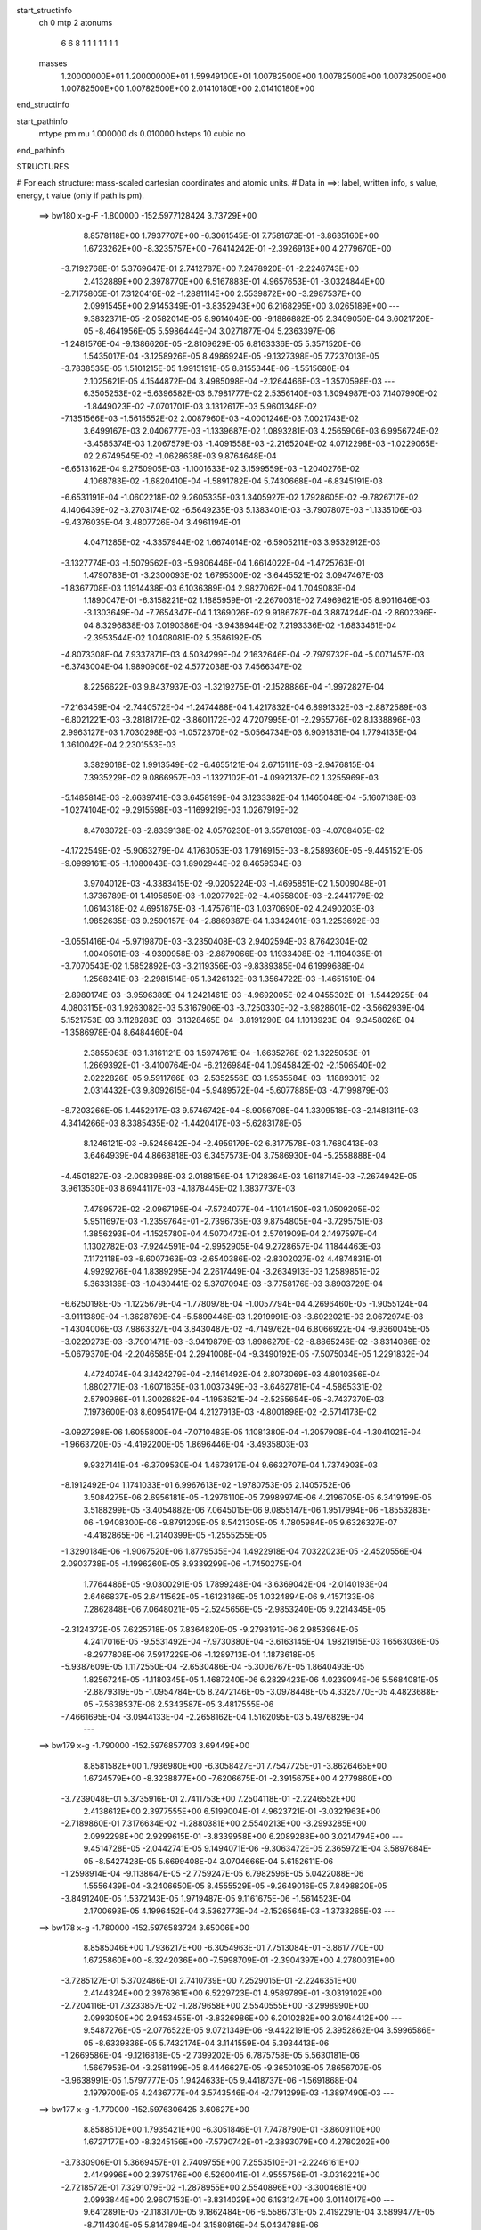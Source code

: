 start_structinfo
   ch         0
   mtp        2
   atonums
      6   6   8   1   1   1   1   1   1   1
   masses
     1.20000000E+01  1.20000000E+01  1.59949100E+01  1.00782500E+00  1.00782500E+00
     1.00782500E+00  1.00782500E+00  1.00782500E+00  2.01410180E+00  2.01410180E+00
end_structinfo

start_pathinfo
   mtype      pm
   mu         1.000000
   ds         0.010000
   hsteps     10
   cubic      no
end_pathinfo

STRUCTURES

# For each structure: mass-scaled cartesian coordinates and atomic units.
# Data in ==>: label, written info, s value, energy, t value (only if path is pm).

 ==>   bw180         x-g-F     -1.800000   -152.5977128424  3.73729E+00
    8.8578118E+00    1.7937707E+00   -6.3061545E-01    7.7581673E-01   -3.8635160E+00
    1.6723262E+00   -8.3235757E+00   -7.6414242E-01   -2.3926913E+00    4.2779670E+00
   -3.7192768E-01    5.3769647E-01    2.7412787E+00    7.2478920E-01   -2.2246743E+00
    2.4132889E+00    2.3978770E+00    6.5167883E-01    4.9657653E-01   -3.0324844E+00
   -2.7175805E-01    7.3120416E-02   -1.2881114E+00    2.5539872E+00   -3.2987537E+00
    2.0991545E+00    2.9145349E-01   -3.8352943E+00    6.2168295E+00    3.0265189E+00
    ---
    9.3832371E-05   -2.0582014E-05    8.9614046E-06   -9.1886882E-05    2.3409050E-04
    3.6021720E-05   -8.4641956E-05    5.5986444E-04    3.0271877E-04    5.2363397E-06
   -1.2481576E-04   -9.1386626E-05   -2.8109629E-05    6.8163336E-05    5.3571520E-06
    1.5435017E-04   -3.1258926E-05    8.4986924E-05   -9.1327398E-05    7.7237013E-05
   -3.7838535E-05    1.5101215E-05    1.9915191E-05    8.8155344E-06   -1.5515680E-04
    2.1025621E-05    4.1544872E-04    3.4985098E-04   -2.1264466E-03   -1.3570598E-03
    ---
    6.3505253E-02   -5.6396582E-03    6.7981777E-02    2.5356140E-03    1.3094987E-03
    7.1407990E-02   -1.8449023E-02   -7.0701701E-03    3.1312617E-03    5.9601348E-02
   -7.1351566E-03   -1.5615552E-02    2.0087960E-03   -4.0001246E-03    7.0021743E-02
    3.6499167E-03    2.0406777E-03   -1.1339687E-02    1.0893281E-03    4.2565906E-03
    6.9956724E-02   -3.4585374E-03    1.2067579E-03   -1.4091558E-03   -2.2165204E-02
    4.0712298E-03   -1.0229065E-02    2.6749545E-02   -1.0628638E-03    9.8764648E-04
   -6.6513162E-04    9.2750905E-03   -1.1001633E-02    3.1599559E-03   -1.2040276E-02
    4.1068783E-02   -1.6820410E-04   -1.5891782E-04    5.7430668E-04   -6.8345191E-03
   -6.6531191E-04   -1.0602218E-02    9.2605335E-03    1.3405927E-02    1.7928605E-02
   -9.7826717E-02    4.1406439E-02   -3.2703174E-02   -6.5649235E-03    5.1383401E-03
   -3.7907807E-03   -1.1335106E-03   -9.4376035E-04    3.4807726E-04    3.4961194E-01
    4.0471285E-02   -4.3357944E-02    1.6674014E-02   -6.5905211E-03    3.9532912E-03
   -3.1327774E-03   -1.5079562E-03   -5.9806446E-04    1.6614022E-04   -1.4725763E-01
    1.4790783E-01   -3.2300093E-02    1.6795300E-02   -3.6445521E-02    3.0947467E-03
   -1.8367708E-03    1.1914438E-03    6.1036389E-04    2.9827062E-04    1.7049083E-04
    1.1890047E-01   -6.3158221E-02    1.1885959E-01   -2.2670031E-02    7.4969621E-05
    8.9011646E-03   -3.1303649E-04   -7.7654347E-04    1.1369026E-02    9.9186787E-04
    3.8874244E-04   -2.8602396E-04    8.3296838E-03    7.0190386E-04   -3.9438944E-02
    7.2193336E-02   -1.6833461E-04   -2.3953544E-02    1.0408081E-02    5.3586192E-05
   -4.8073308E-04    7.9337871E-03    4.5034299E-04    2.1632646E-04   -2.7979732E-04
   -5.0071457E-03   -6.3743004E-04    1.9890906E-02    4.5772038E-03    7.4566347E-02
    8.2256622E-03    9.8437937E-03   -1.3219275E-01   -2.1528886E-04   -1.9972827E-04
   -7.2163459E-04   -2.7440572E-04   -1.2474488E-04    1.4217832E-04    6.8991332E-03
   -2.8872589E-03   -6.8021221E-03   -3.2818172E-02   -3.8601172E-02    4.7207995E-01
   -2.2955776E-02    8.1338896E-03    2.9963127E-03    1.7030298E-03   -1.0572370E-02
   -5.0564734E-03    6.9091831E-04    1.7794135E-04    1.3610042E-04    2.2301553E-03
    3.3829018E-02    1.9913549E-02   -6.4655121E-04    2.6715111E-03   -2.9476815E-04
    7.3935229E-02    9.0866957E-03   -1.1327102E-01   -4.0992137E-02    1.3255969E-03
   -5.1485814E-03   -2.6639741E-03    3.6458199E-04    3.1233382E-04    1.1465048E-04
   -5.1607138E-03   -1.0274104E-02   -9.2915598E-03   -1.1699219E-03    1.0267919E-02
    8.4703072E-03   -2.8339138E-02    4.0576230E-01    3.5578103E-03   -4.0708405E-02
   -4.1722549E-02   -5.9063279E-04    4.1763053E-03    1.7916915E-03   -8.2589360E-05
   -9.4451521E-05   -9.0999161E-05   -1.1080043E-03    1.8902944E-02    8.4659534E-03
    3.9704012E-03   -4.3383415E-02   -9.0205224E-03   -1.4695851E-02    1.5009048E-01
    1.3736789E-01    1.4195850E-03   -1.0207702E-02   -4.4055800E-03   -2.2441779E-02
    1.0614318E-02    4.6951875E-03   -1.4757611E-03    1.0370690E-02    4.2490203E-03
    1.9852635E-03    9.2590157E-04   -2.8869387E-04    1.3342401E-03    1.2253692E-03
   -3.0551416E-04   -5.9719870E-03   -3.2350408E-03    2.9402594E-03    8.7642304E-02
    1.0040501E-03   -4.9390958E-03   -2.8879066E-03    1.1933408E-02   -1.1194035E-01
   -3.7070543E-02    1.5852892E-03   -3.2119356E-03   -9.8389385E-04    6.1999688E-04
    1.2568241E-03   -2.2981514E-05    1.3426132E-03    1.3564722E-03   -1.4651510E-04
   -2.8980174E-03   -3.9596389E-04    1.2421461E-03   -4.9692005E-02    4.0455302E-01
   -1.5442925E-04    4.0803115E-03    1.9263082E-03    5.3167906E-03   -3.7250330E-02
   -3.9828601E-02   -3.5662939E-04    5.1521753E-03    3.1128283E-03   -3.1328465E-04
   -3.8191290E-04    1.1013923E-04   -9.3458026E-04   -1.3586978E-04    8.6484460E-04
    2.3855063E-03    1.3161121E-03    1.5974761E-04   -1.6635276E-02    1.3225053E-01
    1.2669392E-01   -3.4100764E-04   -6.2126984E-04    1.0945842E-02   -2.1506540E-02
    2.0222826E-05    9.5911766E-03   -2.5352556E-03    1.9535584E-03   -1.1889301E-02
    2.0314432E-03    9.8092615E-04   -5.9489572E-04   -5.6077885E-03   -4.7199879E-03
   -8.7203266E-05    1.4452917E-03    9.5746742E-04   -8.9056708E-04    1.3309518E-03
   -2.1481311E-03    4.3414266E-03    8.3385435E-02   -1.4420417E-03   -5.6283178E-05
    8.1246121E-03   -9.5248642E-04   -2.4959179E-02    6.3177578E-03    1.7680413E-03
    3.6464939E-04    4.8663818E-03    6.3457573E-04    3.7586930E-04   -5.2558888E-04
   -4.4501827E-03   -2.0083988E-03    2.0188156E-04    1.7128364E-03    1.6118714E-03
   -7.2674942E-05    3.9613530E-03    8.6944117E-03   -4.1878445E-02    1.3837737E-03
    7.4789572E-02   -2.0967195E-04   -7.5724077E-04   -1.1014150E-03    1.0509205E-02
    5.9511697E-03   -1.2359764E-01   -2.7396735E-03    9.8754805E-04   -3.7295751E-03
    1.3856293E-04   -1.1525780E-04    4.5070472E-04    2.5701909E-04    2.1497597E-04
    1.1302782E-03   -7.9244591E-04   -2.9952905E-04    9.2728657E-04    1.1844463E-03
    7.1172118E-03   -8.6007363E-03   -2.6540386E-02   -2.8302027E-02    4.4874831E-01
    4.9929276E-04    1.8389295E-04    2.2617449E-04   -3.2634913E-03    1.2589851E-02
    5.3633136E-03   -1.0430441E-02    5.3707094E-03   -3.7758176E-03    3.8903729E-04
   -6.6250198E-05   -1.1225679E-04   -1.7780978E-04   -1.0057794E-04    4.2696460E-05
   -1.9055124E-04   -3.9111389E-04   -1.3628769E-04   -5.5899446E-03    1.2919991E-03
   -3.6922021E-03    2.0672974E-03   -1.4304006E-03    7.9863327E-04    3.8430487E-02
   -4.7149762E-04    6.8066922E-04   -9.9360045E-05   -3.0229273E-03   -3.7901471E-03
   -3.9419879E-03    1.8986279E-02   -8.8865246E-02   -3.8314086E-02   -5.0679370E-04
   -2.2046585E-04    2.2941008E-04   -9.3490192E-05   -7.5075034E-05    1.2291832E-04
    4.4724074E-04    3.1424279E-04   -2.1461492E-04    2.8073069E-03    4.8010356E-04
    1.8802771E-03   -1.6071635E-03    1.0037349E-03   -3.6462781E-04   -4.5865331E-02
    2.5790986E-01    1.3002682E-04   -1.1953521E-04   -2.5255654E-05   -3.7437370E-03
    7.1973600E-03    8.6095417E-04    4.2127913E-03   -4.8001898E-02   -2.5714173E-02
   -3.0927298E-06    1.6055800E-04   -7.0710483E-05    1.1081380E-04   -1.2057908E-04
   -1.3041021E-04   -1.9663720E-05   -4.4192200E-05    1.8696446E-04   -3.4935803E-03
    9.9327141E-04   -6.3709530E-04    1.4673917E-04    9.6632707E-04    1.7374903E-03
   -8.1912492E-04    1.1741033E-01    6.9967613E-02   -1.9780753E-05    2.1405752E-06
    3.5084275E-06    2.6956181E-05   -1.2976110E-05    7.9989974E-06    4.2196705E-05
    6.3419199E-05    3.5188299E-05   -3.4054882E-06    7.0645015E-06    9.0855147E-06
    1.9517994E-06   -1.8553283E-06   -1.9408300E-06   -9.8791209E-05    8.5421305E-05
    4.7805984E-05    9.6326327E-07   -4.4182865E-06   -1.2140399E-05   -1.2555255E-05
   -1.3290184E-06   -1.9067520E-06    1.8779535E-04    1.4922918E-04    7.0322023E-05
   -2.4520556E-04    2.0903738E-05   -1.1996260E-05    8.9339299E-06   -1.7450275E-04
    1.7764486E-05   -9.0300291E-05    1.7899248E-04   -3.6369042E-04   -2.0140193E-04
    2.6466837E-05    2.6411562E-05   -1.6123186E-05    1.0324894E-06    9.4157133E-06
    7.2862848E-06    7.0648021E-05   -2.5245656E-05   -2.9853240E-05    9.2214345E-05
   -2.3124372E-05    7.6225718E-05    7.8364820E-05   -9.2798191E-06    2.9853964E-05
    4.2417016E-05   -9.5531492E-04   -7.9730380E-04   -3.6163145E-04    1.9821915E-03
    1.6563036E-05   -8.2977808E-06    7.5917229E-06   -1.1289713E-04    1.1873618E-05
   -5.9387609E-05    1.1172550E-04   -2.6530486E-04   -5.3006767E-05    1.8640493E-05
    1.8256724E-05   -1.1180345E-05    1.4687240E-06    6.2829423E-06    4.0239094E-06
    5.5684081E-05   -2.8879319E-05   -1.0954784E-05    8.2472146E-05   -3.0978448E-05
    4.3325770E-05    4.4823688E-05   -7.5638537E-06    2.5343587E-05    3.4817555E-06
   -7.4661695E-04   -3.0944133E-04   -2.2658162E-04    1.5162095E-03    5.4976829E-04
    ---
 ==>   bw179           x-g     -1.790000   -152.5976857703  3.69449E+00
    8.8581582E+00    1.7936980E+00   -6.3058427E-01    7.7547725E-01   -3.8626465E+00
    1.6724579E+00   -8.3238877E+00   -7.6206675E-01   -2.3915675E+00    4.2779860E+00
   -3.7239048E-01    5.3735916E-01    2.7411753E+00    7.2504118E-01   -2.2246552E+00
    2.4138612E+00    2.3977555E+00    6.5199004E-01    4.9623721E-01   -3.0321963E+00
   -2.7189860E-01    7.3176634E-02   -1.2880381E+00    2.5540213E+00   -3.2993285E+00
    2.0992298E+00    2.9299615E-01   -3.8339958E+00    6.2089288E+00    3.0214794E+00
    ---
    9.4514728E-05   -2.0442741E-05    9.1494071E-06   -9.3063472E-05    2.3659721E-04
    3.5897684E-05   -8.5427428E-05    5.6699408E-04    3.0704666E-04    5.6152611E-06
   -1.2598914E-04   -9.1138647E-05   -2.7759247E-05    6.7982596E-05    5.0422088E-06
    1.5556439E-04   -3.2406650E-05    8.4555529E-05   -9.2649016E-05    7.8498820E-05
   -3.8491240E-05    1.5372143E-05    1.9719487E-05    9.1161675E-06   -1.5614523E-04
    2.1700693E-05    4.1996452E-04    3.5362773E-04   -2.1526564E-03   -1.3733265E-03
    ---
 ==>   bw178           x-g     -1.780000   -152.5976583724  3.65006E+00
    8.8585046E+00    1.7936217E+00   -6.3054963E-01    7.7513084E-01   -3.8617770E+00
    1.6725860E+00   -8.3242036E+00   -7.5998709E-01   -2.3904397E+00    4.2780031E+00
   -3.7285127E-01    5.3702486E-01    2.7410739E+00    7.2529015E-01   -2.2246351E+00
    2.4144324E+00    2.3976361E+00    6.5229723E-01    4.9589789E-01   -3.0319102E+00
   -2.7204116E-01    7.3233857E-02   -1.2879658E+00    2.5540555E+00   -3.2998990E+00
    2.0993050E+00    2.9453455E-01   -3.8326986E+00    6.2010282E+00    3.0164412E+00
    ---
    9.5487276E-05   -2.0776522E-05    9.0721349E-06   -9.4422191E-05    2.3952862E-04
    3.5996586E-05   -8.6339836E-05    5.7432174E-04    3.1141559E-04    5.3934413E-06
   -1.2669586E-04   -9.1216818E-05   -2.7399202E-05    6.7875758E-05    5.5630181E-06
    1.5667953E-04   -3.2581199E-05    8.4446627E-05   -9.3650103E-05    7.8656707E-05
   -3.9638991E-05    1.5797777E-05    1.9424633E-05    9.4418737E-06   -1.5691868E-04
    2.1979700E-05    4.2436777E-04    3.5743546E-04   -2.1791299E-03   -1.3897490E-03
    ---
 ==>   bw177           x-g     -1.770000   -152.5976306425  3.60627E+00
    8.8588510E+00    1.7935421E+00   -6.3051846E-01    7.7478790E-01   -3.8609110E+00
    1.6727177E+00   -8.3245156E+00   -7.5790742E-01   -2.3893079E+00    4.2780202E+00
   -3.7330906E-01    5.3669457E-01    2.7409755E+00    7.2553510E-01   -2.2246161E+00
    2.4149996E+00    2.3975176E+00    6.5260041E-01    4.9555756E-01   -3.0316221E+00
   -2.7218572E-01    7.3291079E-02   -1.2878955E+00    2.5540896E+00   -3.3004681E+00
    2.0993844E+00    2.9607153E-01   -3.8314029E+00    6.1931247E+00    3.0114017E+00
    ---
    9.6412891E-05   -2.1183170E-05    9.1862484E-06   -9.5586731E-05    2.4192291E-04
    3.5899477E-05   -8.7114304E-05    5.8147894E-04    3.1580816E-04    5.0434788E-06
   -1.2740227E-04   -9.1279154E-05   -2.7004739E-05    6.7821646E-05    5.2597832E-06
    1.5777414E-04   -3.2473997E-05    8.4447827E-05   -9.4908587E-05    8.0127955E-05
   -4.0419000E-05    1.5961211E-05    1.9289435E-05    9.8384282E-06   -1.5802710E-04
    2.3226040E-05    4.2906434E-04    3.6127841E-04   -2.2058802E-03   -1.4063366E-03
    ---
 ==>   bw176           x-g     -1.760000   -152.5976025782  3.56310E+00
    8.8592009E+00    1.7934624E+00   -6.3048381E-01    7.7444841E-01   -3.8600484E+00
    1.6728493E+00   -8.3248235E+00   -7.5582375E-01   -2.3881720E+00    4.2780372E+00
   -3.7376382E-01    5.3636830E-01    2.7408792E+00    7.2577604E-01   -2.2245950E+00
    2.4155648E+00    2.3974021E+00    6.5290058E-01    4.9521824E-01   -3.0313329E+00
   -2.7233128E-01    7.3349306E-02   -1.2878272E+00    2.5541207E+00   -3.3010344E+00
    2.0994653E+00    2.9760568E-01   -3.8301100E+00    6.1852198E+00    3.0063622E+00
    ---
    9.7296858E-05   -2.1576279E-05    8.9892164E-06   -9.6756666E-05    2.4433744E-04
    3.6380383E-05   -8.8038664E-05    5.8911734E-04    3.2036126E-04    4.9544146E-06
   -1.2825959E-04   -9.1234559E-05   -2.6721604E-05    6.7664494E-05    5.9248811E-06
    1.5884732E-04   -3.2130013E-05    8.4485918E-05   -9.6087550E-05    8.1263149E-05
   -4.1303380E-05    1.6399174E-05    1.9201151E-05    8.5714755E-06   -1.5897229E-04
    2.3519101E-05    4.3327995E-04    3.6515426E-04   -2.2328991E-03   -1.4230832E-03
    ---
 ==>   bw175           x-g     -1.750000   -152.5975741786  3.52054E+00
    8.8595473E+00    1.7933897E+00   -6.3045264E-01    7.7410893E-01   -3.8591824E+00
    1.6729740E+00   -8.3251355E+00   -7.5373608E-01   -2.3870402E+00    4.2780503E+00
   -3.7421558E-01    5.3604605E-01    2.7407858E+00    7.2601296E-01   -2.2245759E+00
    2.4161270E+00    2.3972867E+00    6.5319573E-01    4.9487692E-01   -3.0310468E+00
   -2.7247886E-01    7.3408536E-02   -1.2877590E+00    2.5541529E+00   -3.3015949E+00
    2.0995491E+00    2.9913698E-01   -3.8288171E+00    6.1773149E+00    3.0013255E+00
    ---
    9.8479209E-05   -2.1581182E-05    9.3175093E-06   -9.7946518E-05    2.4694472E-04
    3.6374185E-05   -8.8929694E-05    5.9668480E-04    3.2493261E-04    3.8106668E-06
   -1.2872462E-04   -9.1619129E-05   -2.6394557E-05    6.7344019E-05    5.7379630E-06
    1.5996516E-04   -3.3021030E-05    8.4104625E-05   -9.7415486E-05    8.1698739E-05
   -4.2416406E-05    1.6706072E-05    1.9050323E-05    8.9710541E-06   -1.5984291E-04
    2.4116975E-05    4.3769984E-04    3.6906339E-04   -2.2601902E-03   -1.4399930E-03
    ---
 ==>   bw174           x-g     -1.740000   -152.5975454348  3.47859E+00
    8.8598867E+00    1.7933134E+00   -6.3041800E-01    7.7376252E-01   -3.8583198E+00
    1.6730987E+00   -8.3254434E+00   -7.5165241E-01   -2.3859044E+00    4.2780653E+00
   -3.7466533E-01    5.3572882E-01    2.7406944E+00    7.2624788E-01   -2.2245568E+00
    2.4166862E+00    2.3971723E+00    6.5348987E-01    4.9453559E-01   -3.0307587E+00
   -2.7262744E-01    7.3467767E-02   -1.2876927E+00    2.5541850E+00   -3.3021527E+00
    2.0996342E+00    3.0066829E-01   -3.8275271E+00    6.1694058E+00    2.9962887E+00
    ---
    9.9115311E-05   -2.1974455E-05    9.3274501E-06   -9.9346728E-05    2.4959271E-04
    3.6251574E-05   -8.9661503E-05    6.0400651E-04    3.2945308E-04    4.2030775E-06
   -1.2963313E-04   -9.1299302E-05   -2.6000280E-05    6.7249319E-05    5.4249881E-06
    1.6116135E-04   -3.2745568E-05    8.4225054E-05   -9.8651529E-05    8.2830396E-05
   -4.3281258E-05    1.7153638E-05    1.8787487E-05    9.3927027E-06   -1.6070394E-04
    2.5450117E-05    4.4253440E-04    3.7300692E-04   -2.2877597E-03   -1.4570680E-03
    ---
 ==>   bw173           x-g     -1.730000   -152.5975163511  3.43724E+00
    8.8602262E+00    1.7932338E+00   -6.3038682E-01    7.7341958E-01   -3.8574607E+00
    1.6732234E+00   -8.3257554E+00   -7.4956474E-01   -2.3847646E+00    4.2780804E+00
   -3.7511106E-01    5.3541460E-01    2.7406061E+00    7.2647978E-01   -2.2245378E+00
    2.4172423E+00    2.3970608E+00    6.5378000E-01    4.9419426E-01   -3.0304686E+00
   -2.7277702E-01    7.3525993E-02   -1.2876275E+00    2.5542151E+00   -3.3027076E+00
    2.0997222E+00    3.0219676E-01   -3.8262399E+00    6.1614966E+00    2.9912520E+00
    ---
    9.9810215E-05   -2.2462537E-05    9.3604229E-06   -1.0040354E-04    2.5167472E-04
    3.6251463E-05   -9.0506912E-05    6.1149613E-04    3.3404275E-04    4.2593358E-06
   -1.3041155E-04   -9.1210496E-05   -2.5566261E-05    6.7092800E-05    5.1998951E-06
    1.6229510E-04   -3.2163801E-05    8.4419033E-05   -1.0014184E-04    8.5246926E-05
   -4.3762437E-05    1.7413911E-05    1.8723688E-05    9.0574368E-06   -1.6169446E-04
    2.6885121E-05    4.4729523E-04    3.7698456E-04   -2.3156059E-03   -1.4743063E-03
    ---
 ==>   bw172           x-g     -1.720000   -152.5974869120  3.39646E+00
    8.8605692E+00    1.7931610E+00   -6.3035218E-01    7.7308009E-01   -3.8565982E+00
    1.6733481E+00   -8.3260633E+00   -7.4747308E-01   -2.3836248E+00    4.2780934E+00
   -3.7555479E-01    5.3510338E-01    2.7405188E+00    7.2670666E-01   -2.2245177E+00
    2.4177945E+00    2.3969494E+00    6.5406511E-01    4.9385293E-01   -3.0301815E+00
   -2.7292861E-01    7.3585224E-02   -1.2875652E+00    2.5542452E+00   -3.3032568E+00
    2.0998116E+00    3.0372239E-01   -3.8249527E+00    6.1535847E+00    2.9862153E+00
    ---
    1.0058367E-04   -2.2377292E-05    9.3043971E-06   -1.0150279E-04    2.5462586E-04
    3.6557683E-05   -9.1509661E-05    6.1944260E-04    3.3879615E-04    4.2169463E-06
   -1.3140459E-04   -9.1177673E-05   -2.5261283E-05    6.6744395E-05    6.0045022E-06
    1.6333119E-04   -3.3119794E-05    8.3890684E-05   -1.0136775E-04    8.5064608E-05
   -4.5125861E-05    1.7693151E-05    1.8388224E-05    8.8218727E-06   -1.6233448E-04
    2.7200300E-05    4.5160787E-04    3.8099659E-04   -2.3437348E-03   -1.4917125E-03
    ---
 ==>   bw171           x-g     -1.710000   -152.5974571209  3.35626E+00
    8.8609087E+00    1.7930848E+00   -6.3032100E-01    7.7274061E-01   -3.8557391E+00
    1.6734728E+00   -8.3263753E+00   -7.4537741E-01   -2.3824809E+00    4.2781075E+00
   -3.7599651E-01    5.3479619E-01    2.7404354E+00    7.2693053E-01   -2.2244986E+00
    2.4183446E+00    2.3968369E+00    6.5434721E-01    4.9351060E-01   -3.0298933E+00
   -2.7308120E-01    7.3645458E-02   -1.2875050E+00    2.5542773E+00   -3.3038046E+00
    2.0999053E+00    3.0524660E-01   -3.8236683E+00    6.1456712E+00    2.9811800E+00
    ---
    1.0132212E-04   -2.2530425E-05    9.4292107E-06   -1.0253192E-04    2.5707170E-04
    3.6539162E-05   -9.2518040E-05    6.2717793E-04    3.4339717E-04    4.1267814E-06
   -1.3221436E-04   -9.1152548E-05   -2.4793581E-05    6.6509120E-05    5.8417915E-06
    1.6438413E-04   -3.3589794E-05    8.3660687E-05   -1.0268206E-04    8.6402518E-05
   -4.5969804E-05    1.8067527E-05    1.8028750E-05    9.4299134E-06   -1.6317738E-04
    2.8598833E-05    4.5638543E-04    3.8504367E-04   -2.3721486E-03   -1.5092886E-03
    ---
 ==>   bw170         x-g-F     -1.700000   -152.5974269770  3.31663E+00
    8.8612481E+00    1.7930051E+00   -6.3028982E-01    7.7239420E-01   -3.8548835E+00
    1.6735941E+00   -8.3266832E+00   -7.4328574E-01   -2.3813331E+00    4.2781206E+00
   -3.7643522E-01    5.3449401E-01    2.7403531E+00    7.2715139E-01   -2.2244795E+00
    2.4188907E+00    2.3967285E+00    6.5462629E-01    4.9316927E-01   -3.0296052E+00
   -2.7323480E-01    7.3706696E-02   -1.2874458E+00    2.5543065E+00   -3.3043468E+00
    2.0999990E+00    3.0676655E-01   -3.8223839E+00    6.1377564E+00    2.9761433E+00
    ---
    1.0221105E-04   -2.2928968E-05    9.3420634E-06   -1.0405274E-04    2.5969001E-04
    3.6986278E-05   -9.3398814E-05    6.3515591E-04    3.4826075E-04    4.2567101E-06
   -1.3304040E-04   -9.0982612E-05   -2.4442030E-05    6.6300317E-05    5.7597260E-06
    1.6531217E-04   -3.3075619E-05    8.3850702E-05   -1.0382601E-04    8.7357732E-05
   -4.6990426E-05    1.8599623E-05    1.7749827E-05    8.3239201E-06   -1.6379804E-04
    2.9280029E-05    4.6084796E-04    3.8912453E-04   -2.4008406E-03   -1.5270279E-03
    ---
    6.3474046E-02   -5.6312769E-03    6.8007078E-02    2.5401838E-03    1.3087324E-03
    7.1404988E-02   -1.8458553E-02   -7.0581048E-03    3.1308278E-03    5.9607585E-02
   -7.1336765E-03   -1.5595750E-02    2.0035804E-03   -4.0079349E-03    6.9984996E-02
    3.6511363E-03    2.0374084E-03   -1.1340596E-02    1.0932716E-03    4.2663061E-03
    6.9973788E-02   -3.4556084E-03    1.2099716E-03   -1.4043547E-03   -2.2169094E-02
    4.1168480E-03   -1.0223597E-02    2.6759668E-02   -1.0567631E-03    9.9118694E-04
   -6.6189972E-04    9.2937498E-03   -1.1001160E-02    3.1576986E-03   -1.2134602E-02
    4.0904495E-02   -1.6700759E-04   -1.6213561E-04    5.7560964E-04   -6.7952805E-03
   -6.7033809E-04   -1.0602022E-02    9.1819676E-03    1.3525246E-02    1.8071777E-02
   -9.7741767E-02    4.1575341E-02   -3.2537527E-02   -6.5723736E-03    5.1568343E-03
   -3.7814265E-03   -1.1343393E-03   -9.4421359E-04    3.5024210E-04    3.4931969E-01
    4.0638475E-02   -4.3562378E-02    1.6676038E-02   -6.5825060E-03    3.9602994E-03
   -3.1145344E-03   -1.5051970E-03   -5.9421771E-04    1.6744880E-04   -1.4787154E-01
    1.4866224E-01   -3.2133916E-02    1.6794169E-02   -3.6320831E-02    3.0919759E-03
   -1.8430328E-03    1.1852679E-03    6.0884591E-04    2.9743421E-04    1.6938398E-04
    1.1829088E-01   -6.3160532E-02    1.1839904E-01   -2.2649256E-02    7.0399858E-05
    8.7994404E-03   -3.0061720E-04   -7.9202575E-04    1.1380209E-02    9.9267690E-04
    3.8957777E-04   -2.8673755E-04    8.2833187E-03    7.4062385E-04   -3.9422410E-02
    7.2128790E-02   -1.7066627E-04   -2.3982972E-02    1.0546830E-02    6.3332402E-05
   -4.8896794E-04    7.9124536E-03    4.4896471E-04    2.1598722E-04   -2.7987596E-04
   -5.0116032E-03   -6.5509273E-04    1.9981745E-02    4.5817950E-03    7.4661227E-02
    8.1186286E-03    9.9823105E-03   -1.3218281E-01   -2.1482133E-04   -1.9780343E-04
   -7.2241943E-04   -2.7528256E-04   -1.2472684E-04    1.4129281E-04    6.8698563E-03
   -2.8914713E-03   -6.7416705E-03   -3.2430013E-02   -3.9113261E-02    4.7204413E-01
   -2.2915452E-02    7.9073609E-03    2.9049836E-03    1.6895430E-03   -1.0569609E-02
   -5.0741398E-03    6.8826779E-04    1.8240443E-04    1.3382500E-04    2.3029706E-03
    3.3800406E-02    1.9953415E-02   -6.3978365E-04    2.6426037E-03   -2.8291682E-04
    7.3785663E-02    8.8632408E-03   -1.1319556E-01   -4.1114106E-02    1.3139096E-03
   -5.1299683E-03   -2.6649061E-03    3.6226932E-04    3.1107570E-04    1.1466157E-04
   -5.1936867E-03   -1.0342969E-02   -9.3521692E-03   -1.1455747E-03    1.0314812E-02
    8.5005896E-03   -2.7527023E-02    4.0546398E-01    3.4701325E-03   -4.0829693E-02
   -4.1847819E-02   -5.8311171E-04    4.1778627E-03    1.7986529E-03   -8.1476102E-05
   -9.4414998E-05   -9.0083718E-05   -1.0738380E-03    1.8839212E-02    8.4586334E-03
    3.8785984E-03   -4.3368496E-02   -9.0749674E-03   -1.4378723E-02    1.5054816E-01
    1.3783560E-01    1.3999372E-03   -1.0212326E-02   -4.4161706E-03   -2.2400821E-02
    1.0498813E-02    4.6553386E-03   -1.4850512E-03    1.0369397E-02    4.2688611E-03
    1.9900071E-03    9.2180869E-04   -2.9094398E-04    1.3337227E-03    1.2229255E-03
   -3.0443783E-04   -5.9741775E-03   -3.2298494E-03    2.9451038E-03    8.7581481E-02
    9.9110671E-04   -4.9385548E-03   -2.8926653E-03    1.1809195E-02   -1.1188626E-01
   -3.7144789E-02    1.5969426E-03   -3.2236085E-03   -9.9916629E-04    6.2394497E-04
    1.2592899E-03   -2.2014461E-05    1.3428760E-03    1.3522188E-03   -1.4634393E-04
   -2.8997087E-03   -3.8951255E-04    1.2448342E-03   -4.9267384E-02    4.0438697E-01
   -1.4632380E-04    4.0852357E-03    1.9326158E-03    5.2797085E-03   -3.7313726E-02
   -3.9900011E-02   -3.5401964E-04    5.1326287E-03    3.1187018E-03   -3.1632910E-04
   -3.8262820E-04    1.1126118E-04   -9.3335032E-04   -1.3624536E-04    8.6427532E-04
    2.3933073E-03    1.3125450E-03    1.5749736E-04   -1.6525815E-02    1.3253408E-01
    1.2692566E-01   -3.3372316E-04   -6.3303958E-04    1.0954374E-02   -2.1500106E-02
    1.7377975E-05    9.5137102E-03   -2.5416575E-03    1.9676598E-03   -1.1885826E-02
    2.0312653E-03    9.7760050E-04   -5.9672073E-04   -5.6229900E-03   -4.7108667E-03
   -8.6008118E-05    1.4475641E-03    9.5902617E-04   -8.8977978E-04    1.3298493E-03
   -2.1389766E-03    4.2920192E-03    8.3362275E-02   -1.4350898E-03   -6.1462410E-05
    8.1149205E-03   -9.5805441E-04   -2.4966937E-02    6.4029181E-03    1.7773158E-03
    3.5247023E-04    4.8801816E-03    6.3099976E-04    3.7281072E-04   -5.2490747E-04
   -4.4484797E-03   -1.9956040E-03    2.0275218E-04    1.7164724E-03    1.6085928E-03
   -7.2575453E-05    3.9320759E-03    8.7269221E-03   -4.1878056E-02    1.3749187E-03
    7.4831843E-02   -2.1323151E-04   -7.5537930E-04   -1.1044481E-03    1.0423559E-02
    6.0370085E-03   -1.2359923E-01   -2.7319540E-03    9.9184198E-04   -3.7175296E-03
    1.3831100E-04   -1.1590628E-04    4.4944081E-04    2.6033616E-04    2.1542381E-04
    1.1304325E-03   -7.9148505E-04   -2.9917021E-04    9.2888841E-04    1.1823348E-03
    7.1348733E-03   -8.6368486E-03   -2.6262365E-02   -2.8627947E-02    4.4873488E-01
    4.9775103E-04    1.7998548E-04    2.2307180E-04   -3.2736362E-03    1.2557921E-02
    5.4162851E-03   -1.0451382E-02    5.5495102E-03   -3.6765916E-03    3.8737372E-04
   -7.0115867E-05   -1.1343106E-04   -1.7652627E-04   -9.8705538E-05    4.1400108E-05
   -1.9080110E-04   -3.8943421E-04   -1.3433419E-04   -5.5750849E-03    1.2868176E-03
   -3.6753658E-03    2.0792505E-03   -1.4342246E-03    7.9602640E-04    3.8472000E-02
   -4.6866822E-04    6.7722131E-04   -9.7544161E-05   -2.9858484E-03   -3.7977973E-03
   -3.9497573E-03    1.9093819E-02   -8.8304093E-02   -3.8578664E-02   -5.0453435E-04
   -2.2324921E-04    2.3018432E-04   -9.6314442E-05   -7.6906510E-05    1.2271373E-04
    4.4203135E-04    3.1292356E-04   -2.1242025E-04    2.8208045E-03    4.7301462E-04
    1.8758547E-03   -1.6218082E-03    1.0137142E-03   -3.7325766E-04   -4.6254795E-02
    2.5630376E-01    1.2821601E-04   -1.1598673E-04   -2.8629697E-05   -3.7720305E-03
    7.1849865E-03    8.7634656E-04    4.3875202E-03   -4.8264430E-02   -2.6112140E-02
   -7.6782567E-06    1.5703313E-04   -6.7837971E-05    1.0897607E-04   -1.2018129E-04
   -1.2902492E-04   -1.7547607E-05   -4.3007851E-05    1.8621556E-04   -3.5104730E-03
    1.0166627E-03   -6.3398570E-04    1.4096711E-04    9.7315628E-04    1.7483106E-03
   -1.2136601E-03    1.1815518E-01    7.1020438E-02   -2.1611388E-05    2.6045112E-06
    3.8549628E-06    2.8772458E-05   -1.4445567E-05    8.1865173E-06    4.9804897E-05
    7.7365059E-05    4.2688756E-05   -3.6957385E-06    7.8618174E-06    9.8982886E-06
    2.1277469E-06   -2.2771078E-06   -2.0370634E-06   -1.0721610E-04    9.1207513E-05
    5.0916628E-05    2.4318482E-06   -5.8307115E-06   -1.2411112E-05   -1.3419959E-05
   -1.3651402E-06   -1.3269120E-06    2.1536925E-04    1.4323453E-04    6.4582332E-05
   -2.8860606E-04    2.2485713E-05   -1.3241268E-05    9.5010091E-06   -1.8725255E-04
    2.0272879E-05   -9.6603541E-05    2.0406093E-04   -4.5635252E-04   -2.5271267E-04
    2.8484615E-05    2.8159244E-05   -1.7402572E-05    1.2399318E-06    1.0347031E-05
    7.7336440E-06    7.4361879E-05   -2.5724657E-05   -3.1096882E-05    9.6914724E-05
   -2.5098891E-05    8.1034661E-05    8.3709317E-05   -1.0722590E-05    3.0185899E-05
    2.2104633E-05   -9.0168046E-04   -8.0153564E-04   -3.9584105E-04    2.1876574E-03
    1.7900434E-05   -9.1717625E-06    8.0129787E-06   -1.2040376E-04    1.3758239E-05
   -6.3191618E-05    1.2688313E-04   -3.3012139E-04   -7.4143430E-05    2.0065559E-05
    1.9448505E-05   -1.2035889E-05    1.7243336E-06    6.8620680E-06    4.1804463E-06
    5.8937042E-05   -3.0220566E-05   -1.0787632E-05    8.7938916E-05   -3.4241098E-05
    4.5402906E-05    4.7166009E-05   -8.3611369E-06    2.6462973E-05   -1.3421328E-05
   -7.2454883E-04   -2.8228194E-04   -2.4623131E-04    1.6770085E-03    5.8863905E-04
    ---
 ==>   bw169           x-g     -1.690000   -152.5973964785  3.27941E+00
    8.8615876E+00    1.7929255E+00   -6.3025518E-01    7.7205126E-01   -3.8540244E+00
    1.6737153E+00   -8.3269912E+00   -7.4119008E-01   -2.3801853E+00    4.2781316E+00
   -3.7686991E-01    5.3419485E-01    2.7402738E+00    7.2736924E-01   -2.2244625E+00
    2.4194348E+00    2.3966211E+00    6.5490136E-01    4.9282795E-01   -3.0293181E+00
   -2.7339040E-01    7.3766930E-02   -1.2873885E+00    2.5543366E+00   -3.3048832E+00
    2.1000955E+00    3.0828509E-01   -3.8211024E+00    6.1298402E+00    2.9711095E+00
    ---
    1.0319667E-04   -2.3432962E-05    9.7846737E-06   -1.0521205E-04    2.6263787E-04
    3.6911497E-05   -9.4411924E-05    6.4315438E-04    3.5310799E-04    3.4295082E-06
   -1.3332474E-04   -9.1183457E-05   -2.4076948E-05    6.6183193E-05    4.7770512E-06
    1.6634248E-04   -3.3087339E-05    8.3750064E-05   -1.0504673E-04    8.7607950E-05
   -4.8178770E-05    1.8874408E-05    1.7277237E-05    9.0131797E-06   -1.6436760E-04
    3.0198063E-05    4.6545945E-04    3.9324031E-04   -2.4298144E-03   -1.5449356E-03
    ---
 ==>   bw168           x-g     -1.680000   -152.5973656231  3.24085E+00
    8.8619236E+00    1.7928493E+00   -6.3022747E-01    7.7171177E-01   -3.8531722E+00
    1.6738331E+00   -8.3273031E+00   -7.3909841E-01   -2.3790295E+00    4.2781436E+00
   -3.7730159E-01    5.3389870E-01    2.7401975E+00    7.2758307E-01   -2.2244434E+00
    2.4199759E+00    2.3965147E+00    6.5517242E-01    4.9248461E-01   -3.0290300E+00
   -2.7354701E-01    7.3829172E-02   -1.2873343E+00    2.5543667E+00   -3.3054168E+00
    2.1001948E+00    3.0980078E-01   -3.8198223E+00    6.1219225E+00    2.9660756E+00
    ---
    1.0376176E-04   -2.3805997E-05    9.4386331E-06   -1.0627868E-04    2.6505815E-04
    3.6805514E-05   -9.5366904E-05    6.5127712E-04    3.5803721E-04    3.6896155E-06
   -1.3421307E-04   -9.0933170E-05   -2.3592418E-05    6.5898644E-05    5.5296713E-06
    1.6741590E-04   -3.2574428E-05    8.3939381E-05   -1.0651539E-04    8.9179261E-05
   -4.9005668E-05    1.9125345E-05    1.6897463E-05    9.6898304E-06   -1.6502749E-04
    3.1192647E-05    4.7000979E-04    3.9739090E-04   -2.4590725E-03   -1.5630105E-03
    ---
 ==>   bw167           x-g     -1.670000   -152.5973344010  3.20283E+00
    8.8622562E+00    1.7927696E+00   -6.3019629E-01    7.7137229E-01   -3.8523235E+00
    1.6739509E+00   -8.3276071E+00   -7.3700274E-01   -2.3778737E+00    4.2781547E+00
   -3.7773226E-01    5.3360656E-01    2.7401222E+00    7.2779389E-01   -2.2244243E+00
    2.4205130E+00    2.3964083E+00    6.5544046E-01    4.9214128E-01   -3.0287439E+00
   -2.7370663E-01    7.3892418E-02   -1.2872791E+00    2.5543958E+00   -3.3059476E+00
    2.1002970E+00    3.1131222E-01   -3.8185436E+00    6.1140034E+00    2.9610417E+00
    ---
    1.0433470E-04   -2.3961761E-05    9.5484864E-06   -1.0754326E-04    2.6782327E-04
    3.6916530E-05   -9.6145298E-05    6.5927264E-04    3.6303686E-04    3.9567603E-06
   -1.3518895E-04   -9.0747795E-05   -2.3227885E-05    6.5625358E-05    5.5461231E-06
    1.6841161E-04   -3.2834107E-05    8.3637566E-05   -1.0789845E-04    8.9702704E-05
   -5.0323747E-05    1.9488675E-05    1.6702113E-05    9.5018295E-06   -1.6576109E-04
    3.2673780E-05    4.7476354E-04    4.0157646E-04   -2.4886195E-03   -1.5812566E-03
    ---
 ==>   bw166           x-g     -1.660000   -152.5973028033  3.16533E+00
    8.8625922E+00    1.7926899E+00   -6.3016512E-01    7.7102588E-01   -3.8514713E+00
    1.6740687E+00   -8.3279070E+00   -7.3490308E-01   -2.3767179E+00    4.2781637E+00
   -3.7815992E-01    5.3331844E-01    2.7400479E+00    7.2800270E-01   -2.2244052E+00
    2.4210481E+00    2.3963039E+00    6.5570449E-01    4.9179794E-01   -3.0284557E+00
   -2.7386625E-01    7.3954660E-02   -1.2872259E+00    2.5544239E+00   -3.3064727E+00
    2.1004006E+00    3.1282224E-01   -3.8172663E+00    6.1060815E+00    2.9560079E+00
    ---
    1.0523786E-04   -2.4282842E-05    9.6652921E-06   -1.0910608E-04    2.7039479E-04
    3.6987061E-05   -9.6914857E-05    6.6750481E-04    3.6815742E-04    3.5463828E-06
   -1.3570000E-04   -9.0771768E-05   -2.2903759E-05    6.5484043E-05    5.5591432E-06
    1.6943599E-04   -3.2886524E-05    8.3349496E-05   -1.0918336E-04    9.0869898E-05
   -5.1336544E-05    2.0003819E-05    1.6380632E-05    9.3336512E-06   -1.6632344E-04
    3.3722453E-05    4.7934358E-04    4.0579852E-04   -2.5184597E-03   -1.5996770E-03
    ---
 ==>   bw165           x-g     -1.650000   -152.5972708440  3.12838E+00
    8.8629248E+00    1.7926137E+00   -6.3013740E-01    7.7067947E-01   -3.8506261E+00
    1.6741865E+00   -8.3282110E+00   -7.3280341E-01   -2.3755580E+00    4.2781738E+00
   -3.7858458E-01    5.3303333E-01    2.7399777E+00    7.2820750E-01   -2.2243862E+00
    2.4215792E+00    2.3961995E+00    6.5596349E-01    4.9145460E-01   -3.0281656E+00
   -2.7402889E-01    7.4017907E-02   -1.2871747E+00    2.5544500E+00   -3.3069935E+00
    2.1005084E+00    3.1432942E-01   -3.8159905E+00    6.0981582E+00    2.9509754E+00
    ---
    1.0611128E-04   -2.4336221E-05    9.3048252E-06   -1.1068832E-04    2.7252012E-04
    3.7452225E-05   -9.7739975E-05    6.7578109E-04    3.7324863E-04    3.5752332E-06
   -1.3652244E-04   -9.0528364E-05   -2.2528121E-05    6.5241606E-05    6.4463528E-06
    1.7038765E-04   -3.3157322E-05    8.3108979E-05   -1.1055356E-04    9.3021287E-05
   -5.2289953E-05    2.0472749E-05    1.6237433E-05    8.3979710E-06   -1.6684564E-04
    3.4989819E-05    4.8403592E-04    4.1005435E-04   -2.5485832E-03   -1.6182656E-03
    ---
 ==>   bw164           x-g     -1.640000   -152.5972385054  3.09193E+00
    8.8632573E+00    1.7925340E+00   -6.3010623E-01    7.7033652E-01   -3.8497774E+00
    1.6742973E+00   -8.3285109E+00   -7.3069975E-01   -2.3743942E+00    4.2781808E+00
   -3.7900521E-01    5.3275224E-01    2.7399094E+00    7.2841029E-01   -2.2243691E+00
    2.4221082E+00    2.3960971E+00    6.5622150E-01    4.9111127E-01   -3.0278785E+00
   -2.7419252E-01    7.4080149E-02   -1.2871255E+00    2.5544771E+00   -3.3075101E+00
    2.1006163E+00    3.1583234E-01   -3.8147161E+00    6.0902334E+00    2.9459444E+00
    ---
    1.0701168E-04   -2.4833151E-05    9.7440407E-06   -1.1196349E-04    2.7552268E-04
    3.7492853E-05   -9.8646020E-05    6.8448938E-04    3.7866853E-04    2.6755971E-06
   -1.3676875E-04   -9.0684056E-05   -2.2162824E-05    6.5128393E-05    5.5569578E-06
    1.7136230E-04   -3.3220821E-05    8.2887120E-05   -1.1185288E-04    9.3173259E-05
   -5.3604452E-05    2.0726313E-05    1.5785493E-05    8.3779133E-06   -1.6724093E-04
    3.5260449E-05    4.8819211E-04    4.1434598E-04   -2.5789989E-03   -1.6370264E-03
    ---
 ==>   bw163           x-g     -1.630000   -152.5972077798  3.05517E+00
    8.8635864E+00    1.7924543E+00   -6.3007851E-01    7.6999704E-01   -3.8489321E+00
    1.6744082E+00   -8.3288149E+00   -7.2860008E-01   -2.3732304E+00    4.2781888E+00
   -3.7942484E-01    5.3247617E-01    2.7398431E+00    7.2860806E-01   -2.2243500E+00
    2.4226323E+00    2.3959967E+00    6.5647649E-01    4.9076593E-01   -3.0275904E+00
   -2.7435716E-01    7.4144399E-02   -1.2870773E+00    2.5545052E+00   -3.3080225E+00
    2.1007341E+00    3.1733384E-01   -3.8134430E+00    6.0823058E+00    2.9409133E+00
    ---
    1.0754721E-04   -2.5179890E-05    9.3506781E-06   -1.1297181E-04    2.7802771E-04
    3.7351066E-05   -9.9529541E-05    6.9207467E-04    3.8346097E-04    2.8725042E-06
   -1.3772304E-04   -9.0377257E-05   -2.1808049E-05    6.4705944E-05    6.4885161E-06
    1.7223183E-04   -3.2687503E-05    8.3076167E-05   -1.1347100E-04    9.4697717E-05
   -5.4615082E-05    2.0930315E-05    1.5364895E-05    9.1701507E-06   -1.6803213E-04
    3.9862422E-05    4.9455238E-04    4.1877603E-04   -2.6104291E-03   -1.6564410E-03
    ---
 ==>   bw162           x-g     -1.620000   -152.5971726839  3.02055E+00
    8.8639120E+00    1.7923781E+00   -6.3004734E-01    7.6965063E-01   -3.8480869E+00
    1.6745190E+00   -8.3291148E+00   -7.2649241E-01   -2.3720666E+00    4.2781958E+00
   -3.7984046E-01    5.3220110E-01    2.7397769E+00    7.2880181E-01   -2.2243330E+00
    2.4231533E+00    2.3958963E+00    6.5672646E-01    4.9042058E-01   -3.0273023E+00
   -2.7452482E-01    7.4208648E-02   -1.2870322E+00    2.5545323E+00   -3.3085320E+00
    2.1008491E+00    3.1883251E-01   -3.8121715E+00    6.0743782E+00    2.9358823E+00
    ---
    1.0837954E-04   -2.5359940E-05    9.7263732E-06   -1.1460216E-04    2.8069911E-04
    3.7352450E-05   -1.0031067E-04    7.0104022E-04    3.8897496E-04    2.5409658E-06
   -1.3815777E-04   -9.0484419E-05   -2.1451420E-05    6.4314533E-05    5.9145165E-06
    1.7317682E-04   -3.3106068E-05    8.2745603E-05   -1.1479605E-04    9.5762290E-05
   -5.5749583E-05    2.1581714E-05    1.4969718E-05    9.2451150E-06   -1.6835553E-04
    3.9225943E-05    4.9820005E-04    4.2303889E-04   -2.6407322E-03   -1.6750827E-03
    ---
 ==>   bw161           x-g     -1.610000   -152.5971391989  2.98560E+00
    8.8642411E+00    1.7922985E+00   -6.3001962E-01    7.6930422E-01   -3.8472486E+00
    1.6746299E+00   -8.3294188E+00   -7.2438475E-01   -2.3708948E+00    4.2782019E+00
   -3.8025407E-01    5.3193105E-01    2.7397136E+00    7.2899356E-01   -2.2243139E+00
    2.4236713E+00    2.3957969E+00    6.5697342E-01    4.9007725E-01   -3.0270131E+00
   -2.7469146E-01    7.4273902E-02   -1.2869890E+00    2.5545584E+00   -3.3090372E+00
    2.1009697E+00    3.2032692E-01   -3.8109027E+00    6.0664478E+00    2.9308541E+00
    ---
    1.0930527E-04   -2.5572892E-05    9.3202182E-06   -1.1615669E-04    2.8293569E-04
    3.7411559E-05   -1.0114218E-04    7.0977094E-04    3.9440233E-04    2.2335293E-06
   -1.3880765E-04   -9.0300777E-05   -2.1181831E-05    6.3966507E-05    6.9788554E-06
    1.7403467E-04   -3.2906712E-05    8.2689168E-05   -1.1601316E-04    9.7480242E-05
   -5.6625476E-05    2.1977651E-05    1.4578815E-05    9.2692876E-06   -1.6887737E-04
    4.0616659E-05    5.0280195E-04    4.2743964E-04   -2.6720399E-03   -1.6943725E-03
    ---
 ==>   bw160         x-g-F     -1.600000   -152.5971053278  2.95115E+00
    8.8645598E+00    1.7922188E+00   -6.2998845E-01    7.6896128E-01   -3.8464068E+00
    1.6747407E+00   -8.3297227E+00   -7.2227309E-01   -2.3697270E+00    4.2782079E+00
   -3.8066366E-01    5.3166401E-01    2.7396534E+00    7.2918229E-01   -2.2242968E+00
    2.4241873E+00    2.3957005E+00    6.5721637E-01    4.8973190E-01   -3.0267250E+00
   -2.7486012E-01    7.4338152E-02   -1.2869468E+00    2.5545835E+00   -3.3095353E+00
    2.1010932E+00    3.2181707E-01   -3.8096339E+00    6.0585173E+00    2.9258259E+00
    ---
    1.0974001E-04   -2.6056508E-05    9.7016992E-06   -1.1721217E-04    2.8579212E-04
    3.7714079E-05   -1.0212289E-04    7.1847765E-04    3.9976581E-04    2.0446788E-06
   -1.3936015E-04   -9.0318944E-05   -2.0611260E-05    6.3840048E-05    6.2504378E-06
    1.7502295E-04   -3.2855756E-05    8.2355861E-05   -1.1751066E-04    9.8323301E-05
   -5.7844180E-05    2.2351732E-05    1.4057501E-05    8.6242245E-06   -1.6920894E-04
    4.2109749E-05    5.0756428E-04    4.3187563E-04   -2.7036442E-03   -1.7138367E-03
    ---
    6.3444573E-02   -5.6230331E-03    6.8031105E-02    2.5445600E-03    1.3074776E-03
    7.1402178E-02   -1.8468218E-02   -7.0462076E-03    3.1303515E-03    5.9613220E-02
   -7.1322282E-03   -1.5576227E-02    1.9986414E-03   -4.0151171E-03    6.9948534E-02
    3.6523566E-03    2.0340534E-03   -1.1341500E-02    1.0968405E-03    4.2746743E-03
    6.9989946E-02   -3.4530311E-03    1.2133124E-03   -1.3995752E-03   -2.2173175E-02
    4.1625695E-03   -1.0216968E-02    2.6768376E-02   -1.0506499E-03    9.9461681E-04
   -6.5873993E-04    9.3136137E-03   -1.1001336E-02    3.1562716E-03   -1.2223222E-02
    4.0737516E-02   -1.6584963E-04   -1.6531596E-04    5.7691396E-04   -6.7556510E-03
   -6.7413548E-04   -1.0600631E-02    9.1060296E-03    1.3635100E-02    1.8207462E-02
   -9.7655279E-02    4.1731196E-02   -3.2388970E-02   -6.5791315E-03    5.1744715E-03
   -3.7733302E-03   -1.1352811E-03   -9.4471094E-04    3.5233196E-04    3.4902109E-01
    4.0792460E-02   -4.3754456E-02    1.6681107E-02   -6.5740514E-03    3.9666332E-03
   -3.0978066E-03   -1.5024383E-03   -5.9054315E-04    1.6872410E-04   -1.4843824E-01
    1.4936986E-01   -3.1984961E-02    1.6796542E-02   -3.6211193E-02    3.0894421E-03
   -1.8489210E-03    1.1797443E-03    6.0764090E-04    2.9668380E-04    1.6835179E-04
    1.1774337E-01   -6.3175340E-02    1.1799436E-01   -2.2631405E-02    6.6418408E-05
    8.7117292E-03   -2.8894835E-04   -8.0592181E-04    1.1390901E-02    9.9318902E-04
    3.9024581E-04   -2.8751415E-04    8.2417016E-03    7.7356362E-04   -3.9405366E-02
    7.2073412E-02   -1.7247189E-04   -2.4009014E-02    1.0668118E-02    7.1717833E-05
   -4.9646368E-04    7.8920800E-03    4.4737024E-04    2.1555968E-04   -2.7997281E-04
   -5.0166196E-03   -6.7026402E-04    2.0067315E-02    4.5856969E-03    7.4745888E-02
    8.0256392E-03    1.0103588E-02   -1.3217372E-01   -2.1423255E-04   -1.9597594E-04
   -7.2306238E-04   -2.7603034E-04   -1.2468932E-04    1.4040969E-04    6.8438737E-03
   -2.8962267E-03   -6.6884403E-03   -3.2093440E-02   -3.9561091E-02    4.7201117E-01
   -2.2878356E-02    7.6942707E-03    2.8176401E-03    1.6771342E-03   -1.0567365E-02
   -5.0901876E-03    6.8615258E-04    1.8667301E-04    1.3153850E-04    2.3709066E-03
    3.3773570E-02    1.9986961E-02   -6.3371588E-04    2.6188112E-03   -2.7117988E-04
    7.3650404E-02    8.6531796E-03   -1.1313010E-01   -4.1220826E-02    1.3025151E-03
   -5.1120351E-03   -2.6652687E-03    3.6028114E-04    3.0985856E-04    1.1465872E-04
   -5.2249720E-03   -1.0407633E-02   -9.4085126E-03   -1.1224322E-03    1.0355504E-02
    8.5273790E-03   -2.6765019E-02    4.0520381E-01    3.3863542E-03   -4.0935253E-02
   -4.1957921E-02   -5.7639145E-04    4.1788034E-03    1.8049018E-03   -8.0506420E-05
   -9.4414921E-05   -8.9195677E-05   -1.0414605E-03    1.8783143E-02    8.4519011E-03
    3.7916970E-03   -4.3356269E-02   -9.1230509E-03   -1.4074772E-02    1.5094977E-01
    1.3824666E-01    1.3807913E-03   -1.0216830E-02   -4.4269696E-03   -2.2359488E-02
    1.0381964E-02    4.6159053E-03   -1.4939569E-03    1.0367811E-02    4.2879519E-03
    1.9939815E-03    9.1816851E-04   -2.9288699E-04    1.3339898E-03    1.2209004E-03
   -3.0361986E-04   -5.9768121E-03   -3.2245549E-03    2.9491726E-03    8.7516722E-02
    9.7829142E-04   -4.9380746E-03   -2.8973838E-03    1.1682721E-02   -1.1182684E-01
   -3.7223247E-02    1.6090082E-03   -3.2361438E-03   -1.0142571E-03    6.2720012E-04
    1.2610798E-03   -2.1008789E-05    1.3435354E-03    1.3485234E-03   -1.4639530E-04
   -2.9016762E-03   -3.8310663E-04    1.2469654E-03   -4.8837532E-02    4.0420391E-01
   -1.3800575E-04    4.0899858E-03    1.9387616E-03    5.2424815E-03   -3.7381194E-02
   -3.9975081E-02   -3.5123764E-04    5.1125485E-03    3.1241958E-03   -3.1898972E-04
   -3.8300794E-04    1.1204985E-04   -9.3228921E-04   -1.3621551E-04    8.6404461E-04
    2.4010702E-03    1.3093646E-03    1.5544495E-04   -1.6416845E-02    1.3283192E-01
    1.2717375E-01   -3.2683832E-04   -6.4489392E-04    1.0962895E-02   -2.1493459E-02
    1.3792777E-05    9.4332857E-03   -2.5478783E-03    1.9823695E-03   -1.1882235E-02
    2.0317159E-03    9.7451396E-04   -5.9813065E-04   -5.6375691E-03   -4.7027967E-03
   -8.4666289E-05    1.4490536E-03    9.6011835E-04   -8.8887338E-04    1.3288070E-03
   -2.1296004E-03    4.2421498E-03    8.3339225E-02   -1.4279464E-03   -6.6623266E-05
    8.1053173E-03   -9.6401487E-04   -2.4975886E-02    6.4941490E-03    1.7866523E-03
    3.4005765E-04    4.8943480E-03    6.2812931E-04    3.7042877E-04   -5.2454541E-04
   -4.4463594E-03   -1.9832870E-03    2.0326431E-04    1.7197673E-03    1.6049919E-03
   -7.2853807E-05    3.9021745E-03    8.7610149E-03   -4.1876854E-02    1.3660858E-03
    7.4877706E-02   -2.1679980E-04   -7.5349122E-04   -1.1074040E-03    1.0336066E-02
    6.1281297E-03   -1.2359809E-01   -2.7249003E-03    9.9640679E-04   -3.7048873E-03
    1.3772900E-04   -1.1676546E-04    4.4865855E-04    2.6352889E-04    2.1616450E-04
    1.1306805E-03   -7.9021472E-04   -2.9856011E-04    9.3000575E-04    1.1804632E-03
    7.1535460E-03   -8.6757441E-03   -2.5975271E-02   -2.8975342E-02    4.4871317E-01
    4.9621496E-04    1.7634732E-04    2.1998036E-04   -3.2831009E-03    1.2526166E-02
    5.4667519E-03   -1.0467785E-02    5.7070973E-03   -3.5846762E-03    3.8571983E-04
   -7.3940870E-05   -1.1460124E-04   -1.7517812E-04   -9.6852149E-05    4.0056709E-05
   -1.9131883E-04   -3.8789137E-04   -1.3237211E-04   -5.5605578E-03    1.2821974E-03
   -3.6584006E-03    2.0897325E-03   -1.4377317E-03    7.9299037E-04    3.8496867E-02
   -4.6698126E-04    6.7372757E-04   -9.5730352E-05   -2.9519396E-03   -3.8064697E-03
   -3.9575671E-03    1.9180846E-02   -8.7710641E-02   -3.8807779E-02   -5.0038241E-04
   -2.2667310E-04    2.3210030E-04   -9.8803952E-05   -7.8730675E-05    1.2057029E-04
    4.3698967E-04    3.1402885E-04   -2.0916145E-04    2.8350937E-03    4.6700612E-04
    1.8726695E-03   -1.6346074E-03    1.0236222E-03   -3.8139637E-04   -4.6577944E-02
    2.5455751E-01    1.2628857E-04   -1.1242356E-04   -3.1831466E-05   -3.7993983E-03
    7.1708890E-03    8.9082809E-04    4.5499037E-03   -4.8487658E-02   -2.6486048E-02
   -1.2264145E-05    1.5372971E-04   -6.4966294E-05    1.0713630E-04   -1.1980627E-04
   -1.2759090E-04   -1.5284851E-05   -4.1651979E-05    1.8546121E-04   -3.5246749E-03
    1.0397185E-03   -6.2983554E-04    1.3592529E-04    9.7933279E-04    1.7586648E-03
   -1.5749360E-03    1.1876890E-01    7.1988782E-02   -2.3576755E-05    3.1319423E-06
    4.2433384E-06    3.0452253E-05   -1.6011659E-05    8.2850124E-06    5.8641250E-05
    9.4095408E-05    5.1712099E-05   -3.9915571E-06    8.7743820E-06    1.0770889E-05
    2.3145519E-06   -2.7496158E-06   -2.1222620E-06   -1.1607473E-04    9.7212797E-05
    5.4088409E-05    4.2728178E-06   -7.5005972E-06   -1.2533346E-05   -1.4236705E-05
   -1.4021320E-06   -5.3788836E-07    2.4574405E-04    1.3135499E-04    5.5027383E-05
   -3.3773405E-04    2.4151155E-05   -1.4644703E-05    9.9996396E-06   -1.9919387E-04
    2.3298973E-05   -1.0275467E-04    2.3286457E-04   -5.7034354E-04   -3.1642099E-04
    3.0251341E-05    3.0116009E-05   -1.8915730E-05    1.5353238E-06    1.1489616E-05
    8.4321934E-06    7.7894580E-05   -2.6279655E-05   -3.2373146E-05    1.0097291E-04
   -2.8595835E-05    8.4832034E-05    8.8727632E-05   -1.2310662E-05    3.1318992E-05
   -7.1506912E-06   -7.9967287E-04   -7.8115195E-04   -4.3188595E-04    2.4048382E-03
    1.9286601E-05   -1.0078766E-05    8.3756476E-06   -1.2716389E-04    1.5939934E-05
   -6.6655739E-05    1.4431913E-04   -4.0928632E-04   -1.0134690E-04    2.1470327E-05
    2.0518385E-05   -1.2914676E-05    2.0101458E-06    7.4661822E-06    4.2969898E-06
    6.2086505E-05   -3.1639125E-05   -1.0487529E-05    9.3002477E-05   -3.7790737E-05
    4.7090321E-05    4.9116221E-05   -9.2040343E-06    2.7283297E-05   -3.6681218E-05
   -6.7270710E-04   -2.3710532E-04   -2.6659543E-04    1.8481276E-03    6.2636888E-04
    ---
 ==>   bw159           x-g     -1.590000   -152.5970710638  2.91871E+00
    8.8648820E+00    1.7921426E+00   -6.2996074E-01    7.6862179E-01   -3.8455685E+00
    1.6748516E+00   -8.3300227E+00   -7.2016542E-01   -2.3685552E+00    4.2782119E+00
   -3.8107125E-01    5.3139998E-01    2.7395932E+00    7.2936902E-01   -2.2242798E+00
    2.4246993E+00    2.3956042E+00    6.5745530E-01    4.8938656E-01   -3.0264369E+00
   -2.7503078E-01    7.4404410E-02   -1.2869067E+00    2.5546076E+00   -3.3100292E+00
    2.1012195E+00    3.2330580E-01   -3.8083680E+00    6.0505841E+00    2.9207963E+00
    ---
    1.1041457E-04   -2.6336280E-05    9.6627919E-06   -1.1830615E-04    2.8834827E-04
    3.8153732E-05   -1.0317967E-04    7.2727708E-04    4.0509123E-04    1.5965098E-06
   -1.3994321E-04   -9.0147299E-05   -2.0292075E-05    6.3593103E-05    6.5138423E-06
    1.7594850E-04   -3.3011989E-05    8.2051762E-05   -1.1903443E-04    9.9637130E-05
   -5.9018620E-05    2.2818018E-05    1.3582154E-05    7.9836927E-06   -1.6949573E-04
    4.3766745E-05    5.1241267E-04    4.3634883E-04   -2.7355504E-03   -1.7334794E-03
    ---
 ==>   bw158           x-g     -1.580000   -152.5970363989  2.88517E+00
    8.8651972E+00    1.7920629E+00   -6.2992956E-01    7.6828231E-01   -3.8447302E+00
    1.6749589E+00   -8.3303186E+00   -7.1805776E-01   -2.3673753E+00    4.2782149E+00
   -3.8147582E-01    5.3113997E-01    2.7395339E+00    7.2955072E-01   -2.2242627E+00
    2.4252083E+00    2.3955088E+00    6.5769222E-01    4.8904122E-01   -3.0261488E+00
   -2.7520346E-01    7.4470668E-02   -1.2868675E+00    2.5546327E+00   -3.3105174E+00
    2.1013458E+00    3.2479169E-01   -3.8071021E+00    6.0426494E+00    2.9157681E+00
    ---
    1.1072040E-04   -2.6762181E-05    1.0026642E-05   -1.1950607E-04    2.9111011E-04
    3.7982632E-05   -1.0398945E-04    7.3632010E-04    4.1079742E-04    1.5386338E-06
   -1.4055013E-04   -9.0038604E-05   -1.9875131E-05    6.3253632E-05    5.9349737E-06
    1.7695743E-04   -3.2961391E-05    8.1810815E-05   -1.2058749E-04    1.0092063E-04
   -6.0177414E-05    2.3195655E-05    1.3245690E-05    8.1325155E-06   -1.6967813E-04
    4.4753866E-05    5.1689952E-04    4.4085939E-04   -2.7677593E-03   -1.7532997E-03
    ---
 ==>   bw157           x-g     -1.570000   -152.5970013373  2.85209E+00
    8.8655159E+00    1.7919832E+00   -6.2990185E-01    7.6793590E-01   -3.8438919E+00
    1.6750629E+00   -8.3306146E+00   -7.1595009E-01   -2.3661955E+00    4.2782189E+00
   -3.8187738E-01    5.3088397E-01    2.7394767E+00    7.2972942E-01   -2.2242456E+00
    2.4257133E+00    2.3954164E+00    6.5792713E-01    4.8869587E-01   -3.0258617E+00
   -2.7537813E-01    7.4536925E-02   -1.2868314E+00    2.5546568E+00   -3.3110028E+00
    2.1014763E+00    3.2627474E-01   -3.8058390E+00    6.0347133E+00    2.9107399E+00
    ---
    1.1154956E-04   -2.7277474E-05    9.7453279E-06   -1.2127284E-04    2.9423143E-04
    3.8021002E-05   -1.0464805E-04    7.4507365E-04    4.1642826E-04    1.3141962E-06
   -1.4111982E-04   -8.9833084E-05   -1.9686659E-05    6.2735529E-05    6.3531607E-06
    1.7760189E-04   -3.2065228E-05    8.2204432E-05   -1.2183201E-04    1.0109655E-04
   -6.1737070E-05    2.3631356E-05    1.2629476E-05    8.3473795E-06   -1.6993828E-04
    4.6679690E-05    5.2185202E-04    4.4540584E-04   -2.8002673E-03   -1.7732956E-03
    ---
 ==>   bw156           x-g     -1.560000   -152.5969658758  2.81948E+00
    8.8658311E+00    1.7919105E+00   -6.2987067E-01    7.6758949E-01   -3.8430605E+00
    1.6751668E+00   -8.3309065E+00   -7.1383843E-01   -2.3650157E+00    4.2782229E+00
   -3.8227593E-01    5.3062998E-01    2.7394215E+00    7.2990510E-01   -2.2242286E+00
    2.4262152E+00    2.3953231E+00    6.5815702E-01    4.8834953E-01   -3.0255755E+00
   -2.7555281E-01    7.4605191E-02   -1.2867972E+00    2.5546819E+00   -3.3114824E+00
    2.1016112E+00    3.2775496E-01   -3.8045759E+00    6.0267743E+00    2.9057146E+00
    ---
    1.1205750E-04   -2.7051002E-05    1.0143499E-05   -1.2293736E-04    2.9692326E-04
    3.7960730E-05   -1.0537185E-04    7.5392500E-04    4.2203241E-04    1.4814790E-06
   -1.4190586E-04   -8.9728305E-05   -1.9262240E-05    6.2267081E-05    5.9519125E-06
    1.7863664E-04   -3.3039096E-05    8.1433843E-05   -1.2343872E-04    1.0201150E-04
   -6.2925992E-05    2.4298385E-05    1.2081274E-05    8.5280062E-06   -1.7014353E-04
    4.8739709E-05    5.2687809E-04    4.4998809E-04   -2.8330773E-03   -1.7934712E-03
    ---
 ==>   bw155           x-g     -1.550000   -152.5969300031  2.78731E+00
    8.8661464E+00    1.7918343E+00   -6.2984296E-01    7.6724655E-01   -3.8422291E+00
    1.6752707E+00   -8.3312025E+00   -7.1173076E-01   -2.3638319E+00    4.2782250E+00
   -3.8267248E-01    5.3037901E-01    2.7393693E+00    7.3007978E-01   -2.2242115E+00
    2.4267142E+00    2.3952317E+00    6.5838290E-01    4.8800218E-01   -3.0252874E+00
   -2.7572950E-01    7.4672452E-02   -1.2867651E+00    2.5547060E+00   -3.3119579E+00
    2.1017502E+00    3.2923092E-01   -3.8033157E+00    6.0188339E+00    2.9006878E+00
    ---
    1.1264866E-04   -2.7479585E-05    1.0062446E-05   -1.2417350E-04    2.9958945E-04
    3.7891295E-05   -1.0617649E-04    7.6285640E-04    4.2770692E-04    1.0934442E-06
   -1.4247065E-04   -8.9587730E-05   -1.8931637E-05    6.2021044E-05    6.3579121E-06
    1.7944575E-04   -3.2725866E-05    8.1197296E-05   -1.2513120E-04    1.0354281E-04
   -6.4040885E-05    2.4489276E-05    1.1448957E-05    8.9054932E-06   -1.7039217E-04
    5.0946647E-05    5.3191677E-04    4.5460906E-04   -2.8661992E-03   -1.8138313E-03
    ---
 ==>   bw154           x-g     -1.540000   -152.5968937098  2.75558E+00
    8.8664582E+00    1.7917546E+00   -6.2981178E-01    7.6690706E-01   -3.8413977E+00
    1.6753746E+00   -8.3314985E+00   -7.0961510E-01   -2.3626441E+00    4.2782270E+00
   -3.8306500E-01    5.3013305E-01    2.7393161E+00    7.3025045E-01   -2.2241944E+00
    2.4272111E+00    2.3951424E+00    6.5860477E-01    4.8765482E-01   -3.0249993E+00
   -2.7590719E-01    7.4740718E-02   -1.2867330E+00    2.5547311E+00   -3.3124262E+00
    2.1018922E+00    3.3070262E-01   -3.8020555E+00    6.0108907E+00    2.8956625E+00
    ---
    1.1332197E-04   -2.7985029E-05    1.0417293E-05   -1.2538438E-04    3.0229634E-04
    3.7846792E-05   -1.0714399E-04    7.7212860E-04    4.3347177E-04    4.1986647E-07
   -1.4277566E-04   -8.9620968E-05   -1.8735067E-05    6.1803119E-05    6.0496708E-06
    1.8032250E-04   -3.2505258E-05    8.0757545E-05   -1.2676487E-04    1.0476336E-04
   -6.5366007E-05    2.4944622E-05    1.0957778E-05    9.2651199E-06   -1.7046139E-04
    5.2578107E-05    5.3669554E-04    4.5926765E-04   -2.8996359E-03   -1.8343777E-03
    ---
 ==>   bw153           x-g     -1.530000   -152.5968570166  2.72430E+00
    8.8667665E+00    1.7916819E+00   -6.2978407E-01    7.6656758E-01   -3.8405733E+00
    1.6754820E+00   -8.3317904E+00   -7.0749944E-01   -2.3614563E+00    4.2782290E+00
   -3.8345653E-01    5.2989011E-01    2.7392659E+00    7.3041810E-01   -2.2241794E+00
    2.4277030E+00    2.3950540E+00    6.5882462E-01    4.8730747E-01   -3.0247122E+00
   -2.7608790E-01    7.4808984E-02   -1.2867039E+00    2.5547542E+00   -3.3128903E+00
    2.1020369E+00    3.3217006E-01   -3.8007966E+00    6.0029461E+00    2.8906385E+00
    ---
    1.1354981E-04   -2.7823005E-05    1.0453398E-05   -1.2656625E-04    3.0491147E-04
    3.8251139E-05   -1.0816872E-04    7.8166048E-04    4.3930322E-04    1.0603913E-06
   -1.4396919E-04   -8.9083173E-05   -1.8266880E-05    6.1314671E-05    5.7292649E-06
    1.8117459E-04   -3.2992428E-05    8.0368910E-05   -1.2838228E-04    1.0563317E-04
   -6.6791373E-05    2.5361324E-05    1.0393164E-05    8.8649355E-06   -1.7047773E-04
    5.3990265E-05    5.4132192E-04    4.6396277E-04   -2.9333697E-03   -1.8551001E-03
    ---
 ==>   bw152           x-g     -1.520000   -152.5968198957  2.69344E+00
    8.8670748E+00    1.7916056E+00   -6.2975635E-01    7.6622117E-01   -3.8397488E+00
    1.6755860E+00   -8.3320864E+00   -7.0538377E-01   -2.3602645E+00    4.2782290E+00
   -3.8384303E-01    5.2964917E-01    2.7392167E+00    7.3058274E-01   -2.2241643E+00
    2.4281919E+00    2.3949667E+00    6.5904147E-01    4.8696012E-01   -3.0244261E+00
   -2.7626960E-01    7.4877249E-02   -1.2866778E+00    2.5547783E+00   -3.3133515E+00
    2.1021873E+00    3.3363609E-01   -3.7995421E+00    5.9950000E+00    2.8856160E+00
    ---
    1.1425409E-04   -2.8310198E-05    1.0549517E-05   -1.2814946E-04    3.0778774E-04
    3.8362287E-05   -1.0896025E-04    7.9089439E-04    4.4514372E-04    5.0266217E-07
   -1.4427695E-04   -8.9019001E-05   -1.7905101E-05    6.1063341E-05    5.4238655E-06
    1.8197253E-04   -3.2530117E-05    8.0230621E-05   -1.2973975E-04    1.0618714E-04
   -6.8447417E-05    2.5780226E-05    9.7631641E-06    9.3135228E-06   -1.7059682E-04
    5.6309780E-05    5.4638762E-04    4.6869590E-04   -2.9674201E-03   -1.8760080E-03
    ---
 ==>   bw151           x-g     -1.510000   -152.5967823613  2.66301E+00
    8.8673831E+00    1.7915260E+00   -6.2973210E-01    7.6587476E-01   -3.8389278E+00
    1.6756899E+00   -8.3323743E+00   -7.0326811E-01   -2.3590687E+00    4.2782290E+00
   -3.8422652E-01    5.2941225E-01    2.7391695E+00    7.3074437E-01   -2.2241472E+00
    2.4286778E+00    2.3948813E+00    6.5925530E-01    4.8661177E-01   -3.0241380E+00
   -2.7645231E-01    7.4945515E-02   -1.2866527E+00    2.5548014E+00   -3.3138057E+00
    2.1023406E+00    3.3509785E-01   -3.7982875E+00    5.9870540E+00    2.8805935E+00
    ---
    1.1507874E-04   -2.8830379E-05    1.0249774E-05   -1.2984690E-04    3.1012225E-04
    3.8537702E-05   -1.0966835E-04    8.0028125E-04    4.5112376E-04   -1.5315395E-07
   -1.4450025E-04   -8.8986523E-05   -1.7623314E-05    6.0633216E-05    6.0894803E-06
    1.8273173E-04   -3.1506453E-05    8.0410388E-05   -1.3145289E-04    1.0831263E-04
   -6.9521626E-05    2.6237573E-05    9.2185856E-06    8.9352171E-06   -1.7062566E-04
    5.8402536E-05    5.5133197E-04    4.7346648E-04   -3.0017744E-03   -1.8970945E-03
    ---
 ==>   bw150         x-g-F     -1.500000   -152.5967443934  2.63299E+00
    8.8676844E+00    1.7914532E+00   -6.2970439E-01    7.6553182E-01   -3.8381103E+00
    1.6757938E+00   -8.3326623E+00   -7.0114445E-01   -2.3578729E+00    4.2782270E+00
   -3.8460800E-01    5.2917834E-01    2.7391243E+00    7.3090298E-01   -2.2241322E+00
    2.4291597E+00    2.3947960E+00    6.5946612E-01    4.8626241E-01   -3.0238508E+00
   -2.7663603E-01    7.5013780E-02   -1.2866296E+00    2.5548225E+00   -3.3142555E+00
    2.1024981E+00    3.3655678E-01   -3.7970344E+00    5.9791051E+00    2.8755696E+00
    ---
    1.1547287E-04   -2.8846607E-05    1.0292209E-05   -1.3105322E-04    3.1261698E-04
    3.9123889E-05   -1.1055880E-04    8.0985982E-04    4.5708009E-04   -4.0716208E-07
   -1.4521422E-04   -8.8698825E-05   -1.7177089E-05    6.0227721E-05    5.8652768E-06
    1.8359952E-04   -3.1786289E-05    8.0011130E-05   -1.3317936E-04    1.0939566E-04
   -7.0916070E-05    2.6597616E-05    8.6447862E-06    7.8484807E-06   -1.7072677E-04
    6.0666477E-05    5.5628260E-04    4.7827612E-04   -3.0364515E-03   -1.9183721E-03
    ---
    6.3416889E-02   -5.6148211E-03    6.8054155E-02    2.5487445E-03    1.3061635E-03
    7.1399350E-02   -1.8477719E-02   -7.0352272E-03    3.1300230E-03    5.9619205E-02
   -7.1309584E-03   -1.5556911E-02    1.9941040E-03   -4.0214468E-03    6.9912548E-02
    3.6536414E-03    2.0306640E-03   -1.1342434E-02    1.1016174E-03    4.2816261E-03
    7.0005666E-02   -3.4509228E-03    1.2168000E-03   -1.3948395E-03   -2.2178186E-02
    4.2080513E-03   -1.0209118E-02    2.6775331E-02   -1.0445628E-03    9.9792819E-04
   -6.5566732E-04    9.3343207E-03   -1.1002203E-02    3.1558193E-03   -1.2304817E-02
    4.0565965E-02   -1.6473608E-04   -1.6842349E-04    5.7820740E-04   -6.7173645E-03
   -6.7622317E-04   -1.0597945E-02    9.0336517E-03    1.3733177E-02    1.8333721E-02
   -9.7567713E-02    4.1873953E-02   -3.2255960E-02   -6.5855832E-03    5.1917159E-03
   -3.7663866E-03   -1.1363685E-03   -9.4526929E-04    3.5432611E-04    3.4871840E-01
    4.0933300E-02   -4.3934089E-02    1.6688522E-02   -6.5652962E-03    3.9718749E-03
   -3.0824870E-03   -1.4997304E-03   -5.8709785E-04    1.6993100E-04   -1.4895766E-01
    1.5003021E-01   -3.1851744E-02    1.6801675E-02   -3.6115300E-02    3.0873397E-03
   -1.8542128E-03    1.1748536E-03    6.0674163E-04    2.9602170E-04    1.6740716E-04
    1.1725256E-01   -6.3199999E-02    1.1764059E-01   -2.2616132E-02    6.3126644E-05
    8.6359732E-03   -2.7850796E-04   -8.1848781E-04    1.1401160E-02    9.9344481E-04
    3.9073681E-04   -2.8832984E-04    8.2043485E-03    8.0096450E-04   -3.9388030E-02
    7.2026284E-02   -1.7366122E-04   -2.4031739E-02    1.0772233E-02    7.9116932E-05
   -5.0340856E-04    7.8728258E-03    4.4560171E-04    2.1505313E-04   -2.8008759E-04
   -5.0219687E-03   -6.8304814E-04    2.0147477E-02    4.5888450E-03    7.4820644E-02
    7.9448291E-03    1.0207998E-02   -1.3216526E-01   -2.1397501E-04   -1.9471699E-04
   -7.2372645E-04   -2.7667701E-04   -1.2465074E-04    1.3953991E-04    6.8208765E-03
   -2.9013896E-03   -6.6417753E-03   -3.1801564E-02   -3.9946296E-02    4.7198034E-01
   -2.2844154E-02    7.4947064E-03    2.7345826E-03    1.6650694E-03   -1.0565815E-02
   -5.1047067E-03    6.8458301E-04    1.9068092E-04    1.2924500E-04    2.4340893E-03
    3.3748571E-02    2.0014589E-02   -6.2831565E-04    2.5994333E-03   -2.5968596E-04
    7.3528152E-02    8.4564988E-03   -1.1307509E-01   -4.1313634E-02    1.2922009E-03
   -5.0947588E-03   -2.6651705E-03    3.5862143E-04    3.0865113E-04    1.1463401E-04
   -5.2545840E-03   -1.0467901E-02   -9.4604280E-03   -1.1005413E-03    1.0390317E-02
    8.5508119E-03   -2.6053144E-02    4.0498307E-01    3.3067404E-03   -4.1026439E-02
   -4.2053571E-02   -5.7018924E-04    4.1794664E-03    1.8105219E-03   -7.9696870E-05
   -9.4442417E-05   -8.8340248E-05   -1.0108458E-03    1.8734069E-02    8.4456256E-03
    3.7098191E-03   -4.3346483E-02   -9.1649224E-03   -1.3784999E-02    1.5129996E-01
    1.3860358E-01    1.3622041E-03   -1.0221089E-02   -4.4380410E-03   -2.2317964E-02
    1.0263294E-02    4.5769402E-03   -1.5023706E-03    1.0365840E-02    4.3061348E-03
    1.9971906E-03    9.1496086E-04   -2.9453947E-04    1.3350172E-03    1.2192957E-03
   -3.0306748E-04   -5.9798033E-03   -3.2191854E-03    2.9525265E-03    8.7447474E-02
    9.6566571E-04   -4.9375859E-03   -2.9020583E-03    1.1553977E-02   -1.1176178E-01
   -3.7306000E-02    1.6214944E-03   -3.2497108E-03   -1.0291354E-03    6.2977494E-04
    1.2622237E-03   -1.9967431E-05    1.3445608E-03    1.3453731E-03   -1.4667687E-04
   -2.9038692E-03   -3.7677705E-04    1.2485702E-03   -4.8402094E-02    4.0400095E-01
   -1.2952810E-04    4.0945269E-03    1.9447230E-03    5.2048188E-03   -3.7453446E-02
   -4.0054069E-02   -3.4829427E-04    5.0918726E-03    3.1292003E-03   -3.2127757E-04
   -3.8307658E-04    1.1251905E-04   -9.3137186E-04   -1.3577814E-04    8.6416409E-04
    2.4087502E-03    1.3065819E-03    1.5356383E-04   -1.6308255E-02    1.3314425E-01
    1.2743952E-01   -3.2027215E-04   -6.5681800E-04    1.0971352E-02   -2.1485723E-02
    9.5103509E-06    9.3501957E-03   -2.5537505E-03    1.9975833E-03   -1.1878543E-02
    2.0327607E-03    9.7165048E-04   -5.9916007E-04   -5.6515019E-03   -4.6958084E-03
   -8.3141763E-05    1.4497654E-03    9.6078299E-04   -8.8786585E-04    1.3278304E-03
   -2.1200055E-03    4.1919670E-03    8.3315175E-02   -1.4205748E-03   -7.1776944E-05
    8.0957965E-03   -9.7057290E-04   -2.4986179E-02    6.5919700E-03    1.7960136E-03
    3.2740047E-04    4.9088495E-03    6.2592176E-04    3.6868347E-04   -5.2449275E-04
   -4.4438235E-03   -1.9714843E-03    2.0347685E-04    1.7227194E-03    1.6011068E-03
   -7.3518810E-05    3.8717422E-03    8.7966995E-03   -4.1874727E-02    1.3575716E-03
    7.4926880E-02   -2.2039849E-04   -7.5158620E-04   -1.1102183E-03    1.0247243E-02
    6.2253741E-03   -1.2359560E-01   -2.7185052E-03    1.0011821E-03   -3.6916424E-03
    1.3684099E-04   -1.1782635E-04    4.4832508E-04    2.6656463E-04    2.1717446E-04
    1.1310068E-03   -7.8862780E-04   -2.9771029E-04    9.3065474E-04    1.1788616E-03
    7.1732686E-03   -8.7175172E-03   -2.5680336E-02   -2.9345917E-02    4.4868778E-01
    4.9468869E-04    1.7299772E-04    2.1690770E-04   -3.2909616E-03    1.2494714E-02
    5.5142561E-03   -1.0478746E-02    5.8393590E-03   -3.5022997E-03    3.8407803E-04
   -7.7729459E-05   -1.1575625E-04   -1.7377860E-04   -9.5028705E-05    3.8670606E-05
   -1.9212073E-04   -3.8647039E-04   -1.3040360E-04   -5.5464885E-03    1.2782821E-03
   -3.6413466E-03    2.0984294E-03   -1.4408625E-03    7.8939210E-04    3.8501984E-02
   -4.6491618E-04    6.7038690E-04   -9.3584451E-05   -2.9187511E-03   -3.8159537E-03
   -3.9670062E-03    1.9242524E-02   -8.7075843E-02   -3.8992149E-02   -4.9793407E-04
   -2.2831385E-04    2.3313341E-04   -1.0161511E-04   -8.0658480E-05    1.2035961E-04
    4.3248110E-04    3.1438458E-04   -2.0694414E-04    2.8508529E-03    4.6165556E-04
    1.8703455E-03   -1.6457379E-03    1.0338923E-03   -3.8710503E-04   -4.6818567E-02
    2.5263327E-01    1.2424698E-04   -1.0888208E-04   -3.4801424E-05   -3.8253080E-03
    7.1533523E-03    9.0408552E-04    4.6968562E-03   -4.8662165E-02   -2.6829037E-02
   -1.6777302E-05    1.5077437E-04   -6.2121307E-05    1.0530341E-04   -1.1945378E-04
   -1.2609876E-04   -1.2786291E-05   -4.0054601E-05    1.8468113E-04   -3.5355685E-03
    1.0623902E-03   -6.2433565E-04    1.3203647E-04    9.8476351E-04    1.7686629E-03
   -1.8937537E-03    1.1921769E-01    7.2848595E-02   -2.5684342E-05    3.7297206E-06
    4.6803734E-06    3.2027153E-05   -1.7666033E-05    8.2751055E-06    6.8879213E-05
    1.1417480E-04    6.2567315E-05   -4.2877850E-06    9.8254939E-06    1.1708059E-05
    2.5124040E-06   -3.2763042E-06   -2.1919018E-06   -1.2535418E-04    1.0344086E-04
    5.7308931E-05    6.5540243E-06   -9.4624867E-06   -1.2467370E-05   -1.4968072E-05
   -1.4442110E-06    5.0803508E-07    2.7888137E-04    1.1166530E-04    4.0565767E-05
   -3.9295228E-04    2.5728767E-05   -1.5918053E-05    1.0362122E-05   -2.1024469E-04
    2.6434164E-05   -1.0787898E-04    2.6632782E-04   -7.1048421E-04   -3.9550818E-04
    3.2076148E-05    3.1385077E-05   -2.0259933E-05    1.8309661E-06    1.2531597E-05
    8.7963894E-06    8.0992680E-05   -2.6841004E-05   -3.3424019E-05    1.0330720E-04
   -3.1013754E-05    8.8451631E-05    9.3063735E-05   -1.4170116E-05    3.0171306E-05
   -4.8635297E-05   -6.3423381E-04   -7.2729748E-04   -4.6959675E-04    2.6319050E-03
    2.0710274E-05   -1.1004069E-05    8.6511408E-06   -1.3332854E-04    1.8484251E-05
   -6.9578043E-05    1.6443180E-04   -5.0591662E-04   -1.3616189E-04    2.2812936E-05
    2.1395539E-05   -1.3806874E-05    2.3271117E-06    8.0903744E-06    4.3594255E-06
    6.5061519E-05   -3.3167250E-05   -1.0035813E-05    9.7391684E-05   -4.1638211E-05
    4.8223752E-05    5.0490353E-05   -1.0080264E-05    2.7682462E-05   -6.7990638E-05
   -5.8134755E-04   -1.6887279E-04   -2.8748413E-04    2.0286925E-03    6.6204899E-04
    ---
 ==>   bw149           x-g     -1.490000   -152.5967059970  2.60467E+00
    8.8679858E+00    1.7913805E+00   -6.2968014E-01    7.6519233E-01   -3.8372927E+00
    1.6758943E+00   -8.3329502E+00   -6.9902079E-01   -2.3566731E+00    4.2782250E+00
   -3.8498748E-01    5.2894744E-01    2.7390802E+00    7.3106060E-01   -2.2241171E+00
    2.4296395E+00    2.3947107E+00    6.5967292E-01    4.8591305E-01   -3.0235627E+00
   -2.7682175E-01    7.5082046E-02   -1.2866095E+00    2.5548445E+00   -3.3147012E+00
    2.1026599E+00    3.3801145E-01   -3.7957826E+00    5.9711548E+00    2.8705470E+00
    ---
    1.1584441E-04   -2.8758488E-05    1.0495746E-05   -1.3228620E-04    3.1502046E-04
    3.8953779E-05   -1.1138785E-04    8.1970457E-04    4.6331267E-04   -6.3317752E-07
   -1.4589392E-04   -8.8478185E-05   -1.6758423E-05    5.9835051E-05    5.6695790E-06
    1.8448878E-04   -3.2596694E-05    7.9260804E-05   -1.3497224E-04    1.1121469E-04
   -7.1980680E-05    2.6749278E-05    7.9492422E-06    8.4917667E-06   -1.7073805E-04
    6.2365914E-05    5.6090710E-04    4.8312206E-04   -3.0714387E-03   -1.9398309E-03
    ---
 ==>   bw148           x-g     -1.480000   -152.5966671682  2.57544E+00
    8.8682872E+00    1.7913043E+00   -6.2965243E-01    7.6484592E-01   -3.8364752E+00
    1.6759913E+00   -8.3332342E+00   -6.9689712E-01   -2.3554692E+00    4.2782229E+00
   -3.8536294E-01    5.2871955E-01    2.7390370E+00    7.3121419E-01   -2.2241021E+00
    2.4301164E+00    2.3946263E+00    6.5987772E-01    4.8556269E-01   -3.0232746E+00
   -2.7700747E-01    7.5152319E-02   -1.2865904E+00    2.5548656E+00   -3.3151411E+00
    2.1028260E+00    3.3946186E-01   -3.7945323E+00    5.9632031E+00    2.8655259E+00
    ---
    1.1649731E-04   -2.9223789E-05    1.0558103E-05   -1.3390760E-04    3.1762562E-04
    3.8977643E-05   -1.1209102E-04    8.2930075E-04    4.6947784E-04   -1.1769870E-06
   -1.4611600E-04   -8.8350570E-05   -1.6520033E-05    5.9469106E-05    5.5468751E-06
    1.8521747E-04   -3.2163321E-05    7.9133714E-05   -1.3672238E-04    1.1304511E-04
   -7.2997810E-05    2.7267210E-05    7.1722263E-06    8.2449276E-06   -1.7070425E-04
    6.4762905E-05    5.6594733E-04    4.8800609E-04   -3.1067372E-03   -1.9614748E-03
    ---
 ==>   bw147           x-g     -1.470000   -152.5966279001  2.54662E+00
    8.8685816E+00    1.7912246E+00   -6.2962818E-01    7.6449951E-01   -3.8356577E+00
    1.6760882E+00   -8.3335221E+00   -6.9477346E-01   -2.3542694E+00    4.2782209E+00
   -3.8573439E-01    5.2849568E-01    2.7389948E+00    7.3136478E-01   -2.2240870E+00
    2.4305882E+00    2.3945450E+00    6.6007850E-01    4.8521132E-01   -3.0229875E+00
   -2.7719721E-01    7.5222592E-02   -1.2865734E+00    2.5548887E+00   -3.3155754E+00
    2.1029949E+00    3.4090944E-01   -3.7932849E+00    5.9552485E+00    2.8605048E+00
    ---
    1.1681204E-04   -2.9757142E-05    1.0552837E-05   -1.3544798E-04    3.2074891E-04
    3.8965849E-05   -1.1284378E-04    8.3897027E-04    4.7564546E-04   -1.1510224E-06
   -1.4651344E-04   -8.8067491E-05   -1.6170084E-05    5.9075393E-05    5.4689514E-06
    1.8599823E-04   -3.1577472E-05    7.9087969E-05   -1.3834117E-04    1.1359057E-04
   -7.4721427E-05    2.7739295E-05    6.3405121E-06    8.9444899E-06   -1.7052142E-04
    6.7156217E-05    5.7105082E-04    4.9292919E-04   -3.1423539E-03   -1.9833058E-03
    ---
 ==>   bw146           x-g     -1.460000   -152.5965881849  2.51819E+00
    8.8688761E+00    1.7911518E+00   -6.2960047E-01    7.6415310E-01   -3.8348436E+00
    1.6761887E+00   -8.3338101E+00   -6.9264980E-01   -2.3530616E+00    4.2782189E+00
   -3.8610483E-01    5.2827382E-01    2.7389537E+00    7.3151235E-01   -2.2240699E+00
    2.4310571E+00    2.3944637E+00    6.6027627E-01    4.8486196E-01   -3.0227014E+00
   -2.7738695E-01    7.5293870E-02   -1.2865583E+00    2.5549098E+00   -3.3160040E+00
    2.1031666E+00    3.4235559E-01   -3.7920388E+00    5.9472925E+00    2.8554852E+00
    ---
    1.1724100E-04   -2.9620895E-05    1.0383816E-05   -1.3717457E-04    3.2342645E-04
    3.9120462E-05   -1.1361709E-04    8.4892660E-04    4.8196846E-04   -8.8616364E-07
   -1.4727882E-04   -8.7702098E-05   -1.5975882E-05    5.8491774E-05    6.4370710E-06
    1.8675080E-04   -3.2182039E-05    7.8405811E-05   -1.3990609E-04    1.1469567E-04
   -7.6108751E-05    2.8338132E-05    5.6267562E-06    8.7494276E-06   -1.7030982E-04
    6.9275579E-05    5.7594622E-04    4.9789053E-04   -3.1782939E-03   -2.0053260E-03
    ---
 ==>   bw145           x-g     -1.450000   -152.5965480313  2.49015E+00
    8.8691705E+00    1.7910756E+00   -6.2957622E-01    7.6381016E-01   -3.8340330E+00
    1.6762857E+00   -8.3340900E+00   -6.9052614E-01   -2.3518498E+00    4.2782149E+00
   -3.8647226E-01    5.2805497E-01    2.7389135E+00    7.3165692E-01   -2.2240539E+00
    2.4315219E+00    2.3943824E+00    6.6047103E-01    4.8451160E-01   -3.0224152E+00
   -2.7757869E-01    7.5366151E-02   -1.2865443E+00    2.5549299E+00   -3.3164283E+00
    2.1033440E+00    3.4379607E-01   -3.7907913E+00    5.9393351E+00    2.8504641E+00
    ---
    1.1771742E-04   -2.9929128E-05    1.0452951E-05   -1.3859419E-04    3.2633962E-04
    3.9268442E-05   -1.1436007E-04    8.5880189E-04    4.8829126E-04   -1.4059340E-06
   -1.4765848E-04   -8.7530642E-05   -1.5763303E-05    5.8025108E-05    6.4964641E-06
    1.8734127E-04   -3.2287762E-05    7.8043732E-05   -1.4168696E-04    1.1573657E-04
   -7.7652387E-05    2.8770115E-05    4.8371336E-06    8.6893302E-06   -1.7015879E-04
    7.1837031E-05    5.8102978E-04    5.0288932E-04   -3.2145472E-03   -2.0275303E-03
    ---
 ==>   bw144           x-g     -1.440000   -152.5965074258  2.46249E+00
    8.8694581E+00    1.7909960E+00   -6.2954851E-01    7.6347068E-01   -3.8332224E+00
    1.6763862E+00   -8.3343700E+00   -6.8840247E-01   -2.3506420E+00    4.2782119E+00
   -3.8683667E-01    5.2784114E-01    2.7388754E+00    7.3179847E-01   -2.2240408E+00
    2.4319847E+00    2.3943041E+00    6.6066277E-01    4.8416023E-01   -3.0221271E+00
   -2.7777245E-01    7.5436424E-02   -1.2865332E+00    2.5549510E+00   -3.3168470E+00
    2.1035256E+00    3.4523371E-01   -3.7895467E+00    5.9313749E+00    2.8454444E+00
    ---
    1.1781677E-04   -3.0577002E-05    1.0626483E-05   -1.3985999E-04    3.2922342E-04
    3.9370508E-05   -1.1508459E-04    8.6852738E-04    4.9455101E-04   -1.3904385E-06
   -1.4816173E-04   -8.7133444E-05   -1.5360141E-05    5.7786704E-05    5.6461355E-06
    1.8807373E-04   -3.1520554E-05    7.7962503E-05   -1.4356098E-04    1.1726525E-04
   -7.9136113E-05    2.9038620E-05    4.0049771E-06    8.7797223E-06   -1.6998676E-04
    7.5037693E-05    5.8647482E-04    5.0792765E-04   -3.2511233E-03   -2.0499248E-03
    ---
 ==>   bw143           x-g     -1.430000   -152.5964663607  2.43520E+00
    8.8697456E+00    1.7909232E+00   -6.2952079E-01    7.6312427E-01   -3.8324153E+00
    1.6764832E+00   -8.3346500E+00   -6.8627081E-01   -2.3494262E+00    4.2782059E+00
   -3.8719708E-01    5.2762831E-01    2.7388392E+00    7.3193901E-01   -2.2240258E+00
    2.4324434E+00    2.3942268E+00    6.6085251E-01    4.8380887E-01   -3.0218400E+00
   -2.7796721E-01    7.5508705E-02   -1.2865242E+00    2.5549720E+00   -3.3172600E+00
    2.1037101E+00    3.4666851E-01   -3.7883049E+00    5.9234132E+00    2.8404261E+00
    ---
    1.1836569E-04   -3.0722739E-05    1.0648579E-05   -1.4160396E-04    3.3188435E-04
    3.9585188E-05   -1.1578398E-04    8.7877919E-04    5.0110177E-04   -2.0369420E-06
   -1.4839102E-04   -8.7072309E-05   -1.4980919E-05    5.7289990E-05    5.7492001E-06
    1.8881209E-04   -3.1674025E-05    7.7547022E-05   -1.4519050E-04    1.1834506E-04
   -8.0760785E-05    2.9520943E-05    3.2900707E-06    8.7711368E-06   -1.6969867E-04
    7.7272928E-05    5.9135599E-04    5.1300573E-04   -3.2880241E-03   -2.0725112E-03
    ---
 ==>   bw142           x-g     -1.420000   -152.5964248481  2.40829E+00
    8.8700331E+00    1.7908505E+00   -6.2949655E-01    7.6277786E-01   -3.8316116E+00
    1.6765801E+00   -8.3349299E+00   -6.8413915E-01   -2.3482144E+00    4.2782019E+00
   -3.8755547E-01    5.2741950E-01    2.7388031E+00    7.3207755E-01   -2.2240107E+00
    2.4328992E+00    2.3941505E+00    6.6103924E-01    4.8345850E-01   -3.0215539E+00
   -2.7816497E-01    7.5580986E-02   -1.2865161E+00    2.5549911E+00   -3.3176673E+00
    2.1038989E+00    3.4809764E-01   -3.7870631E+00    5.9154502E+00    2.8354079E+00
    ---
    1.1877569E-04   -3.0852399E-05    1.0530152E-05   -1.4333463E-04    3.3469866E-04
    4.0179082E-05   -1.1662721E-04    8.8914788E-04    5.0761829E-04   -1.8400887E-06
   -1.4909542E-04   -8.6614138E-05   -1.4749974E-05    5.6893517E-05    5.9502151E-06
    1.8940160E-04   -3.1591329E-05    7.7104468E-05   -1.4682611E-04    1.1914055E-04
   -8.2585032E-05    3.0150505E-05    2.5257373E-06    8.0275962E-06   -1.6922099E-04
    7.9411239E-05    5.9626437E-04    5.1811998E-04   -3.3252367E-03   -2.0952810E-03
    ---
 ==>   bw141           x-g     -1.410000   -152.5963828799  2.38176E+00
    8.8703137E+00    1.7907743E+00   -6.2946883E-01    7.6243144E-01   -3.8308114E+00
    1.6766737E+00   -8.3352099E+00   -6.8200749E-01   -2.3469986E+00    4.2781958E+00
   -3.8791085E-01    5.2721269E-01    2.7387690E+00    7.3221208E-01   -2.2239956E+00
    2.4333510E+00    2.3940752E+00    6.6122295E-01    4.8310714E-01   -3.0212688E+00
   -2.7836274E-01    7.5654271E-02   -1.2865121E+00    2.5550102E+00   -3.3180689E+00
    2.1040891E+00    3.4952392E-01   -3.7858242E+00    5.9074871E+00    2.8303910E+00
    ---
    1.1914483E-04   -3.1367047E-05    1.0544986E-05   -1.4500654E-04    3.3754653E-04
    4.0257462E-05   -1.1742979E-04    8.9979045E-04    5.1435243E-04   -2.2345862E-06
   -1.4922941E-04   -8.6519031E-05   -1.4417039E-05    5.6439799E-05    6.1057438E-06
    1.9009007E-04   -3.1018742E-05    7.6928293E-05   -1.4838541E-04    1.2012382E-04
   -8.4024482E-05    3.0802968E-05    1.6180607E-06    8.1025525E-06   -1.6873427E-04
    8.1213950E-05    6.0092700E-04    5.2327291E-04   -3.3627688E-03   -2.1182358E-03
    ---
 ==>   bw140         x-g-F     -1.400000   -152.5963404450  2.35558E+00
    8.8705978E+00    1.7907015E+00   -6.2944458E-01    7.6208850E-01   -3.8300147E+00
    1.6767637E+00   -8.3354818E+00   -6.7987583E-01   -2.3457828E+00    4.2781908E+00
   -3.8826322E-01    5.2700990E-01    2.7387348E+00    7.3234560E-01   -2.2239806E+00
    2.4337987E+00    2.3940009E+00    6.6140265E-01    4.8275477E-01   -3.0209827E+00
   -2.7856152E-01    7.5728560E-02   -1.2865091E+00    2.5550313E+00   -3.3184663E+00
    2.1042849E+00    3.5094595E-01   -3.7845852E+00    5.8995226E+00    2.8253728E+00
    ---
    1.1936977E-04   -3.1528503E-05    1.0517350E-05   -1.4643343E-04    3.4017179E-04
    4.0039055E-05   -1.1819284E-04    9.1039057E-04    5.2110134E-04   -2.2251750E-06
   -1.4989552E-04   -8.6111630E-05   -1.4251426E-05    5.5937432E-05    6.4172415E-06
    1.9069751E-04   -3.0921841E-05    7.6451668E-05   -1.5038293E-04    1.2177067E-04
   -8.5404927E-05    3.1240126E-05    7.4546406E-07    9.1126721E-06   -1.6829193E-04
    8.3396021E-05    6.0574644E-04    5.2846504E-04   -3.4006262E-03   -2.1413829E-03
    ---
    6.3391313E-02   -5.6066766E-03    6.8076028E-02    2.5527280E-03    1.3047936E-03
    7.1396834E-02   -1.8487184E-02   -7.0249963E-03    3.1298180E-03    5.9625045E-02
   -7.1297948E-03   -1.5538296E-02    1.9898923E-03   -4.0271018E-03    6.9876875E-02
    3.6549501E-03    2.0272427E-03   -1.1343398E-02    1.1071126E-03    4.2865473E-03
    7.0020171E-02   -3.4493534E-03    1.2204668E-03   -1.3901540E-03   -2.2183976E-02
    4.2537137E-03   -1.0200102E-02    2.6780225E-02   -1.0381756E-03    1.0011041E-03
   -6.5267292E-04    9.3564534E-03   -1.1003526E-02    3.1564223E-03   -1.2378649E-02
    4.0387448E-02   -1.6367167E-04   -1.7142657E-04    5.7947801E-04   -6.6799713E-03
   -6.7702190E-04   -1.0593834E-02    8.9656931E-03    1.3817045E-02    1.8448445E-02
   -9.7480640E-02    4.2003801E-02   -3.2137477E-02   -6.5913226E-03    5.2076141E-03
   -3.7604249E-03   -1.1376043E-03   -9.4666464E-04    3.5619316E-04    3.4841667E-01
    4.1061060E-02   -4.4100842E-02    1.6697670E-02   -6.5562168E-03    3.9770138E-03
   -3.0685027E-03   -1.4971168E-03   -5.8359169E-04    1.7102632E-04   -1.4943072E-01
    1.5064183E-01   -3.1733208E-02    1.6808967E-02   -3.6031962E-02    3.0855481E-03
   -1.8594615E-03    1.1705304E-03    6.0613864E-04    2.9510981E-04    1.6655660E-04
    1.1681475E-01   -6.3232207E-02    1.1733320E-01   -2.2603059E-02    6.0423464E-05
    8.5709531E-03   -2.6899498E-04   -8.2960546E-04    1.1410960E-02    9.9347022E-04
    3.9089336E-04   -2.8917169E-04    8.1709269E-03    8.2340171E-04   -3.9370713E-02
    7.1986069E-02   -1.7434721E-04   -2.4051223E-02    1.0861224E-02    8.5450993E-05
   -5.0969246E-04    7.8547405E-03    4.4369338E-04    2.1439846E-04   -2.8022125E-04
   -5.0274864E-03   -6.9367622E-04    2.0222199E-02    4.5915219E-03    7.4885742E-02
    7.8750218E-03    1.0297459E-02   -1.3215867E-01   -2.1382005E-04   -1.9307438E-04
   -7.2438835E-04   -2.7723047E-04   -1.2377043E-04    1.3868539E-04    6.8006186E-03
   -2.9068515E-03   -6.6010274E-03   -3.1549964E-02   -4.0275840E-02    4.7195597E-01
   -2.2812649E-02    7.3088779E-03    2.6561606E-03    1.6535657E-03   -1.0564326E-02
   -5.1178059E-03    6.8357247E-04    1.9436569E-04    1.2694522E-04    2.4924937E-03
    3.3725622E-02    2.0036870E-02   -6.2350005E-04    2.5839339E-03   -2.4851501E-04
    7.3418532E-02    8.2733085E-03   -1.1303007E-01   -4.1393953E-02    1.2825555E-03
   -5.0784657E-03   -2.6647433E-03    3.5729280E-04    3.0663767E-04    1.1457644E-04
   -5.2824092E-03   -1.0523854E-02   -9.5079639E-03   -1.0799591E-03    1.0419793E-02
    8.5711779E-03   -2.5391668E-02    4.0480023E-01    3.2315985E-03   -4.1104641E-02
   -4.2135908E-02   -5.6457612E-04    4.1794379E-03    1.8155903E-03   -7.9057998E-05
   -9.4866501E-05   -8.7523299E-05   -9.8210044E-04    1.8691527E-02    8.4398339E-03
    3.6331007E-03   -4.3339306E-02   -9.2013573E-03   -1.3510715E-02    1.5160387E-01
    1.3891078E-01    1.3441785E-03   -1.0225111E-02   -4.4494630E-03   -2.2276060E-02
    1.0143468E-02    4.5384873E-03   -1.5101447E-03    1.0362742E-02    4.3232502E-03
    1.9996256E-03    9.1222017E-04   -2.9590334E-04    1.3367731E-03    1.2181170E-03
   -3.0276908E-04   -5.9831726E-03   -3.2138378E-03    2.9552186E-03    8.7372705E-02
    9.5322033E-04   -4.9370726E-03   -2.9067047E-03    1.1422867E-02   -1.1169048E-01
   -3.7393497E-02    1.6343928E-03   -3.2646911E-03   -1.0437582E-03    6.3168238E-04
    1.2627518E-03   -1.8896950E-05    1.3459353E-03    1.3427620E-03   -1.4717076E-04
   -2.9062818E-03   -3.7056340E-04    1.2496825E-03   -4.7961080E-02    4.0378009E-01
   -1.2096053E-04    4.0987682E-03    1.9498500E-03    5.1679630E-03   -3.7530537E-02
   -4.0132316E-02   -3.4642853E-04    5.0700438E-03    3.1320932E-03   -3.2289637E-04
   -3.8321761E-04    1.1271339E-04   -9.3068210E-04   -1.3492050E-04    8.6395677E-04
    2.4159933E-03    1.3044777E-03    1.5196749E-04   -1.6201809E-02    1.3347395E-01
    1.2772336E-01   -3.1394951E-04   -6.6882910E-04    1.0979678E-02   -2.1477511E-02
    4.1694174E-06    9.2642262E-03   -2.5591408E-03    2.0130431E-03   -1.1874747E-02
    2.0343169E-03    9.6900582E-04   -5.9983755E-04   -5.6647719E-03   -4.6898489E-03
   -8.1468890E-05    1.4497187E-03    9.6106831E-04   -8.8675551E-04    1.3269512E-03
   -2.1101528E-03    4.1419404E-03    8.3290688E-02   -1.4129390E-03   -7.6962299E-05
    8.0862682E-03   -9.7774298E-04   -2.4997567E-02    6.6965945E-03    1.8054106E-03
    3.1418476E-04    4.9236968E-03    6.2431888E-04    3.6754369E-04   -5.2472033E-04
   -4.4408346E-03   -1.9601830E-03    2.0338932E-04    1.7253170E-03    1.5969805E-03
   -7.4535601E-05    3.8407740E-03    8.8339902E-03   -4.1870268E-02    1.3493703E-03
    7.4980678E-02   -2.2403194E-04   -7.4965686E-04   -1.1128598E-03    1.0156864E-02
    6.3281531E-03   -1.2358934E-01   -2.7127756E-03    1.0062178E-03   -3.6778194E-03
    1.3567203E-04   -1.1908191E-04    4.4839544E-04    2.6941965E-04    2.1841803E-04
    1.1314015E-03   -7.8672091E-04   -2.9664969E-04    9.3085452E-04    1.1776136E-03
    7.1940420E-03   -8.7648975E-03   -2.5376876E-02   -2.9740211E-02    4.4865061E-01
    4.9318692E-04    1.6994452E-04    2.1385322E-04   -3.2969765E-03    1.2462993E-02
    5.5584715E-03   -1.0483173E-02    5.9431928E-03   -3.4314799E-03    3.8242949E-04
   -8.1499731E-05   -1.1688657E-04   -1.7233990E-04   -9.3241482E-05    3.7247112E-05
   -1.9323256E-04   -3.8516776E-04   -1.2842925E-04   -5.5329228E-03    1.2751053E-03
   -3.6224251E-03    2.1050257E-03   -1.4435713E-03    7.8507936E-04    3.8483523E-02
   -4.6316268E-04    6.6701792E-04   -9.1108144E-05   -2.8890815E-03   -3.8267116E-03
   -3.9780693E-03    1.9275836E-02   -8.6386141E-02   -3.9122340E-02   -4.9528178E-04
   -2.2889907E-04    2.3420716E-04   -1.0441510E-04   -8.2626924E-05    1.2032900E-04
    4.2864460E-04    3.1573703E-04   -2.0480953E-04    2.8689316E-03    4.5735062E-04
    1.8716906E-03   -1.6540519E-03    1.0442933E-03   -3.9049951E-04   -4.6964258E-02
    2.5047470E-01    1.2152689E-04   -1.0565952E-04   -3.7410701E-05   -3.8502716E-03
    7.1341910E-03    9.1534883E-04    4.8246882E-03   -4.8776662E-02   -2.7133026E-02
   -1.9001319E-05    1.4735733E-04   -5.8463192E-05    1.0370921E-04   -1.1899046E-04
   -1.2675793E-04   -1.0145446E-05   -3.6174093E-05    1.8489112E-04   -3.5420580E-03
    1.0849989E-03   -6.1932453E-04    1.2934467E-04    9.8953337E-04    1.7776927E-03
   -2.1589632E-03    1.1946182E-01    7.3571904E-02   -2.7941029E-05    4.4051851E-06
    5.1742757E-06    3.3367601E-05   -1.9381042E-05    8.1353652E-06    8.0712892E-05
    1.3827917E-04    7.5629553E-05   -4.5773804E-06    1.1044275E-05    1.2714943E-05
    2.7212818E-06   -3.8608554E-06   -2.2403685E-06   -1.3502786E-04    1.0989364E-04
    6.0560769E-05    9.3550883E-06   -1.1754222E-05   -1.2021902E-05   -1.5563994E-05
   -1.4981255E-06    1.8684301E-06    3.1461862E-04    8.1918468E-05    1.9803405E-05
   -4.5454103E-04    2.7245668E-05   -1.7136951E-05    1.0542684E-05   -2.1952348E-04
    2.9837619E-05   -1.1182424E-04    3.0516754E-04   -8.8259113E-04   -4.9350001E-04
    3.3671522E-05    3.2183662E-05   -2.1597252E-05    2.1736215E-06    1.3609945E-05
    9.0660550E-06    8.3577420E-05   -2.7527270E-05   -3.4330919E-05    1.0363795E-04
   -3.3520405E-05    9.0086157E-05    9.6413884E-05   -1.6261518E-05    2.7728906E-05
   -1.0540663E-04   -3.8672964E-04   -6.2897608E-04   -5.0866812E-04    2.8668123E-03
    2.2155857E-05   -1.1927005E-05    8.8027468E-06   -1.3824427E-04    2.1411218E-05
   -7.1705470E-05    1.8769952E-04   -6.2380117E-04   -1.8049646E-04    2.4038454E-05
    2.1988666E-05   -1.4698973E-05    2.6760233E-06    8.7277232E-06    4.3502199E-06
    6.7771915E-05   -3.4846303E-05   -9.4107108E-06    1.0075901E-04   -4.5791286E-05
    4.7905113E-05    5.1052040E-05   -1.0970221E-05    2.7509209E-05   -1.0944236E-04
   -4.3878483E-04   -7.1173077E-05   -3.0863062E-04    2.2175736E-03    6.9463218E-04
    ---
 ==>   bw139           x-g     -1.390000   -152.5962975471  2.33081E+00
    8.8708783E+00    1.7906288E+00   -6.2941687E-01    7.6174902E-01   -3.8292145E+00
    1.6768607E+00   -8.3357538E+00   -6.7774417E-01   -2.3445590E+00    4.2781848E+00
   -3.8861258E-01    5.2680912E-01    2.7387027E+00    7.3247410E-01   -2.2239655E+00
    2.4342424E+00    2.3939266E+00    6.6158134E-01    4.8240139E-01   -3.0206966E+00
   -2.7876230E-01    7.5802849E-02   -1.2865071E+00    2.5550503E+00   -3.3188580E+00
    2.1044864E+00    3.5236656E-01   -3.7833491E+00    5.8915567E+00    2.8203574E+00
    ---
    1.1974828E-04   -3.1674508E-05    1.0439095E-05   -1.4798030E-04    3.4301447E-04
    4.0506033E-05   -1.1895730E-04    9.2085868E-04    5.2778200E-04   -2.5285902E-06
   -1.5030522E-04   -8.5941470E-05   -1.3965665E-05    5.5316308E-05    6.8018078E-06
    1.9116452E-04   -3.1101516E-05    7.6043608E-05   -1.5229085E-04    1.2288304E-04
   -8.7202258E-05    3.1696427E-05   -5.7551269E-08    8.5339440E-06   -1.6780704E-04
    8.6128233E-05    6.1088160E-04    5.3369525E-04   -3.4388030E-03   -2.1647164E-03
    ---
 ==>   bw138           x-g     -1.380000   -152.5962541757  2.30532E+00
    8.8711520E+00    1.7905560E+00   -6.2939262E-01    7.6140261E-01   -3.8284212E+00
    1.6769543E+00   -8.3360257E+00   -6.7561251E-01   -2.3433352E+00    4.2781778E+00
   -3.8895792E-01    5.2661035E-01    2.7386706E+00    7.3260159E-01   -2.2239515E+00
    2.4346842E+00    2.3938543E+00    6.6175602E-01    4.8204902E-01   -3.0204115E+00
   -2.7896408E-01    7.5876134E-02   -1.2865071E+00    2.5550674E+00   -3.3192440E+00
    2.1046922E+00    3.5378291E-01   -3.7821130E+00    5.8835893E+00    2.8153419E+00
    ---
    1.2016262E-04   -3.1895730E-05    1.0736071E-05   -1.4982412E-04    3.4569476E-04
    4.0736285E-05   -1.1954537E-04    9.3135768E-04    5.3460110E-04   -3.1561327E-06
   -1.5038015E-04   -8.5917105E-05   -1.3650341E-05    5.4803693E-05    6.3304065E-06
    1.9189288E-04   -3.1102137E-05    7.5561699E-05   -1.5407801E-04    1.2408072E-04
   -8.8702554E-05    3.2298150E-05   -8.2827071E-07    7.8599479E-06   -1.6738485E-04
    8.9154980E-05    6.1609846E-04    5.3896368E-04   -3.4773049E-03   -2.1882416E-03
    ---
 ==>   bw137           x-g     -1.370000   -152.5962103218  2.28017E+00
    8.8714291E+00    1.7904833E+00   -6.2936491E-01    7.6105620E-01   -3.8276314E+00
    1.6770443E+00   -8.3362977E+00   -6.7348085E-01   -2.3421074E+00    4.2781697E+00
   -3.8930126E-01    5.2641459E-01    2.7386405E+00    7.3272608E-01   -2.2239384E+00
    2.4351229E+00    2.3937841E+00    6.6192669E-01    4.8169565E-01   -3.0201274E+00
   -2.7916888E-01    7.5950423E-02   -1.2865091E+00    2.5550855E+00   -3.3196272E+00
    2.1049037E+00    3.5519643E-01   -3.7808769E+00    5.8756192E+00    2.8103279E+00
    ---
    1.2057688E-04   -3.2190582E-05    1.0966118E-05   -1.5167417E-04    3.4858235E-04
    4.0878097E-05   -1.2012755E-04    9.4172882E-04    5.4135182E-04   -3.5887554E-06
   -1.5064124E-04   -8.5790658E-05   -1.3360826E-05    5.4408519E-05    5.8897224E-06
    1.9246236E-04   -3.0864531E-05    7.5062020E-05   -1.5578994E-04    1.2476132E-04
   -9.0642328E-05    3.2829693E-05   -1.6449238E-06    8.1458813E-06   -1.6701223E-04
    9.2823418E-05    6.2163102E-04    5.4426969E-04   -3.5161360E-03   -2.2119601E-03
    ---
 ==>   bw136           x-g     -1.360000   -152.5961659956  2.25537E+00
    8.8717028E+00    1.7904140E+00   -6.2934413E-01    7.6070979E-01   -3.8268450E+00
    1.6771379E+00   -8.3365696E+00   -6.7134919E-01   -2.3408836E+00    4.2781617E+00
   -3.8964259E-01    5.2622284E-01    2.7386103E+00    7.3284956E-01   -2.2239254E+00
    2.4355566E+00    2.3937148E+00    6.6209534E-01    4.8134127E-01   -3.0198422E+00
   -2.7937368E-01    7.6024712E-02   -1.2865141E+00    2.5551025E+00   -3.3200033E+00
    2.1051194E+00    3.5660710E-01   -3.7796422E+00    5.8676476E+00    2.8053125E+00
    ---
    1.2105910E-04   -3.2292446E-05    1.0637554E-05   -1.5351327E-04    3.5116486E-04
    4.1299785E-05   -1.2082521E-04    9.5230862E-04    5.4813136E-04   -3.6617991E-06
   -1.5117278E-04   -8.5207043E-05   -1.3274527E-05    5.3952003E-05    6.3715330E-06
    1.9296730E-04   -3.0557639E-05    7.4752948E-05   -1.5772995E-04    1.2623397E-04
   -9.2184741E-05    3.3349275E-05   -2.5973098E-06    7.6838406E-06   -1.6644092E-04
    9.6219435E-05    6.2708642E-04    5.4961463E-04   -3.5552878E-03   -2.2358651E-03
    ---
 ==>   bw135           x-g     -1.350000   -152.5961211863  2.23090E+00
    8.8719695E+00    1.7903412E+00   -6.2931988E-01    7.6036684E-01   -3.8260587E+00
    1.6772279E+00   -8.3368416E+00   -6.6921753E-01   -2.3396518E+00    4.2781547E+00
   -3.8997990E-01    5.2603310E-01    2.7385812E+00    7.3296902E-01   -2.2239123E+00
    2.4359872E+00    2.3936445E+00    6.6226199E-01    4.8098588E-01   -3.0195581E+00
   -2.7958048E-01    7.6100005E-02   -1.2865222E+00    2.5551216E+00   -3.3203737E+00
    2.1053379E+00    3.5801210E-01   -3.7784117E+00    5.8596745E+00    2.8002999E+00
    ---
    1.2115040E-04   -3.2396150E-05    1.0821082E-05   -1.5492956E-04    3.5395564E-04
    4.1400883E-05   -1.2163510E-04    9.6309732E-04    5.5499662E-04   -3.6372490E-06
   -1.5162750E-04   -8.4876887E-05   -1.2950738E-05    5.3390987E-05    6.0197466E-06
    1.9354268E-04   -3.0828873E-05    7.4198930E-05   -1.5976620E-04    1.2748276E-04
   -9.3856072E-05    3.3822601E-05   -3.5840796E-06    8.1489563E-06   -1.6585704E-04
    9.9460996E-05    6.3240398E-04    5.5499938E-04   -3.5947663E-03   -2.2599637E-03
    ---
 ==>   bw134           x-g     -1.340000   -152.5960758776  2.20676E+00
    8.8722397E+00    1.7902685E+00   -6.2929216E-01    7.6002736E-01   -3.8252792E+00
    1.6773215E+00   -8.3371136E+00   -6.6708187E-01   -2.3384200E+00    4.2781467E+00
   -3.9031420E-01    5.2584537E-01    2.7385531E+00    7.3308547E-01   -2.2238973E+00
    2.4364159E+00    2.3935763E+00    6.6242563E-01    4.8063151E-01   -3.0192730E+00
   -2.7978729E-01    7.6176302E-02   -1.2865312E+00    2.5551387E+00   -3.3207398E+00
    2.1055636E+00    3.5941568E-01   -3.7771813E+00    5.8516987E+00    2.7952874E+00
    ---
    1.2143435E-04   -3.2482307E-05    1.0749234E-05   -1.5628977E-04    3.5623974E-04
    4.1669583E-05   -1.2256083E-04    9.7416714E-04    5.6193985E-04   -3.9566069E-06
   -1.5183384E-04   -8.4713354E-05   -1.2778466E-05    5.2688689E-05    6.7373306E-06
    1.9420344E-04   -3.0874153E-05    7.3646602E-05   -1.6179364E-04    1.2939069E-04
   -9.5156821E-05    3.4378543E-05   -4.4788746E-06    7.8042384E-06   -1.6536693E-04
    1.0267540E-04    6.3758624E-04    5.6042264E-04   -3.6345830E-03   -2.2842615E-03
    ---
 ==>   bw133           x-g     -1.330000   -152.5960300831  2.18295E+00
    8.8725030E+00    1.7901958E+00   -6.2926791E-01    7.5968095E-01   -3.8244998E+00
    1.6774115E+00   -8.3373775E+00   -6.6494221E-01   -2.3371882E+00    4.2781396E+00
   -3.9064649E-01    5.2566166E-01    2.7385260E+00    7.3319891E-01   -2.2238832E+00
    2.4368416E+00    2.3935090E+00    6.6258525E-01    4.8027713E-01   -3.0189889E+00
   -2.7999610E-01    7.6252599E-02   -1.2865433E+00    2.5551578E+00   -3.3211003E+00
    2.1057949E+00    3.6081500E-01   -3.7759523E+00    5.8437228E+00    2.7902748E+00
    ---
    1.2138674E-04   -3.2560696E-05    1.0818984E-05   -1.5810254E-04    3.5883258E-04
    4.1695603E-05   -1.2317008E-04    9.8502597E-04    5.6892560E-04   -3.4232805E-06
   -1.5245772E-04   -8.4245808E-05   -1.2417612E-05    5.2183840E-05    6.5417682E-06
    1.9485429E-04   -3.0760332E-05    7.3073673E-05   -1.6367784E-04    1.3097275E-04
   -9.6710513E-05    3.5008410E-05   -5.4783039E-06    8.3215364E-06   -1.6477777E-04
    1.0637821E-04    6.4309550E-04    5.6588577E-04   -3.6747184E-03   -2.3087448E-03
    ---
 ==>   bw132           x-g     -1.320000   -152.5959837878  2.15947E+00
    8.8727628E+00    1.7901265E+00   -6.2924020E-01    7.5933454E-01   -3.8237239E+00
    1.6775051E+00   -8.3376415E+00   -6.6280255E-01   -2.3359563E+00    4.2781316E+00
   -3.9097477E-01    5.2547895E-01    2.7384999E+00    7.3331135E-01   -2.2238702E+00
    2.4372622E+00    2.3934427E+00    6.6274186E-01    4.7992175E-01   -3.0187038E+00
   -2.8020591E-01    7.6327892E-02   -1.2865563E+00    2.5551748E+00   -3.3214565E+00
    2.1060277E+00    3.6221007E-01   -3.7747247E+00    5.8357442E+00    2.7852622E+00
    ---
    1.2151304E-04   -3.2682511E-05    1.0913284E-05   -1.5995477E-04    3.6155863E-04
    4.2011943E-05   -1.2384027E-04    9.9615397E-04    5.7605778E-04   -3.2111598E-06
   -1.5280508E-04   -8.3913783E-05   -1.2136441E-05    5.1645541E-05    6.4089598E-06
    1.9540286E-04   -3.0889805E-05    7.2465958E-05   -1.6550637E-04    1.3226128E-04
   -9.8432186E-05    3.5687338E-05   -6.4882492E-06    8.0791838E-06   -1.6410046E-04
    1.0964830E-04    6.4834939E-04    5.7138611E-04   -3.7151835E-03   -2.3334216E-03
    ---
 ==>   bw131           x-g     -1.310000   -152.5959370005  2.13630E+00
    8.8730261E+00    1.7900537E+00   -6.2921595E-01    7.5899159E-01   -3.8229444E+00
    1.6775951E+00   -8.3379054E+00   -6.6066289E-01   -2.3347165E+00    4.2781226E+00
   -3.9130104E-01    5.2529925E-01    2.7384738E+00    7.3342078E-01   -2.2238591E+00
    2.4376798E+00    2.3933785E+00    6.6289746E-01    4.7956536E-01   -3.0184197E+00
   -2.8041874E-01    7.6404188E-02   -1.2865714E+00    2.5551919E+00   -3.3218056E+00
    2.1062661E+00    3.6360087E-01   -3.7734985E+00    5.8277655E+00    2.7802525E+00
    ---
    1.2179741E-04   -3.3104643E-05    1.1265510E-05   -1.6145442E-04    3.6442846E-04
    4.2333134E-05   -1.2463649E-04    1.0073761E-03    5.8322131E-04   -3.7633426E-06
   -1.5293630E-04   -8.3801519E-05   -1.1901302E-05    5.1177001E-05    5.4553356E-06
    1.9575626E-04   -3.0468964E-05    7.2085750E-05   -1.6759688E-04    1.3343271E-04
   -1.0026401E-04    3.6138973E-05   -7.5435952E-06    7.9700958E-06   -1.6329631E-04
    1.1288167E-04    6.5362130E-04    5.7692572E-04   -3.7559716E-03   -2.3582875E-03
    ---
 ==>   bw130         x-g-F     -1.300000   -152.5958897001  2.11344E+00
    8.8732859E+00    1.7899810E+00   -6.2918824E-01    7.5865211E-01   -3.8221719E+00
    1.6776887E+00   -8.3381694E+00   -6.5851923E-01   -2.3334767E+00    4.2781125E+00
   -3.9162329E-01    5.2512256E-01    2.7384487E+00    7.3352920E-01   -2.2238461E+00
    2.4380934E+00    2.3933142E+00    6.6305006E-01    4.7920897E-01   -3.0181366E+00
   -2.8063157E-01    7.6481489E-02   -1.2865884E+00    2.5552090E+00   -3.3221491E+00
    2.1065074E+00    3.6498742E-01   -3.7722723E+00    5.8197854E+00    2.7752427E+00
    ---
    1.2219912E-04   -3.3316229E-05    1.1430493E-05   -1.6293298E-04    3.6706353E-04
    4.2751857E-05   -1.2565717E-04    1.0192958E-03    5.9061760E-04   -4.4248993E-06
   -1.5298107E-04   -8.3692155E-05   -1.1756751E-05    5.0721083E-05    5.4101142E-06
    1.9615072E-04   -3.0546302E-05    7.1380689E-05   -1.6957271E-04    1.3451687E-04
   -1.0200920E-04    3.6772818E-05   -8.6068513E-06    7.8447104E-06   -1.6233448E-04
    1.1489701E-04    6.5819577E-04    5.8250469E-04   -3.7970987E-03   -2.3833533E-03
    ---
    6.3368097E-02   -5.5991633E-03    6.8096690E-02    2.5567850E-03    1.3037218E-03
    7.1393917E-02   -1.8496239E-02   -7.0154091E-03    3.1296879E-03    5.9629225E-02
   -7.1285911E-03   -1.5520088E-02    1.9860137E-03   -4.0314211E-03    6.9841027E-02
    3.6562297E-03    2.0237592E-03   -1.1344398E-02    1.1129900E-03    4.2897962E-03
    7.0034609E-02   -3.4483381E-03    1.2243127E-03   -1.3855080E-03   -2.2189939E-02
    4.2990973E-03   -1.0189665E-02    2.6782244E-02   -1.0321518E-03    1.0041496E-03
   -6.4983567E-04    9.3794789E-03   -1.1005367E-02    3.1582612E-03   -1.2442917E-02
    4.0196849E-02   -1.6248482E-04   -1.7419651E-04    5.8054548E-04   -6.6433310E-03
   -6.7614724E-04   -1.0587913E-02    8.9026311E-03    1.3883638E-02    1.8549570E-02
   -9.7396535E-02    4.2121670E-02   -3.2032546E-02   -6.5962252E-03    5.2225322E-03
   -3.7552603E-03   -1.1389838E-03   -9.4742635E-04    3.5704030E-04    3.4812441E-01
    4.1176642E-02   -4.4254620E-02    1.6707934E-02   -6.5468832E-03    3.9816450E-03
   -3.0557443E-03   -1.4946306E-03   -5.8071428E-04    1.7236801E-04   -1.4986065E-01
    1.5120413E-01   -3.1628319E-02    1.6817752E-02   -3.5959579E-02    3.0840869E-03
   -1.8644453E-03    1.1667317E-03    6.0581628E-04    2.9457341E-04    1.6548858E-04
    1.1642634E-01   -6.3269647E-02    1.1706650E-01   -2.2592063E-02    5.8426798E-05
    8.5146318E-03   -2.6036702E-04   -8.3951270E-04    1.1420237E-02    9.9328665E-04
    3.9098724E-04   -2.8998918E-04    8.1409391E-03    8.4132610E-04   -3.9353856E-02
    7.1952611E-02   -1.7439913E-04   -2.4067787E-02    1.0935658E-02    9.0790362E-05
   -5.1548827E-04    7.8379066E-03    4.4167718E-04    2.1375647E-04   -2.8036727E-04
   -5.0328540E-03   -7.0228468E-04    2.0291456E-02    4.5933920E-03    7.4942313E-02
    7.8142153E-03    1.0372596E-02   -1.3215231E-01   -2.1374952E-04   -1.9152128E-04
   -7.2514892E-04   -2.7770552E-04   -1.2366819E-04    1.3877106E-04    6.7827969E-03
   -2.9124491E-03   -6.5657190E-03   -3.1331269E-02   -4.0552249E-02    4.7193259E-01
   -2.2783651E-02    7.1370763E-03    2.5826792E-03    1.6425679E-03   -1.0562980E-02
   -5.1295298E-03    6.8311298E-04    1.9761254E-04    1.2471859E-04    2.5462976E-03
    3.3704745E-02    2.0054325E-02   -6.1922838E-04    2.5715346E-03   -2.3783625E-04
    7.3320794E-02    8.1038545E-03   -1.1299489E-01   -4.1462883E-02    1.2735784E-03
   -5.0631025E-03   -2.6640802E-03    3.5629175E-04    3.0523235E-04    1.1371965E-04
   -5.3085016E-03   -1.0575220E-02   -9.5510042E-03   -1.0607231E-03    1.0444330E-02
    8.5886321E-03   -2.4781423E-02    4.0465414E-01    3.1612183E-03   -4.1170975E-02
   -4.2205673E-02   -5.5953646E-04    4.1789964E-03    1.8201707E-03   -7.8600458E-05
   -9.4945767E-05   -8.7130992E-05   -9.5524639E-04    1.8654875E-02    8.4344015E-03
    3.5617364E-03   -4.3334390E-02   -9.2326397E-03   -1.3253122E-02    1.5186536E-01
    1.3917102E-01    1.3267933E-03   -1.0228693E-02   -4.4612337E-03   -2.2233691E-02
    1.0022092E-02    4.5005423E-03   -1.5171240E-03    1.0359204E-02    4.3388887E-03
    2.0012836E-03    9.0996048E-04   -2.9699875E-04    1.3391969E-03    1.2173372E-03
   -3.0272237E-04   -5.9868271E-03   -3.2085143E-03    2.9572828E-03    8.7291164E-02
    9.4101467E-04   -4.9363923E-03   -2.9112745E-03    1.1289148E-02   -1.1161285E-01
   -3.7485756E-02    1.6476578E-03   -3.2806658E-03   -1.0581457E-03    6.3293679E-04
    1.2626871E-03   -1.7813450E-05    1.3476047E-03    1.3406528E-03   -1.4787076E-04
   -2.9088509E-03   -3.6449962E-04    1.2503204E-03   -4.7513714E-02    4.0353886E-01
   -1.1220413E-04    4.1027666E-03    1.9553665E-03    5.1296125E-03   -3.7611077E-02
   -4.0219083E-02   -3.4311979E-04    5.0477013E-03    3.1350236E-03   -3.2446030E-04
   -3.8273732E-04    1.1261536E-04   -9.2995002E-04   -1.3372119E-04    8.6470069E-04
    2.4232789E-03    1.3024876E-03    1.5045620E-04   -1.6093805E-02    1.3381817E-01
    1.2802567E-01   -3.0782136E-04   -6.8091781E-04    1.0987822E-02   -2.1468286E-02
   -2.1359146E-06    9.1760577E-03   -2.5638694E-03    2.0287169E-03   -1.1870193E-02
    2.0363277E-03    9.6658144E-04   -6.0022756E-04   -5.6773642E-03   -4.6849079E-03
   -7.9639662E-05    1.4489246E-03    9.6102593E-04   -8.8554846E-04    1.3260832E-03
   -2.1000442E-03    4.0909672E-03    8.3263570E-02   -1.4050275E-03   -8.2174890E-05
    8.0767081E-03   -9.8561743E-04   -2.5009710E-02    6.8079058E-03    1.8148174E-03
    3.0093599E-04    4.9385709E-03    6.2326646E-04    3.6696255E-04   -5.2519908E-04
   -4.4374070E-03   -1.9494373E-03    2.0306263E-04    1.7275424E-03    1.5926492E-03
   -7.5902392E-05    3.8093331E-03    8.8728507E-03   -4.1865791E-02    1.3417570E-03
    7.5037321E-02   -2.2771052E-04   -7.4769287E-04   -1.1152555E-03    1.0065608E-02
    6.4367369E-03   -1.2358332E-01   -2.7075441E-03    1.0111153E-03   -3.6634546E-03
    1.3423464E-04   -1.2053686E-04    4.4882871E-04    2.7205453E-04    2.1985523E-04
    1.1318271E-03   -7.8450033E-04   -2.9540399E-04    9.3062477E-04    1.1766665E-03
    7.2159259E-03   -8.8126953E-03   -2.5067604E-02   -3.0157754E-02    4.4861466E-01
    4.9166692E-04    1.6719832E-04    2.1079398E-04   -3.3004835E-03    1.2430480E-02
    5.5991176E-03   -1.0480684E-02    6.0139744E-03   -3.3744427E-03    3.8073085E-04
   -8.5288205E-05   -1.1797281E-04   -1.7086213E-04   -9.1492788E-05    3.5778922E-05
   -1.9469449E-04   -3.8396232E-04   -1.2643656E-04   -5.5198709E-03    1.2727173E-03
   -3.6051076E-03    2.1091506E-03   -1.4457509E-03    7.7986653E-04    3.8439553E-02
   -4.6163159E-04    6.6347265E-04   -8.8132188E-05   -2.8642538E-03   -3.8385013E-03
   -3.9914508E-03    1.9275967E-02   -8.5620604E-02   -3.9184310E-02   -4.9217552E-04
   -2.2801560E-04    2.3526588E-04   -1.0720649E-04   -8.4621872E-05    1.2054566E-04
    4.2572294E-04    3.1830970E-04   -2.0278206E-04    2.8904577E-03    4.5418979E-04
    1.8741834E-03   -1.6585009E-03    1.0547745E-03   -3.9081740E-04   -4.6997419E-02
    2.4799490E-01    1.1926321E-04   -1.0233063E-04   -3.9685769E-05   -3.8749729E-03
    7.1130341E-03    9.2485170E-04    4.9322654E-03   -4.8819446E-02   -2.7390697E-02
   -2.2877990E-05    1.4550379E-04   -5.5671942E-05    1.0190743E-04   -1.1863777E-04
   -1.2529534E-04   -6.7876412E-06   -3.3588907E-05    1.8406921E-04   -3.5438790E-03
    1.1068317E-03   -6.0979381E-04    1.2946529E-04    9.9320606E-04    1.7876247E-03
   -2.3654443E-03    1.1945023E-01    7.4130964E-02   -3.0353795E-05    5.1659543E-06
    5.7354081E-06    3.4362246E-05   -2.1130286E-05    7.8412813E-06    9.4356530E-05
    1.6728028E-04    9.1389323E-05   -4.8507173E-06    1.2468239E-05    1.3797526E-05
    2.9409458E-06   -4.5064837E-06   -2.2602357E-06   -1.4505921E-04    1.1657787E-04
    6.3825017E-05    1.2770622E-05   -1.4417123E-05   -1.1382325E-05   -1.5956695E-05
   -1.5754512E-06    3.6140237E-06    3.5261680E-04    3.9172891E-05   -8.9281646E-06
   -5.2262550E-04    2.8647734E-05   -1.8238804E-05    1.0467079E-05   -2.2615595E-04
    3.3518167E-05   -1.1406733E-04    3.5037297E-04   -1.0938536E-03   -6.1499702E-04
    3.4908368E-05    3.2315840E-05   -2.2896651E-05    2.5712117E-06    1.4712148E-05
    9.2029559E-06    8.5474612E-05   -2.8425650E-05   -3.5059240E-05    1.0123343E-04
   -3.6078105E-05    9.1026597E-05    9.8322440E-05   -1.8593608E-05    2.3582089E-05
   -1.8166978E-04   -3.3676671E-05   -4.7307732E-04   -5.4862501E-04    3.1064726E-03
    2.3602450E-05   -1.2819084E-05    8.7837414E-06   -1.4136383E-04    2.4808129E-05
   -7.2716182E-05    2.1468922E-04   -7.6764214E-04   -2.3688500E-04    2.5075531E-05
    2.2180777E-05   -1.5572787E-05    3.0568494E-06    9.3687504E-06    4.2472153E-06
    7.0107781E-05   -3.6732565E-05   -8.5885277E-06    1.0265540E-04   -5.0250076E-05
    4.7058462E-05    5.0498276E-05   -1.1844010E-05    2.6572267E-05   -1.6364425E-04
   -2.3016037E-04    6.3052330E-05   -3.2964277E-04    2.4129592E-03    7.2287534E-04
    ---
 ==>   bw129           x-g     -1.290000   -152.5958418904  2.09174E+00
    8.8735422E+00    1.7899082E+00   -6.2916746E-01    7.5831263E-01   -3.8213994E+00
    1.6777787E+00   -8.3384374E+00   -6.5637957E-01   -2.3322369E+00    4.2781035E+00
   -3.9194354E-01    5.2494788E-01    2.7384236E+00    7.3363361E-01   -2.2238320E+00
    2.4385030E+00    2.3932510E+00    6.6319964E-01    4.7885058E-01   -3.0178525E+00
   -2.8084540E-01    7.6559794E-02   -1.2866075E+00    2.5552260E+00   -3.3224897E+00
    2.1067571E+00    3.6637397E-01   -3.7710476E+00    5.8118010E+00    2.7702330E+00
    ---
    1.2228608E-04   -3.3623622E-05    1.1010380E-05   -1.6436101E-04    3.6973138E-04
    4.3141966E-05   -1.2648294E-04    1.0304688E-03    5.9768987E-04   -4.2766094E-06
   -1.5342743E-04   -8.3213171E-05   -1.1614253E-05    5.0038228E-05    6.3444577E-06
    1.9646493E-04   -2.9879146E-05    7.1229142E-05   -1.7181622E-04    1.3621619E-04
   -1.0369443E-04    3.7317785E-05   -9.7569663E-06    7.8314681E-06   -1.6157568E-04
    1.1904078E-04    6.6390358E-04    5.8811994E-04   -3.8385520E-03   -2.4086091E-03
    ---
 ==>   bw128           x-g     -1.280000   -152.5957935690  2.06948E+00
    8.8737986E+00    1.7898355E+00   -6.2914321E-01    7.5796622E-01   -3.8206270E+00
    1.6778688E+00   -8.3386933E+00   -6.5423991E-01   -2.3309931E+00    4.2780934E+00
   -3.9226077E-01    5.2477521E-01    2.7383995E+00    7.3373600E-01   -2.2238210E+00
    2.4389106E+00    2.3931888E+00    6.6334721E-01    4.7849319E-01   -3.0175684E+00
   -2.8106224E-01    7.6637094E-02   -1.2866296E+00    2.5552431E+00   -3.3228246E+00
    2.1070126E+00    3.6775768E-01   -3.7698242E+00    5.8038166E+00    2.7652232E+00
    ---
    1.2260544E-04   -3.3936772E-05    1.1286167E-05   -1.6646290E-04    3.7270035E-04
    4.3342104E-05   -1.2694014E-04    1.0415586E-03    6.0498033E-04   -4.6299845E-06
   -1.5338261E-04   -8.3068762E-05   -1.1419266E-05    4.9481774E-05    5.5833975E-06
    1.9681434E-04   -2.9808280E-05    7.0766495E-05   -1.7373081E-04    1.3744142E-04
   -1.0551768E-04    3.7973328E-05   -1.0994880E-05    7.8521882E-06   -1.6083494E-04
    1.2340341E-04    6.6967746E-04    5.9377408E-04   -3.8803282E-03   -2.4340510E-03
    ---
 ==>   bw127           x-g     -1.270000   -152.5957447494  2.04753E+00
    8.8740480E+00    1.7897662E+00   -6.2912242E-01    7.5762327E-01   -3.8198614E+00
    1.6779623E+00   -8.3389493E+00   -6.5210025E-01   -2.3297453E+00    4.2780844E+00
   -3.9257399E-01    5.2460656E-01    2.7383764E+00    7.3383639E-01   -2.2238079E+00
    2.4393152E+00    2.3931265E+00    6.6349178E-01    4.7813479E-01   -3.0172833E+00
   -2.8128009E-01    7.6715399E-02   -1.2866547E+00    2.5552602E+00   -3.3231539E+00
    2.1072723E+00    3.6913714E-01   -3.7686037E+00    5.7958323E+00    2.7602163E+00
    ---
    1.2249705E-04   -3.4059379E-05    1.0894771E-05   -1.6803892E-04    3.7535564E-04
    4.3640718E-05   -1.2758022E-04    1.0528625E-03    6.1226221E-04   -4.2912422E-06
   -1.5366807E-04   -8.2466305E-05   -1.1214679E-05    4.8875528E-05    6.5444657E-06
    1.9734706E-04   -3.0011683E-05    7.0227735E-05   -1.7595152E-04    1.3929667E-04
   -1.0723126E-04    3.8409986E-05   -1.2203947E-05    7.9998496E-06   -1.6011040E-04
    1.2777671E-04    6.7539483E-04    5.9946560E-04   -3.9224211E-03   -2.4596799E-03
    ---
 ==>   bw126           x-g     -1.260000   -152.5956953949  2.02587E+00
    8.8742939E+00    1.7896935E+00   -6.2909817E-01    7.5728379E-01   -3.8190958E+00
    1.6780524E+00   -8.3392052E+00   -6.4995659E-01   -2.3284975E+00    4.2780734E+00
   -3.9288520E-01    5.2443991E-01    2.7383543E+00    7.3393478E-01   -2.2237959E+00
    2.4397157E+00    2.3930673E+00    6.6363433E-01    4.7777640E-01   -3.0170002E+00
   -2.8149995E-01    7.6792700E-02   -1.2866798E+00    2.5552752E+00   -3.3234789E+00
    2.1075377E+00    3.7051233E-01   -3.7673832E+00    5.7878465E+00    2.7552094E+00
    ---
    1.2269088E-04   -3.4642170E-05    1.1134744E-05   -1.6958495E-04    3.7824378E-04
    4.4272923E-05   -1.2834694E-04    1.0644452E-03    6.1964468E-04   -4.9036678E-06
   -1.5360757E-04   -8.2359519E-05   -1.1003977E-05    4.8429861E-05    5.8345727E-06
    1.9764432E-04   -2.9179839E-05    6.9932055E-05   -1.7800085E-04    1.4006684E-04
   -1.0939641E-04    3.8990611E-05   -1.3237001E-05    7.3225055E-06   -1.5926746E-04
    1.3181330E-04    6.8093796E-04    6.0519674E-04   -3.9648556E-03   -2.4855097E-03
    ---
 ==>   bw125           x-g     -1.250000   -152.5956455123  2.00451E+00
    8.8745434E+00    1.7896207E+00   -6.2907046E-01    7.5694431E-01   -3.8183337E+00
    1.6781390E+00   -8.3394652E+00   -6.4780893E-01   -2.3272497E+00    4.2780633E+00
   -3.9319240E-01    5.2427426E-01    2.7383313E+00    7.3403216E-01   -2.2237848E+00
    2.4401123E+00    2.3930070E+00    6.6377287E-01    4.7741801E-01   -3.0167181E+00
   -2.8171980E-01    7.6871004E-02   -1.2867079E+00    2.5552923E+00   -3.3237982E+00
    2.1078088E+00    3.7188611E-01   -3.7661641E+00    5.7798564E+00    2.7502025E+00
    ---
    1.2287868E-04   -3.4800175E-05    1.1544222E-05   -1.7114491E-04    3.8083397E-04
    4.4150136E-05   -1.2912405E-04    1.0760663E-03    6.2706939E-04   -5.1811941E-06
   -1.5357436E-04   -8.2159865E-05   -1.0923939E-05    4.7959413E-05    5.2149234E-06
    1.9801838E-04   -2.9614235E-05    6.9008565E-05   -1.8013087E-04    1.4178925E-04
   -1.1093936E-04    3.9478094E-05   -1.4498219E-05    8.4031617E-06   -1.5845974E-04
    1.3618389E-04    6.8661603E-04    6.1096527E-04   -4.0076215E-03   -2.5115334E-03
    ---
 ==>   bw124           x-g     -1.240000   -152.5955951043  1.98343E+00
    8.8747859E+00    1.7895480E+00   -6.2904968E-01    7.5660483E-01   -3.8175751E+00
    1.6782291E+00   -8.3397211E+00   -6.4566127E-01   -2.3259979E+00    4.2780523E+00
   -3.9349557E-01    5.2411163E-01    2.7383102E+00    7.3412652E-01   -2.2237718E+00
    2.4405048E+00    2.3929498E+00    6.6390940E-01    4.7705760E-01   -3.0164350E+00
   -2.8194166E-01    7.6950313E-02   -1.2867380E+00    2.5553084E+00   -3.3241118E+00
    2.1080827E+00    3.7325421E-01   -3.7649465E+00    5.7718678E+00    2.7451956E+00
    ---
    1.2301849E-04   -3.5431538E-05    1.1124171E-05   -1.7268097E-04    3.8359724E-04
    4.4785288E-05   -1.2996347E-04    1.0881518E-03    6.3469735E-04   -5.6114380E-06
   -1.5341702E-04   -8.1992262E-05   -1.0714213E-05    4.7403520E-05    6.3267976E-06
    1.9830579E-04   -2.8529817E-05    6.8873801E-05   -1.8230959E-04    1.4306365E-04
   -1.1286711E-04    4.0067033E-05   -1.5742560E-05    7.8542591E-06   -1.5741628E-04
    1.3951016E-04    6.9175088E-04    6.1677274E-04   -4.0507156E-03   -2.5377472E-03
    ---
 ==>   bw123           x-g     -1.230000   -152.5955441591  1.96263E+00
    8.8750283E+00    1.7894821E+00   -6.2902543E-01    7.5626188E-01   -3.8168234E+00
    1.6783157E+00   -8.3399771E+00   -6.4351762E-01   -2.3247421E+00    4.2780422E+00
   -3.9379775E-01    5.2395000E-01    2.7382891E+00    7.3421989E-01   -2.2237607E+00
    2.4408933E+00    2.3928926E+00    6.6404392E-01    4.7669720E-01   -3.0161529E+00
   -2.8216554E-01    7.7029621E-02   -1.2867701E+00    2.5553234E+00   -3.3244198E+00
    2.1083637E+00    3.7461805E-01   -3.7637288E+00    5.7638749E+00    2.7401887E+00
    ---
    1.2305767E-04   -3.5416494E-05    1.1423541E-05   -1.7428131E-04    3.8596653E-04
    4.4922414E-05   -1.3075201E-04    1.1000567E-03    6.4228328E-04   -5.3811333E-06
   -1.5373248E-04   -8.1728658E-05   -1.0524228E-05    4.6749140E-05    5.8384585E-06
    1.9859943E-04   -2.8662674E-05    6.8096131E-05   -1.8462210E-04    1.4498802E-04
   -1.1443131E-04    4.0667213E-05   -1.6878905E-05    8.1585987E-06   -1.5652232E-04
    1.4378932E-04    6.9731609E-04    6.2261777E-04   -4.0941409E-03   -2.5641552E-03
    ---
 ==>   bw122           x-g     -1.220000   -152.5954926831  1.94212E+00
    8.8752708E+00    1.7894163E+00   -6.2900464E-01    7.5592240E-01   -3.8160717E+00
    1.6784057E+00   -8.3402331E+00   -6.4136996E-01   -2.3234863E+00    4.2780312E+00
   -3.9409691E-01    5.2379239E-01    2.7382700E+00    7.3430923E-01   -2.2237487E+00
    2.4412788E+00    2.3928364E+00    6.6417443E-01    4.7633680E-01   -3.0158718E+00
   -2.8239141E-01    7.7109934E-02   -1.2868043E+00    2.5553385E+00   -3.3247235E+00
    2.1086503E+00    3.7598047E-01   -3.7625140E+00    5.7558835E+00    2.7351818E+00
    ---
    1.2327618E-04   -3.5269829E-05    1.1247377E-05   -1.7593666E-04    3.8872039E-04
    4.5741735E-05   -1.3163364E-04    1.1119959E-03    6.4978621E-04   -5.4230945E-06
   -1.5405296E-04   -8.1367645E-05   -1.0367206E-05    4.6036184E-05    6.2942408E-06
    1.9873518E-04   -2.9091116E-05    6.7373534E-05   -1.8675080E-04    1.4563909E-04
   -1.1671607E-04    4.1258400E-05   -1.8113357E-05    7.7490101E-06   -1.5550263E-04
    1.4825827E-04    7.0303637E-04    6.2849996E-04   -4.1378884E-03   -2.5907498E-03
    ---
 ==>   bw121           x-g     -1.210000   -152.5954406739  1.92189E+00
    8.8755064E+00    1.7893470E+00   -6.2898039E-01    7.5558292E-01   -3.8153234E+00
    1.6784923E+00   -8.3404850E+00   -6.3922230E-01   -2.3222305E+00    4.2780202E+00
   -3.9439307E-01    5.2363678E-01    2.7382509E+00    7.3439758E-01   -2.2237376E+00
    2.4416613E+00    2.3927792E+00    6.6430393E-01    4.7597439E-01   -3.0155907E+00
   -2.8261729E-01    7.7189242E-02   -1.2868404E+00    2.5553535E+00   -3.3250201E+00
    2.1089399E+00    3.7733864E-01   -3.7613006E+00    5.7478892E+00    2.7301763E+00
    ---
    1.2326073E-04   -3.5475435E-05    1.1626810E-05   -1.7753206E-04    3.9125038E-04
    4.5873993E-05   -1.3237108E-04    1.1242456E-03    6.5760616E-04   -5.6677900E-06
   -1.5391815E-04   -8.1196991E-05   -1.0144805E-05    4.5620980E-05    5.7620539E-06
    1.9915604E-04   -2.9322371E-05    6.6433309E-05   -1.8911150E-04    1.4734698E-04
   -1.1842112E-04    4.1858877E-05   -1.9311449E-05    8.1631888E-06   -1.5445013E-04
    1.5213237E-04    7.0836795E-04    6.3442075E-04   -4.1819550E-03   -2.6175334E-03
    ---
 ==>   bw120         x-g-F     -1.200000   -152.5953881100  1.90192E+00
    8.8757419E+00    1.7892743E+00   -6.2895961E-01    7.5524343E-01   -3.8145786E+00
    1.6785824E+00   -8.3407330E+00   -6.3707464E-01   -2.3209707E+00    4.2780101E+00
   -3.9468520E-01    5.2348319E-01    2.7382329E+00    7.3448492E-01   -2.2237276E+00
    2.4420408E+00    2.3927260E+00    6.6443043E-01    4.7561198E-01   -3.0153106E+00
   -2.8284518E-01    7.7269554E-02   -1.2868786E+00    2.5553686E+00   -3.3253125E+00
    2.1092322E+00    3.7868971E-01   -3.7600886E+00    5.7398920E+00    2.7251723E+00
    ---
    1.2325901E-04   -3.6089869E-05    1.1526627E-05   -1.7923192E-04    3.9396008E-04
    4.6510907E-05   -1.3320746E-04    1.1370028E-03    6.6567324E-04   -5.4261486E-06
   -1.5394768E-04   -8.0724739E-05   -9.9137142E-06    4.5257423E-05    5.3093676E-06
    1.9933842E-04   -2.8043933E-05    6.6335417E-05   -1.9133861E-04    1.4853994E-04
   -1.2056923E-04    4.2375851E-05   -2.0544407E-05    7.8445679E-06   -1.5315268E-04
    1.5487433E-04    7.1310542E-04    6.4037995E-04   -4.2263597E-03   -2.6445142E-03
    ---
    6.3347833E-02   -5.5917927E-03    6.8115229E-02    2.5607962E-03    1.3024474E-03
    7.1391090E-02   -1.8505250E-02   -7.0068148E-03    3.1297959E-03    5.9631573E-02
   -7.1276367E-03   -1.5502409E-02    1.9825998E-03   -4.0333911E-03    6.9804963E-02
    3.6575883E-03    2.0203148E-03   -1.1345472E-02    1.1190508E-03    4.2913146E-03
    7.0048139E-02   -3.4478725E-03    1.2283489E-03   -1.3808817E-03   -2.2195875E-02
    4.3440849E-03   -1.0177664E-02    2.6780824E-02   -1.0261992E-03    1.0070628E-03
   -6.4716488E-04    9.4034881E-03   -1.1007332E-02    3.1613351E-03   -1.2496584E-02
    3.9988102E-02   -1.6151756E-04   -1.7687892E-04    5.8167387E-04   -6.6074519E-03
   -6.7351456E-04   -1.0580512E-02    8.8452199E-03    1.3929428E-02    1.8634801E-02
   -9.7316527E-02    4.2227293E-02   -3.1939927E-02   -6.6001267E-03    5.2364388E-03
   -3.7507254E-03   -1.1404650E-03   -9.4828052E-04    3.5846079E-04    3.4784535E-01
    4.1279759E-02   -4.4394766E-02    1.6718559E-02   -6.5373352E-03    3.9858239E-03
   -3.0441262E-03   -1.4922747E-03   -5.7827938E-04    1.7310348E-04   -1.5024695E-01
    1.5171505E-01   -3.1535834E-02    1.6827263E-02   -3.5897046E-02    3.0829551E-03
   -1.8692226E-03    1.1634084E-03    6.0576120E-04    2.9413344E-04    1.6482144E-04
    1.1608283E-01   -6.3309344E-02    1.1683612E-01   -2.2582701E-02    5.7026707E-05
    8.4655924E-03   -2.5254567E-04   -8.4833231E-04    1.1429007E-02    9.9290720E-04
    3.9088433E-04   -2.9077914E-04    8.1140240E-03    8.5524668E-04   -3.9337616E-02
    7.1924328E-02   -1.7393348E-04   -2.4081438E-02    1.0997718E-02    9.5235267E-05
   -5.2089088E-04    7.8223773E-03    4.3957552E-04    2.1306660E-04   -2.8053027E-04
   -5.0378671E-03   -7.0912669E-04    2.0355121E-02    4.5947274E-03    7.4990446E-02
    7.7611212E-03    1.0435551E-02   -1.3214792E-01   -2.1377224E-04   -1.9008288E-04
   -7.2600090E-04   -2.7810486E-04   -1.2360027E-04    1.3802663E-04    6.7671420E-03
   -2.9181272E-03   -6.5350125E-03   -3.1140591E-02   -4.0783066E-02    4.7191606E-01
   -2.2757335E-02    6.9791408E-03    2.5142967E-03    1.6319108E-03   -1.0561784E-02
   -5.1399820E-03    6.8321164E-04    2.0034879E-04    1.2236406E-04    2.5954781E-03
    3.3686067E-02    2.0067356E-02   -6.1541275E-04    2.5616171E-03   -2.2774781E-04
    7.3236012E-02    7.9477765E-03   -1.1296649E-01   -4.1520452E-02    1.2652038E-03
   -5.0488749E-03   -2.6633201E-03    3.5561159E-04    3.0368124E-04    1.1345261E-04
   -5.3326564E-03   -1.0622170E-02   -9.5895718E-03   -1.0428209E-03    1.0464368E-02
    8.6033623E-03   -2.4221100E-02    4.0453472E-01    3.0956680E-03   -4.1225495E-02
   -4.2263891E-02   -5.5498691E-04    4.1782025E-03    1.8243572E-03   -7.8333676E-05
   -9.5003561E-05   -8.6422878E-05   -9.3037763E-04    1.8623465E-02    8.4292465E-03
    3.4957752E-03   -4.3331705E-02   -9.2594713E-03   -1.3012718E-02    1.5208485E-01
    1.3938832E-01    1.3100147E-03   -1.0231867E-02   -4.4734104E-03   -2.2190461E-02
    9.8985487E-03    4.4629106E-03   -1.5232790E-03    1.0354385E-02    4.3532379E-03
    2.0021627E-03    9.0822315E-04   -2.9782597E-04    1.3422486E-03    1.2169583E-03
   -3.0291598E-04   -5.9907553E-03   -3.2032957E-03    2.9587759E-03    8.7201447E-02
    9.2902593E-04   -4.9355228E-03   -2.9157659E-03    1.1152008E-02   -1.1152911E-01
   -3.7583172E-02    1.6613343E-03   -3.2980348E-03   -1.0722896E-03    6.3355530E-04
    1.2620646E-03   -1.6718139E-05    1.3495297E-03    1.3390335E-03   -1.4876238E-04
   -2.9115598E-03   -3.5859463E-04    1.2505242E-03   -4.7057346E-02    4.0327842E-01
   -1.0333576E-04    4.1064712E-03    1.9606810E-03    5.0905819E-03   -3.7696290E-02
   -4.0309834E-02   -3.3957352E-04    5.0242264E-03    3.1376862E-03   -3.2568783E-04
   -3.8200119E-04    1.1226158E-04   -9.2927693E-04   -1.3219965E-04    8.6574018E-04
    2.4303228E-03    1.3009193E-03    1.4910943E-04   -1.5985077E-02    1.3417959E-01
    1.2834687E-01   -3.0175474E-04   -6.9305891E-04    1.0995656E-02   -2.1458375E-02
   -9.5759846E-06    9.0858658E-03   -2.5677827E-03    2.0442367E-03   -1.1866028E-02
    2.0386925E-03    9.6435867E-04   -6.0036038E-04   -5.6892231E-03   -4.6808751E-03
   -7.7697287E-05    1.4473807E-03    9.6068815E-04   -8.8423825E-04    1.3252018E-03
   -2.0895958E-03    4.0394635E-03    8.3234433E-02   -1.3967299E-03   -8.7428018E-05
    8.0669639E-03   -9.9441741E-04   -2.5022899E-02    6.9262133E-03    1.8242349E-03
    2.8733488E-04    4.9539271E-03    6.2269570E-04    3.6690883E-04   -5.2589730E-04
   -4.4334778E-03   -1.9391897E-03    2.0249737E-04    1.7293628E-03    1.5881434E-03
   -7.7574265E-05    3.7773910E-03    8.9133151E-03   -4.1859842E-02    1.3350786E-03
    7.5098046E-02   -2.3147828E-04   -7.4569454E-04   -1.1173251E-03    9.9736204E-03
    6.5513541E-03   -1.2357495E-01   -2.7026891E-03    1.0157950E-03   -3.6484918E-03
    1.3255376E-04   -1.2218336E-04    4.4958133E-04    2.7443150E-04    2.2143053E-04
    1.1322676E-03   -7.8194139E-04   -2.9400287E-04    9.2997989E-04    1.1760757E-03
    7.2389185E-03   -8.8633728E-03   -2.4753219E-02   -3.0599124E-02    4.4857079E-01
    4.9010637E-04    1.6476526E-04    2.0769592E-04   -3.3007008E-03    1.2396368E-02
    5.6359911E-03   -1.0470588E-02    6.0483444E-03   -3.3332557E-03    3.7891760E-04
   -8.9155327E-05   -1.1900092E-04   -1.6934479E-04   -8.9780801E-05    3.4260113E-05
   -1.9655722E-04   -3.8285547E-04   -1.2440623E-04   -5.5073839E-03    1.2711388E-03
   -3.5876086E-03    2.1103801E-03   -1.4473117E-03    7.7352473E-04    3.8367257E-02
   -4.6019717E-04    6.5956369E-04   -8.4445000E-05   -2.8461616E-03   -3.8511051E-03
   -4.0080113E-03    1.9238764E-02   -8.4753531E-02   -3.9164034E-02   -4.8828746E-04
   -2.2514638E-04    2.3623238E-04   -1.0999698E-04   -8.6622941E-05    1.2109247E-04
    4.2403672E-04    3.2238598E-04   -2.0089015E-04    2.9169619E-03    4.5223159E-04
    1.8800831E-03   -1.6577287E-03    1.0652589E-03   -3.8710594E-04   -4.6900852E-02
    2.4509354E-01    1.1697702E-04   -9.9206230E-05   -4.1460041E-05   -3.8999789E-03
    7.0886136E-03    9.3154013E-04    5.0161116E-03   -4.8773390E-02   -2.7592628E-02
   -2.6288684E-05    1.4462728E-04   -5.3001526E-05    1.0009329E-04   -1.1827790E-04
   -1.2367371E-04   -2.7042201E-06   -3.0389260E-05    1.8311763E-04   -3.5396028E-03
    1.1282335E-03   -5.9745050E-04    1.3266775E-04    9.9587378E-04    1.7980841E-03
   -2.5014976E-03    1.1912144E-01    7.4489139E-02   -3.2929420E-05    6.0200108E-06
    6.3769968E-06    3.4866683E-05   -2.2868840E-05    7.3657544E-06    1.1005010E-04
    2.0220718E-04    1.1033881E-04   -5.0950734E-06    1.4146043E-05    1.4962773E-05
    3.1710254E-06   -5.2165495E-06   -2.2421746E-06   -1.5539691E-04    1.2350415E-04
    6.7078765E-05    1.6914507E-05   -1.7497028E-05   -1.0366027E-05   -1.6055833E-05
   -1.6928534E-06    5.8316981E-06    3.9230634E-04   -2.0299903E-05   -4.7833556E-05
   -5.9713502E-04    2.9865059E-05   -1.9139628E-05    1.0040037E-05   -2.2903048E-04
    3.7444340E-05   -1.1395255E-04    4.0315800E-04   -1.3531872E-03   -7.6507884E-04
    3.5620264E-05    3.1529634E-05   -2.4117806E-05    3.0338119E-06    1.5821494E-05
    9.1587541E-06    8.6471236E-05   -2.9651767E-05   -3.5567954E-05    9.5170630E-05
   -3.8635840E-05    9.0000762E-05    9.8197973E-05   -2.1167996E-05    1.7220115E-05
   -2.8271004E-04    4.5415113E-04   -2.4220132E-04   -5.8880067E-04    3.3468911E-03
    2.5060924E-05   -1.3761144E-05    8.5378743E-06   -1.4216007E-04    2.9078797E-05
   -7.2567561E-05    2.4608929E-04   -9.4313646E-04   -3.0813215E-04    2.5753845E-05
    2.2164008E-05   -1.6552685E-05    3.5681071E-06    1.0162840E-05    4.2068073E-06
    7.1999022E-05   -3.8876516E-05   -7.6117266E-06    1.0289126E-04   -5.6790503E-05
    4.4074239E-05    4.8495274E-05   -1.2701349E-05    2.6481300E-05   -2.3387998E-04
    6.3138142E-05    2.4367057E-04   -3.5001240E-04    2.6126053E-03    7.4571597E-04
    ---
 ==>   bw119           x-g     -1.190000   -152.5953350017  1.88290E+00
    8.8759775E+00    1.7892085E+00   -6.2893883E-01    7.5490049E-01   -3.8138304E+00
    1.6786690E+00   -8.3409809E+00   -6.3493098E-01   -2.3197149E+00    4.2779991E+00
   -3.9497533E-01    5.2333160E-01    2.7382138E+00    7.3457025E-01   -2.2237186E+00
    2.4424172E+00    2.3926727E+00    6.6455591E-01    4.7524957E-01   -3.0150295E+00
   -2.8307307E-01    7.7348863E-02   -1.2869187E+00    2.5553836E+00   -3.3256034E+00
    2.1095388E+00    3.8004362E-01   -3.7588766E+00    5.7318935E+00    2.7201682E+00
    ---
    1.2347590E-04   -3.6296440E-05    1.1560884E-05   -1.8098869E-04    3.9661739E-04
    4.6735200E-05   -1.3386493E-04    1.1487182E-03    6.7322035E-04   -5.5964266E-06
   -1.5396962E-04   -8.0387613E-05   -9.8524992E-06    4.4663298E-05    4.9914231E-06
    1.9943808E-04   -2.7706139E-05    6.5883949E-05   -1.9366224E-04    1.4993585E-04
   -1.2237277E-04    4.2909738E-05   -2.1990361E-05    8.4490824E-06   -1.5226046E-04
    1.6082577E-04    7.1952148E-04    6.4637187E-04   -4.2710758E-03   -2.6716756E-03
    ---
 ==>   bw118           x-g     -1.180000   -152.5952813464  1.86347E+00
    8.8762061E+00    1.7891427E+00   -6.2892150E-01    7.5456101E-01   -3.8130925E+00
    1.6787591E+00   -8.3412329E+00   -6.3278332E-01   -2.3184551E+00    4.2779880E+00
   -3.9526144E-01    5.2318201E-01    2.7381947E+00    7.3465357E-01   -2.2237075E+00
    2.4427887E+00    2.3926195E+00    6.6467739E-01    4.7488716E-01   -3.0147484E+00
   -2.8330196E-01    7.7430179E-02   -1.2869599E+00    2.5553967E+00   -3.3258872E+00
    2.1098496E+00    3.8139327E-01   -3.7576674E+00    5.7238963E+00    2.7151641E+00
    ---
    1.2353238E-04   -3.6297015E-05    1.1373165E-05   -1.8274288E-04    3.9903493E-04
    4.7588668E-05   -1.3458630E-04    1.1608052E-03    6.8090962E-04   -5.4976075E-06
   -1.5406136E-04   -7.9991965E-05   -9.7214629E-06    4.4085140E-05    5.5995315E-06
    1.9965104E-04   -2.7928565E-05    6.5070726E-05   -1.9594359E-04    1.5150187E-04
   -1.2433019E-04    4.3629302E-05   -2.3188044E-05    7.3777388E-06   -1.5132161E-04
    1.6627522E-04    7.2558439E-04    6.5240138E-04   -4.3161160E-03   -2.6990246E-03
    ---
 ==>   bw117           x-g     -1.170000   -152.5952271269  1.84429E+00
    8.8764348E+00    1.7890768E+00   -6.2890072E-01    7.5422152E-01   -3.8123512E+00
    1.6788457E+00   -8.3414809E+00   -6.3063167E-01   -2.3171913E+00    4.2779760E+00
   -3.9554454E-01    5.2303344E-01    2.7381777E+00    7.3473389E-01   -2.2236975E+00
    2.4431581E+00    2.3925683E+00    6.6479685E-01    4.7452275E-01   -3.0144683E+00
   -2.8353386E-01    7.7510492E-02   -1.2870040E+00    2.5554118E+00   -3.3261654E+00
    2.1101660E+00    3.8273866E-01   -3.7564597E+00    5.7158964E+00    2.7101615E+00
    ---
    1.2364612E-04   -3.6501353E-05    1.1437363E-05   -1.8438061E-04    4.0149236E-04
    4.7798855E-05   -1.3537578E-04    1.1731973E-03    6.8879315E-04   -5.7126209E-06
   -1.5380411E-04   -7.9819134E-05   -9.5487971E-06    4.3399528E-05    5.4220555E-06
    1.9989344E-04   -2.7699638E-05    6.4573265E-05   -1.9830752E-04    1.5311328E-04
   -1.2616446E-04    4.4108759E-05   -2.4561875E-05    8.1194954E-06   -1.5025330E-04
    1.7119669E-04    7.3137116E-04    6.5846929E-04   -4.3614858E-03   -2.7265694E-03
    ---
 ==>   bw116           x-g     -1.160000   -152.5951723508  1.82538E+00
    8.8766634E+00    1.7890110E+00   -6.2887994E-01    7.5388204E-01   -3.8116134E+00
    1.6789323E+00   -8.3417288E+00   -6.2847601E-01   -2.3159275E+00    4.2779649E+00
   -3.9582564E-01    5.2288787E-01    2.7381606E+00    7.3481319E-01   -2.2236885E+00
    2.4435225E+00    2.3925171E+00    6.6491431E-01    4.7415833E-01   -3.0141893E+00
   -2.8376676E-01    7.7591808E-02   -1.2870492E+00    2.5554258E+00   -3.3264393E+00
    2.1104882E+00    3.8408263E-01   -3.7552534E+00    5.7078964E+00    2.7051603E+00
    ---
    1.2389918E-04   -3.6713095E-05    1.1539924E-05   -1.8614444E-04    4.0434747E-04
    4.8419973E-05   -1.3621276E-04    1.1856512E-03    6.9667802E-04   -5.9856667E-06
   -1.5361484E-04   -7.9666768E-05   -9.4606135E-06    4.2807469E-05    5.2399237E-06
    1.9984711E-04   -2.7637895E-05    6.3936947E-05   -2.0051895E-04    1.5367080E-04
   -1.2842147E-04    4.4792244E-05   -2.5965687E-05    8.0574875E-06   -1.4906511E-04
    1.7617628E-04    7.3722491E-04    6.6457175E-04   -4.4071735E-03   -2.7542980E-03
    ---
 ==>   bw115           x-g     -1.150000   -152.5951170151  1.80672E+00
    8.8768886E+00    1.7889452E+00   -6.2886261E-01    7.5354602E-01   -3.8108790E+00
    1.6790223E+00   -8.3419808E+00   -6.2632835E-01   -2.3146677E+00    4.2779539E+00
   -3.9610372E-01    5.2274331E-01    2.7381435E+00    7.3488949E-01   -2.2236784E+00
    2.4438849E+00    2.3924680E+00    6.6502976E-01    4.7379491E-01   -3.0139102E+00
   -2.8400067E-01    7.7673124E-02   -1.2870984E+00    2.5554389E+00   -3.3267075E+00
    2.1108174E+00    3.8542377E-01   -3.7540471E+00    5.6998936E+00    2.7001590E+00
    ---
    1.2376655E-04   -3.6930695E-05    1.1450894E-05   -1.8746748E-04    4.0699362E-04
    4.9364115E-05   -1.3717104E-04    1.1978153E-03    7.0426597E-04   -5.7619035E-06
   -1.5373950E-04   -7.9306605E-05   -9.2347614E-06    4.2123692E-05    5.1727491E-06
    1.9992074E-04   -2.7140201E-05    6.3532837E-05   -2.0299692E-04    1.5475425E-04
   -1.3055175E-04    4.5402289E-05   -2.7435441E-05    7.3467349E-06   -1.4799703E-04
    1.8246528E-04    7.4375472E-04    6.7070854E-04   -4.4531764E-03   -2.7822101E-03
    ---
 ==>   bw114           x-g     -1.140000   -152.5950611165  1.78832E+00
    8.8771103E+00    1.7888794E+00   -6.2884183E-01    7.5320654E-01   -3.8101515E+00
    1.6791089E+00   -8.3422287E+00   -6.2417669E-01   -2.3134039E+00    4.2779419E+00
   -3.9637779E-01    5.2260276E-01    2.7381265E+00    7.3496478E-01   -2.2236694E+00
    2.4442433E+00    2.3924188E+00    6.6514220E-01    4.7342849E-01   -3.0136311E+00
   -2.8423559E-01    7.7754440E-02   -1.2871496E+00    2.5554519E+00   -3.3269729E+00
    2.1111524E+00    3.8676206E-01   -3.7528422E+00    5.6918907E+00    2.6951592E+00
    ---
    1.2395601E-04   -3.7049836E-05    1.1496354E-05   -1.8910175E-04    4.0922853E-04
    4.9878860E-05   -1.3805962E-04    1.2103033E-03    7.1210154E-04   -5.9221637E-06
   -1.5341514E-04   -7.8974772E-05   -9.2252834E-06    4.1619589E-05    5.1038989E-06
    2.0013163E-04   -2.7155746E-05    6.2750560E-05   -2.0544464E-04    1.5652651E-04
   -1.3231499E-04    4.6104313E-05   -2.8851683E-05    7.4461517E-06   -1.4694546E-04
    1.8831266E-04    7.4994755E-04    6.7688000E-04   -4.4994937E-03   -2.8103072E-03
    ---
 ==>   bw113           x-g     -1.130000   -152.5950046322  1.77016E+00
    8.8773320E+00    1.7888170E+00   -6.2882105E-01    7.5286706E-01   -3.8094240E+00
    1.6791990E+00   -8.3424727E+00   -6.2202104E-01   -2.3121361E+00    4.2779308E+00
   -3.9664884E-01    5.2246422E-01    2.7381094E+00    7.3503907E-01   -2.2236593E+00
    2.4445987E+00    2.3923696E+00    6.6525363E-01    4.7306206E-01   -3.0133530E+00
   -2.8447251E-01    7.7836761E-02   -1.2872028E+00    2.5554650E+00   -3.3272326E+00
    2.1114930E+00    3.8809752E-01   -3.7516387E+00    5.6838851E+00    2.6901608E+00
    ---
    1.2424672E-04   -3.7183941E-05    1.1375536E-05   -1.9099113E-04    4.1170689E-04
    5.0761271E-05   -1.3879533E-04    1.2229093E-03    7.2010842E-04   -6.1621326E-06
   -1.5308625E-04   -7.8633378E-05   -9.2094612E-06    4.1053604E-05    5.0865377E-06
    2.0012628E-04   -2.7133926E-05    6.2167261E-05   -2.0778454E-04    1.5777892E-04
   -1.3450809E-04    4.6762775E-05   -3.0237729E-05    6.7981740E-06   -1.4582660E-04
    1.9395746E-04    7.5600467E-04    6.8308839E-04   -4.5461384E-03   -2.8385940E-03
    ---
 ==>   bw112           x-g     -1.120000   -152.5949475689  1.75225E+00
    8.8775537E+00    1.7887512E+00   -6.2880373E-01    7.5253104E-01   -3.8087001E+00
    1.6792856E+00   -8.3427127E+00   -6.1986938E-01   -2.3108643E+00    4.2779208E+00
   -3.9691588E-01    5.2232769E-01    2.7380923E+00    7.3511135E-01   -2.2236503E+00
    2.4449491E+00    2.3923214E+00    6.6536205E-01    4.7269564E-01   -3.0130739E+00
   -2.8471043E-01    7.7918077E-02   -1.2872580E+00    2.5554800E+00   -3.3274881E+00
    2.1118393E+00    3.8942730E-01   -3.7504367E+00    5.6758780E+00    2.6851610E+00
    ---
    1.2439337E-04   -3.7468414E-05    1.1318288E-05   -1.9252473E-04    4.1423232E-04
    5.0919441E-05   -1.3968450E-04    1.2357923E-03    7.2825408E-04   -6.1033950E-06
   -1.5283466E-04   -7.8232891E-05   -9.3434430E-06    4.0496801E-05    5.1929382E-06
    2.0005284E-04   -2.6874752E-05    6.1550637E-05   -2.1027079E-04    1.5933600E-04
   -1.3636108E-04    4.7200305E-05   -3.1878882E-05    7.9590778E-06   -1.4462638E-04
    1.9923988E-04    7.6184569E-04    6.8933371E-04   -4.5931038E-03   -2.8670691E-03
    ---
 ==>   bw111           x-g     -1.110000   -152.5948899320  1.73458E+00
    8.8777719E+00    1.7886854E+00   -6.2878294E-01    7.5219849E-01   -3.8079795E+00
    1.6793757E+00   -8.3429566E+00   -6.1771372E-01   -2.3095965E+00    4.2779117E+00
   -3.9718191E-01    5.2219317E-01    2.7380753E+00    7.3518163E-01   -2.2236403E+00
    2.4452964E+00    2.3922742E+00    6.6546846E-01    4.7232821E-01   -3.0127968E+00
   -2.8494936E-01    7.8001401E-02   -1.2873153E+00    2.5554941E+00   -3.3277379E+00
    2.1121912E+00    3.9075567E-01   -3.7492360E+00    5.6678695E+00    2.6801626E+00
    ---
    1.2429084E-04   -3.7530645E-05    1.1188733E-05   -1.9398766E-04    4.1673549E-04
    5.1859945E-05   -1.4069747E-04    1.2488661E-03    7.3635540E-04   -5.5165794E-06
   -1.5290173E-04   -7.7628448E-05   -9.3459263E-06    3.9949614E-05    5.3191085E-06
    2.0002121E-04   -2.6881023E-05    6.0810053E-05   -2.1282355E-04    1.6039532E-04
   -1.3861746E-04    4.7914067E-05   -3.3330947E-05    7.4645638E-06   -1.4331910E-04
    2.0443361E-04    7.6764482E-04    6.9561205E-04   -4.6403815E-03   -2.8957247E-03
    ---
 ==>   bw110         x-g-F     -1.100000   -152.5948317180  1.71716E+00
    8.8779867E+00    1.7886196E+00   -6.2876216E-01    7.5186247E-01   -3.8072590E+00
    1.6794623E+00   -8.3431966E+00   -6.1555407E-01   -2.3083247E+00    4.2779007E+00
   -3.9744393E-01    5.2206065E-01    2.7380582E+00    7.3524989E-01   -2.2236312E+00
    2.4456398E+00    2.3922270E+00    6.6557287E-01    4.7195978E-01   -3.0125198E+00
   -2.8518829E-01    7.8084725E-02   -1.2873735E+00    2.5555091E+00   -3.3279820E+00
    2.1125446E+00    3.9207835E-01   -3.7480368E+00    5.6598610E+00    2.6751657E+00
    ---
    1.2451936E-04   -3.7716085E-05    1.1217562E-05   -1.9538714E-04    4.1923703E-04
    5.2124879E-05   -1.4186218E-04    1.2626958E-03    7.4485432E-04   -5.9051093E-06
   -1.5237922E-04   -7.7389478E-05   -9.5154713E-06    3.9329981E-05    5.5099952E-06
    1.9992286E-04   -2.7116419E-05    6.0018106E-05   -2.1530100E-04    1.6166070E-04
   -1.4053411E-04    4.8557655E-05   -3.5038424E-05    8.7258437E-06   -1.4173088E-04
    2.0794819E-04    7.7253881E-04    7.0192583E-04   -4.6879743E-03   -2.9245665E-03
    ---
    6.3329954E-02   -5.5855565E-03    6.8131911E-02    2.5651340E-03    1.3015997E-03
    7.1388381E-02   -1.8513577E-02   -6.9988505E-03    3.1299547E-03    5.9630109E-02
   -7.1264970E-03   -1.5484981E-02    1.9795096E-03   -4.0325543E-03    6.9767574E-02
    3.6586436E-03    2.0168470E-03   -1.1347084E-02    1.1245123E-03    4.2908780E-03
    7.0060364E-02   -3.4478604E-03    1.2325642E-03   -1.3762363E-03   -2.2200999E-02
    4.3883769E-03   -1.0163600E-02    2.6774850E-02   -1.0203089E-03    1.0098328E-03
   -6.4470306E-04    9.4281621E-03   -1.1008955E-02    3.1661680E-03   -1.2537629E-02
    3.9751834E-02   -1.6060114E-04   -1.7935685E-04    5.8268800E-04   -6.5720069E-03
   -6.6902131E-04   -1.0570678E-02    8.7938292E-03    1.3949346E-02    1.8701261E-02
   -9.7242156E-02    4.2321699E-02   -3.1858754E-02   -6.6028694E-03    5.2492404E-03
   -3.7460424E-03   -1.1420172E-03   -9.4924953E-04    3.5962129E-04    3.4758457E-01
    4.1371331E-02   -4.4521512E-02    1.6729123E-02   -6.5275710E-03    3.9895764E-03
   -3.0342730E-03   -1.4900540E-03   -5.7640194E-04    1.7354459E-04   -1.5059316E-01
    1.5217535E-01   -3.1454889E-02    1.6837098E-02   -3.5843189E-02    3.0820940E-03
   -1.8738057E-03    1.1612533E-03    6.0594976E-04    2.9379629E-04    1.6424872E-04
    1.1578094E-01   -6.3349752E-02    1.1663739E-01   -2.2574628E-02    5.6360434E-05
    8.4218845E-03   -2.4548788E-04   -8.5620533E-04    1.1437378E-02    9.9233466E-04
    3.9057719E-04   -2.9150499E-04    8.0898645E-03    8.6563015E-04   -3.9322030E-02
    7.1900239E-02   -1.7280942E-04   -2.4092442E-02    1.1048759E-02    9.8846289E-05
   -5.2597595E-04    7.8082280E-03    4.3740547E-04    2.1233552E-04   -2.8069792E-04
   -5.0423993E-03   -7.1443486E-04    2.0413129E-02    4.5952563E-03    7.5030853E-02
    7.7138698E-03    1.0487616E-02   -1.3214531E-01   -2.1385539E-04   -1.8876142E-04
   -7.2746010E-04   -2.7843300E-04   -1.2358702E-04    1.3728096E-04    6.7534157E-03
   -2.9238372E-03   -6.5080498E-03   -3.0971172E-02   -4.0973217E-02    4.7190558E-01
   -2.2733135E-02    6.8357932E-03    2.4514557E-03    1.6214856E-03   -1.0560594E-02
   -5.1493890E-03    6.8385018E-04    2.0245748E-04    1.1993281E-04    2.6401101E-03
    3.3669544E-02    2.0076594E-02   -6.1203736E-04    2.5535262E-03   -2.1837846E-04
    7.3162531E-02    7.8057043E-03   -1.1294625E-01   -4.1569302E-02    1.2573825E-03
   -5.0358378E-03   -2.6617828E-03    3.5525119E-04    3.0189547E-04    1.1305915E-04
   -5.3548873E-03   -1.0664515E-02   -9.6237042E-03   -1.0263300E-03    1.0480662E-02
    8.6157579E-03   -2.3712745E-02    4.0444598E-01    3.0353525E-03   -4.1270880E-02
   -4.2312088E-02   -5.5086754E-04    4.1770755E-03    1.8289063E-03   -7.8260073E-05
   -9.5010697E-05   -8.5753423E-05   -9.0759385E-04    1.8596832E-02    8.4244184E-03
    3.4353757E-03   -4.3330945E-02   -9.2822926E-03   -1.2791218E-02    1.5227148E-01
    1.3956817E-01    1.2939344E-03   -1.0234361E-02   -4.4859536E-03   -2.2146373E-02
    9.7728243E-03    4.4256708E-03   -1.5283478E-03    1.0347497E-02    4.3657855E-03
    2.0022666E-03    9.0700025E-04   -2.9838486E-04    1.3458425E-03    1.2169451E-03
   -3.0334972E-04   -5.9949203E-03   -3.1981920E-03    2.9597429E-03    8.7101911E-02
    9.1708232E-04   -4.9334883E-03   -2.9193260E-03    1.1010728E-02   -1.1143783E-01
   -3.7687091E-02    1.6764271E-03   -3.3158113E-03   -1.0839196E-03    6.3408969E-04
    1.2599078E-03   -1.5336294E-05    1.3515534E-03    1.3376944E-03   -1.5083904E-04
   -2.9149241E-03   -3.5275927E-04    1.2507517E-03   -4.6588820E-02    4.0299238E-01
   -9.4403239E-05    4.1098038E-03    1.9657489E-03    5.0505391E-03   -3.7784878E-02
   -4.0403433E-02   -3.3570050E-04    4.9992376E-03    3.1391416E-03   -3.2661639E-04
   -3.8103986E-04    1.1167899E-04   -9.2863931E-04   -1.3042066E-04    8.6702952E-04
    2.4370556E-03    1.2997239E-03    1.4788691E-04   -1.5874955E-02    1.3455309E-01
    1.2868452E-01   -2.9570244E-04   -7.0522277E-04    1.1003042E-02   -2.1447596E-02
   -1.8180428E-05    8.9941429E-03   -2.5706533E-03    2.0591580E-03   -1.1861591E-02
    2.0413156E-03    9.6231407E-04   -6.0026766E-04   -5.7003476E-03   -4.6776808E-03
   -7.5662583E-05    1.4451089E-03    9.6013424E-04   -8.8280426E-04    1.3243185E-03
   -2.0801466E-03    3.9874508E-03    8.3202236E-02   -1.3881814E-03   -9.3261980E-05
    8.0566857E-03   -1.0050083E-03   -2.5036468E-02    7.0510173E-03    1.8343381E-03
    2.7539259E-04    4.9694308E-03    6.2148602E-04    3.6741452E-04   -5.2649681E-04
   -4.4275120E-03   -1.9274495E-03    2.0225959E-04    1.7292256E-03    1.5830210E-03
   -7.8651132E-05    3.7449622E-03    8.9500113E-03   -4.1852797E-02    1.3298472E-03
    7.5162420E-02   -2.3533467E-04   -7.4363773E-04   -1.1189998E-03    9.8812146E-03
    6.6714418E-03   -1.2356491E-01   -2.6979260E-03    1.0199595E-03   -3.6329669E-03
    1.3063921E-04   -1.2402504E-04    4.5060267E-04    2.7652762E-04    2.2309331E-04
    1.1326802E-03   -7.7905911E-04   -2.9248714E-04    9.2894022E-04    1.1758475E-03
    7.2608967E-03   -8.9166073E-03   -2.4435640E-02   -3.1060487E-02    4.4852179E-01
    4.8841617E-04    1.6265422E-04    2.0450297E-04   -3.2965797E-03    1.2359350E-02
    5.6697648E-03   -1.0452495E-02    6.0410711E-03   -3.3104589E-03    3.7689324E-04
   -9.3178545E-05   -1.1994133E-04   -1.6777453E-04   -8.8099883E-05    3.2676300E-05
   -1.9889805E-04   -3.8182113E-04   -1.2231310E-04   -5.4953690E-03    1.2686011E-03
   -3.5697653E-03    2.1081744E-03   -1.4472164E-03    7.6575643E-04    3.8264531E-02
   -4.5868100E-04    6.5500548E-04   -7.9767664E-05   -2.8370883E-03   -3.8642164E-03
   -4.0302974E-03    1.9157872E-02   -8.3748401E-02   -3.9040343E-02   -4.8317420E-04
   -2.1960935E-04    2.3699501E-04   -1.1279996E-04   -8.8599793E-05    1.2207701E-04
    4.2396458E-04    3.2832487E-04   -1.9916228E-04    2.9503419E-03    4.4750338E-04
    1.8904328E-03   -1.6499422E-03    1.0721884E-03   -3.7814365E-04   -4.6649972E-02
    2.4163015E-01    1.1472860E-04   -9.6386908E-05   -4.2589132E-05   -3.9261991E-03
    7.0602007E-03    9.3326881E-04    5.0728422E-03   -4.8616769E-02   -2.7727072E-02
   -2.9015245E-05    1.4507169E-04   -5.0499054E-05    9.8239578E-05   -1.1788729E-04
   -1.2181659E-04    2.3705396E-06   -2.6372930E-05    1.8198188E-04   -3.5277769E-03
    1.1490367E-03   -5.8159612E-04    1.3993429E-04    9.9647881E-04    1.8096001E-03
   -2.5548004E-03    1.1839423E-01    7.4603683E-02   -3.5673690E-05    6.9747593E-06
    7.1152690E-06    3.4694211E-05   -2.4530336E-05    6.6033507E-06    1.2804955E-04
    2.4435028E-04    1.3319267E-04   -5.2934771E-06    1.6139469E-05    1.6218670E-05
    3.4106596E-06   -5.9935767E-06   -2.1741518E-06   -1.6596566E-04    1.3068771E-04
    7.0294644E-05    2.1920744E-05   -2.1090925E-05   -8.8852441E-06   -1.5741280E-05
   -1.9095240E-06    8.6281651E-06    4.3276981E-04   -1.0129291E-04   -9.9683844E-05
   -6.7765050E-04    3.0807291E-05   -1.9725273E-05    9.1394364E-06   -2.2673214E-04
    4.1551373E-05   -1.1006748E-04    4.6501017E-04   -1.6716338E-03   -9.5065489E-04
    3.5591216E-05    2.9504047E-05   -2.5207636E-05    3.5746292E-06    1.6915362E-05
    8.8727860E-06    8.6306808E-05   -3.1361337E-05   -3.5811119E-05    8.4291406E-05
   -4.0968262E-05    8.6375190E-05    9.5270789E-05   -2.4273132E-05    8.0027990E-06
   -4.1521913E-04    1.1135117E-03    8.5290616E-05   -6.2822123E-04    3.5826219E-03
    2.6416311E-05   -1.4472245E-05    7.9801745E-06   -1.3952612E-04    3.3764283E-05
   -6.9759338E-05    2.8282351E-04   -1.1575458E-03   -3.9782291E-04    2.6162481E-05
    2.1079457E-05   -1.7305389E-05    4.0413737E-06    1.0787796E-05    3.8042901E-06
    7.3154674E-05   -4.1381373E-05   -6.2961547E-06    1.0006291E-04   -6.2067310E-05
    3.9915932E-05    4.4462268E-05   -1.3519638E-05    2.3630155E-05   -3.2426739E-04
    4.6436780E-04    4.8148742E-04   -3.6897140E-04    2.8127194E-03    7.6108831E-04
    ---
 ==>   bw109           x-g     -1.090000   -152.5947729142  1.70048E+00
    8.8781980E+00    1.7885538E+00   -6.2874484E-01    7.5152992E-01   -3.8065454E+00
    1.6795523E+00   -8.3434406E+00   -6.1339841E-01   -2.3070569E+00    4.2778886E+00
   -3.9770194E-01    5.2192814E-01    2.7380411E+00    7.3531615E-01   -2.2236232E+00
    2.4459791E+00    2.3921818E+00    6.6567527E-01    4.7159235E-01   -3.0122427E+00
   -2.8542923E-01    7.8168049E-02   -1.2874347E+00    2.5555222E+00   -3.3282232E+00
    2.1129122E+00    3.9340246E-01   -3.7468376E+00    5.6518511E+00    2.6701701E+00
    ---
    1.2464535E-04   -3.8060614E-05    1.1414513E-05   -1.9681894E-04    4.2158206E-04
    5.3013152E-05   -1.4284838E-04    1.2754987E-03    7.5279167E-04   -6.2915254E-06
   -1.5177423E-04   -7.7294023E-05   -9.4073485E-06    3.8788545E-05    4.8494216E-06
    1.9983046E-04   -2.6876360E-05    5.9437545E-05   -2.1783103E-04    1.6314116E-04
   -1.4265261E-04    4.9289998E-05   -3.6514833E-05    8.3884521E-06   -1.4057413E-04
    2.1465623E-04    7.7908143E-04    7.0826942E-04   -4.7358623E-03   -2.9535783E-03
    ---
 ==>   bw108           x-g     -1.080000   -152.5947135178  1.68351E+00
    8.8784058E+00    1.7884880E+00   -6.2872405E-01    7.5119736E-01   -3.8058318E+00
    1.6796459E+00   -8.3436805E+00   -6.1124275E-01   -2.3057811E+00    4.2778796E+00
   -3.9795793E-01    5.2179863E-01    2.7380241E+00    7.3538040E-01   -2.2236142E+00
    2.4463154E+00    2.3921357E+00    6.6577566E-01    4.7122391E-01   -3.0119656E+00
   -2.8567017E-01    7.8251373E-02   -1.2874970E+00    2.5555352E+00   -3.3284616E+00
    2.1132883E+00    3.9472514E-01   -3.7456412E+00    5.6438398E+00    2.6651731E+00
    ---
    1.2463758E-04   -3.8223000E-05    1.1234943E-05   -1.9834492E-04    4.2399236E-04
    5.3772213E-05   -1.4374696E-04    1.2883093E-03    7.6083947E-04   -5.8358438E-06
   -1.5157885E-04   -7.6788884E-05   -9.5012149E-06    3.8164328E-05    5.1633169E-06
    1.9962541E-04   -2.6883900E-05    5.8774642E-05   -2.2027672E-04    1.6458567E-04
   -1.4467274E-04    4.9943721E-05   -3.8092750E-05    8.1176307E-06   -1.3951763E-04
    2.2166492E-04    7.8568483E-04    7.1464562E-04   -4.7840559E-03   -2.9827652E-03
    ---
 ==>   bw107           x-g     -1.070000   -152.5946535423  1.66679E+00
    8.8786171E+00    1.7884221E+00   -6.2870327E-01    7.5086827E-01   -3.8051251E+00
    1.6797359E+00   -8.3439165E+00   -6.0909109E-01   -2.3045094E+00    4.2778696E+00
   -3.9820991E-01    5.2167013E-01    2.7380070E+00    7.3544365E-01   -2.2236051E+00
    2.4466477E+00    2.3920925E+00    6.6587404E-01    4.7085347E-01   -3.0116885E+00
   -2.8591311E-01    7.8335701E-02   -1.2875612E+00    2.5555493E+00   -3.3286944E+00
    2.1136686E+00    3.9604215E-01   -3.7444463E+00    5.6358285E+00    2.6601776E+00
    ---
    1.2478026E-04   -3.8587906E-05    1.1073016E-05   -1.9958467E-04    4.2610147E-04
    5.4548919E-05   -1.4475496E-04    1.3013094E-03    7.6890381E-04   -6.0382235E-06
   -1.5107596E-04   -7.6628389E-05   -9.5900331E-06    3.7495560E-05    5.5739195E-06
    1.9933393E-04   -2.6318076E-05    5.8304402E-05   -2.2307810E-04    1.6665697E-04
   -1.4659063E-04    5.0540799E-05   -3.9609175E-05    7.9772100E-06   -1.3843554E-04
    2.2858362E-04    7.9220151E-04    7.2105342E-04   -4.8325428E-03   -3.0121237E-03
    ---
 ==>   bw106           x-g     -1.060000   -152.5945917786  1.65034E+00
    8.8788181E+00    1.7883563E+00   -6.2868595E-01    7.5053572E-01   -3.8044184E+00
    1.6798295E+00   -8.3441564E+00   -6.0693544E-01   -2.3032336E+00    4.2778605E+00
   -3.9845888E-01    5.2154465E-01    2.7379919E+00    7.3550589E-01   -2.2235971E+00
    2.4469770E+00    2.3920483E+00    6.6596941E-01    4.7048404E-01   -3.0114135E+00
   -2.8615706E-01    7.8419025E-02   -1.2876275E+00    2.5555623E+00   -3.3289229E+00
    2.1140575E+00    3.9735774E-01   -3.7432499E+00    5.6278157E+00    2.6551835E+00
    ---
    1.2466064E-04   -3.8857009E-05    1.1225695E-05   -2.0107169E-04    4.2861619E-04
    5.5422745E-05   -1.4573154E-04    1.3143464E-03    7.7703365E-04   -5.6784105E-06
   -1.5057754E-04   -7.6210484E-05   -9.4999578E-06    3.7139459E-05    4.9934761E-06
    1.9929113E-04   -2.6428078E-05    5.7437863E-05   -2.2555978E-04    1.6758376E-04
   -1.4894622E-04    5.1203516E-05   -4.1172541E-05    7.8746554E-06   -1.3717854E-04
    2.3542431E-04    7.9868925E-04    7.2746889E-04   -4.8811762E-03   -3.0415606E-03
    ---
 ==>   bw105           x-g     -1.050000   -152.5945305911  1.63406E+00
    8.8790224E+00    1.7882905E+00   -6.2866516E-01    7.5020317E-01   -3.8037117E+00
    1.6799195E+00   -8.3443924E+00   -6.0478378E-01   -2.3019538E+00    4.2778505E+00
   -3.9870484E-01    5.2142117E-01    2.7379749E+00    7.3556512E-01   -2.2235881E+00
    2.4473022E+00    2.3920072E+00    6.6606378E-01    4.7011259E-01   -3.0111384E+00
   -2.8640201E-01    7.8502350E-02   -1.2876967E+00    2.5555754E+00   -3.3291457E+00
    2.1144520E+00    3.9867191E-01   -3.7420563E+00    5.6198015E+00    2.6501893E+00
    ---
    1.2473688E-04   -3.9285211E-05    1.0924733E-05   -2.0272230E-04    4.3127631E-04
    5.6174372E-05   -1.4656222E-04    1.3273688E-03    7.8525284E-04   -5.3829054E-06
   -1.5015215E-04   -7.5822851E-05   -9.6835728E-06    3.6457152E-05    5.5095300E-06
    1.9889441E-04   -2.5665450E-05    5.7125069E-05   -2.2818832E-04    1.6858931E-04
   -1.5121772E-04    5.1885311E-05   -4.2865024E-05    7.8393772E-06   -1.3588680E-04
    2.4248945E-04    8.0534499E-04    7.3393949E-04   -4.9302591E-03   -3.0712647E-03
    ---
 ==>   bw104           x-g     -1.040000   -152.5944687985  1.61801E+00
    8.8792234E+00    1.7882247E+00   -6.2864438E-01    7.4987408E-01   -3.8030120E+00
    1.6800096E+00   -8.3446324E+00   -6.0262812E-01   -2.3006780E+00    4.2778415E+00
   -3.9894778E-01    5.2129969E-01    2.7379578E+00    7.3562334E-01   -2.2235800E+00
    2.4476225E+00    2.3919670E+00    6.6615714E-01    4.6974014E-01   -3.0108653E+00
   -2.8664897E-01    7.8587682E-02   -1.2877660E+00    2.5555884E+00   -3.3293657E+00
    2.1148536E+00    3.9998324E-01   -3.7408628E+00    5.6117860E+00    2.6451980E+00
    ---
    1.2493820E-04   -3.9980036E-05    1.0887936E-05   -2.0390937E-04    4.3376462E-04
    5.7107561E-05   -1.4776167E-04    1.3405739E-03    7.9333476E-04   -5.5255614E-06
   -1.4950841E-04   -7.5517044E-05   -9.8969038E-06    3.5971308E-05    5.1420290E-06
    1.9844479E-04   -2.4352090E-05    5.6957930E-05   -2.3084215E-04    1.6933393E-04
   -1.5362419E-04    5.2606128E-05   -4.4489293E-05    7.8928982E-06   -1.3466176E-04
    2.4985976E-04    8.1208761E-04    7.4043796E-04   -4.9796383E-03   -3.1011444E-03
    ---
 ==>   bw103           x-g     -1.030000   -152.5944063756  1.60217E+00
    8.8794277E+00    1.7881658E+00   -6.2862706E-01    7.4954845E-01   -3.8023157E+00
    1.6801031E+00   -8.3448683E+00   -6.0046847E-01   -2.2994022E+00    4.2778334E+00
   -3.9918671E-01    5.2117822E-01    2.7379417E+00    7.3568057E-01   -2.2235710E+00
    2.4479397E+00    2.3919268E+00    6.6624850E-01    4.6936870E-01   -3.0105923E+00
   -2.8689594E-01    7.8673013E-02   -1.2878383E+00    2.5556015E+00   -3.3295800E+00
    2.1152638E+00    4.0129032E-01   -3.7396721E+00    5.6037675E+00    2.6402053E+00
    ---
    1.2513991E-04   -4.0074414E-05    1.0635856E-05   -2.0528308E-04    4.3574245E-04
    5.7945625E-05   -1.4890885E-04    1.3541770E-03    8.0166048E-04   -5.3124565E-06
   -1.4907637E-04   -7.5312116E-05   -1.0006854E-05    3.5185214E-05    5.7766748E-06
    1.9798850E-04   -2.3977760E-05    5.6417515E-05   -2.3350400E-04    1.7073951E-04
   -1.5565564E-04    5.3330889E-05   -4.6085784E-05    7.9777568E-06   -1.3348319E-04
    2.5674301E-04    8.1842423E-04    7.4697300E-04   -5.0293325E-03   -3.1312083E-03
    ---
 ==>   bw102           x-g     -1.020000   -152.5943433586  1.58656E+00
    8.8796287E+00    1.7881069E+00   -6.2860627E-01    7.4921936E-01   -3.8016229E+00
    1.6801932E+00   -8.3451003E+00   -5.9831281E-01   -2.2981224E+00    4.2778264E+00
   -3.9942363E-01    5.2105876E-01    2.7379267E+00    7.3573578E-01   -2.2235630E+00
    2.4482519E+00    2.3918877E+00    6.6633584E-01    4.6899625E-01   -3.0103192E+00
   -2.8714390E-01    7.8758345E-02   -1.2879126E+00    2.5556155E+00   -3.3297914E+00
    2.1156796E+00    4.0259597E-01   -3.7384814E+00    5.5957477E+00    2.6352140E+00
    ---
    1.2542852E-04   -4.0076412E-05    1.0715465E-05   -2.0678237E-04    4.3796116E-04
    5.8801026E-05   -1.4998359E-04    1.3675376E-03    8.0990906E-04   -5.1558022E-06
   -1.4866420E-04   -7.5135490E-05   -1.0146915E-05    3.4525937E-05    5.6110655E-06
    1.9739415E-04   -2.4153907E-05    5.5550951E-05   -2.3618161E-04    1.7188401E-04
   -1.5790204E-04    5.4051335E-05   -4.7745293E-05    8.1686584E-06   -1.3226435E-04
    2.6430271E-04    8.2517118E-04    7.5353113E-04   -5.0792903E-03   -3.1614233E-03
    ---
 ==>   bw101           x-g     -1.010000   -152.5942797232  1.57116E+00
    8.8798261E+00    1.7880480E+00   -6.2858549E-01    7.4889374E-01   -3.8009335E+00
    1.6802867E+00   -8.3453363E+00   -5.9615315E-01   -2.2968466E+00    4.2778184E+00
   -3.9965754E-01    5.2094130E-01    2.7379116E+00    7.3578899E-01   -2.2235549E+00
    2.4485631E+00    2.3918475E+00    6.6642117E-01    4.6862280E-01   -3.0100461E+00
   -2.8739287E-01    7.8843677E-02   -1.2879899E+00    2.5556286E+00   -3.3299986E+00
    2.1161011E+00    4.0389737E-01   -3.7372907E+00    5.5877293E+00    2.6302227E+00
    ---
    1.2547742E-04   -3.9934800E-05    1.0790535E-05   -2.0806250E-04    4.3979215E-04
    5.9567300E-05   -1.5124338E-04    1.3816120E-03    8.1843344E-04   -4.7429773E-06
   -1.4819883E-04   -7.4841906E-05   -1.0206367E-05    3.3846062E-05    5.4686845E-06
    1.9707282E-04   -2.4648350E-05    5.4561733E-05   -2.3899205E-04    1.7376248E-04
   -1.5968609E-04    5.4811415E-05   -4.9525016E-05    8.4739343E-06   -1.3086930E-04
    2.7051716E-04    8.3112621E-04    7.6011925E-04   -5.1295503E-03   -3.1918154E-03
    ---
 ==>   bw100         x-g-F     -1.000000   -152.5942154625  1.55597E+00
    8.8800236E+00    1.7879891E+00   -6.2856817E-01    7.4856465E-01   -3.8002476E+00
    1.6803768E+00   -8.3455682E+00   -5.9398950E-01   -2.2955628E+00    4.2778113E+00
   -3.9988744E-01    5.2082384E-01    2.7378966E+00    7.3584119E-01   -2.2235479E+00
    2.4488693E+00    2.3918094E+00    6.6650449E-01    4.6824934E-01   -3.0097731E+00
   -2.8764284E-01    7.8929009E-02   -1.2880682E+00    2.5556416E+00   -3.3302002E+00
    2.1165254E+00    4.0519451E-01   -3.7361028E+00    5.5797080E+00    2.6252343E+00
    ---
    1.2582006E-04   -4.0143488E-05    1.0919523E-05   -2.0946047E-04    4.4178101E-04
    6.0344980E-05   -1.5255836E-04    1.3962431E-03    8.2732225E-04   -4.9073843E-06
   -1.4740097E-04   -7.4930575E-05   -1.0271900E-05    3.3246340E-05    5.3500278E-06
    1.9644130E-04   -2.4555454E-05    5.3741311E-05   -2.4169637E-04    1.7537386E-04
   -1.6171702E-04    5.5497835E-05   -5.1196893E-05    8.8096504E-06   -1.2917093E-04
    2.7533539E-04    8.3635678E-04    7.6673934E-04   -5.1801083E-03   -3.2223821E-03
    ---
    6.3315531E-02   -5.5803789E-03    6.8145920E-02    2.5696685E-03    1.3008587E-03
    7.1385279E-02   -1.8521497E-02   -6.9918627E-03    3.1302959E-03    5.9623470E-02
   -7.1254422E-03   -1.5467933E-02    1.9768475E-03   -4.0274334E-03    6.9728331E-02
    3.6598711E-03    2.0133460E-03   -1.1348293E-02    1.1300412E-03    4.2893799E-03
    7.0072501E-02   -3.4482364E-03    1.2369547E-03   -1.3715340E-03   -2.2204543E-02
    4.4316395E-03   -1.0147529E-02    2.6763191E-02   -1.0145057E-03    1.0124620E-03
   -6.4251507E-04    9.4532011E-03   -1.1009642E-02    3.1718163E-03   -1.2564082E-02
    3.9476730E-02   -1.5973923E-04   -1.8158760E-04    5.8354174E-04   -6.5366834E-03
   -6.6258028E-04   -1.0559150E-02    8.7489483E-03    1.3937298E-02    1.8745305E-02
   -9.7176127E-02    4.2404818E-02   -3.1787926E-02   -6.6041536E-03    5.2607860E-03
   -3.7420960E-03   -1.1435599E-03   -9.5036414E-04    3.6045502E-04    3.4735084E-01
    4.1451292E-02   -4.4633845E-02    1.6738590E-02   -6.5176360E-03    3.9929372E-03
   -3.0246702E-03   -1.4879638E-03   -5.7523398E-04    1.7360058E-04   -1.5089935E-01
    1.5258106E-01   -3.1384258E-02    1.6846126E-02   -3.5796437E-02    3.0815269E-03
   -1.8782300E-03    1.1587251E-03    6.0635950E-04    2.9358300E-04    1.6376972E-04
    1.1551665E-01   -6.3386938E-02    1.1646491E-01   -2.2567741E-02    5.6429349E-05
    8.3817931E-03   -2.3916364E-04   -8.6324725E-04    1.1444975E-02    9.9157453E-04
    3.9005551E-04   -2.9212191E-04    8.0679728E-03    8.7312178E-04   -3.9307588E-02
    7.1880298E-02   -1.7101431E-04   -2.4101066E-02    1.1090087E-02    1.0170192E-04
   -5.3081719E-04    7.7954998E-03    4.3518765E-04    2.1157058E-04   -2.8086579E-04
   -5.0459842E-03   -7.1841825E-04    2.0465261E-02    4.5948506E-03    7.5064571E-02
    7.6708804E-03    1.0530189E-02   -1.3214373E-01   -2.1399894E-04   -1.8758863E-04
   -7.2865576E-04   -2.7868474E-04   -1.2365508E-04    1.3652046E-04    6.7412899E-03
   -2.9293888E-03   -6.4844142E-03   -3.0817027E-02   -4.1127695E-02    4.7189880E-01
   -2.2711416E-02    6.7079676E-03    2.3946938E-03    1.6111371E-03   -1.0559354E-02
   -5.1574544E-03    6.8503760E-04    2.0378421E-04    1.1737965E-04    2.6801948E-03
    3.3654971E-02    2.0082328E-02   -6.0904329E-04    2.5464868E-03   -2.0991930E-04
    7.3102055E-02    7.6782376E-03   -1.1293142E-01   -4.1608984E-02    1.2500632E-03
   -5.0242405E-03   -2.6610997E-03    3.5521215E-04    2.9977579E-04    1.1248846E-04
   -5.3750746E-03   -1.0701759E-02   -9.6530747E-03   -1.0112825E-03    1.0493548E-02
    8.6258773E-03   -2.3258384E-02    4.0437847E-01    2.9806518E-03   -4.1306716E-02
   -4.2350742E-02   -5.4709773E-04    4.1756553E-03    1.8325188E-03   -7.8390194E-05
   -9.4936692E-05   -8.5122051E-05   -8.8700071E-04    1.8574371E-02    8.4197250E-03
    3.3808720E-03   -4.3331884E-02   -9.3015974E-03   -1.2590442E-02    1.5242385E-01
    1.3971266E-01    1.2786048E-03   -1.0236156E-02   -4.4988625E-03   -2.2100925E-02
    9.6447684E-03    4.3882324E-03   -1.5322174E-03    1.0337770E-02    4.3761218E-03
    2.0015607E-03    9.0634634E-04   -2.9867926E-04    1.3499110E-03    1.2172852E-03
   -3.0401419E-04   -5.9992976E-03   -3.1932768E-03    2.9602160E-03    8.6990121E-02
    9.0561608E-04   -4.9316023E-03   -2.9233555E-03    1.0865686E-02   -1.1134196E-01
   -3.7793698E-02    1.6907231E-03   -3.3358704E-03   -1.0974862E-03    6.3345979E-04
    1.2580897E-03   -1.4240883E-05    1.3537012E-03    1.3368443E-03   -1.5213180E-04
   -2.9176162E-03   -3.4716859E-04    1.2500921E-03   -4.6109687E-02    4.0269252E-01
   -8.5426260E-05    4.1127625E-03    1.9705665E-03    5.0092476E-03   -3.7877097E-02
   -4.0500124E-02   -3.3146515E-04    4.9723086E-03    3.1390736E-03   -3.2725458E-04
   -3.7987174E-04    1.1089885E-04   -9.2800949E-04   -1.2842206E-04    8.6854804E-04
    2.4434192E-03    1.2989258E-03    1.4680462E-04   -1.5762860E-02    1.3494408E-01
    1.2903774E-01   -2.8961490E-04   -7.1739758E-04    1.1009973E-02   -2.1435610E-02
   -2.8098715E-05    8.9013968E-03   -2.5722627E-03    2.0729272E-03   -1.1856866E-02
    2.0440939E-03    9.6045320E-04   -6.0002275E-04   -5.7106947E-03   -4.6752783E-03
   -7.3558465E-05    1.4420990E-03    9.5941957E-04   -8.8124614E-04    1.3232656E-03
   -2.0689031E-03    3.9347545E-03    8.3165749E-02   -1.3790196E-03   -9.8582994E-05
    8.0462812E-03   -1.0160379E-03   -2.5050424E-02    7.1817174E-03    1.8437951E-03
    2.6100645E-04    4.9850356E-03    6.2158075E-04    3.6832994E-04   -5.2751779E-04
   -4.4225154E-03   -1.9181870E-03    2.0143655E-04    1.7300690E-03    1.5782153E-03
   -8.0796333E-05    3.7121044E-03    8.9922537E-03   -4.1843826E-02    1.3258066E-03
    7.5229158E-02   -2.3928667E-04   -7.4149412E-04   -1.1202323E-03    9.7890511E-03
    6.7965933E-03   -1.2355622E-01   -2.6929398E-03    1.0232239E-03   -3.6169298E-03
    1.2849105E-04   -1.2607682E-04    4.5185881E-04    2.7830333E-04    2.2479002E-04
    1.1330438E-03   -7.7585561E-04   -2.9091664E-04    9.2753839E-04    1.1759613E-03
    7.2856404E-03   -8.9717752E-03   -2.4118000E-02   -3.1542677E-02    4.4847456E-01
    4.8650261E-04    1.6089516E-04    2.0113937E-04   -3.2867557E-03    1.2317684E-02
    5.6984172E-03   -1.0425817E-02    5.9869100E-03   -3.3086914E-03    3.7452150E-04
   -9.7473310E-05   -1.2076097E-04   -1.6613520E-04   -8.6442723E-05    3.1008183E-05
   -2.0181670E-04   -3.8086181E-04   -1.2012301E-04   -5.4837660E-03    1.2682557E-03
   -3.5514100E-03    2.1018571E-03   -1.4470933E-03    7.5620733E-04    3.8128650E-02
   -4.5684893E-04    6.4942388E-04   -7.3742804E-05   -2.8401824E-03   -3.8772097E-03
   -4.0568266E-03    1.9026705E-02   -8.2560759E-02   -3.8787867E-02   -4.7624757E-04
   -2.1051783E-04    2.3740237E-04   -1.1563650E-04   -9.0513886E-05    1.2364321E-04
    4.2598299E-04    3.3659540E-04   -1.9763252E-04    2.9930803E-03    4.4777173E-04
    1.9065560E-03   -1.6327412E-03    1.0819237E-03   -3.6235219E-04   -4.6217232E-02
    2.3743162E-01    1.1261509E-04   -9.4015466E-05   -4.2884955E-05   -3.9548957E-03
    7.0269709E-03    9.3148741E-04    5.0989692E-03   -4.8322892E-02   -2.7779321E-02
   -3.0766401E-05    1.4728668E-04   -4.8230773E-05    9.6309563E-05   -1.1743625E-04
   -1.1962298E-04    8.7755819E-06   -2.1277538E-05    1.8059721E-04   -3.5065412E-03
    1.1694926E-03   -5.6133583E-04    1.5255632E-04    9.9700591E-04    1.8228666E-03
   -2.5118168E-03    1.1716790E-01    7.4420054E-02   -3.8593710E-05    8.0366771E-06
    7.9721280E-06    3.3597541E-05   -2.6016965E-05    5.6735711E-06    1.4862733E-04
    2.9530120E-04    1.6078815E-04   -5.4229451E-06    1.8532024E-05    1.7575554E-05
    3.6587312E-06   -6.8396618E-06   -2.0405670E-06   -1.7667594E-04    1.3816185E-04
    7.3444833E-05    2.7950549E-05   -2.5165609E-05   -6.8331932E-06   -1.4850700E-05
   -2.2089157E-06    1.2137027E-05    4.7256695E-04   -2.0996544E-04   -1.6801375E-04
   -7.6318924E-04    3.1358423E-05   -1.9841745E-05    7.6071058E-06   -2.1745240E-04
    4.5714824E-05   -1.0251836E-04    5.3777746E-04   -2.0629546E-03   -1.1800973E-03
    3.4542435E-05    2.5824615E-05   -2.6097190E-05    4.2110587E-06    1.7965190E-05
    8.2669951E-06    8.4669574E-05   -3.3762124E-05   -3.5737779E-05    6.7140846E-05
   -4.3287808E-05    7.9364842E-05    8.8534222E-05   -2.7337126E-05   -4.8788895E-06
   -5.8776512E-04    1.9907316E-03    5.3680128E-04   -6.6548922E-04    3.8064457E-03
    2.7664682E-05   -1.4992856E-05    7.0201426E-06   -1.3246399E-04    3.9214316E-05
   -6.4688472E-05    3.2590106E-04   -1.4196209E-03   -5.1068352E-04    2.6042754E-05
    1.9005207E-05   -1.7939231E-05    4.5478608E-06    1.1370116E-05    3.1900132E-06
    7.3431654E-05   -4.4374722E-05   -4.6876333E-06    9.3576346E-05   -6.7784192E-05
    3.3449598E-05    3.7798264E-05   -1.4040992E-05    1.9195892E-05   -4.3999683E-04
    1.0030372E-03    7.9082029E-04   -3.8550879E-04    3.0086346E-03    7.6750625E-04
    ---
 ==>    bw99           x-g     -0.990000   -152.5941505769  1.54135E+00
    8.8802141E+00    1.7879302E+00   -6.2854738E-01    7.4824248E-01   -3.7995687E+00
    1.6804703E+00   -8.3458042E+00   -5.9182984E-01   -2.2942830E+00    4.2778053E+00
   -4.0011432E-01    5.2070940E-01    2.7378815E+00    7.3589239E-01   -2.2235419E+00
    2.4491725E+00    2.3917702E+00    6.6658581E-01    4.6787388E-01   -3.0095010E+00
   -2.8789281E-01    7.9014341E-02   -1.2881475E+00    2.5556547E+00   -3.3304003E+00
    2.1169668E+00    4.0649591E-01   -3.7349164E+00    5.5716867E+00    2.6202444E+00
    ---
    1.2544724E-04   -3.9853182E-05    1.1253371E-05   -2.1034389E-04    4.4355498E-04
    6.1110694E-05   -1.5382595E-04    1.4097527E-03    8.3549770E-04   -3.7021087E-06
   -1.4726131E-04   -7.4292696E-05   -1.0270455E-05    3.2708206E-05    4.3491023E-06
    1.9613123E-04   -2.5558083E-05    5.2499804E-05   -2.4464324E-04    1.7708464E-04
   -1.6361226E-04    5.6132729E-05   -5.2883269E-05    9.2765731E-06   -1.2817298E-04
    2.8400306E-04    8.4348474E-04    7.7338106E-04   -5.2309117E-03   -3.2530875E-03
    ---
 ==>    bw98           x-g     -0.980000   -152.5940850717  1.52657E+00
    8.8804012E+00    1.7878679E+00   -6.2852660E-01    7.4792379E-01   -3.7988863E+00
    1.6805673E+00   -8.3460401E+00   -5.8967418E-01   -2.2930072E+00    4.2777993E+00
   -4.0033819E-01    5.2059596E-01    2.7378664E+00    7.3594259E-01   -2.2235349E+00
    2.4494707E+00    2.3917321E+00    6.6666512E-01    4.6749842E-01   -3.0092320E+00
   -2.8814580E-01    7.9101681E-02   -1.2882308E+00    2.5556667E+00   -3.3305961E+00
    2.1174181E+00    4.0779305E-01   -3.7337314E+00    5.5636626E+00    2.6152560E+00
    ---
    1.2545356E-04   -4.0273447E-05    1.1285187E-05   -2.1140792E-04    4.4597732E-04
    6.2645624E-05   -1.5510738E-04    1.4230243E-03    8.4349840E-04   -3.3525686E-06
   -1.4651939E-04   -7.4193524E-05   -1.0266175E-05    3.2234110E-05    4.2695171E-06
    1.9543140E-04   -2.5259880E-05    5.1768435E-05   -2.4741043E-04    1.7752968E-04
   -1.6616785E-04    5.7034560E-05   -5.4683850E-05    8.2002680E-06   -1.2708103E-04
    2.9333214E-04    8.5104165E-04    7.8004627E-04   -5.2819694E-03   -3.2839425E-03
    ---
 ==>    bw97           x-g     -0.970000   -152.5940189235  1.51199E+00
    8.8805917E+00    1.7878021E+00   -6.2851274E-01    7.4760163E-01   -3.7982108E+00
    1.6806609E+00   -8.3462721E+00   -5.8751453E-01   -2.2917234E+00    4.2777943E+00
   -4.0056005E-01    5.2048452E-01    2.7378514E+00    7.3598977E-01   -2.2235268E+00
    2.4497658E+00    2.3916939E+00    6.6674342E-01    4.6712196E-01   -3.0089609E+00
   -2.8839778E-01    7.9189021E-02   -1.2883151E+00    2.5556798E+00   -3.3307891E+00
    2.1178765E+00    4.0908877E-01   -3.7325463E+00    5.5556385E+00    2.6102675E+00
    ---
    1.2551092E-04   -4.0554772E-05    1.0923262E-05   -2.1245935E-04    4.4761210E-04
    6.3359870E-05   -1.5636533E-04    1.4367968E-03    8.5185822E-04   -2.8577080E-06
   -1.4582314E-04   -7.3836576E-05   -1.0473194E-05    3.1611661E-05    5.1423368E-06
    1.9480209E-04   -2.4919291E-05    5.1172054E-05   -2.5015750E-04    1.7969425E-04
   -1.6791930E-04    5.7703750E-05   -5.6417558E-05    8.7776145E-06   -1.2608903E-04
    3.0196351E-04    8.5802619E-04    7.8673708E-04   -5.3333140E-03   -3.3149630E-03
    ---
 ==>    bw96           x-g     -0.960000   -152.5939521495  1.49762E+00
    8.8807822E+00    1.7877362E+00   -6.2849542E-01    7.4728293E-01   -3.7975387E+00
    1.6807579E+00   -8.3465081E+00   -5.8535087E-01   -2.2904436E+00    4.2777883E+00
   -4.0077690E-01    5.2037409E-01    2.7378343E+00    7.3603695E-01   -2.2235208E+00
    2.4500580E+00    2.3916578E+00    6.6682072E-01    4.6674650E-01   -3.0086909E+00
   -2.8865177E-01    7.9276360E-02   -1.2884015E+00    2.5556928E+00   -3.3309793E+00
    2.1183434E+00    4.1038449E-01   -3.7313627E+00    5.5476144E+00    2.6052790E+00
    ---
    1.2591582E-04   -4.1288185E-05    1.1097166E-05   -2.1354411E-04    4.4972078E-04
    6.4606279E-05   -1.5776202E-04    1.4504052E-03    8.5997264E-04   -3.2784620E-06
   -1.4443632E-04   -7.3846909E-05   -1.0683437E-05    3.1231082E-05    4.2944607E-06
    1.9406442E-04   -2.4095083E-05    5.0780678E-05   -2.5277293E-04    1.8054152E-04
   -1.7029039E-04    5.8609577E-05   -5.8298384E-05    8.7322008E-06   -1.2502926E-04
    3.1128305E-04    8.6544670E-04    7.9345023E-04   -5.3849033E-03   -3.3461239E-03
    ---
 ==>    bw95           x-g     -0.950000   -152.5938847409  1.48346E+00
    8.8809658E+00    1.7876704E+00   -6.2847464E-01    7.4696770E-01   -3.7968701E+00
    1.6808548E+00   -8.3467400E+00   -5.8319121E-01   -2.2891678E+00    4.2777842E+00
   -4.0098972E-01    5.2026567E-01    2.7378173E+00    7.3608213E-01   -2.2235158E+00
    2.4503451E+00    2.3916217E+00    6.6689702E-01    4.6636903E-01   -3.0084238E+00
   -2.8890676E-01    7.9363700E-02   -1.2884908E+00    2.5557059E+00   -3.3311652E+00
    2.1188174E+00    4.1167737E-01   -3.7301806E+00    5.5395875E+00    2.6002934E+00
    ---
    1.2586508E-04   -4.1866035E-05    1.1244432E-05   -2.1415674E-04    4.5172075E-04
    6.5832250E-05   -1.5934670E-04    1.4642306E-03    8.6809464E-04   -2.8343084E-06
   -1.4344683E-04   -7.3581671E-05   -1.0810859E-05    3.0803246E-05    3.4845194E-06
    1.9334814E-04   -2.3502935E-05    5.0305760E-05   -2.5561675E-04    1.8148600E-04
   -1.7254317E-04    5.9404345E-05   -6.0182409E-05    8.7950823E-06   -1.2394898E-04
    3.2054665E-04    8.7279140E-04    8.0018697E-04   -5.4367504E-03   -3.3774385E-03
    ---
 ==>    bw94           x-g     -0.940000   -152.5938166873  1.46949E+00
    8.8811494E+00    1.7876115E+00   -6.2846078E-01    7.4665246E-01   -3.7962016E+00
    1.6809553E+00   -8.3469760E+00   -5.8102756E-01   -2.2878840E+00    4.2777812E+00
   -4.0119954E-01    5.2015926E-01    2.7378002E+00    7.3612831E-01   -2.2235098E+00
    2.4506292E+00    2.3915855E+00    6.6696930E-01    4.6599156E-01   -3.0081568E+00
   -2.8916074E-01    7.9451040E-02   -1.2885802E+00    2.5557200E+00   -3.3313469E+00
    2.1192999E+00    4.1296884E-01   -3.7290012E+00    5.5315605E+00    2.5953078E+00
    ---
    1.2580759E-04   -4.1911575E-05    1.1059652E-05   -2.1494517E-04    4.5360778E-04
    6.7031211E-05   -1.6083242E-04    1.4781338E-03    8.7635319E-04   -1.9602116E-06
   -1.4282146E-04   -7.2934213E-05   -1.1083283E-05    3.0336677E-05    3.6287093E-06
    1.9267838E-04   -2.3929603E-05    4.9383435E-05   -2.5841792E-04    1.8239166E-04
   -1.7475532E-04    6.0049295E-05   -6.2076958E-05    8.8758220E-06   -1.2288257E-04
    3.2986071E-04    8.8010002E-04    8.0694566E-04   -5.4888504E-03   -3.4088956E-03
    ---
 ==>    bw93           x-g     -0.930000   -152.5937480046  1.45571E+00
    8.8813330E+00    1.7875526E+00   -6.2844692E-01    7.4634069E-01   -3.7955399E+00
    1.6810523E+00   -8.3472080E+00   -5.7886790E-01   -2.2866042E+00    4.2777772E+00
   -4.0140635E-01    5.2005385E-01    2.7377831E+00    7.3617148E-01   -2.2235037E+00
    2.4509083E+00    2.3915514E+00    6.6704158E-01    4.6561409E-01   -3.0078908E+00
   -2.8941674E-01    7.9538379E-02   -1.2886715E+00    2.5557330E+00   -3.3315271E+00
    2.1197910E+00    4.1425746E-01   -3.7278204E+00    5.5235336E+00    2.5903222E+00
    ---
    1.2609648E-04   -4.2223510E-05    1.0796708E-05   -2.1575038E-04    4.5540112E-04
    6.8375195E-05   -1.6243957E-04    1.4922338E-03    8.8461836E-04   -1.7032122E-06
   -1.4185546E-04   -7.2680807E-05   -1.1348513E-05    2.9734718E-05    3.8578446E-06
    1.9174441E-04   -2.3470747E-05    4.8945754E-05   -2.6111013E-04    1.8298814E-04
   -1.7716577E-04    6.0799464E-05   -6.3924664E-05    9.0403535E-06   -1.2183044E-04
    3.3914748E-04    8.8732092E-04    8.1372312E-04   -5.5411849E-03   -3.4404899E-03
    ---
 ==>    bw92           x-g     -0.920000   -152.5936786590  1.44214E+00
    8.8815166E+00    1.7874938E+00   -6.2842960E-01    7.4602546E-01   -3.7948852E+00
    1.6811493E+00   -8.3474439E+00   -5.7670425E-01   -2.2853204E+00    4.2777732E+00
   -4.0160913E-01    5.1994743E-01    2.7377661E+00    7.3621364E-01   -2.2234987E+00
    2.4511833E+00    2.3915173E+00    6.6710985E-01    4.6523462E-01   -3.0076237E+00
   -2.8967274E-01    7.9626723E-02   -1.2887639E+00    2.5557461E+00   -3.3317017E+00
    2.1202877E+00    4.1554183E-01   -3.7266411E+00    5.5155038E+00    2.5853366E+00
    ---
    1.2668068E-04   -4.2406898E-05    1.1198831E-05   -2.1660866E-04    4.5662717E-04
    6.9434770E-05   -1.6410922E-04    1.5068453E-03    8.9318074E-04   -2.2431777E-06
   -1.4041734E-04   -7.3030109E-05   -1.1578142E-05    2.9208552E-05    3.3285793E-06
    1.9079907E-04   -2.3779966E-05    4.7868828E-05   -2.6406984E-04    1.8510146E-04
   -1.7893274E-04    6.1717852E-05   -6.5650521E-05    9.1940434E-06   -1.2059961E-04
    3.4732765E-04    8.9389731E-04    8.2052353E-04   -5.5937868E-03   -3.4722390E-03
    ---
 ==>    bw91           x-g     -0.910000   -152.5936086794  1.42875E+00
    8.8816933E+00    1.7874349E+00   -6.2841575E-01    7.4571715E-01   -3.7942305E+00
    1.6812498E+00   -8.3476799E+00   -5.7454459E-01   -2.2840366E+00    4.2777712E+00
   -4.0180891E-01    5.1984303E-01    2.7377490E+00    7.3625480E-01   -2.2234927E+00
    2.4514564E+00    2.3914831E+00    6.6717811E-01    4.6485514E-01   -3.0073577E+00
   -2.8993074E-01    7.9716071E-02   -1.2888593E+00    2.5557591E+00   -3.3318734E+00
    2.1207915E+00    4.1682336E-01   -3.7254632E+00    5.5074740E+00    2.5803538E+00
    ---
    1.2666707E-04   -4.2671320E-05    1.1057774E-05   -2.1708473E-04    4.5821217E-04
    7.0641458E-05   -1.6590754E-04    1.5216555E-03    9.0178274E-04   -1.6746706E-06
   -1.3929362E-04   -7.2752689E-05   -1.1767674E-05    2.8631696E-05    3.6027826E-06
    1.9003515E-04   -2.3868767E-05    4.7153000E-05   -2.6696577E-04    1.8624795E-04
   -1.8109666E-04    6.2440991E-05   -6.7503552E-05    9.5275093E-06   -1.1934576E-04
    3.5536885E-04    9.0034586E-04    8.2734200E-04   -5.6466114E-03   -3.5041186E-03
    ---
 ==>    bw90         x-g-F     -0.900000   -152.5935380562  1.41556E+00
    8.8818699E+00    1.7873760E+00   -6.2840189E-01    7.4540885E-01   -3.7935827E+00
    1.6813468E+00   -8.3479118E+00   -5.7238093E-01   -2.2827528E+00    4.2777712E+00
   -4.0200568E-01    5.1974063E-01    2.7377319E+00    7.3629496E-01   -2.2234887E+00
    2.4517244E+00    2.3914510E+00    6.6724437E-01    4.6447567E-01   -3.0070937E+00
   -2.9018874E-01    7.9805418E-02   -1.2889556E+00    2.5557722E+00   -3.3320423E+00
    2.1213010E+00    4.1810205E-01   -3.7242881E+00    5.4994443E+00    2.5753710E+00
    ---
    1.2665799E-04   -4.2942157E-05    1.1018712E-05   -2.1761738E-04    4.5964720E-04
    7.1846153E-05   -1.6780364E-04    1.5369120E-03    9.1059317E-04   -5.6766135E-07
   -1.3855260E-04   -7.2313241E-05   -1.1962468E-05    2.8108294E-05    3.0928717E-06
    1.8901649E-04   -2.3385256E-05    4.6652982E-05   -2.6976636E-04    1.8733113E-04
   -1.8319647E-04    6.3197377E-05   -6.9352583E-05    9.9058459E-06   -1.1799685E-04
    3.6263669E-04    9.0630659E-04    8.3418006E-04   -5.6996689E-03   -3.5361316E-03
    ---
    6.3304693E-02   -5.5760712E-03    6.8157419E-02    2.5742152E-03    1.3005457E-03
    7.1381554E-02   -1.8529161E-02   -6.9861107E-03    3.1308997E-03    5.9609019E-02
   -7.1246732E-03   -1.5451289E-02    1.9746487E-03   -4.0157393E-03    6.9685861E-02
    3.6611910E-03    2.0099234E-03   -1.1349572E-02    1.1341142E-03    4.2867559E-03
    7.0083602E-02   -3.4488284E-03    1.2415013E-03   -1.3667002E-03   -2.2204767E-02
    4.4731302E-03   -1.0128464E-02    2.6743773E-02   -1.0087886E-03    1.0149404E-03
   -6.4067077E-04    9.4778158E-03   -1.1008508E-02    3.1785525E-03   -1.2572790E-02
    3.9146936E-02   -1.5892560E-04   -1.8351183E-04    5.8416540E-04   -6.5006690E-03
   -6.5423436E-04   -1.0545037E-02    8.7108090E-03    1.3885197E-02    1.8762305E-02
   -9.7119439E-02    4.2476022E-02   -3.1726227E-02   -6.6038339E-03    5.2709213E-03
   -3.7381128E-03   -1.1449932E-03   -9.5167325E-04    3.6087225E-04    3.4714757E-01
    4.1519477E-02   -4.4729303E-02    1.6746108E-02   -6.5081028E-03    3.9926332E-03
   -3.0128571E-03   -1.4846586E-03   -5.7351406E-04    1.7101199E-04   -1.5116624E-01
    1.5293235E-01   -3.1322830E-02    1.6853433E-02   -3.5755826E-02    3.0812318E-03
   -1.8824961E-03    1.1564875E-03    6.0695989E-04    2.9351653E-04    1.6338327E-04
    1.1528564E-01   -6.3418336E-02    1.1631481E-01   -2.2562014E-02    5.7142668E-05
    8.3438917E-03   -2.3349842E-04   -8.6951631E-04    1.1451861E-02    9.9060022E-04
    3.8929509E-04   -2.9257178E-04    8.0481046E-03    8.7854884E-04   -3.9294219E-02
    7.1864401E-02   -1.6864779E-04   -2.4107801E-02    1.1123609E-02    1.0391224E-04
   -5.3546595E-04    7.7842927E-03    4.3292510E-04    2.1076937E-04   -2.8102003E-04
   -5.0483809E-03   -7.2361314E-04    2.0511131E-02    4.5936860E-03    7.5093034E-02
    7.6308684E-03    1.0565071E-02   -1.3214179E-01   -2.1421214E-04   -1.8661443E-04
   -7.2999265E-04   -2.7883595E-04   -1.2382809E-04    1.3571788E-04    6.7304817E-03
   -2.9340789E-03   -6.4633592E-03   -3.0673281E-02   -4.1252984E-02    4.7189090E-01
   -2.2691754E-02    6.5963963E-03    2.3445187E-03    1.6006744E-03   -1.0558043E-02
   -5.1644193E-03    6.8677595E-04    2.0413862E-04    1.1463865E-04    2.7154461E-03
    3.3642198E-02    2.0085088E-02   -6.0637225E-04    2.5399041E-03   -2.0251625E-04
    7.3053975E-02    7.5658560E-03   -1.1292271E-01   -4.1641680E-02    1.2431874E-03
   -5.0142467E-03   -2.6606558E-03    3.5550302E-04    2.9718075E-04    1.1167496E-04
   -5.3928886E-03   -1.0736895E-02   -9.6776762E-03   -9.9773346E-04    1.0503792E-02
    8.6340546E-03   -2.2859937E-02    4.0433451E-01    2.9319705E-03   -4.1335342E-02
   -4.2381342E-02   -5.4358789E-04    4.1740086E-03    1.8359466E-03   -7.8732742E-05
   -9.4742142E-05   -8.4525297E-05   -8.6890185E-04    1.8554793E-02    8.4152190E-03
    3.3325599E-03   -4.3334261E-02   -9.3181648E-03   -1.2412177E-02    1.5254964E-01
    1.3982740E-01    1.2641186E-03   -1.0237073E-02   -4.5121244E-03   -2.2053865E-02
    9.5139746E-03    4.3504243E-03   -1.5344900E-03    1.0323856E-02    4.3837379E-03
    2.0000304E-03    9.0405937E-04   -2.9868732E-04    1.3543540E-03    1.2179543E-03
   -3.0488275E-04   -6.0038543E-03   -3.1885703E-03    2.9602775E-03    8.6862861E-02
    8.9447952E-04   -4.9289509E-03   -2.9270603E-03    1.0715362E-02   -1.1124057E-01
   -3.7904312E-02    1.7051003E-03   -3.3572105E-03   -1.1107739E-03    6.3221946E-04
    1.2581547E-03   -1.3164656E-05    1.3558680E-03    1.3363556E-03   -1.5355957E-04
   -2.9202343E-03   -3.4176160E-04    1.2490357E-03   -4.5613728E-02    4.0237390E-01
   -7.6439909E-05    4.1153350E-03    1.9751222E-03    4.9660452E-03   -3.7971432E-02
   -4.0598396E-02   -3.2672406E-04    4.9427528E-03    3.1370043E-03   -3.2763087E-04
   -3.7774814E-04    1.0995586E-04   -9.2737882E-04   -1.2628881E-04    8.7023641E-04
    2.4493589E-03    1.2984821E-03    1.4584338E-04   -1.5647322E-02    1.3534761E-01
    1.2940302E-01   -2.8341751E-04   -7.2951359E-04    1.1016322E-02   -2.1422276E-02
   -3.9522765E-05    8.8081803E-03   -2.5723120E-03    2.0847394E-03   -1.1851598E-02
    2.0468899E-03    9.5875650E-04   -5.9964998E-04   -5.7201496E-03   -4.6735301E-03
   -7.1452450E-05    1.4383620E-03    9.5861651E-04   -8.7954687E-04    1.3220443E-03
   -2.0570319E-03    3.8811561E-03    8.3123971E-02   -1.3693225E-03   -1.0389866E-04
    8.0353828E-03   -1.0286321E-03   -2.5064109E-02    7.3176351E-03    1.8532634E-03
    2.4605139E-04    5.0005333E-03    6.2193669E-04    3.6945128E-04   -5.2863182E-04
   -4.4169505E-03   -1.9094354E-03    2.0047668E-04    1.7303830E-03    1.5733688E-03
   -8.3087251E-05    3.6787056E-03    9.0350127E-03   -4.1833184E-02    1.3239730E-03
    7.5298076E-02   -2.4335857E-04   -7.3922897E-04   -1.1209545E-03    9.6975507E-03
    6.9260043E-03   -1.2354868E-01   -2.6872123E-03    1.0250432E-03   -3.6002987E-03
    1.2610440E-04   -1.3067214E-04    4.5331507E-04    2.7971744E-04    2.2643894E-04
    1.1333276E-03   -7.7233583E-04   -2.8934711E-04    9.2580814E-04    1.1764252E-03
    7.3110753E-03   -9.0284375E-03   -2.3803279E-02   -3.2040573E-02    4.4842807E-01
    4.8450631E-04    1.5996264E-04    1.9735748E-04   -3.2693676E-03    1.2268438E-02
    5.7224901E-03   -1.0390041E-02    5.8793360E-03   -3.3312129E-03    3.6945206E-04
   -1.0155833E-04   -1.2235705E-04   -1.6456366E-04   -8.5084837E-05    3.1854511E-05
   -2.0524081E-04   -3.8250011E-04   -1.1904499E-04   -5.4724662E-03    1.2673428E-03
   -3.5328701E-03    2.0905301E-03   -1.4458408E-03    7.4494032E-04    3.7957652E-02
   -4.5438221E-04    6.4228892E-04   -6.5908855E-05   -2.8594184E-03   -3.8891146E-03
   -4.0904441E-03    1.8835964E-02   -8.1130633E-02   -3.8373183E-02   -4.6673032E-04
   -1.9361626E-04    2.3724667E-04   -1.1853490E-04   -9.2308050E-05    1.2597014E-04
    4.3066722E-04    3.4779119E-04   -1.9632865E-04    3.0482656E-03    4.4921751E-04
    1.9300168E-03   -1.6029221E-03    1.0908912E-03   -3.3771656E-04   -4.5564372E-02
    2.3226877E-01    1.1077187E-04   -9.2282446E-05   -4.2099888E-05   -3.9875279E-03
    6.9877906E-03    9.2374701E-04    5.0898735E-03   -4.7856456E-02   -2.7731146E-02
   -3.1158311E-05    1.5319179E-04   -4.6279249E-05    9.4247549E-05   -1.1688436E-04
   -1.1695564E-04    1.6939037E-05   -1.4765035E-05    1.7888556E-04   -3.4734944E-03
    1.1894443E-03   -5.3560522E-04    1.7217558E-04    9.9614350E-04    1.8387202E-03
   -2.3549436E-03    1.1531127E-01    7.3870794E-02   -4.1666402E-05    9.1828799E-06
    8.9885823E-06    3.1171921E-05   -2.7087940E-05    3.8950657E-06    1.7095323E-04
    3.5738954E-04    1.9457367E-04   -5.1796718E-06    2.1611978E-05    1.9093929E-05
    4.0397365E-06   -7.6449709E-06   -2.1018594E-06   -1.8747988E-04    1.4617493E-04
    7.6574251E-05    3.5610096E-05   -3.1529510E-05   -4.7694669E-06   -1.3426160E-05
   -2.6777387E-06    1.8101790E-05    5.1288368E-04   -3.5566545E-04   -2.5846483E-04
   -8.5225489E-04    3.1370720E-05   -1.9281917E-05    5.2423759E-06   -1.9893801E-04
    4.9743145E-05   -8.9527973E-05    6.2380557E-04   -2.5443520E-03   -1.4638375E-03
    3.2116908E-05    1.8032572E-05   -2.6697480E-05    4.9665459E-06    1.8933854E-05
    7.2437632E-06    8.1179260E-05   -3.7124154E-05   -3.5291770E-05    4.1910409E-05
   -4.5321169E-05    6.8014486E-05    7.6683344E-05   -3.0540161E-05   -2.2422566E-05
   -8.1223316E-04    3.1438656E-03    1.1467548E-03   -6.9734905E-04    4.0092326E-03
    2.8749089E-05   -1.5228105E-05    5.5362274E-06   -1.1960260E-04    4.5542850E-05
   -5.6269718E-05    3.7665126E-04   -1.7403898E-03   -6.5250962E-04    2.5206879E-05
    1.4447861E-05   -1.8400583E-05    5.0835987E-06    1.1884023E-05    2.3082005E-06
    7.2580632E-05   -4.8017277E-05   -2.7512480E-06    8.2286795E-05   -7.3775945E-05
    2.4068842E-05    2.7684105E-05   -1.4223186E-05    1.2745012E-05   -5.8831993E-04
    1.7161874E-03    1.1890002E-03   -3.9740229E-04    3.1941312E-03    7.6317077E-04
    ---
 ==>    bw89           x-g     -0.890000   -152.5934667850  1.40276E+00
    8.8820466E+00    1.7873171E+00   -6.2838803E-01    7.4510747E-01   -3.7929349E+00
    1.6814507E+00   -8.3481478E+00   -5.7022128E-01   -2.2814730E+00    4.2777712E+00
   -4.0219943E-01    5.1964024E-01    2.7377149E+00    7.3633311E-01   -2.2234837E+00
    2.4519875E+00    2.3914169E+00    6.6730862E-01    4.6409418E-01   -3.0068306E+00
   -2.9044675E-01    7.9894766E-02   -1.2890550E+00    2.5557862E+00   -3.3322083E+00
    2.1218318E+00    4.1938784E-01   -3.7231144E+00    5.4914145E+00    2.5703897E+00
    ---
    1.2672390E-04   -4.3016553E-05    1.0791349E-05   -2.1780611E-04    4.6115564E-04
    7.3482103E-05   -1.6969837E-04    1.5508183E-03    9.1851151E-04    1.3725404E-07
   -1.3756187E-04   -7.1982607E-05   -1.2221004E-05    2.7503178E-05    3.5309829E-06
    1.8794612E-04   -2.3916405E-05    4.5799203E-05   -2.7278930E-04    1.8831570E-04
   -1.8542084E-04    6.3960791E-05   -7.1324978E-05    9.6816563E-06   -1.1716055E-04
    3.7395536E-04    9.1444561E-04    8.4102276E-04   -5.7528751E-03   -3.5682310E-03
    ---
 ==>    bw88           x-g     -0.880000   -152.5933948445  1.38993E+00
    8.8822233E+00    1.7872582E+00   -6.2837764E-01    7.4480610E-01   -3.7922941E+00
    1.6815511E+00   -8.3483798E+00   -5.6805762E-01   -2.2801972E+00    4.2777712E+00
   -4.0238917E-01    5.1954085E-01    2.7376978E+00    7.3637125E-01   -2.2234796E+00
    2.4522475E+00    2.3913847E+00    6.6737287E-01    4.6371370E-01   -3.0065666E+00
   -2.9070475E-01    7.9984113E-02   -1.2891554E+00    2.5557993E+00   -3.3323744E+00
    2.1223739E+00    4.2066937E-01   -3.7219393E+00    5.4833833E+00    2.5654097E+00
    ---
    1.2699368E-04   -4.3394019E-05    1.0771523E-05   -2.1804532E-04    4.6220550E-04
    7.4556155E-05   -1.7149784E-04    1.5647411E-03    9.2653182E-04    4.5094213E-07
   -1.3625652E-04   -7.1742304E-05   -1.2557115E-05    2.6976188E-05    3.0756400E-06
    1.8683080E-04   -2.3599961E-05    4.5346890E-05   -2.7580307E-04    1.9024741E-04
   -1.8703275E-04    6.4673714E-05   -7.3315436E-05    1.0323142E-05   -1.1658709E-04
    3.8576010E-04    9.2264992E-04    8.4787809E-04   -5.8062893E-03   -3.6004517E-03
    ---
 ==>    bw87           x-g     -0.870000   -152.5933222426  1.37730E+00
    8.8823999E+00    1.7871993E+00   -6.2836378E-01    7.4450472E-01   -3.7916532E+00
    1.6816551E+00   -8.3486157E+00   -5.6589797E-01   -2.2789174E+00    4.2777732E+00
   -4.0257690E-01    5.1944247E-01    2.7376807E+00    7.3640739E-01   -2.2234736E+00
    2.4525035E+00    2.3913526E+00    6.6743612E-01    4.6333021E-01   -3.0063046E+00
   -2.9096476E-01    8.0074465E-02   -1.2892578E+00    2.5558123E+00   -3.3325376E+00
    2.1229260E+00    4.2195089E-01   -3.7207671E+00    5.4753507E+00    2.5604298E+00
    ---
    1.2727183E-04   -4.3617794E-05    1.0468311E-05   -2.1840497E-04    4.6363375E-04
    7.6168447E-05   -1.7332852E-04    1.5785277E-03    9.3440046E-04    1.1331143E-06
   -1.3513195E-04   -7.1533764E-05   -1.2882309E-05    2.6327901E-05    3.6157121E-06
    1.8551388E-04   -2.3514489E-05    4.4776400E-05   -2.7875768E-04    1.9096430E-04
   -1.8928749E-04    6.5621783E-05   -7.5332549E-05    1.0224305E-05   -1.1599771E-04
    3.9809192E-04    9.3114538E-04    8.5474504E-04   -5.8598901E-03   -3.6327779E-03
    ---
 ==>    bw86           x-g     -0.860000   -152.5932489831  1.36484E+00
    8.8825697E+00    1.7871404E+00   -6.2834993E-01    7.4421027E-01   -3.7910193E+00
    1.6817590E+00   -8.3488517E+00   -5.6373831E-01   -2.2776416E+00    4.2777752E+00
   -4.0276162E-01    5.1934609E-01    2.7376637E+00    7.3644153E-01   -2.2234696E+00
    2.4527565E+00    2.3913205E+00    6.6749635E-01    4.6294672E-01   -3.0060446E+00
   -2.9122477E-01    8.0163812E-02   -1.2893622E+00    2.5558274E+00   -3.3326965E+00
    2.1234866E+00    4.2323242E-01   -3.7195948E+00    5.4673180E+00    2.5554498E+00
    ---
    1.2722545E-04   -4.3794363E-05    1.0424444E-05   -2.1828330E-04    4.6497383E-04
    7.7510817E-05   -1.7535396E-04    1.5925748E-03    9.4230531E-04    2.0115850E-06
   -1.3404312E-04   -7.1219291E-05   -1.3068609E-05    2.5736689E-05    3.2882727E-06
    1.8433916E-04   -2.3721813E-05    4.4125025E-05   -2.8178666E-04    1.9170245E-04
   -1.9147077E-04    6.6266865E-05   -7.7405777E-05    1.1138915E-05   -1.1532419E-04
    4.1019987E-04    9.3950257E-04    8.6162321E-04   -5.9136845E-03   -3.6652136E-03
    ---
 ==>    bw85           x-g     -0.850000   -152.5931750464  1.35256E+00
    8.8827394E+00    1.7870815E+00   -6.2833607E-01    7.4391582E-01   -3.7903888E+00
    1.6818629E+00   -8.3490917E+00   -5.6157465E-01   -2.2763658E+00    4.2777772E+00
   -4.0294132E-01    5.1925072E-01    2.7376446E+00    7.3647566E-01   -2.2234666E+00
    2.4530044E+00    2.3912894E+00    6.6755558E-01    4.6256323E-01   -3.0057846E+00
   -2.9148478E-01    8.0255167E-02   -1.2894686E+00    2.5558414E+00   -3.3328540E+00
    2.1240585E+00    4.2451253E-01   -3.7184254E+00    5.4592840E+00    2.5504699E+00
    ---
    1.2748518E-04   -4.4172258E-05    1.0361846E-05   -2.1809987E-04    4.6582971E-04
    7.9047918E-05   -1.7756339E-04    1.6068124E-03    9.5019303E-04    2.4853729E-06
   -1.3268649E-04   -7.0948556E-05   -1.3477182E-05    2.5257372E-05    3.0338203E-06
    1.8311069E-04   -2.3371593E-05    4.3594094E-05   -2.8476998E-04    1.9310266E-04
   -1.9327515E-04    6.7156837E-05   -7.9390781E-05    1.1237462E-05   -1.1476325E-04
    4.2243742E-04    9.4779130E-04    8.6851051E-04   -5.9676660E-03   -3.6977588E-03
    ---
 ==>    bw84           x-g     -0.840000   -152.5931004520  1.34047E+00
    8.8829092E+00    1.7870226E+00   -6.2832568E-01    7.4362830E-01   -3.7897618E+00
    1.6819738E+00   -8.3493316E+00   -5.5941500E-01   -2.2750860E+00    4.2777822E+00
   -4.0311800E-01    5.1915636E-01    2.7376255E+00    7.3650778E-01   -2.2234606E+00
    2.4532494E+00    2.3912593E+00    6.6761381E-01    4.6218074E-01   -3.0055266E+00
   -2.9174480E-01    8.0346523E-02   -1.2895760E+00    2.5558545E+00   -3.3330101E+00
    2.1246375E+00    4.2579122E-01   -3.7172560E+00    5.4512485E+00    2.5454914E+00
    ---
    1.2753654E-04   -4.4537119E-05    9.9028585E-06   -2.1766194E-04    4.6701958E-04
    8.1043726E-05   -1.8001006E-04    1.6212679E-03    9.5805632E-04    3.6544399E-06
   -1.3151297E-04   -7.0575834E-05   -1.3841022E-05    2.4575483E-05    3.7641335E-06
    1.8172674E-04   -2.2992151E-05    4.3247871E-05   -2.8769809E-04    1.9353570E-04
   -1.9548595E-04    6.8005292E-05   -8.1485279E-05    1.0694433E-05   -1.1407484E-04
    4.3439391E-04    9.5593461E-04    8.7540312E-04   -6.0218134E-03   -3.7303999E-03
    ---
 ==>    bw83           x-g     -0.830000   -152.5930251742  1.32855E+00
    8.8830789E+00    1.7869637E+00   -6.2831182E-01    7.4334078E-01   -3.7891383E+00
    1.6820846E+00   -8.3495756E+00   -5.5725134E-01   -2.2738102E+00    4.2777883E+00
   -4.0329067E-01    5.1906299E-01    2.7376064E+00    7.3653991E-01   -2.2234566E+00
    2.4534903E+00    2.3912291E+00    6.6767103E-01    4.6179524E-01   -3.0052706E+00
   -2.9200581E-01    8.0436874E-02   -1.2896865E+00    2.5558695E+00   -3.3331634E+00
    2.1252279E+00    4.2706850E-01   -3.7160880E+00    5.4432117E+00    2.5405143E+00
    ---
    1.2779364E-04   -4.4879898E-05    9.7466823E-06   -2.1725516E-04    4.6809199E-04
    8.2854743E-05   -1.8247508E-04    1.6358536E-03    9.6597720E-04    4.4158068E-06
   -1.3005968E-04   -7.0283660E-05   -1.4215266E-05    2.4080852E-05    3.5995373E-06
    1.8034286E-04   -2.2837546E-05    4.2752282E-05   -2.9064124E-04    1.9374718E-04
   -1.9784952E-04    6.8821145E-05   -8.3562975E-05    1.1065203E-05   -1.1343770E-04
    4.4635904E-04    9.6398419E-04    8.8230198E-04   -6.0761304E-03   -3.7631403E-03
    ---
 ==>    bw82           x-g     -0.820000   -152.5929492372  1.31682E+00
    8.8832487E+00    1.7869049E+00   -6.2829797E-01    7.4305326E-01   -3.7885251E+00
    1.6821989E+00   -8.3498155E+00   -5.5509168E-01   -2.2725344E+00    4.2777943E+00
   -4.0346134E-01    5.1897063E-01    2.7375874E+00    7.3657203E-01   -2.2234525E+00
    2.4537272E+00    2.3911990E+00    6.6772625E-01    4.6140974E-01   -3.0050146E+00
   -2.9226783E-01    8.0528230E-02   -1.2897979E+00    2.5558826E+00   -3.3333139E+00
    2.1258282E+00    4.2834435E-01   -3.7149214E+00    5.4351734E+00    2.5355386E+00
    ---
    1.2825705E-04   -4.5146215E-05    9.6726810E-06   -2.1693577E-04    4.6876989E-04
    8.4811889E-05   -1.8493447E-04    1.6504683E-03    9.7391111E-04    4.8548106E-06
   -1.2849729E-04   -7.0186967E-05   -1.4582516E-05    2.3661124E-05    3.4493746E-06
    1.7884870E-04   -2.2856641E-05    4.2043118E-05   -2.9356367E-04    1.9464349E-04
   -1.9985595E-04    6.9701077E-05   -8.5553112E-05    1.0654629E-05   -1.1286850E-04
    4.5859866E-04    9.7209677E-04    8.8920377E-04   -6.1305808E-03   -3.7959585E-03
    ---
 ==>    bw81           x-g     -0.810000   -152.5928726331  1.30525E+00
    8.8834149E+00    1.7868460E+00   -6.2828411E-01    7.4277267E-01   -3.7879085E+00
    1.6823098E+00   -8.3500595E+00   -5.5292803E-01   -2.2712546E+00    4.2778013E+00
   -4.0362799E-01    5.1887928E-01    2.7375683E+00    7.3660215E-01   -2.2234495E+00
    2.4539591E+00    2.3911689E+00    6.6777945E-01    4.6102524E-01   -3.0047606E+00
   -2.9252985E-01    8.0619585E-02   -1.2899103E+00    2.5558956E+00   -3.3334600E+00
    2.1264371E+00    4.2961878E-01   -3.7137563E+00    5.4271351E+00    2.5305643E+00
    ---
    1.2821936E-04   -4.5379085E-05    9.5949532E-06   -2.1622765E-04    4.6973302E-04
    8.6770541E-05   -1.8755997E-04    1.6654815E-03    9.8200799E-04    6.1937303E-06
   -1.2729487E-04   -6.9832463E-05   -1.4877848E-05    2.3190123E-05    3.3379238E-06
    1.7730403E-04   -2.3147233E-05    4.1279195E-05   -2.9644464E-04    1.9483086E-04
   -2.0208410E-04    7.0483582E-05   -8.7557813E-05    1.0347091E-05   -1.1217461E-04
    4.7008246E-04    9.7975394E-04    8.9611107E-04   -6.1851815E-03   -3.8288622E-03
    ---
 ==>    bw80         x-g-F     -0.800000   -152.5927953455  1.29387E+00
    8.8835777E+00    1.7867871E+00   -6.2827025E-01    7.4249554E-01   -3.7872988E+00
    1.6824206E+00   -8.3503075E+00   -5.5076037E-01   -2.2699788E+00    4.2778093E+00
   -4.0379162E-01    5.1878792E-01    2.7375492E+00    7.3663227E-01   -2.2234455E+00
    2.4541880E+00    2.3911398E+00    6.6783266E-01    4.6063974E-01   -3.0045066E+00
   -2.9279187E-01    8.0711944E-02   -1.2900258E+00    2.5559107E+00   -3.3336048E+00
    2.1270516E+00    4.3089038E-01   -3.7125925E+00    5.4190982E+00    2.5255901E+00
    ---
    1.2834400E-04   -4.5955552E-05    9.5044227E-06   -2.1496459E-04    4.7022047E-04
    8.8517375E-05   -1.9076143E-04    1.6815819E-03    9.9037117E-04    6.8802604E-06
   -1.2564738E-04   -6.9740141E-05   -1.5168372E-05    2.2730630E-05    3.2370627E-06
    1.7578617E-04   -2.2614538E-05    4.0867217E-05   -2.9937334E-04    1.9573288E-04
   -2.0383193E-04    7.1305898E-05   -8.9759655E-05    1.1065407E-05   -1.1116785E-04
    4.7941589E-04    9.8618074E-04    9.0302258E-04   -6.2399672E-03   -3.8618741E-03
    ---
    6.3297350E-02   -5.5731513E-03    6.8165584E-02    2.5786387E-03    1.3006141E-03
    7.1378566E-02   -1.8536572E-02   -6.9823422E-03    3.1317950E-03    5.9583142E-02
   -7.1243197E-03   -1.5434590E-02    1.9729356E-03   -3.9945313E-03    6.9638223E-02
    3.6626293E-03    2.0061544E-03   -1.1350955E-02    1.1354251E-03    4.2833330E-03
    7.0093731E-02   -3.4493423E-03    1.2462538E-03   -1.3616274E-03   -2.2199468E-02
    4.5118284E-03   -1.0105382E-02    2.6714050E-02   -1.0031738E-03    1.0175427E-03
   -6.3928580E-04    9.5008873E-03   -1.1004327E-02    3.1861271E-03   -1.2559134E-02
    3.8740067E-02   -1.5814839E-04   -1.8436465E-04    5.8446313E-04   -6.4629791E-03
   -6.4398352E-04   -1.0527815E-02    8.6799183E-03    1.3781264E-02    1.8745844E-02
   -9.7073554E-02    4.2535895E-02   -3.1673034E-02   -6.6018951E-03    5.2794423E-03
   -3.7338859E-03   -1.1461758E-03   -9.5326574E-04    3.6075477E-04    3.4698000E-01
    4.1575205E-02   -4.4811033E-02    1.6750931E-02   -6.4980060E-03    3.9950029E-03
   -3.0048233E-03   -1.4826488E-03   -5.7456575E-04    1.6973177E-04   -1.5138997E-01
    1.5322130E-01   -3.1269933E-02    1.6858824E-02   -3.5720551E-02    3.0812139E-03
   -1.8865752E-03    1.1544944E-03    6.0770925E-04    2.9363744E-04    1.6308521E-04
    1.1508551E-01   -6.3440142E-02    1.1618387E-01   -2.2556681E-02    5.8578548E-05
    8.3069394E-03   -2.2849154E-04   -8.7511193E-04    1.1458044E-02    9.8938046E-04
    3.8827387E-04   -2.9278329E-04    8.0300366E-03    8.8189939E-04   -3.9282204E-02
    7.1850307E-02   -1.6566128E-04   -2.4112315E-02    1.1150821E-02    1.0555466E-04
   -5.3998125E-04    7.7747730E-03    4.3061369E-04    2.0992689E-04   -2.8114492E-04
   -5.0493423E-03   -7.2591656E-04    2.0550494E-02    4.5917319E-03    7.5114863E-02
    7.5927797E-03    1.0593436E-02   -1.3214321E-01   -2.1449180E-04   -1.8589526E-04
   -7.3143651E-04   -2.7886433E-04   -1.2414003E-04    1.3483175E-04    6.7207890E-03
   -2.9390761E-03   -6.4442302E-03   -3.0535791E-02   -4.1355260E-02    4.7189399E-01
   -2.2674174E-02    6.5031587E-03    2.3018054E-03    1.5898625E-03   -1.0556605E-02
   -5.1703119E-03    6.8906045E-04    2.0325594E-04    1.1162092E-04    2.7457244E-03
    3.3631768E-02    2.0085248E-02   -6.0413243E-04    2.5330428E-03   -1.9641479E-04
    7.3019466E-02    7.4697768E-03   -1.1291732E-01   -4.1668364E-02    1.2366569E-03
   -5.0061610E-03   -2.6605956E-03    3.5613584E-04    2.9391847E-04    1.1052554E-04
   -5.4081304E-03   -1.0763698E-02   -9.6972862E-03   -9.8579407E-04    1.0512222E-02
    8.6406006E-03   -2.2521599E-02    4.0430574E-01    2.8899711E-03   -4.1357920E-02
   -4.2405582E-02   -5.4022588E-04    4.1721220E-03    1.8392612E-03   -7.9290949E-05
   -9.4375129E-05   -8.3957332E-05   -8.5345191E-04    1.8539424E-02    8.4109277E-03
    3.2907583E-03   -4.3337300E-02   -9.3318876E-03   -1.2259382E-02    1.5265231E-01
    1.3991792E-01    1.2506019E-03   -1.0236419E-02   -4.5256757E-03   -2.2004765E-02
    9.3800518E-03    4.3118557E-03   -1.5347548E-03    1.0304066E-02    4.3879142E-03
    1.9976724E-03    9.0435769E-04   -2.9838211E-04    1.3590660E-03    1.2189259E-03
   -3.0595743E-04   -6.0085403E-03   -3.1841243E-03    2.9599811E-03    8.6716059E-02
    8.8374689E-04   -4.9258337E-03   -2.9302980E-03    1.0558604E-02   -1.1113417E-01
   -3.8018259E-02    1.7193338E-03   -3.3797172E-03   -1.1237620E-03    6.3038256E-04
    1.2553867E-03   -1.2115129E-05    1.3579590E-03    1.3361869E-03   -1.5509254E-04
   -2.9226836E-03   -3.3654585E-04    1.2475927E-03   -4.5096135E-02    4.0203713E-01
   -6.7492038E-05    4.1173813E-03    1.9793787E-03    4.9202330E-03   -3.8066342E-02
   -4.0696760E-02   -3.2134706E-04    4.9097297E-03    3.1323122E-03   -3.2778350E-04
   -3.7627977E-04    1.0889256E-04   -9.2674689E-04   -1.2411149E-04    8.7204127E-04
    2.4547863E-03    1.2983614E-03    1.4499821E-04   -1.5526860E-02    1.3576104E-01
    1.2977629E-01   -2.7702652E-04   -7.4155273E-04    1.1021867E-02   -2.1407131E-02
   -5.2820818E-05    8.7158466E-03   -2.5704114E-03    2.0934962E-03   -1.1845581E-02
    2.0495874E-03    9.5701190E-04   -5.9917329E-04   -5.7286060E-03   -4.6723326E-03
   -6.9449255E-05    1.4338807E-03    9.5781652E-04   -8.7766712E-04    1.3206088E-03
   -2.0443685E-03    3.8265265E-03    8.3074894E-02   -1.3589502E-03   -1.0952131E-04
    8.0237973E-03   -1.0433112E-03   -2.5076689E-02    7.4581890E-03    1.8627153E-03
    2.3044001E-04    5.0156797E-03    6.2249654E-04    3.7124127E-04   -5.2979532E-04
   -4.4108065E-03   -1.9012193E-03    1.9937934E-04    1.7300908E-03    1.5685354E-03
   -8.5430039E-05    3.6447988E-03    9.0776937E-03   -4.1821006E-02    1.3253494E-03
    7.5367716E-02   -2.4760239E-04   -7.3649266E-04   -1.1209594E-03    9.6079486E-03
    7.0589754E-03   -1.2354502E-01   -2.6800680E-03    1.0246741E-03   -3.5830232E-03
    1.2347691E-04   -1.3334635E-04    4.5493237E-04    2.8067288E-04    2.2792750E-04
    1.1334624E-03   -7.6848791E-04   -2.8784457E-04    9.2376819E-04    1.1772578E-03
    7.3369414E-03   -9.0859578E-03   -2.3497612E-02   -3.2550394E-02    4.4838950E-01
    4.8160166E-04    1.5957048E-04    1.9326193E-04   -3.2416443E-03    1.2208697E-02
    5.7414737E-03   -1.0345391E-02    5.7065888E-03   -3.3830646E-03    3.6565736E-04
   -1.0719254E-04   -1.2277625E-04   -1.6270400E-04   -8.3451819E-05    2.9967127E-05
   -2.0979485E-04   -3.8171906E-04   -1.1654596E-04   -5.4612038E-03    1.2677985E-03
   -3.5123115E-03    2.0729079E-03   -1.4426761E-03    7.3003181E-04    3.7748602E-02
   -4.5084101E-04    6.3122432E-04   -5.5633639E-05   -2.9000275E-03   -3.8984195E-03
   -4.1329863E-03    1.8572288E-02   -7.9375418E-02   -3.7749623E-02   -4.5356352E-04
   -1.7227208E-04    2.3623740E-04   -1.2153419E-04   -9.3903979E-05    1.2929201E-04
    4.3876942E-04    3.6272217E-04   -1.9527125E-04    3.1199156E-03    4.5178637E-04
    1.9628048E-03   -1.5560166E-03    1.0984771E-03   -3.0156218E-04   -4.4640424E-02
    2.2582923E-01    1.0937626E-04   -9.2677949E-05   -3.9898182E-05   -4.0259960E-03
    6.9411305E-03    9.0841833E-04    5.0390849E-03   -4.7168087E-02   -2.7557549E-02
   -2.9661702E-05    1.6166967E-04   -4.4759651E-05    9.1978090E-05   -1.1617503E-04
   -1.1362804E-04    2.7413014E-05   -6.3777400E-06    1.7675009E-04   -3.4254520E-03
    1.2088212E-03   -5.0301400E-04    2.0103056E-04    9.9359714E-04    1.8582516E-03
   -2.0607973E-03    1.1264335E-01    7.2864570E-02   -4.4953514E-05    1.0421256E-05
    1.0175572E-05    2.7134521E-05   -2.7729138E-05    2.2985035E-06    1.9736728E-04
    4.3253883E-04    2.3505639E-04   -5.0056689E-06    2.5218267E-05    2.0712909E-05
    4.3243920E-06   -8.6176276E-06   -1.8325697E-06   -1.9807237E-04    1.5443482E-04
    7.9509592E-05    4.4390887E-05   -3.7117382E-05   -1.2596936E-06   -1.0683592E-05
   -3.3957801E-06    2.3850958E-05    5.4460024E-04   -5.4622524E-04   -3.7472874E-04
   -9.4168839E-04    3.0652052E-05   -1.7135740E-05    1.7798680E-06   -1.6826349E-04
    5.3291145E-05   -6.9537895E-05    7.2614787E-04   -3.1379995E-03   -1.8152320E-03
    2.7844588E-05    8.7061003E-06   -2.6892146E-05    5.8745962E-06    1.9775089E-05
    5.6772732E-06    7.5369611E-05   -4.1812665E-05   -3.4413136E-05    6.3071106E-06
   -4.6911265E-05    5.1137275E-05    5.7967275E-05   -3.3763352E-05   -4.5915984E-05
   -1.1014024E-03    4.6492253E-03    1.9606909E-03   -7.2348694E-04    4.1779330E-03
    2.9596827E-05   -1.4712571E-05    3.3686710E-06   -9.9169245E-05    5.2856566E-05
   -4.3576929E-05    4.3680396E-04   -2.1340590E-03   -8.3082759E-04    2.3408495E-05
    9.0076078E-06   -1.8618810E-05    5.6421268E-06    1.2297393E-05    1.0886015E-06
    7.0292687E-05   -5.2527207E-05   -4.5106751E-07    6.4726710E-05   -7.9981010E-05
    1.1023052E-05    1.3027335E-05   -1.3875002E-05    3.7281596E-06   -7.7681330E-04
    2.6529190E-03    1.6983267E-03   -4.0426377E-04    3.3598821E-03    7.4602309E-04
    ---
 ==>    bw79           x-g     -0.790000   -152.5927173699  1.28269E+00
    8.8837406E+00    1.7867282E+00   -6.2825986E-01    7.4222188E-01   -3.7866961E+00
    1.6825315E+00   -8.3505514E+00   -5.4859672E-01   -2.2687070E+00    4.2778184E+00
   -4.0395225E-01    5.1869858E-01    2.7375301E+00    7.3666138E-01   -2.2234415E+00
    2.4544119E+00    2.3911117E+00    6.6788386E-01    4.6025324E-01   -3.0042536E+00
   -2.9305389E-01    8.0803300E-02   -1.2901433E+00    2.5559268E+00   -3.3337524E+00
    2.1276916E+00    4.3216907E-01   -3.7114288E+00    5.4110585E+00    2.5206144E+00
    ---
    1.2844476E-04   -4.6269332E-05    9.3225770E-06   -2.1397593E-04    4.7059698E-04
    9.0099343E-05   -1.9334701E-04    1.6955964E-03    9.9781021E-04    8.1030516E-06
   -1.2437369E-04   -6.9474183E-05   -1.5506038E-05    2.2234485E-05    3.2323929E-06
    1.7408245E-04   -2.2249094E-05    4.0356099E-05   -3.0241298E-04    1.9672099E-04
   -2.0549413E-04    7.2023949E-05   -9.1954001E-05    1.1891980E-05   -1.1121095E-04
    4.9458435E-04    9.9556460E-04    9.0991415E-04   -6.2947377E-03   -3.8948713E-03
    ---
 ==>    bw78           x-g     -0.780000   -152.5926387331  1.27164E+00
    8.8839034E+00    1.7866693E+00   -6.2824600E-01    7.4194821E-01   -3.7861003E+00
    1.6826493E+00   -8.3507994E+00   -5.4643706E-01   -2.2674392E+00    4.2778284E+00
   -4.0410986E-01    5.1861124E-01    2.7375111E+00    7.3668949E-01   -2.2234375E+00
    2.4546328E+00    2.3910816E+00    6.6793305E-01    4.5986573E-01   -3.0040036E+00
   -2.9331691E-01    8.0894655E-02   -1.2902607E+00    2.5559418E+00   -3.3338957E+00
    2.1283444E+00    4.3344776E-01   -3.7102679E+00    5.4030202E+00    2.5156401E+00
    ---
    1.2880463E-04   -4.6341974E-05    9.2185653E-06   -2.1293856E-04    4.7086809E-04
    9.2303809E-05   -1.9624199E-04    1.7098603E-03    1.0051650E-03    8.9309896E-06
   -1.2280717E-04   -6.9283690E-05   -1.5849233E-05    2.1873061E-05    3.2070887E-06
    1.7237769E-04   -2.2884269E-05    3.9403018E-05   -3.0526753E-04    1.9714791E-04
   -2.0767218E-04    7.2846939E-05   -9.3889985E-05    1.1947518E-05   -1.1104867E-04
    5.0943108E-04    1.0048160E-03    9.1679968E-04   -6.3496010E-03   -3.9279171E-03
    ---
 ==>    bw77           x-g     -0.770000   -152.5925594121  1.26076E+00
    8.8840696E+00    1.7866104E+00   -6.2823215E-01    7.4167801E-01   -3.7855114E+00
    1.6827670E+00   -8.3510473E+00   -5.4427741E-01   -2.2661675E+00    4.2778395E+00
   -4.0426346E-01    5.1852490E-01    2.7374910E+00    7.3671660E-01   -2.2234355E+00
    2.4548486E+00    2.3910524E+00    6.6798224E-01    4.5947923E-01   -3.0037537E+00
   -2.9357893E-01    8.0987014E-02   -1.2903802E+00    2.5559569E+00   -3.3340376E+00
    2.1290086E+00    4.3472787E-01   -3.7091084E+00    5.3949805E+00    2.5106673E+00
    ---
    1.2918966E-04   -4.6649792E-05    9.2665879E-06   -2.1164380E-04    4.7063553E-04
    9.4284772E-05   -1.9923552E-04    1.7241268E-03    1.0124450E-03    9.7354692E-06
   -1.2114614E-04   -6.9125217E-05   -1.6264793E-05    2.1432787E-05    2.4463882E-06
    1.7058243E-04   -2.2688390E-05    3.8914082E-05   -3.0823582E-04    1.9859293E-04
   -2.0920346E-04    7.3736797E-05   -9.5860828E-05    1.2073560E-05   -1.1112575E-04
    5.2484834E-04    1.0142021E-03    9.2367754E-04   -6.4045334E-03   -3.9610054E-03
    ---
 ==>    bw76           x-g     -0.760000   -152.5924794050  1.25005E+00
    8.8842325E+00    1.7865515E+00   -6.2821829E-01    7.4141128E-01   -3.7849225E+00
    1.6828848E+00   -8.3512993E+00   -5.4211375E-01   -2.2648997E+00    4.2778525E+00
   -4.0441304E-01    5.1843756E-01    2.7374699E+00    7.3674270E-01   -2.2234325E+00
    2.4550614E+00    2.3910243E+00    6.6802943E-01    4.5909172E-01   -3.0035047E+00
   -2.9384095E-01    8.1080377E-02   -1.2905016E+00    2.5559719E+00   -3.3341796E+00
    2.1296870E+00    4.3600656E-01   -3.7079504E+00    5.3869393E+00    2.5056959E+00
    ---
    1.2963968E-04   -4.6958049E-05    9.1353512E-06   -2.1050122E-04    4.7066251E-04
    9.6229565E-05   -2.0215190E-04    1.7382801E-03    1.0197184E-03    1.0632877E-05
   -1.1935013E-04   -6.9088020E-05   -1.6721989E-05    2.0972542E-05    2.6047617E-06
    1.6868403E-04   -2.2711332E-05    3.8252538E-05   -3.1099424E-04    1.9924609E-04
   -2.1088102E-04    7.4653800E-05   -9.7978501E-05    1.2306729E-05   -1.1132425E-04
    5.4074342E-04    1.0237454E-03    9.3054128E-04   -6.4595193E-03   -3.9941210E-03
    ---
 ==>    bw75           x-g     -0.750000   -152.5923987377  1.23951E+00
    8.8843953E+00    1.7864926E+00   -6.2820790E-01    7.4114800E-01   -3.7843405E+00
    1.6830026E+00   -8.3515473E+00   -5.3995809E-01   -2.2636359E+00    4.2778676E+00
   -4.0455961E-01    5.1835223E-01    2.7374488E+00    7.3676880E-01   -2.2234284E+00
    2.4552692E+00    2.3909962E+00    6.6807561E-01    4.5870522E-01   -3.0032577E+00
   -2.9410397E-01    8.1173740E-02   -1.2906251E+00    2.5559890E+00   -3.3343186E+00
    2.1303767E+00    4.3728667E-01   -3.7067923E+00    5.3788996E+00    2.5007230E+00
    ---
    1.3001738E-04   -4.7216500E-05    9.0109149E-06   -2.0910600E-04    4.7068093E-04
    9.8044683E-05   -2.0522054E-04    1.7523053E-03    1.0267949E-03    1.1758418E-05
   -1.1759809E-04   -6.8911001E-05   -1.7231745E-05    2.0615338E-05    2.7748396E-06
    1.6679063E-04   -2.2955188E-05    3.7423990E-05   -3.1384826E-04    1.9969586E-04
   -2.1276309E-04    7.5490610E-05   -1.0011661E-04    1.3552940E-05   -1.1151878E-04
    5.5718870E-04    1.0335886E-03    9.3738656E-04   -6.5145226E-03   -4.0272425E-03
    ---
 ==>    bw74           x-g     -0.740000   -152.5923173819  1.22914E+00
    8.8845546E+00    1.7864337E+00   -6.2819404E-01    7.4089166E-01   -3.7837585E+00
    1.6831273E+00   -8.3517992E+00   -5.3779844E-01   -2.2623761E+00    4.2778836E+00
   -4.0470216E-01    5.1826690E-01    2.7374277E+00    7.3679390E-01   -2.2234244E+00
    2.4554730E+00    2.3909671E+00    6.6812078E-01    4.5831771E-01   -3.0030118E+00
   -2.9436800E-01    8.1266100E-02   -1.2907506E+00    2.5560041E+00   -3.3344563E+00
    2.1310792E+00    4.3856820E-01   -3.7056357E+00    5.3708585E+00    2.4957530E+00
    ---
    1.3016359E-04   -4.7617822E-05    8.8340728E-06   -2.0728651E-04    4.7077094E-04
    1.0047424E-04   -2.0850809E-04    1.7665267E-03    1.0338050E-03    1.2871266E-05
   -1.1577979E-04   -6.8889807E-05   -1.7515906E-05    2.0152611E-05    2.9581199E-06
    1.6474620E-04   -2.3169378E-05    3.6802074E-05   -3.1663397E-04    1.9990069E-04
   -2.1472774E-04    7.6339415E-05   -1.0227211E-04    1.3342498E-05   -1.1165469E-04
    5.7348506E-04    1.0433131E-03    9.4421906E-04   -6.5695634E-03   -4.0603868E-03
    ---
 ==>    bw73           x-g     -0.730000   -152.5922353386  1.21894E+00
    8.8847105E+00    1.7863748E+00   -6.2818019E-01    7.4063878E-01   -3.7831835E+00
    1.6832520E+00   -8.3520552E+00   -5.3563878E-01   -2.2611123E+00    4.2778987E+00
   -4.0484070E-01    5.1818257E-01    2.7374057E+00    7.3681900E-01   -2.2234224E+00
    2.4556718E+00    2.3909390E+00    6.6816596E-01    4.5792920E-01   -3.0027668E+00
   -2.9463203E-01    8.1359463E-02   -1.2908761E+00    2.5560191E+00   -3.3345925E+00
    2.1317959E+00    4.3984973E-01   -3.7044804E+00    5.3628188E+00    2.4907844E+00
    ---
    1.3058749E-04   -4.8077005E-05    8.8976504E-06   -2.0537445E-04    4.7056211E-04
    1.0291168E-04   -2.1195283E-04    1.7808663E-03    1.0407918E-03    1.3566435E-05
   -1.1362820E-04   -6.8866185E-05   -1.7958593E-05    1.9779177E-05    2.2898235E-06
    1.6269017E-04   -2.3312808E-05    3.6286626E-05   -3.1941039E-04    2.0012822E-04
   -2.1663461E-04    7.7244443E-05   -1.0428328E-04    1.3149227E-05   -1.1185888E-04
    5.8986720E-04    1.0529750E-03    9.5102843E-04   -6.6246193E-03   -4.0935364E-03
    ---
 ==>    bw72           x-g     -0.720000   -152.5921525979  1.20890E+00
    8.8848664E+00    1.7863160E+00   -6.2816633E-01    7.4038937E-01   -3.7826119E+00
    1.6833767E+00   -8.3523111E+00   -5.3347512E-01   -2.2598525E+00    4.2779158E+00
   -4.0497723E-01    5.1809924E-01    2.7373826E+00    7.3684309E-01   -2.2234204E+00
    2.4558676E+00    2.3909109E+00    6.6821013E-01    4.5754169E-01   -3.0025259E+00
   -2.9489405E-01    8.1453830E-02   -1.2910026E+00    2.5560342E+00   -3.3347288E+00
    2.1325225E+00    4.4113125E-01   -3.7033266E+00    5.3547762E+00    2.4858144E+00
    ---
    1.3091043E-04   -4.8422504E-05    9.0315743E-06   -2.0328045E-04    4.7029039E-04
    1.0532463E-04   -2.1557151E-04    1.7955948E-03    1.0478913E-03    1.4558788E-05
   -1.1169152E-04   -6.8801665E-05   -1.8394885E-05    1.9461016E-05    1.6521545E-06
    1.6054948E-04   -2.3632761E-05    3.5551581E-05   -3.2196051E-04    1.9976254E-04
   -2.1844252E-04    7.8216858E-05   -1.0637566E-04    1.3009194E-05   -1.1211579E-04
    6.0576381E-04    1.0622150E-03    9.5782046E-04   -6.6796951E-03   -4.1266963E-03
    ---
 ==>    bw71           x-g     -0.710000   -152.5920691857  1.19903E+00
    8.8850257E+00    1.7862571E+00   -6.2815940E-01    7.4014688E-01   -3.7820507E+00
    1.6835014E+00   -8.3525751E+00   -5.3131547E-01   -2.2585887E+00    4.2779348E+00
   -4.0510975E-01    5.1801793E-01    2.7373595E+00    7.3686618E-01   -2.2234184E+00
    2.4560593E+00    2.3908818E+00    6.6825330E-01    4.5715519E-01   -3.0022849E+00
   -2.9515707E-01    8.1549201E-02   -1.2911321E+00    2.5560512E+00   -3.3348636E+00
    2.1332591E+00    4.4241136E-01   -3.7021743E+00    5.3467337E+00    2.4808473E+00
    ---
    1.3116946E-04   -4.8772592E-05    8.6091481E-06   -2.0074445E-04    4.6965540E-04
    1.0761143E-04   -2.1958991E-04    1.8109086E-03    1.0550976E-03    1.6000106E-05
   -1.0985853E-04   -6.8388788E-05   -1.8944884E-05    1.8947389E-05    1.9548227E-06
    1.5836453E-04   -2.3631550E-05    3.5275213E-05   -3.2451726E-04    1.9992204E-04
   -2.2014149E-04    7.8992244E-05   -1.0849842E-04    1.3904753E-05   -1.1220642E-04
    6.2054843E-04    1.0707785E-03    9.6458800E-04   -6.7347757E-03   -4.1598608E-03
    ---
 ==>    bw70         x-g-F     -0.700000   -152.5919850950  1.18932E+00
    8.8851816E+00    1.7861982E+00   -6.2815247E-01    7.3991132E-01   -3.7814930E+00
    1.6836261E+00   -8.3528391E+00   -5.2915181E-01   -2.2573289E+00    4.2779539E+00
   -4.0524026E-01    5.1793661E-01    2.7373374E+00    7.3688726E-01   -2.2234164E+00
    2.4562450E+00    2.3908537E+00    6.6829546E-01    4.5676768E-01   -3.0020460E+00
   -2.9541909E-01    8.1643568E-02   -1.2912626E+00    2.5560683E+00   -3.3349970E+00
    2.1340056E+00    4.4369005E-01   -3.7010233E+00    5.3386897E+00    2.4758801E+00
    ---
    1.3155637E-04   -4.9046845E-05    8.2744954E-06   -1.9791297E-04    4.6875135E-04
    1.0978717E-04   -2.2382585E-04    1.8268346E-03    1.0625517E-03    1.7079922E-05
   -1.0801451E-04   -6.8229667E-05   -1.9499990E-05    1.8360767E-05    2.3547211E-06
    1.5594943E-04   -2.3771894E-05    3.4884508E-05   -3.2709786E-04    2.0033904E-04
   -2.2146820E-04    7.9681080E-05   -1.1069904E-04    1.4912753E-05   -1.1219517E-04
    6.3409372E-04    1.0785446E-03    9.7133355E-04   -6.7898538E-03   -4.1930205E-03
    ---
    6.3293975E-02   -5.5720044E-03    6.8170706E-02    2.5828822E-03    1.3012999E-03
    7.1375338E-02   -1.8543744E-02   -6.9797854E-03    3.1329869E-03    5.9542242E-02
   -7.1245661E-03   -1.5418656E-02    1.9717018E-03   -3.9612020E-03    6.9583392E-02
    3.6641751E-03    2.0029474E-03   -1.1352391E-02    1.1328272E-03    4.2798927E-03
    7.0102198E-02   -3.4494514E-03    1.2509713E-03   -1.3561730E-03   -2.2186934E-02
    4.5468480E-03   -1.0077096E-02    2.6671092E-02   -9.9768358E-04    1.0198836E-03
   -6.3853328E-04    9.5215588E-03   -1.0995684E-02    3.1944444E-03   -1.2517513E-02
    3.8226571E-02   -1.5741103E-04   -1.8532672E-04    5.8431638E-04   -6.4226948E-03
   -6.3170204E-04   -1.0506879E-02    8.6567706E-03    1.3609824E-02    1.8687513E-02
   -9.7040924E-02    4.2584192E-02   -3.1627465E-02   -6.5981682E-03    5.2861102E-03
   -3.7291319E-03   -1.1471996E-03   -9.5528403E-04    3.5992486E-04    3.4685639E-01
    4.1619481E-02   -4.4875963E-02    1.6752428E-02   -6.4880155E-03    3.9968463E-03
   -2.9974735E-03   -1.4806746E-03   -5.7723311E-04    1.6753050E-04   -1.5157460E-01
    1.5344896E-01   -3.1224692E-02    1.6860780E-02   -3.5689194E-02    3.0814502E-03
   -1.8904144E-03    1.1526671E-03    6.0863381E-04    2.9400437E-04    1.6288211E-04
    1.1491296E-01   -6.3450492E-02    1.1606697E-01   -2.2551917E-02    6.0609916E-05
    8.2693244E-03   -2.2415231E-04   -8.8012624E-04    1.1463422E-02    9.8802531E-04
    3.8696327E-04   -2.9266943E-04    8.0135027E-03    8.8415170E-04   -3.9271705E-02
    7.1838852E-02   -1.6209396E-04   -2.4115380E-02    1.1173467E-02    1.0669369E-04
   -5.4443064E-04    7.7670397E-03    4.2840721E-04    2.0903515E-04   -2.8122642E-04
   -5.0485035E-03   -7.2776873E-04    2.0582993E-02    4.5890493E-03    7.5132440E-02
    7.5551636E-03    1.0618081E-02   -1.3214502E-01   -2.1484682E-04   -1.8549788E-04
   -7.3294161E-04   -2.7868382E-04   -1.2464018E-04    1.3381779E-04    6.7118920E-03
   -2.9436688E-03   -6.4265006E-03   -3.0399088E-02   -4.1440783E-02    4.7189806E-01
   -2.2658440E-02    6.4291363E-03    2.2673665E-03    1.5785159E-03   -1.0554835E-02
   -5.1751842E-03    6.9201994E-04    2.0078959E-04    1.0821284E-04    2.7709157E-03
    3.3622771E-02    2.0083347E-02   -6.0218328E-04    2.5252448E-03   -1.9177440E-04
    7.2998337E-02    7.3915398E-03   -1.1291565E-01   -4.1690873E-02    1.2297492E-03
   -4.9989474E-03   -2.6622485E-03    3.5747871E-04    2.8673594E-04    1.0817413E-04
   -5.4199365E-03   -1.0783955E-02   -9.7098415E-03   -9.7486173E-04    1.0517173E-02
    8.6449063E-03   -2.2248197E-02    4.0429055E-01    2.8552614E-03   -4.1376378E-02
   -4.2424590E-02   -5.3689400E-04    4.1699770E-03    1.8425134E-03   -8.0113304E-05
   -9.3770940E-05   -8.3415374E-05   -8.4086181E-04    1.8526999E-02    8.4068698E-03
    3.2559368E-03   -4.3340623E-02   -9.3436952E-03   -1.2134908E-02    1.5273552E-01
    1.3998888E-01    1.2377810E-03   -1.0235197E-02   -4.5398444E-03   -2.1955113E-02
    9.2425044E-03    4.2722342E-03   -1.5308955E-03    1.0278726E-02    4.3887017E-03
    1.9943256E-03    9.0355893E-04   -2.9739119E-04    1.3641358E-03    1.2198219E-03
   -3.0770386E-04   -6.0120285E-03   -3.1798546E-03    2.9590241E-03    8.6544668E-02
    8.7348269E-04   -4.9209441E-03   -2.9329748E-03    1.0395778E-02   -1.1102435E-01
   -3.8135303E-02    1.7329119E-03   -3.4030139E-03   -1.1363380E-03    6.2799297E-04
    1.2521500E-03   -1.1107789E-05    1.3599066E-03    1.3363166E-03   -1.5668793E-04
   -2.9249294E-03   -3.3429355E-04    1.2457634E-03   -4.4556984E-02    4.0168615E-01
   -5.8598908E-05    4.1190292E-03    1.9832805E-03    4.8714529E-03   -3.8160604E-02
   -4.0793366E-02   -3.1492057E-04    4.8721303E-03    3.1242400E-03   -3.2773101E-04
   -3.7473760E-04    1.0775159E-04   -9.2610196E-04   -1.2198247E-04    8.7388850E-04
    2.4595660E-03    1.2979816E-03    1.4428345E-04   -1.5401102E-02    1.3618319E-01
    1.3015189E-01   -2.7044638E-04   -7.5313658E-04    1.1026428E-02   -2.1389848E-02
   -6.8327222E-05    8.6255656E-03   -2.5658269E-03    2.0978392E-03   -1.1838743E-02
    2.0520167E-03    9.5528779E-04   -5.9863144E-04   -5.7359140E-03   -4.6715090E-03
   -6.7649296E-05    1.4286424E-03    9.5683484E-04   -8.7557846E-04    1.3195725E-03
   -2.0308226E-03    3.7707427E-03    8.3017692E-02   -1.3478374E-03   -1.1466915E-04
    8.0114434E-03   -1.0605619E-03   -2.5087301E-02    7.6013402E-03    1.8722164E-03
    2.1404796E-04    5.0302659E-03    6.2319284E-04    3.7342965E-04   -5.3096176E-04
   -4.4041110E-03   -1.8935885E-03    1.9817685E-04    1.7291187E-03    1.5636941E-03
   -8.7734940E-05    3.6111325E-03    9.1197184E-03   -4.1806820E-02    1.3306293E-03
    7.5437046E-02   -2.5198216E-04   -7.3376646E-04   -1.1201616E-03    9.5212202E-03
    7.1935854E-03   -1.2354591E-01   -2.6704674E-03    1.0212520E-03   -3.5651639E-03
    1.2058152E-04   -1.3632567E-04    4.5667697E-04    2.8109594E-04    2.2912936E-04
    1.1334186E-03   -7.6433156E-04   -2.8449049E-04    9.2145111E-04    1.1779099E-03
    7.3629819E-03   -9.1430091E-03   -2.3206671E-02   -3.3064465E-02    4.4835875E-01
    4.7775144E-04    1.5939925E-04    1.8853005E-04   -3.2004470E-03    1.2133568E-02
    5.7546127E-03   -1.0290245E-02    5.4551276E-03   -3.4702568E-03    3.6078103E-04
   -1.1390028E-04   -1.2282501E-04   -1.6062558E-04   -8.1784204E-05    2.7767835E-05
   -2.1550131E-04   -3.8162837E-04   -1.1373411E-04   -5.4492613E-03    1.2680473E-03
   -3.4898132E-03    2.0473379E-03   -1.4371188E-03    7.1139823E-04    3.7498369E-02
   -4.4564630E-04    6.1808553E-04   -4.2069087E-05   -2.9689705E-03   -3.9029231E-03
   -4.1867677E-03    1.8218411E-02   -7.7186223E-02   -3.6856091E-02   -4.3532252E-04
   -1.4210177E-04    2.3397879E-04   -1.2469230E-04   -9.5195932E-05    1.3392970E-04
    4.5124427E-04    3.9378574E-04   -1.9447369E-04    3.2149908E-03    4.5540701E-04
    2.0074048E-03   -1.4859257E-03    1.1037611E-03   -2.5042270E-04   -4.3374220E-02
    2.1770138E-01    1.0866026E-04   -9.3567678E-05   -3.5820440E-05   -4.0728737E-03
    6.8851812E-03    8.8339478E-04    4.9386938E-03   -4.6193175E-02   -2.7225639E-02
   -2.5555956E-05    1.7460921E-04   -4.3831128E-05    8.9399584E-05   -1.1523022E-04
   -1.0940233E-04    4.0908081E-05    1.2117814E-05    1.7408057E-04   -3.3571274E-03
    1.2274089E-03   -4.6182722E-04    2.4214544E-04    9.8895704E-04    1.8829020E-03
   -1.5978383E-03    1.0892657E-01    7.1281883E-02   -4.8435339E-05    1.1791008E-05
    1.1593745E-05    2.0878352E-05   -2.7567215E-05    4.0012595E-07    2.2717005E-04
    5.2431534E-04    2.8426579E-04   -4.6187302E-06    2.9694453E-05    2.2485987E-05
    4.6156764E-06   -9.6531979E-06   -1.4336954E-06   -2.0831254E-04    1.6378646E-04
    8.2281871E-05    5.5278733E-05   -4.3444668E-05    3.2812354E-06   -6.4469978E-06
   -4.4794267E-06    3.1004339E-05    5.6542846E-04   -7.9687292E-04   -5.2572247E-04
   -1.0266130E-03    2.8952169E-05   -1.4068708E-05   -3.1316376E-06   -1.2169089E-04
    5.5790245E-05   -4.0646584E-05    8.4879614E-04   -3.8727272E-03   -2.2515054E-03
    2.1105216E-05   -4.5946969E-06   -2.6526436E-05    6.9839143E-06    2.0430808E-05
    3.4046024E-06    6.6667067E-05   -5.2126695E-05   -3.3039826E-05   -4.5199497E-05
   -4.7870557E-05    2.7286757E-05    3.0022506E-05   -3.6792629E-05   -7.6997132E-05
   -1.4755490E-03    6.6069398E-03    3.0386752E-03   -7.3879008E-04    4.2948870E-03
    3.0114524E-05   -1.3834950E-05    3.0699136E-07   -6.8895951E-05    6.1234203E-05
   -2.5482341E-05    5.0855487E-04   -2.6190438E-03   -1.0554145E-03    2.0322711E-05
    1.2035805E-06   -1.8498731E-05    6.2144511E-06    1.2569346E-05   -5.5872560E-07
    6.6182916E-05   -6.0545686E-05    2.2486514E-06    3.7392548E-05   -8.6313594E-05
   -6.6062004E-06   -7.6325163E-06   -1.2713835E-05   -8.5419820E-06   -1.0176808E-03
    3.8780282E-03    2.3473836E-03   -4.0263352E-04    3.4927430E-03    7.1391087E-04
    ---
 ==>    bw69           x-g     -0.690000   -152.5919003158  1.17962E+00
    8.8853375E+00    1.7861393E+00   -6.2814208E-01    7.3968269E-01   -3.7809422E+00
    1.6837543E+00   -8.3531030E+00   -5.2700015E-01   -2.2560731E+00    4.2779740E+00
   -4.0536775E-01    5.1785630E-01    2.7373143E+00    7.3690935E-01   -2.2234164E+00
    2.4564267E+00    2.3908266E+00    6.6833662E-01    4.5637917E-01   -3.0018091E+00
   -2.9568111E-01    8.1736931E-02   -1.2913941E+00    2.5560854E+00   -3.3351347E+00
    2.1347862E+00    4.4498010E-01   -3.6998723E+00    5.3306471E+00    2.4709143E+00
    ---
    1.3190168E-04   -4.9566743E-05    8.4604449E-06   -1.9484219E-04    4.6764198E-04
    1.1224801E-04   -2.2774830E-04    1.8404213E-03    1.0687105E-03    1.8102930E-05
   -1.0610429E-04   -6.8103611E-05   -1.9911302E-05    1.8159792E-05    9.2478383E-07
    1.5349394E-04   -2.3341266E-05    3.4542708E-05   -3.2987942E-04    2.0065295E-04
   -2.2297744E-04    8.0270440E-05   -1.1265848E-04    1.5244965E-05   -1.1330745E-04
    6.5422809E-04    1.0897080E-03    9.7801614E-04   -6.8446492E-03   -4.2260036E-03
    ---
 ==>    bw68           x-g     -0.680000   -152.5918148710  1.17024E+00
    8.8854899E+00    1.7860804E+00   -6.2812823E-01    7.3945752E-01   -3.7803983E+00
    1.6838859E+00   -8.3533710E+00   -5.2484450E-01   -2.2548253E+00    4.2779951E+00
   -4.0549123E-01    5.1777699E-01    2.7372912E+00    7.3693043E-01   -2.2234154E+00
    2.4566054E+00    2.3907985E+00    6.6837678E-01    4.5599166E-01   -3.0015732E+00
   -2.9594313E-01    8.1831298E-02   -1.2915266E+00    2.5561024E+00   -3.3352709E+00
    2.1355823E+00    4.4627298E-01   -3.6987242E+00    5.3226046E+00    2.4659500E+00
    ---
    1.3199717E-04   -4.9836086E-05    8.5862579E-06   -1.9145106E-04    4.6638901E-04
    1.1470835E-04   -2.3179096E-04    1.8538610E-03    1.0746246E-03    1.9143134E-05
   -1.0408127E-04   -6.8104772E-05   -2.0240518E-05    1.7786667E-05    4.1334295E-07
    1.5119166E-04   -2.3917996E-05    3.3775248E-05   -3.3251165E-04    2.0088369E-04
   -2.2438593E-04    8.1012972E-05   -1.1462367E-04    1.5700147E-05   -1.1460450E-04
    6.7519262E-04    1.1012100E-03    9.8465751E-04   -6.8993038E-03   -4.2589045E-03
    ---
 ==>    bw67           x-g     -0.670000   -152.5917287333  1.16102E+00
    8.8856458E+00    1.7860215E+00   -6.2812130E-01    7.3923582E-01   -3.7798614E+00
    1.6840245E+00   -8.3536429E+00   -5.2268884E-01   -2.2535775E+00    4.2780182E+00
   -4.0561070E-01    5.1769869E-01    2.7372671E+00    7.3695151E-01   -2.2234154E+00
    2.4567801E+00    2.3907703E+00    6.6841492E-01    4.5560315E-01   -3.0013403E+00
   -2.9620314E-01    8.1926669E-02   -1.2916612E+00    2.5561195E+00   -3.3354072E+00
    2.1363955E+00    4.4756870E-01   -3.6975775E+00    5.3145606E+00    2.4609857E+00
    ---
    1.3260516E-04   -5.0028170E-05    8.4390128E-06   -1.8813887E-04    4.6479189E-04
    1.1761282E-04   -2.3604317E-04    1.8673103E-03    1.0803722E-03    1.9970767E-05
   -1.0190000E-04   -6.7864296E-05   -2.0839626E-05    1.7555426E-05   -7.4289907E-09
    1.4871495E-04   -2.4419142E-05    3.3154602E-05   -3.3509132E-04    2.0115451E-04
   -2.2568059E-04    8.1812837E-05   -1.1667240E-04    1.5424326E-05   -1.1593544E-04
    6.9641753E-04    1.1127805E-03    9.9125202E-04   -6.9538297E-03   -4.2917249E-03
    ---
 ==>    bw66           x-g     -0.660000   -152.5916419097  1.15196E+00
    8.8857982E+00    1.7859626E+00   -6.2811437E-01    7.3902105E-01   -3.7793314E+00
    1.6841631E+00   -8.3539149E+00   -5.2053718E-01   -2.2523297E+00    4.2780422E+00
   -4.0572816E-01    5.1762139E-01    2.7372420E+00    7.3697059E-01   -2.2234134E+00
    2.4569488E+00    2.3907432E+00    6.6845307E-01    4.5521464E-01   -3.0011084E+00
   -2.9646415E-01    8.2021036E-02   -1.2917957E+00    2.5561366E+00   -3.3355448E+00
    2.1372257E+00    4.4886584E-01   -3.6964322E+00    5.3065181E+00    2.4560214E+00
    ---
    1.3277035E-04   -5.0310354E-05    7.9011577E-06   -1.8449787E-04    4.6305508E-04
    1.2049196E-04   -2.4030136E-04    1.8805576E-03    1.0859783E-03    2.1729939E-05
   -1.0025347E-04   -6.7469831E-05   -2.1340282E-05    1.7097603E-05    5.2523602E-07
    1.4609757E-04   -2.4044479E-05    3.2933724E-05   -3.3759777E-04    2.0118664E-04
   -2.2714670E-04    8.2513646E-05   -1.1847014E-04    1.5245286E-05   -1.1753541E-04
    7.1850404E-04    1.1246416E-03    9.9779978E-04   -7.0081767E-03   -4.3244351E-03
    ---
 ==>    bw65           x-g     -0.650000   -152.5915544205  1.14307E+00
    8.8859472E+00    1.7859037E+00   -6.2810744E-01    7.3880974E-01   -3.7788014E+00
    1.6842982E+00   -8.3541868E+00   -5.1838153E-01   -2.2510899E+00    4.2780673E+00
   -4.0584160E-01    5.1754509E-01    2.7372179E+00    7.3698966E-01   -2.2234134E+00
    2.4571134E+00    2.3907151E+00    6.6849022E-01    4.5482714E-01   -3.0008775E+00
   -2.9672416E-01    8.2116407E-02   -1.2919322E+00    2.5561556E+00   -3.3356811E+00
    2.1380730E+00    4.5016440E-01   -3.6952869E+00    5.2984755E+00    2.4510599E+00
    ---
    1.3297253E-04   -5.0614070E-05    7.6839005E-06   -1.8058955E-04    4.6130036E-04
    1.2303740E-04   -2.4469583E-04    1.8938159E-03    1.0914858E-03    2.3084792E-05
   -9.8268567E-05   -6.7118114E-05   -2.1844632E-05    1.6731753E-05    1.3003622E-07
    1.4343252E-04   -2.4402647E-05    3.2573047E-05   -3.3997396E-04    2.0145433E-04
   -2.2827910E-04    8.3161873E-05   -1.2058320E-04    1.6123819E-05   -1.1917255E-04
    7.4072593E-04    1.1364984E-03    1.0042934E-03   -7.0623233E-03   -4.3570295E-03
    ---
 ==>    bw64           x-g     -0.640000   -152.5914662667  1.13435E+00
    8.8860996E+00    1.7858448E+00   -6.2810051E-01    7.3860882E-01   -3.7782783E+00
    1.6844367E+00   -8.3544668E+00   -5.1622987E-01   -2.2498540E+00    4.2780934E+00
   -4.0595203E-01    5.1746980E-01    2.7371928E+00    7.3700873E-01   -2.2234114E+00
    2.4572750E+00    2.3906870E+00    6.6852837E-01    4.5444063E-01   -3.0006476E+00
   -2.9698418E-01    8.2210774E-02   -1.2920708E+00    2.5561747E+00   -3.3358187E+00
    2.1389373E+00    4.5146580E-01   -3.6941445E+00    5.2904344E+00    2.4460984E+00
    ---
    1.3319815E-04   -5.0952660E-05    7.2290345E-06   -1.7630561E-04    4.5930714E-04
    1.2557737E-04   -2.4938295E-04    1.9072368E-03    1.0969134E-03    2.4463024E-05
   -9.6159623E-05   -6.6846031E-05   -2.2387585E-05    1.6264809E-05    6.4004371E-07
    1.4072388E-04   -2.4650311E-05    3.2272001E-05   -3.4229755E-04    2.0171523E-04
   -2.2925593E-04    8.3735778E-05   -1.2269712E-04    1.7165601E-05   -1.2084506E-04
    7.6285514E-04    1.1481892E-03    1.0107300E-03   -7.1162574E-03   -4.3894914E-03
    ---
 ==>    bw63           x-g     -0.630000   -152.5913774234  1.12579E+00
    8.8862486E+00    1.7857860E+00   -6.2809358E-01    7.3841136E-01   -3.7777622E+00
    1.6845788E+00   -8.3547468E+00   -5.1407421E-01   -2.2486142E+00    4.2781226E+00
   -4.0605844E-01    5.1739350E-01    2.7371677E+00    7.3702580E-01   -2.2234114E+00
    2.4574326E+00    2.3906579E+00    6.6856451E-01    4.5405312E-01   -3.0004217E+00
   -2.9724218E-01    8.2306145E-02   -1.2922093E+00    2.5561938E+00   -3.3359578E+00
    2.1398172E+00    4.5276862E-01   -3.6930020E+00    5.2823918E+00    2.4411397E+00
    ---
    1.3340596E-04   -5.1203432E-05    7.0371940E-06   -1.7181179E-04    4.5718988E-04
    1.2847166E-04   -2.5420824E-04    1.9208052E-03    1.1023176E-03    2.5816047E-05
   -9.3980778E-05   -6.6672664E-05   -2.2798723E-05    1.5841712E-05    3.5675193E-07
    1.3797583E-04   -2.5136894E-05    3.1892367E-05   -3.4447917E-04    2.0123873E-04
   -2.3043063E-04    8.4293267E-05   -1.2469405E-04    1.7440560E-05   -1.2267256E-04
    7.8495104E-04    1.1596718E-03    1.0171057E-03   -7.1699578E-03   -4.4218170E-03
    ---
 ==>    bw62           x-g     -0.620000   -152.5912879240  1.11739E+00
    8.8863975E+00    1.7857271E+00   -6.2809012E-01    7.3822084E-01   -3.7772495E+00
    1.6847243E+00   -8.3550307E+00   -5.1192655E-01   -2.2473824E+00    4.2781507E+00
   -4.0616285E-01    5.1731821E-01    2.7371416E+00    7.3704287E-01   -2.2234114E+00
    2.4575842E+00    2.3906298E+00    6.6860065E-01    4.5366662E-01   -3.0001978E+00
   -2.9750018E-01    8.2400512E-02   -1.2923498E+00    2.5562129E+00   -3.3360969E+00
    2.1407127E+00    4.5407427E-01   -3.6918624E+00    5.2743493E+00    2.4361811E+00
    ---
    1.3382282E-04   -5.1524158E-05    6.8680044E-06   -1.6695068E-04    4.5492671E-04
    1.3141398E-04   -2.5930924E-04    1.9342427E-03    1.1074490E-03    2.6794431E-05
   -9.1735913E-05   -6.6631616E-05   -2.3343690E-05    1.5394355E-05    1.3444302E-07
    1.3497701E-04   -2.5457142E-05    3.1574319E-05   -3.4670858E-04    2.0078901E-04
   -2.3151055E-04    8.4857587E-05   -1.2672900E-04    1.7899666E-05   -1.2449370E-04
    8.0749709E-04    1.1713749E-03    1.0234114E-03   -7.2233519E-03   -4.4539573E-03
    ---
 ==>    bw61           x-g     -0.610000   -152.5911977532  1.10917E+00
    8.8865499E+00    1.7856682E+00   -6.2808319E-01    7.3803724E-01   -3.7767472E+00
    1.6848697E+00   -8.3553187E+00   -5.0977489E-01   -2.2461506E+00    4.2781808E+00
   -4.0626324E-01    5.1724392E-01    2.7371155E+00    7.3705993E-01   -2.2234114E+00
    2.4577318E+00    2.3906027E+00    6.6863478E-01    4.5328112E-01   -2.9999760E+00
   -2.9775819E-01    8.2495883E-02   -1.2924924E+00    2.5562319E+00   -3.3362360E+00
    2.1416238E+00    4.5538277E-01   -3.6907228E+00    5.2663081E+00    2.4312224E+00
    ---
    1.3416751E-04   -5.2006937E-05    6.6232887E-06   -1.6185270E-04    4.5237413E-04
    1.3429629E-04   -2.6461319E-04    1.9481763E-03    1.1127421E-03    2.7981644E-05
   -8.9547818E-05   -6.6466707E-05   -2.3939324E-05    1.5073187E-05   -5.9049419E-08
    1.3195068E-04   -2.5224606E-05    3.1377733E-05   -3.4865774E-04    2.0023216E-04
   -2.3242489E-04    8.5356574E-05   -1.2874140E-04    1.8512461E-05   -1.2632341E-04
    8.2910535E-04    1.1823753E-03    1.0296510E-03   -7.2764846E-03   -4.4859394E-03
    ---
 ==>    bw60         x-g-F     -0.600000   -152.5911069227  1.10111E+00
    8.8866989E+00    1.7856093E+00   -6.2807626E-01    7.3786057E-01   -3.7762483E+00
    1.6850187E+00   -8.3556146E+00   -5.0761924E-01   -2.2449228E+00    4.2782129E+00
   -4.0635961E-01    5.1717164E-01    2.7370884E+00    7.3707499E-01   -2.2234114E+00
    2.4578764E+00    2.3905746E+00    6.6866891E-01    4.5289562E-01   -2.9997561E+00
   -2.9801418E-01    8.2590250E-02   -1.2926359E+00    2.5562530E+00   -3.3363765E+00
    2.1425491E+00    4.5669268E-01   -3.6895846E+00    5.2582684E+00    2.4262638E+00
    ---
    1.3447492E-04   -5.2234737E-05    6.3067347E-06   -1.5628853E-04    4.4955765E-04
    1.3739450E-04   -2.7043310E-04    1.9626968E-03    1.1180079E-03    2.9392405E-05
   -8.7346097E-05   -6.6163897E-05   -2.4521379E-05    1.4660154E-05   -1.9378430E-07
    1.2892582E-04   -2.5719658E-05    3.1080896E-05   -3.5057011E-04    1.9969236E-04
   -2.3324739E-04    8.5909294E-05   -1.3089256E-04    1.9339691E-05   -1.2790871E-04
    8.4944750E-04    1.1926450E-03    1.0358205E-03   -7.3293272E-03   -4.5177506E-03
    ---
    6.3295024E-02   -5.5720078E-03    6.8172828E-02    2.5862815E-03    1.3025860E-03
    7.1372420E-02   -1.8551511E-02   -6.9799406E-03    3.1348589E-03    5.9481491E-02
   -7.1261535E-03   -1.5403777E-02    1.9711399E-03   -3.9096806E-03    6.9518051E-02
    3.6658841E-03    2.0000237E-03   -1.1353970E-02    1.1236785E-03    4.2768635E-03
    7.0109180E-02   -3.4485638E-03    1.2558259E-03   -1.3502563E-03   -2.2163210E-02
    4.5764229E-03   -1.0042539E-02    2.6611596E-02   -9.9231043E-04    1.0222031E-03
   -6.3867130E-04    9.5380414E-03   -1.0980551E-02    3.2030524E-03   -1.2438475E-02
    3.7561338E-02   -1.5658709E-04   -1.8556830E-04    5.8356325E-04   -6.3784002E-03
   -6.1765819E-04   -1.0481313E-02    8.6442433E-03    1.3346418E-02    1.8574582E-02
   -9.7020697E-02    4.2620680E-02   -3.1588708E-02   -6.5932250E-03    5.2901549E-03
   -3.7237139E-03   -1.1474323E-03   -9.5799786E-04    3.5815213E-04    3.4677718E-01
    4.1652526E-02   -4.4924534E-02    1.6750370E-02   -6.4785492E-03    3.9989598E-03
   -2.9907001E-03   -1.4784116E-03   -5.8208862E-04    1.6409897E-04   -1.5171872E-01
    1.5361495E-01   -3.1186612E-02    1.6859315E-02   -3.5661478E-02    3.0820391E-03
   -1.8943514E-03    1.1510135E-03    6.0952643E-04    2.9471920E-04    1.6279148E-04
    1.1476524E-01   -6.3448298E-02    1.1596257E-01   -2.2547470E-02    6.3116042E-05
    8.2302312E-03   -2.2053645E-04   -8.8464140E-04    1.1468021E-02    9.8617488E-04
    3.8531530E-04   -2.9210071E-04    7.9985197E-03    8.8563221E-04   -3.9262498E-02
    7.1829571E-02   -1.5807354E-04   -2.4117117E-02    1.1192272E-02    1.0741321E-04
   -5.4864607E-04    7.7612856E-03    4.2596944E-04    2.0806720E-04   -2.8124254E-04
   -5.0456956E-03   -7.2940500E-04    2.0608063E-02    4.5861448E-03    7.5145703E-02
    7.5172340E-03    1.0639722E-02   -1.3214723E-01   -2.1532302E-04   -1.8465482E-04
   -7.3442232E-04   -2.7829309E-04   -1.2538994E-04    1.3260499E-04    6.7035744E-03
   -2.9478512E-03   -6.4096875E-03   -3.0260992E-02   -4.1513663E-02    4.7190232E-01
   -2.2644602E-02    6.3761368E-03    2.2420578E-03    1.5663582E-03   -1.0552756E-02
   -5.1791111E-03    6.9542762E-04    1.9624839E-04    1.0425237E-04    2.7907165E-03
    3.3614622E-02    2.0079696E-02   -6.0061111E-04    2.5159112E-03   -1.8882511E-04
    7.2991417E-02    7.3313319E-03   -1.1291723E-01   -4.1710301E-02    1.2238404E-03
   -4.9956195E-03   -2.6631712E-03    3.5890413E-04    2.8056366E-04    1.0555133E-04
   -5.4293246E-03   -1.0797740E-02   -9.7184063E-03   -9.6623191E-04    1.0523687E-02
    8.6487506E-03   -2.2042066E-02    4.0428750E-01    2.8286301E-03   -4.1392471E-02
   -4.2440343E-02   -5.3346442E-04    4.1673029E-03    1.8457814E-03   -8.1154054E-05
   -9.2849920E-05   -8.2895889E-05   -8.3131004E-04    1.8517064E-02    8.4031552E-03
    3.2283547E-03   -4.3342583E-02   -9.3533462E-03   -1.2041382E-02    1.5280824E-01
    1.4004657E-01    1.2262059E-03   -1.0232177E-02   -4.5538321E-03   -2.1901278E-02
    9.1062098E-03    4.2324059E-03   -1.5247111E-03    1.0239060E-02    4.3828806E-03
    1.9902690E-03    9.0460700E-04   -2.9632110E-04    1.3689446E-03    1.2212646E-03
   -3.0908679E-04   -6.0168103E-03   -3.1759238E-03    2.9582592E-03    8.6342054E-02
    8.6314555E-04   -4.9145157E-03   -2.9349238E-03    1.0226057E-02   -1.1091272E-01
   -3.8254652E-02    1.7455793E-03   -3.4266911E-03   -1.1483584E-03    6.2511723E-04
    1.2485039E-03   -1.0130842E-05    1.3616007E-03    1.3367083E-03   -1.5828190E-04
   -2.9268437E-03   -3.2955346E-04    1.2435612E-03   -4.3989888E-02    4.0132614E-01
   -4.9937921E-05    4.1201458E-03    1.9867594E-03    4.8188609E-03   -3.8251328E-02
   -4.0885331E-02   -3.0737931E-04    4.8284433E-03    3.1116592E-03   -3.2751325E-04
   -3.7321941E-04    1.0659329E-04   -9.2546137E-04   -1.2000334E-04    8.7569246E-04
    2.4635519E-03    1.2979430E-03    1.4372292E-04   -1.5271868E-02    1.3661077E-01
    1.3052141E-01   -2.6443231E-04   -7.6396637E-04    1.1029959E-02   -2.1369769E-02
   -8.8919271E-05    8.5439445E-03   -2.5581584E-03    2.0949359E-03   -1.1834036E-02
    2.0541777E-03    9.5262504E-04   -5.9761899E-04   -5.7415336E-03   -4.6708386E-03
   -6.6609716E-05    1.4227613E-03    9.5631641E-04   -8.7322212E-04    1.3175879E-03
   -2.0133603E-03    3.7142514E-03    8.2949831E-02   -1.3357443E-03   -1.1957198E-04
    7.9981893E-03   -1.0815097E-03   -2.5094191E-02    7.7451011E-03    1.8818990E-03
    1.9680142E-04    5.0439680E-03    6.2398657E-04    3.7601815E-04   -5.3211180E-04
   -4.3968832E-03   -1.8865732E-03    1.9686740E-04    1.7273634E-03    1.5588108E-03
   -8.9858976E-05    3.5759090E-03    9.1600134E-03   -4.1790627E-02    1.3412391E-03
    7.5502899E-02   -2.5593264E-04   -7.3074072E-04   -1.1182353E-03    9.4403038E-03
    7.3271935E-03   -1.2355651E-01   -2.6577867E-03    1.0135016E-03   -3.5468344E-03
    1.1739419E-04   -1.3965014E-04    4.5854063E-04    2.8078489E-04    2.2982121E-04
    1.1331238E-03   -7.5986044E-04   -2.8322915E-04    9.1888803E-04    1.1793561E-03
    7.3887104E-03   -9.1979795E-03   -2.2946280E-02   -3.3573972E-02    4.4834999E-01
    4.7187513E-04    1.6002208E-04    1.8286482E-04   -3.1408825E-03    1.2036101E-02
    5.7605492E-03   -1.0225452E-02    5.1033085E-03   -3.6020090E-03    3.5433906E-04
   -1.2215793E-04   -1.2234108E-04   -1.5821939E-04   -8.0047707E-05    2.5133461E-05
   -2.2268946E-04   -3.8102844E-04   -1.1049639E-04   -5.4366198E-03    1.2674991E-03
   -3.4643420E-03    2.0106073E-03   -1.4281340E-03    6.8791427E-04    3.7206119E-02
   -4.3827678E-04    5.9995938E-04   -2.3998247E-05   -3.0757528E-03   -3.8974841E-03
   -4.2542354E-03    1.7745429E-02   -7.4401791E-02   -3.5600809E-02   -4.0996539E-04
   -9.9931222E-05    2.2989019E-04   -1.2809530E-04   -9.6033435E-05    1.4031726E-04
    4.6935587E-04    4.2298551E-04   -1.9391005E-04    3.3372392E-03    4.6005339E-04
    2.0668869E-03   -1.3751133E-03    1.1051257E-03   -1.7950115E-04   -4.1660471E-02
    2.0728393E-01    1.0920100E-04   -9.6503676E-05   -2.9205297E-05   -4.1312579E-03
    6.8192388E-03    8.4598768E-04    4.7739361E-03   -4.4834156E-02   -2.6687171E-02
   -1.7797446E-05    1.9360200E-04   -4.3724579E-05    8.6356339E-05   -1.1394200E-04
   -1.0393559E-04    5.8373020E-05    2.8184688E-05    1.7073854E-04   -3.2643784E-03
    1.2449543E-03   -4.0978018E-04    3.0348142E-04    9.8152377E-04    1.9145788E-03
   -9.1961944E-04    1.0380877E-01    6.8949934E-02   -5.2180121E-05    1.3234382E-05
    1.3310450E-05    1.1664785E-05   -2.6115612E-05   -1.7610423E-06    2.6050855E-04
    6.3707976E-04    3.4435393E-04   -3.9382042E-06    3.5326635E-05    2.4443057E-05
    4.9093238E-06   -1.0745613E-05   -8.6302930E-07   -2.1792310E-04    1.7347990E-04
    8.4859586E-05    6.7940896E-05   -5.0557506E-05    9.0840273E-06    5.3012369E-07
   -6.1085022E-06    3.9916788E-05    5.6723554E-04   -1.1271187E-03   -7.2230295E-04
   -1.0984183E-03    2.5827064E-05   -9.0141112E-06   -9.9748188E-06   -5.4265681E-05
    5.5663506E-05   -4.8402906E-07    9.9773956E-04   -4.7876368E-03   -2.7957421E-03
    1.1051479E-05   -2.3173656E-05   -2.5391077E-05    8.3690563E-06    2.0828457E-05
    2.0837959E-07    5.4345359E-05   -6.2313131E-05   -3.1112063E-05   -1.1140846E-04
   -4.7978673E-05   -5.3459303E-06   -1.4402740E-05   -3.9254508E-05   -1.1783934E-04
   -1.9621616E-03    9.1559303E-03    4.4646133E-03   -7.3721622E-04    4.3334250E-03
    3.0228772E-05   -1.2058100E-05   -3.9371314E-06   -2.5778162E-05    7.0329494E-05
   -5.8389233E-07    5.9538537E-04   -3.2203485E-03   -1.3395772E-03    1.5506863E-05
   -9.7400677E-06   -1.7910290E-05    6.7880738E-06    1.2648684E-05   -2.7514317E-06
    5.9759554E-05   -6.8504255E-05    5.3781091E-06    9.0378700E-07   -9.2661828E-05
   -2.9969604E-05   -3.9017044E-05   -1.0308348E-05   -2.4962096E-05   -1.3273758E-03
    5.4824830E-03    3.1749997E-03   -3.8842289E-04    3.5720674E-03    6.6422166E-04
    ---
 ==>    bw59           x-g     -0.590000   -152.5910154311  1.09277E+00
    8.8868444E+00    1.7855504E+00   -6.2806934E-01    7.3769776E-01   -3.7757599E+00
    1.6851746E+00   -8.3559146E+00   -5.0547558E-01   -2.2437070E+00    4.2782460E+00
   -4.0645498E-01    5.1709935E-01    2.7370623E+00    7.3709005E-01   -2.2234114E+00
    2.4580149E+00    2.3905465E+00    6.6870305E-01    4.5251113E-01   -2.9995383E+00
   -2.9827018E-01    8.2683613E-02   -1.2927805E+00    2.5562731E+00   -3.3365212E+00
    2.1435213E+00    4.5801678E-01   -3.6884507E+00    5.2502287E+00    2.4213094E+00
    ---
    1.3442169E-04   -5.2513068E-05    5.9514037E-06   -1.4994298E-04    4.4650859E-04
    1.4085166E-04   -2.7608120E-04    1.9744699E-03    1.1216010E-03    3.0996137E-05
   -8.5408226E-05   -6.5829887E-05   -2.4878917E-05    1.4285965E-05   -3.7656655E-07
    1.2579280E-04   -2.6090853E-05    3.0839865E-05   -3.5255276E-04    1.9903577E-04
   -2.3422021E-04    8.6181912E-05   -1.3284464E-04    1.9607377E-05   -1.3084294E-04
    8.7747595E-04    1.2068658E-03    1.0418568E-03   -7.3814092E-03   -4.5491059E-03
    ---
 ==>    bw58           x-g     -0.580000   -152.5909232992  1.08503E+00
    8.8869933E+00    1.7854915E+00   -6.2806241E-01    7.3754187E-01   -3.7752749E+00
    1.6853339E+00   -8.3562185E+00   -5.0333592E-01   -2.2424912E+00    4.2782782E+00
   -4.0654634E-01    5.1702908E-01    2.7370352E+00    7.3710511E-01   -2.2234114E+00
    2.4581494E+00    2.3905174E+00    6.6873718E-01    4.5212764E-01   -2.9993234E+00
   -2.9852617E-01    8.2775973E-02   -1.2929261E+00    2.5562942E+00   -3.3366702E+00
    2.1445133E+00    4.5934798E-01   -3.6873167E+00    5.2421904E+00    2.4163564E+00
    ---
    1.3489575E-04   -5.2940554E-05    5.6116503E-06   -1.4366072E-04    4.4344135E-04
    1.4425431E-04   -2.8162915E-04    1.9857803E-03    1.1249933E-03    3.1535237E-05
   -8.2899792E-05   -6.5762954E-05   -2.5449960E-05    1.3938585E-05   -5.2491627E-07
    1.2250657E-04   -2.6326010E-05    3.0714633E-05   -3.5426126E-04    1.9756796E-04
   -2.3532806E-04    8.6344302E-05   -1.3479242E-04    2.0005249E-05   -1.3419100E-04
    9.0675100E-04    1.2215153E-03    1.0477888E-03   -7.4329737E-03   -4.5801428E-03
    ---
 ==>    bw57           x-g     -0.570000   -152.5908305099  1.07747E+00
    8.8871388E+00    1.7854326E+00   -6.2805548E-01    7.3738945E-01   -3.7747969E+00
    1.6854898E+00   -8.3565225E+00   -5.0119626E-01   -2.2412834E+00    4.2783123E+00
   -4.0663468E-01    5.1695881E-01    2.7370071E+00    7.3712017E-01   -2.2234114E+00
    2.4582789E+00    2.3904893E+00    6.6876930E-01    4.5174414E-01   -2.9991106E+00
   -2.9878117E-01    8.2869336E-02   -1.2930726E+00    2.5563153E+00   -3.3368207E+00
    2.1455266E+00    4.6068344E-01   -3.6861842E+00    5.2341535E+00    2.4114034E+00
    ---
    1.3493811E-04   -5.3216645E-05    5.3045326E-06   -1.3703967E-04    4.4010780E-04
    1.4752394E-04   -2.8725182E-04    1.9968975E-03    1.1281687E-03    3.2979593E-05
   -8.0929998E-05   -6.5416512E-05   -2.5998539E-05    1.3641286E-05   -6.3053086E-07
    1.1916698E-04   -2.6728458E-05    3.0362417E-05   -3.5595602E-04    1.9638812E-04
   -2.3612075E-04    8.6535641E-05   -1.3668178E-04    2.0506018E-05   -1.3765086E-04
    9.3654986E-04    1.2363474E-03    1.0536211E-03   -7.4840179E-03   -4.6108694E-03
    ---
 ==>    bw56           x-g     -0.560000   -152.5907370707  1.07007E+00
    8.8872843E+00    1.7853737E+00   -6.2804855E-01    7.3724743E-01   -3.7743258E+00
    1.6856526E+00   -8.3568304E+00   -4.9905660E-01   -2.2400796E+00    4.2783484E+00
   -4.0672001E-01    5.1688954E-01    2.7369780E+00    7.3713523E-01   -2.2234114E+00
    2.4584034E+00    2.3904611E+00    6.6880143E-01    4.5136166E-01   -2.9989008E+00
   -2.9903315E-01    8.2962699E-02   -1.2932192E+00    2.5563363E+00   -3.3369739E+00
    2.1465640E+00    4.6202316E-01   -3.6850531E+00    5.2261152E+00    2.4064519E+00
    ---
    1.3500965E-04   -5.3525160E-05    4.9540163E-06   -1.3004228E-04    4.3640642E-04
    1.5119973E-04   -2.9316962E-04    2.0077673E-03    1.1309349E-03    3.4408133E-05
   -7.8840906E-05   -6.5131901E-05   -2.6461624E-05    1.3370553E-05   -7.2744442E-07
    1.1576721E-04   -2.7041565E-05    3.0098370E-05   -3.5756343E-04    1.9523699E-04
   -2.3684487E-04    8.6815552E-05   -1.3848285E-04    2.0319158E-05   -1.4128263E-04
    9.6717984E-04    1.2515100E-03    1.0593361E-03   -7.5344684E-03   -4.6412455E-03
    ---
 ==>    bw55           x-g     -0.550000   -152.5906430087  1.06285E+00
    8.8874264E+00    1.7853148E+00   -6.2804162E-01    7.3711579E-01   -3.7738650E+00
    1.6858189E+00   -8.3571464E+00   -4.9692494E-01   -2.2388798E+00    4.2783846E+00
   -4.0680233E-01    5.1681927E-01    2.7369499E+00    7.3715028E-01   -2.2234114E+00
    2.4585249E+00    2.3904320E+00    6.6883355E-01    4.5098017E-01   -2.9986920E+00
   -2.9928513E-01    8.3055058E-02   -1.2933668E+00    2.5563574E+00   -3.3371301E+00
    2.1476270E+00    4.6336997E-01   -3.6839235E+00    5.2180798E+00    2.4015017E+00
    ---
    1.3520728E-04   -5.3941720E-05    4.6841201E-06   -1.2242293E-04    4.3203529E-04
    1.5477403E-04   -2.9934510E-04    2.0183857E-03    1.1333814E-03    3.5123478E-05
   -7.6384851E-05   -6.5102736E-05   -2.6917531E-05    1.3092065E-05   -8.2416474E-07
    1.1239655E-04   -2.7209510E-05    2.9886303E-05   -3.5917195E-04    1.9481345E-04
   -2.3715825E-04    8.6876531E-05   -1.4011165E-04    2.0317293E-05   -1.4525547E-04
    9.9876631E-04    1.2669464E-03    1.0649268E-03   -7.5842617E-03   -4.6712212E-03
    ---
 ==>    bw54           x-g     -0.540000   -152.5905483144  1.05581E+00
    8.8875718E+00    1.7852559E+00   -6.2803469E-01    7.3699108E-01   -3.7734147E+00
    1.6859817E+00   -8.3574663E+00   -4.9479328E-01   -2.2376840E+00    4.2784217E+00
   -4.0688164E-01    5.1675100E-01    2.7369218E+00    7.3716434E-01   -2.2234134E+00
    2.4586423E+00    2.3904019E+00    6.6886467E-01    4.5059869E-01   -2.9984872E+00
   -2.9953610E-01    8.3146414E-02   -1.2935164E+00    2.5563795E+00   -3.3372876E+00
    2.1487127E+00    4.6472246E-01   -3.6827966E+00    5.2100458E+00    2.3965530E+00
    ---
    1.3521439E-04   -5.3950361E-05    4.6931888E-06   -1.1455459E-04    4.2756840E-04
    1.5801796E-04   -3.0557200E-04    2.0287651E-03    1.1356245E-03    3.6348432E-05
   -7.4222818E-05   -6.4820061E-05   -2.7370373E-05    1.2842160E-05   -1.7284018E-06
    1.0903964E-04   -2.8363198E-05    2.9275450E-05   -3.6065138E-04    1.9391498E-04
   -2.3734154E-04    8.6764984E-05   -1.4191865E-04    2.1361420E-05   -1.4944134E-04
    1.0309178E-03    1.2825139E-03    1.0703912E-03   -7.6333614E-03   -4.7007873E-03
    ---
 ==>    bw53           x-g     -0.530000   -152.5904529929  1.04895E+00
    8.8877139E+00    1.7851971E+00   -6.2803469E-01    7.3687330E-01   -3.7729713E+00
    1.6861515E+00   -8.3577903E+00   -4.9266562E-01   -2.2364962E+00    4.2784599E+00
   -4.0695794E-01    5.1668273E-01    2.7368917E+00    7.3717739E-01   -2.2234154E+00
    2.4587548E+00    2.3903718E+00    6.6889479E-01    4.5021921E-01   -2.9982834E+00
   -2.9978607E-01    8.3237769E-02   -1.2936660E+00    2.5564026E+00   -3.3374480E+00
    2.1498225E+00    4.6608204E-01   -3.6816712E+00    5.2020131E+00    2.3916057E+00
    ---
    1.3550714E-04   -5.4122341E-05    4.2210168E-06   -1.0639876E-04    4.2284242E-04
    1.6181755E-04   -3.1210238E-04    2.0389722E-03    1.1374800E-03    3.7092567E-05
   -7.1820984E-05   -6.4548793E-05   -2.7937273E-05    1.2544199E-05   -1.7156954E-06
    1.0545190E-04   -2.9107172E-05    2.9054065E-05   -3.6181207E-04    1.9272614E-04
   -2.3774343E-04    8.6681810E-05   -1.4359861E-04    2.1755930E-05   -1.5369099E-04
    1.0635290E-03    1.2982409E-03    1.0757141E-03   -7.6817140E-03   -4.7299040E-03
    ---
 ==>    bw52           x-g     -0.520000   -152.5903570460  1.04227E+00
    8.8878594E+00    1.7851382E+00   -6.2803469E-01    7.3676938E-01   -3.7725314E+00
    1.6863212E+00   -8.3581222E+00   -4.9053396E-01   -2.2353124E+00    4.2784980E+00
   -4.0703122E-01    5.1661447E-01    2.7368625E+00    7.3719044E-01   -2.2234164E+00
    2.4588632E+00    2.3903427E+00    6.6892491E-01    4.4984174E-01   -2.9980846E+00
   -3.0003504E-01    8.3328120E-02   -1.2938165E+00    2.5564267E+00   -3.3376126E+00
    2.1509550E+00    4.6744589E-01   -3.6805472E+00    5.1939805E+00    2.3866598E+00
    ---
    1.3576127E-04   -5.4612228E-05    3.7663967E-06   -9.7562735E-05    4.1791676E-04
    1.6536927E-04   -3.1902974E-04    2.0495399E-03    1.1393185E-03    3.7446750E-05
   -6.9338407E-05   -6.4516972E-05   -2.8379070E-05    1.2261167E-05   -1.7352999E-06
    1.0173240E-04   -2.8944762E-05    2.9171820E-05   -3.6277552E-04    1.9104077E-04
   -2.3805587E-04    8.6369261E-05   -1.4529776E-04    2.3152657E-05   -1.5794918E-04
    1.0953194E-03    1.3133284E-03    1.0809015E-03   -7.7293426E-03   -4.7585913E-03
    ---
 ==>    bw51           x-g     -0.510000   -152.5902604903  1.03577E+00
    8.8879979E+00    1.7850793E+00   -6.2803469E-01    7.3667585E-01   -3.7720984E+00
    1.6864979E+00   -8.3584542E+00   -4.8840229E-01   -2.2341325E+00    4.2785382E+00
   -4.0710150E-01    5.1654721E-01    2.7368324E+00    7.3720349E-01   -2.2234184E+00
    2.4589656E+00    2.3903146E+00    6.6895503E-01    4.4946628E-01   -2.9978888E+00
   -3.0028100E-01    8.3417468E-02   -1.2939681E+00    2.5564498E+00   -3.3377786E+00
    2.1521102E+00    4.6881682E-01   -3.6794260E+00    5.1859493E+00    2.3817168E+00
    ---
    1.3551521E-04   -5.5124666E-05    3.1403423E-06   -8.8067941E-05    4.1296238E-04
    1.6949588E-04   -3.2622324E-04    2.0601616E-03    1.1409694E-03    3.8566730E-05
   -6.7243661E-05   -6.4062712E-05   -2.8772895E-05    1.2047654E-05   -1.7546194E-06
    9.8011638E-05   -2.8711989E-05    2.9390159E-05   -3.6354975E-04    1.8858816E-04
   -2.3846220E-04    8.5903864E-05   -1.4698331E-04    2.3160863E-05   -1.6229773E-04
    1.1269544E-03    1.3281446E-03    1.0859417E-03   -7.7761345E-03   -4.7867848E-03
    ---
 ==>    bw50         x-g-F     -0.500000   -152.5901633570  1.02946E+00
    8.8881330E+00    1.7850204E+00   -6.2803469E-01    7.3659271E-01   -3.7716792E+00
    1.6866745E+00   -8.3587941E+00   -4.8627863E-01   -2.2329607E+00    4.2785793E+00
   -4.0716976E-01    5.1648296E-01    2.7368023E+00    7.3721554E-01   -2.2234204E+00
    2.4590640E+00    2.3902865E+00    6.6898615E-01    4.4909082E-01   -2.9976961E+00
   -3.0052595E-01    8.3506815E-02   -1.2941197E+00    2.5564729E+00   -3.3379475E+00
    2.1532881E+00    4.7019344E-01   -3.6783049E+00    5.1779195E+00    2.3767752E+00
    ---
    1.3519369E-04   -5.5431989E-05    2.4201897E-06   -7.8258926E-05    4.0724524E-04
    1.7350612E-04   -3.3368165E-04    2.0708708E-03    1.1424757E-03    4.0188831E-05
   -6.5432632E-05   -6.3368928E-05   -2.9238160E-05    1.1710879E-05   -1.6846427E-06
    9.4305714E-05   -2.8356983E-05    2.9720538E-05   -3.6438764E-04    1.8715874E-04
   -2.3830964E-04    8.5489136E-05   -1.4847317E-04    2.3245707E-05   -1.6662460E-04
    1.1581532E-03    1.3425863E-03    1.0908181E-03   -7.8220363E-03   -4.8144439E-03
    ---
    6.3300933E-02   -5.5725085E-03    6.8173010E-02    2.5881442E-03    1.3043330E-03
    7.1370835E-02   -1.8561163E-02   -6.9842077E-03    3.1378939E-03    5.9395407E-02
   -7.1310558E-03   -1.5389770E-02    1.9715724E-03   -3.8334806E-03    6.9436701E-02
    3.6686821E-03    1.9975745E-03   -1.1355786E-02    1.1046242E-03    4.2747271E-03
    7.0114681E-02   -3.4467215E-03    1.2606566E-03   -1.3436484E-03   -2.2124747E-02
    4.5991164E-03   -9.9995208E-03    2.6530830E-02   -9.8738148E-04    1.0246606E-03
   -6.4012569E-04    9.5481687E-03   -1.0955640E-02    3.2114825E-03   -1.2307929E-02
    3.6676178E-02   -1.5589545E-04   -1.8477456E-04    5.8196998E-04   -6.3286179E-03
   -6.0071802E-04   -1.0449970E-02    8.6450216E-03    1.2953498E-02    1.8388086E-02
   -9.7013608E-02    4.2646020E-02   -3.1556356E-02   -6.5879253E-03    5.2923606E-03
   -3.7175291E-03   -1.1468186E-03   -9.6185188E-04    3.5508778E-04    3.4674560E-01
    4.1675634E-02   -4.4957695E-02    1.6745154E-02   -6.4701561E-03    3.9991857E-03
   -2.9843813E-03   -1.4757356E-03   -5.9001529E-04    1.5897423E-04   -1.5182510E-01
    1.5372229E-01   -3.1155510E-02    1.6854572E-02   -3.5636987E-02    3.0831384E-03
   -1.8973254E-03    1.1495604E-03    6.1037146E-04    2.9595067E-04    1.6284496E-04
    1.1464094E-01   -6.3434693E-02    1.1586883E-01   -2.2543009E-02    6.5804084E-05
    8.1895294E-03   -2.1781082E-04   -8.8840577E-04    1.1471993E-02    9.8387984E-04
    3.8327237E-04   -2.9089943E-04    7.9851609E-03    8.8664684E-04   -3.9254775E-02
    7.1821359E-02   -1.5390047E-04   -2.4117466E-02    1.1208265E-02    1.0775414E-04
   -5.5299237E-04    7.7577383E-03    4.2341287E-04    2.0698090E-04   -2.8116631E-04
   -5.0407039E-03   -7.3105539E-04    2.0625487E-02    4.5838964E-03    7.5154018E-02
    7.4798194E-03    1.0659991E-02   -1.3215203E-01   -2.1600534E-04   -1.8517394E-04
   -7.3567306E-04   -2.7757082E-04   -1.2648131E-04    1.3108888E-04    6.6956171E-03
   -2.9517021E-03   -6.3935761E-03   -3.0121556E-02   -4.1579108E-02    4.7191364E-01
   -2.2629794E-02    6.3463830E-03    2.2273723E-03    1.5535942E-03   -1.0549422E-02
   -5.1823294E-03    6.9778856E-04    1.8475776E-04    9.9229077E-05    2.8019882E-03
    3.3607223E-02    2.0073743E-02   -6.0115113E-04    2.5044132E-03   -1.8716501E-04
    7.2999341E-02    7.2896148E-03   -1.1292110E-01   -4.1728486E-02    1.2181830E-03
   -4.9940952E-03   -2.6646550E-03    3.6080068E-04    2.7232121E-04    1.0192129E-04
   -5.4353492E-03   -1.0803876E-02   -9.7211132E-03   -9.5923460E-04    1.0530732E-02
    8.6514887E-03   -2.1907294E-02    4.0429233E-01    2.8100848E-03   -4.1408451E-02
   -4.2454638E-02   -5.2977061E-04    4.1645475E-03    1.8491438E-03   -8.2463418E-05
   -9.1505780E-05   -8.2398579E-05   -8.2480394E-04    1.8509316E-02    8.3999312E-03
    3.2081880E-03   -4.3341896E-02   -9.3609203E-03   -1.1982171E-02    1.5287446E-01
    1.4009700E-01    1.2168576E-03   -1.0227391E-02   -4.5678646E-03   -2.1844949E-02
    8.9719484E-03    4.1921411E-03   -1.5137336E-03    1.0182986E-02    4.3695165E-03
    1.9854370E-03    9.0566948E-04   -2.9475953E-04    1.3734797E-03    1.2228081E-03
   -3.1053865E-04   -6.0191484E-03   -3.1722139E-03    2.9574507E-03    8.6100912E-02
    8.5410745E-04   -4.9064036E-03   -2.9359957E-03    1.0048982E-02   -1.1079825E-01
   -3.8374011E-02    1.7565680E-03   -3.4502392E-03   -1.1596308E-03    6.2188862E-04
    1.2445631E-03   -9.1692855E-06    1.3629481E-03    1.3373332E-03   -1.5979750E-04
   -2.9256319E-03   -3.2490356E-04    1.2410094E-03   -4.3390963E-02    4.0094840E-01
   -4.1298139E-05    4.1205591E-03    1.9896732E-03    4.7616071E-03   -3.8335331E-02
   -4.0969140E-02   -2.9816640E-04    4.7765527E-03    3.0930191E-03   -3.2714809E-04
   -3.7183994E-04    1.0549564E-04   -9.2484175E-04   -1.1825568E-04    8.7734868E-04
    2.4657488E-03    1.2976639E-03    1.4339251E-04   -1.5139333E-02    1.3703544E-01
    1.3087466E-01   -2.5752061E-04   -7.7382435E-04    1.1031285E-02   -2.1345635E-02
   -1.1277165E-04    8.4702763E-03   -2.5467255E-03    2.0832546E-03   -1.1826381E-02
    2.0556028E-03    9.5047772E-04   -5.9699775E-04   -5.7457786E-03   -4.6700337E-03
   -6.5958242E-05    1.4144481E-03    9.5599657E-04   -8.7071359E-04    1.3146911E-03
   -1.9968575E-03    3.6561921E-03    8.2867840E-02   -1.3223542E-03   -1.2405494E-04
    7.9838228E-03   -1.1079516E-03   -2.5095183E-02    7.8874159E-03    1.8919007E-03
    1.7866067E-04    5.0563874E-03    6.2486623E-04    3.7901334E-04   -5.3322640E-04
   -4.3891668E-03   -1.8802106E-03    1.9538584E-04    1.7234519E-03    1.5539477E-03
   -9.1657179E-05    3.5400354E-03    9.1972868E-03   -4.1771621E-02    1.3601335E-03
    7.5561281E-02   -2.6071357E-04   -7.2736043E-04   -1.1145536E-03    9.3699877E-03
    7.4591528E-03   -1.2358253E-01   -2.6402796E-03    9.9970525E-04   -3.5283252E-03
    1.1390076E-04   -1.4335597E-04    4.6050062E-04    2.7937221E-04    2.2963412E-04
    1.1324738E-03   -7.5736396E-04   -2.8226590E-04    9.1606203E-04    1.1811662E-03
    7.4134606E-03   -9.2485507E-03   -2.2731361E-02   -3.4069757E-02    4.4837766E-01
    4.6423365E-04    1.6177185E-04    1.7584357E-04   -3.0559721E-03    1.1905589E-02
    5.7568475E-03   -1.0150088E-02    4.6171573E-03   -3.7923209E-03    3.4560645E-04
   -1.3264434E-04   -1.2107659E-04   -1.5531604E-04   -7.8189862E-05    2.1889802E-05
   -2.3171845E-04   -3.8029145E-04   -1.0668344E-04   -5.4217108E-03    1.2653335E-03
   -3.4342674E-03    1.9602734E-03   -1.4140431E-03    6.5787806E-04    3.6871920E-02
   -4.2691344E-04    5.7443187E-04    4.0280631E-07   -3.2335261E-03   -3.8784242E-03
   -4.3381904E-03    1.7110311E-02   -7.0781437E-02   -3.3846858E-02   -3.7445608E-04
   -4.1087595E-05    2.2309504E-04   -1.3188471E-04   -9.6199955E-05    1.4907697E-04
    5.0673278E-04    4.6163130E-04   -1.9349661E-04    3.4970083E-03    4.6585754E-04
    2.1452273E-03   -1.2247677E-03    1.0998221E-03   -8.2031386E-05   -3.9338431E-02
    1.9368396E-01    1.1132589E-04   -1.0250033E-04   -1.9073388E-05   -4.2053790E-03
    6.7360892E-03    7.9276962E-04    4.5249210E-03   -4.2944940E-02   -2.5870678E-02
   -4.8332980E-06    2.2097878E-04   -4.4787934E-05    8.2620307E-05   -1.1214852E-04
   -9.6739645E-05    8.6216651E-05    4.9382112E-05    1.6655304E-04   -3.1380711E-03
    1.2611008E-03   -3.4375592E-04    3.8505881E-04    9.7014009E-04    1.9559004E-03
    4.4464667E-05    9.6764690E-02    6.5614052E-02   -5.6101545E-05    1.4702671E-05
    1.5422315E-05   -1.5227893E-06   -2.2809054E-05   -4.0639804E-06    2.9733214E-04
    7.7690642E-04    4.1824921E-04   -2.8493974E-06    4.2531589E-05    2.6627488E-05
    5.1975397E-06   -1.1885373E-05   -6.1138045E-08   -2.2587091E-04    1.8423059E-04
    8.7215871E-05    8.3099750E-05   -5.8473653E-05    1.6435859E-05    9.8836054E-06
   -8.5626423E-06    5.1066581E-05    5.3604070E-04   -1.5654421E-03   -9.8021311E-04
   -1.1416869E-03    2.0525417E-05   -1.2200938E-06   -1.9475510E-05    4.2577977E-05
    5.1163370E-05    5.4660068E-05    1.1799265E-03   -5.9368505E-03   -3.4803348E-03
   -2.6091326E-06   -4.9798379E-05   -2.2565454E-05    1.0110243E-05    2.1034555E-05
   -5.7299562E-06    3.3379602E-05   -7.5055016E-05   -2.7919425E-05   -2.0071782E-04
   -4.5908588E-05   -4.9232397E-05   -7.4060624E-05   -4.0258800E-05   -1.7335906E-04
   -2.5997761E-03    1.2495743E-02    6.3616896E-03   -7.0929209E-04    4.2525302E-03
    2.9680413E-05   -8.9586818E-06   -9.7792411E-06    3.4295794E-05    8.0617310E-05
    3.2880734E-05    7.0204618E-04   -3.9734464E-03   -1.7022067E-03    8.3271874E-06
   -2.4928583E-05   -1.6664536E-05    7.3470749E-06    1.2468747E-05   -5.6503565E-06
    4.7804314E-05   -7.8816818E-05    8.9576249E-06   -4.9506539E-05   -9.8891971E-05
   -6.0546182E-05   -7.9280770E-05   -5.9717362E-06   -4.6739556E-05   -1.7301648E-03
    7.6004473E-03    4.2363403E-03   -3.5526924E-04    3.5640776E-03    5.9363164E-04
    ---
 ==>    bw49           x-g     -0.490000   -152.5900656269  1.02242E+00
    8.8882716E+00    1.7849615E+00   -6.2803469E-01    7.3651996E-01   -3.7712670E+00
    1.6868581E+00   -8.3591421E+00   -4.8417097E-01   -2.2317969E+00    4.2786195E+00
   -4.0723502E-01    5.1641871E-01    2.7367712E+00    7.3722658E-01   -2.2234224E+00
    2.4591584E+00    2.3902563E+00    6.6901626E-01    4.4871637E-01   -2.9975044E+00
   -3.0077090E-01    8.3592147E-02   -1.2942713E+00    2.5564970E+00   -3.3381278E+00
    2.1545299E+00    4.7159560E-01   -3.6771866E+00    5.1698954E+00    2.3718350E+00
    ---
    1.3513608E-04   -5.5791438E-05    1.8320692E-06   -6.7995421E-05    4.0129329E-04
    1.7749647E-04   -3.4058612E-04    2.0774744E-03    1.1417201E-03    4.0446457E-05
   -6.2924547E-05   -6.3128800E-05   -2.9629258E-05    1.1413738E-05   -1.6411077E-06
    9.0586402E-05   -2.8640787E-05    2.9855585E-05   -3.6509894E-04    1.8558673E-04
   -2.3831777E-04    8.4591808E-05   -1.4980081E-04    2.3692031E-05   -1.7281852E-04
    1.1998120E-03    1.3624102E-03    1.0954209E-03   -7.8662108E-03   -4.8410492E-03
    ---
 ==>    bw48           x-g     -0.480000   -152.5899673305  1.01647E+00
    8.8884102E+00    1.7849061E+00   -6.2803123E-01    7.3645415E-01   -3.7708617E+00
    1.6870417E+00   -8.3594900E+00   -4.8206730E-01   -2.2306411E+00    4.2786607E+00
   -4.0729726E-01    5.1635446E-01    2.7367411E+00    7.3723762E-01   -2.2234244E+00
    2.4592497E+00    2.3902272E+00    6.6904638E-01    4.4834492E-01   -2.9973166E+00
   -3.0101385E-01    8.3677479E-02   -1.2944249E+00    2.5565221E+00   -3.3383122E+00
    2.1558058E+00    4.7300911E-01   -3.6760711E+00    5.1618742E+00    2.3668976E+00
    ---
    1.3498133E-04   -5.5879214E-05    1.6209605E-06   -5.7770002E-05    3.9520261E-04
    1.8125859E-04   -3.4728402E-04    2.0830226E-03    1.1404004E-03    4.1065551E-05
   -6.0767314E-05   -6.2976336E-05   -2.9947485E-05    1.1033963E-05   -2.3555788E-06
    8.6801316E-05   -2.9038597E-05    2.9773633E-05   -3.6563080E-04    1.8342536E-04
   -2.3814557E-04    8.3781875E-05   -1.5116280E-04    2.4296739E-05   -1.7950322E-04
    1.2436625E-03    1.3832007E-03    1.0998130E-03   -7.9090994E-03   -4.8668825E-03
    ---
 ==>    bw47           x-g     -0.470000   -152.5898684739  1.01073E+00
    8.8885453E+00    1.7848541E+00   -6.2803123E-01    7.3640219E-01   -3.7704633E+00
    1.6872253E+00   -8.3598459E+00   -4.7996764E-01   -2.2294933E+00    4.2787028E+00
   -4.0735749E-01    5.1629121E-01    2.7367109E+00    7.3724967E-01   -2.2234264E+00
    2.4593350E+00    2.3901971E+00    6.6907650E-01    4.4797448E-01   -2.9971319E+00
   -3.0125479E-01    8.3760803E-02   -1.2945785E+00    2.5565462E+00   -3.3385024E+00
    2.1571157E+00    4.7443256E-01   -3.6749556E+00    5.1538543E+00    2.3619645E+00
    ---
    1.3476882E-04   -5.5839891E-05    1.0111903E-06   -4.6899426E-05    3.8889523E-04
    1.8507163E-04   -3.5425213E-04    2.0882162E-03    1.1386669E-03    4.1712771E-05
   -5.8775399E-05   -6.2537203E-05   -3.0388334E-05    1.0591403E-05   -2.2247865E-06
    8.2863237E-05   -2.9756952E-05    2.9760326E-05   -3.6589146E-04    1.8079675E-04
   -2.3787490E-04    8.2657866E-05   -1.5255758E-04    2.5152291E-05   -1.8643672E-04
    1.2881940E-03    1.4041492E-03    1.1039870E-03   -7.9507087E-03   -4.8919553E-03
    ---
 ==>    bw46           x-g     -0.460000   -152.5897690578  1.00519E+00
    8.8886838E+00    1.7848021E+00   -6.2803123E-01    7.3636408E-01   -3.7700753E+00
    1.6874159E+00   -8.3602019E+00   -4.7787197E-01   -2.2283495E+00    4.2787460E+00
   -4.0741672E-01    5.1622897E-01    2.7366808E+00    7.3725871E-01   -2.2234284E+00
    2.4594154E+00    2.3901670E+00    6.6910762E-01    4.4760705E-01   -2.9969502E+00
   -3.0149372E-01    8.3842120E-02   -1.2947331E+00    2.5565713E+00   -3.3386983E+00
    2.1584611E+00    4.7587020E-01   -3.6738444E+00    5.1458387E+00    2.3570328E+00
    ---
    1.3445702E-04   -5.5676447E-05    2.8004779E-07   -3.5604918E-05    3.8186864E-04
    1.8906564E-04   -3.6121996E-04    2.0923943E-03    1.1362383E-03    4.2561413E-05
   -5.7073275E-05   -6.2081719E-05   -3.0731706E-05    1.0046115E-05   -1.9976444E-06
    7.8746422E-05   -3.0295310E-05    2.9878472E-05   -3.6609941E-04    1.7895984E-04
   -2.3727222E-04    8.1326343E-05   -1.5366985E-04    2.5385976E-05   -1.9390161E-04
    1.3349380E-03    1.4260433E-03    1.1079237E-03   -7.9908259E-03   -4.9161279E-03
    ---
 ==>    bw45           x-g     -0.450000   -152.5896691234  9.99858E-01
    8.8888155E+00    1.7847502E+00   -6.2803123E-01    7.3633637E-01   -3.7696977E+00
    1.6876064E+00   -8.3605658E+00   -4.7578830E-01   -2.2272176E+00    4.2787902E+00
   -4.0747395E-01    5.1616773E-01    2.7366507E+00    7.3726774E-01   -2.2234304E+00
    2.4594906E+00    2.3901359E+00    6.6913774E-01    4.4724063E-01   -2.9967715E+00
   -3.0173064E-01    8.3922432E-02   -1.2948877E+00    2.5565964E+00   -3.3388998E+00
    2.1598420E+00    4.7732061E-01   -3.6727346E+00    5.1378274E+00    2.3521040E+00
    ---
    1.3367090E-04   -5.5551357E-05   -4.8294859E-07   -2.3624530E-05    3.7479622E-04
    1.9294135E-04   -3.6832574E-04    2.0958380E-03    1.1332381E-03    4.3869516E-05
   -5.5647473E-05   -6.1350899E-05   -3.0994362E-05    9.5389725E-06   -1.8214843E-06
    7.4735659E-05   -3.0750796E-05    3.0036693E-05   -3.6616158E-04    1.7663788E-04
   -2.3649659E-04    7.9751028E-05   -1.5488892E-04    2.5930725E-05   -2.0162540E-04
    1.3829357E-03    1.4484518E-03    1.1116038E-03   -8.0293929E-03   -4.9393668E-03
    ---
 ==>    bw44           x-g     -0.440000   -152.5895686703  9.94749E-01
    8.8889506E+00    1.7846982E+00   -6.2803123E-01    7.3632251E-01   -3.7693305E+00
    1.6878004E+00   -8.3609338E+00   -4.7370863E-01   -2.2260978E+00    4.2788333E+00
   -4.0752816E-01    5.1610750E-01    2.7366196E+00    7.3727778E-01   -2.2234335E+00
    2.4595629E+00    2.3901058E+00    6.6916785E-01    4.4687621E-01   -2.9965968E+00
   -3.0196555E-01    8.3999733E-02   -1.2950423E+00    2.5566205E+00   -3.3391084E+00
    2.1612612E+00    4.7878522E-01   -3.6716276E+00    5.1298203E+00    2.3471780E+00
    ---
    1.3334938E-04   -5.5475209E-05   -9.8641102E-07   -1.1141428E-05    3.6703100E-04
    1.9725491E-04   -3.7571792E-04    2.0984578E-03    1.1294696E-03    4.4077288E-05
   -5.3868801E-05   -6.0942997E-05   -3.1273552E-05    9.1573158E-06   -2.4847543E-06
    7.0541861E-05   -3.1002393E-05    3.0258141E-05   -3.6608032E-04    1.7435753E-04
   -2.3573118E-04    7.8079142E-05   -1.5576073E-04    2.5819787E-05   -2.0974141E-04
    1.4325989E-03    1.4715485E-03    1.1150086E-03   -8.0662514E-03   -4.9615826E-03
    ---
 ==>    bw43           x-g     -0.430000   -152.5894677041  9.89867E-01
    8.8890822E+00    1.7846463E+00   -6.2803123E-01    7.3632251E-01   -3.7689703E+00
    1.6879978E+00   -8.3613057E+00   -4.7163696E-01   -2.2249860E+00    4.2788775E+00
   -4.0758136E-01    5.1604726E-01    2.7365895E+00    7.3728682E-01   -2.2234375E+00
    2.4596312E+00    2.3900736E+00    6.6919797E-01    4.4651380E-01   -2.9964262E+00
   -3.0219946E-01    8.4076029E-02   -1.2951969E+00    2.5566456E+00   -3.3393227E+00
    2.1627201E+00    4.8026260E-01   -3.6705220E+00    5.1218147E+00    2.3422534E+00
    ---
    1.3257168E-04   -5.5244978E-05   -1.3829450E-06    1.8161869E-06    3.5925044E-04
    2.0134628E-04   -3.8299968E-04    2.1001203E-03    1.1251474E-03    4.4530134E-05
   -5.2231492E-05   -6.0456167E-05   -3.1389315E-05    8.7577222E-06   -3.2035535E-06
    6.6468867E-05   -3.1911902E-05    3.0211545E-05   -3.6582471E-04    1.7160877E-04
   -2.3477953E-04    7.6151516E-05   -1.5672312E-04    2.6006364E-05   -2.1824318E-04
    1.4837757E-03    1.4952248E-03    1.1181263E-03   -8.1012904E-03   -4.9827058E-03
    ---
 ==>    bw42           x-g     -0.420000   -152.5893662548  9.85223E-01
    8.8892138E+00    1.7845943E+00   -6.2803123E-01    7.3632944E-01   -3.7686169E+00
    1.6881987E+00   -8.3616817E+00   -4.6956929E-01   -2.2238822E+00    4.2789207E+00
   -4.0763256E-01    5.1598803E-01    2.7365594E+00    7.3729485E-01   -2.2234415E+00
    2.4596954E+00    2.3900415E+00    6.6922708E-01    4.4615340E-01   -2.9962595E+00
   -3.0243036E-01    8.4150318E-02   -1.2953525E+00    2.5566717E+00   -3.3395455E+00
    2.1642187E+00    4.8175416E-01   -3.6694193E+00    5.1138147E+00    2.3373344E+00
    ---
    1.3186256E-04   -5.4901316E-05   -1.8192180E-06    1.5008333E-05    3.5126043E-04
    2.0553163E-04   -3.9039273E-04    2.1012204E-03    1.1203356E-03    4.4833303E-05
   -5.0604510E-05   -5.9963499E-05   -3.1515711E-05    8.3837116E-06   -3.8273855E-06
    6.2339204E-05   -3.3015003E-05    3.0054840E-05   -3.6511392E-04    1.6806335E-04
   -2.3398571E-04    7.4168547E-05   -1.5765197E-04    2.6430578E-05   -2.2699932E-04
    1.5355504E-03    1.5189702E-03    1.1209428E-03   -8.1344425E-03   -5.0027003E-03
    ---
 ==>    bw41           x-g     -0.410000   -152.5892643449  9.80828E-01
    8.8893455E+00    1.7845423E+00   -6.2803123E-01    7.3635022E-01   -3.7682774E+00
    1.6884031E+00   -8.3620696E+00   -4.6750562E-01   -2.2227864E+00    4.2789648E+00
   -4.0768175E-01    5.1592880E-01    2.7365272E+00    7.3730388E-01   -2.2234455E+00
    2.4597547E+00    2.3900094E+00    6.6925519E-01    4.4579500E-01   -2.9960979E+00
   -3.0266025E-01    8.4220592E-02   -1.2955071E+00    2.5566988E+00   -3.3397740E+00
    2.1657586E+00    4.8325851E-01   -3.6683180E+00    5.1058190E+00    2.3324184E+00
    ---
    1.3127854E-04   -5.4613235E-05   -2.1949498E-06    2.8743383E-05    3.4284978E-04
    2.0964356E-04   -3.9795537E-04    2.1017480E-03    1.1150715E-03    4.4680758E-05
   -4.8945492E-05   -5.9532619E-05   -3.1764523E-05    8.1399515E-06   -4.4577251E-06
    5.8083587E-05   -3.3860340E-05    2.9845181E-05   -3.6415651E-04    1.6404998E-04
   -2.3317267E-04    7.1816155E-05   -1.5826173E-04    2.7026511E-05   -2.3599961E-04
    1.5878835E-03    1.5427536E-03    1.1234357E-03   -8.1655688E-03   -5.0214759E-03
    ---
 ==>    bw40         x-g-F     -0.400000   -152.5891620005  9.76692E-01
    8.8894702E+00    1.7844869E+00   -6.2803469E-01    7.3638833E-01   -3.7679484E+00
    1.6886075E+00   -8.3624615E+00   -4.6544995E-01   -2.2216985E+00    4.2790080E+00
   -4.0772994E-01    5.1587058E-01    2.7364951E+00    7.3731191E-01   -2.2234495E+00
    2.4598099E+00    2.3899773E+00    6.6928531E-01    4.4544062E-01   -2.9959393E+00
   -3.0288814E-01    8.4288857E-02   -1.2956617E+00    2.5567249E+00   -3.3400096E+00
    2.1673353E+00    4.8477704E-01   -3.6672182E+00    5.0978304E+00    2.3275051E+00
    ---
    1.3019753E-04   -5.4415808E-05   -3.1057712E-06    4.3478403E-05    3.3368917E-04
    2.1356540E-04   -4.0584535E-04    2.1020758E-03    1.1094358E-03    4.4918308E-05
   -4.7566062E-05   -5.8805641E-05   -3.1905057E-05    7.6070624E-06   -4.1987614E-06
    5.3925742E-05   -3.4017942E-05    3.0261965E-05   -3.6307948E-04    1.6103676E-04
   -2.3165423E-04    6.9044464E-05   -1.5884479E-04    2.7983987E-05   -2.4518299E-04
    1.6399194E-03    1.5660543E-03    1.1255967E-03   -8.1945937E-03   -5.0389882E-03
    ---
    6.3311201E-02   -5.5728264E-03    6.8173983E-02    2.5874259E-03    1.3075768E-03
    7.1370942E-02   -1.8573787E-02   -6.9941845E-03    3.1426189E-03    5.9280160E-02
   -7.1406523E-03   -1.5377370E-02    1.9732156E-03   -3.7243125E-03    6.9331223E-02
    3.6726234E-03    1.9955910E-03   -1.1357931E-02    1.0735012E-03    4.2734595E-03
    7.0118067E-02   -3.4430582E-03    1.2653666E-03   -1.3361299E-03   -2.2070536E-02
    4.6143904E-03   -9.9474202E-03    2.6427624E-02   -9.8311274E-04    1.0276891E-03
   -6.4368896E-04    9.5507103E-03   -1.0916913E-02    3.2197601E-03   -1.2102826E-02
    3.5449896E-02   -1.5525472E-04   -1.8239118E-04    5.7923343E-04   -6.2736993E-03
   -5.7936846E-04   -1.0411665E-02    8.6679157E-03    1.2361983E-02    1.8095956E-02
   -9.7015561E-02    4.2661391E-02   -3.1529320E-02   -6.5836945E-03    5.2920382E-03
   -3.7105865E-03   -1.1450844E-03   -9.6772260E-04    3.5015104E-04    3.4675352E-01
    4.1691733E-02   -4.4978839E-02    1.6738021E-02   -6.4634588E-03    3.9979347E-03
   -2.9783134E-03   -1.4723900E-03   -6.0254910E-04    1.5137776E-04   -1.5189862E-01
    1.5378258E-01   -3.1130800E-02    1.6847347E-02   -3.5615642E-02    3.0849030E-03
   -1.8994504E-03    1.1483644E-03    6.1106171E-04    2.9802172E-04    1.6311608E-04
    1.1453652E-01   -6.3413857E-02    1.1578535E-01   -2.2538412E-02    6.8316375E-05
    8.1479565E-03   -2.1640299E-04   -8.9150385E-04    1.1475666E-02    9.8101880E-04
    3.8077618E-04   -2.8883861E-04    7.9737210E-03    8.8730519E-04   -3.9248326E-02
    7.1814863E-02   -1.4987797E-04   -2.4116542E-02    1.1220085E-02    1.0761991E-04
   -5.5736072E-04    7.7566544E-03    4.2066015E-04    2.0571017E-04   -2.8099614E-04
   -5.0334861E-03   -7.3285462E-04    2.0635566E-02    4.5836380E-03    7.5156949E-02
    7.4438446E-03    1.0678734E-02   -1.3215858E-01   -2.1700428E-04   -1.8643406E-04
   -7.3648515E-04   -2.7637283E-04   -1.2807918E-04    1.2911294E-04    6.6877585E-03
   -2.9553536E-03   -6.3785903E-03   -2.9984093E-02   -4.1636120E-02    4.7192803E-01
   -2.2617107E-02    6.3393478E-03    2.2227517E-03    1.5387493E-03   -1.0544945E-02
   -5.1844459E-03    7.0233492E-04    1.7293429E-04    9.2958618E-05    2.8107475E-03
    3.3596487E-02    2.0067615E-02   -6.0038335E-04    2.4907292E-03   -1.8809093E-04
    7.3016805E-02    7.2660490E-03   -1.1293030E-01   -4.1749290E-02    1.2128385E-03
   -4.9944130E-03   -2.6664957E-03    3.6327037E-04    2.6101336E-04    9.6829090E-05
   -5.4378507E-03   -1.0801240E-02   -9.7177691E-03   -9.5368083E-04    1.0539561E-02
    8.6532800E-03   -2.1842917E-02    4.0431230E-01    2.7999815E-03   -4.1428962E-02
   -4.2470044E-02   -5.2564828E-04    4.1612543E-03    1.8526362E-03   -8.4073140E-05
   -8.9583761E-05   -8.1928877E-05   -8.2108745E-04    1.8503514E-02    8.3975871E-03
    3.1951178E-03   -4.3335719E-02   -9.3654730E-03   -1.1957278E-02    1.5294722E-01
    1.4014793E-01    1.2096600E-03   -1.0220330E-02   -4.5817385E-03   -2.1785852E-02
    8.8441595E-03    4.1521346E-03   -1.4966235E-03    1.0103921E-02    4.3456870E-03
    1.9799026E-03    9.0618165E-04   -2.9258544E-04    1.3774229E-03    1.2242563E-03
   -3.1196726E-04   -6.0226262E-03   -3.1684458E-03    2.9567593E-03    8.5809461E-02
    8.4600060E-04   -4.8962425E-03   -2.9358965E-03    9.8652750E-03   -1.1068249E-01
   -3.8491948E-02    1.7654450E-03   -3.4734064E-03   -1.1698371E-03    6.1854960E-04
    1.2405330E-03   -8.2139499E-06    1.3638521E-03    1.3381251E-03   -1.6110094E-04
   -2.9261533E-03   -3.2017628E-04    1.2380848E-03   -4.2760352E-02    4.0055793E-01
   -3.2317268E-05    4.1204566E-03    1.9914817E-03    4.6979122E-03   -3.8408703E-02
   -4.1042519E-02   -2.8711046E-04    4.7128347E-03    3.0669029E-03   -3.2777440E-04
   -3.7030068E-04    1.0473045E-04   -9.2335650E-04   -1.1608658E-04    8.8079736E-04
    2.4661958E-03    1.2948023E-03    1.4416302E-04   -1.5005193E-02    1.3745185E-01
    1.3119583E-01   -2.5050463E-04   -7.8195803E-04    1.1029557E-02   -2.1316292E-02
   -1.4402999E-04    8.4167078E-03   -2.5299339E-03    2.0576099E-03   -1.1820101E-02
    2.0561945E-03    9.4765442E-04   -5.9621649E-04   -5.7474984E-03   -4.6683840E-03
   -6.6486846E-05    1.4067034E-03    9.5607117E-04   -8.6780588E-04    1.3103208E-03
   -1.9787748E-03    3.5968146E-03    8.2771670E-02   -1.3072438E-03   -1.2785653E-04
    7.9680264E-03   -1.1427757E-03   -2.5087142E-02    8.0239268E-03    1.9027973E-03
    1.5979418E-04    5.0674180E-03    6.2587056E-04    3.8242127E-04   -5.3428924E-04
   -4.3810605E-03   -1.8746100E-03    1.9365013E-04    1.7192398E-03    1.5489538E-03
   -9.2936857E-05    3.5036161E-03    9.2295946E-03   -4.1750051E-02    1.3900587E-03
    7.5607534E-02   -2.6577450E-04   -7.2350544E-04   -1.1082263E-03    9.3179440E-03
    7.5847877E-03   -1.2362870E-01   -2.6161429E-03    9.7753845E-04   -3.5108179E-03
    1.1006436E-04   -1.4749983E-04    4.6253025E-04    2.7627815E-04    2.2803174E-04
    1.1313507E-03   -7.5235614E-04   -2.8169979E-04    9.1289383E-04    1.1834923E-03
    7.4361609E-03   -9.2909840E-03   -2.2594446E-02   -3.4535721E-02    4.4845296E-01
    4.5307339E-04    1.6530530E-04    1.6677980E-04   -2.9346004E-03    1.1724752E-02
    5.7388464E-03   -1.0066078E-02    3.9355028E-03   -4.0655764E-03    3.3337022E-04
   -1.4643256E-04   -1.1858990E-04   -1.5158996E-04   -7.6117240E-05    1.7744807E-05
   -2.4355022E-04   -3.7917532E-04   -1.0209073E-04   -5.4019291E-03    1.2601156E-03
   -3.3953979E-03    1.8882461E-03   -1.3918458E-03    6.1835057E-04    3.6508606E-02
   -4.0974419E-04    5.3739371E-04    3.4224221E-05   -3.4621732E-03   -3.8335310E-03
   -4.4414340E-03    1.6234342E-02   -6.5905732E-02   -3.1354614E-02   -3.2377726E-04
    4.2076206E-05    2.1210480E-04   -1.3631291E-04   -9.5351152E-05    1.6120811E-04
    5.4511499E-04    5.1354618E-04   -1.9304265E-04    3.7078345E-03    4.7351999E-04
    2.2544993E-03   -1.0051456E-03    1.0827236E-03    5.2513113E-05   -3.6127951E-02
    1.7536554E-01    1.1580232E-04   -1.1336479E-04   -3.7979906E-06   -4.3013368E-03
    6.6316349E-03    7.1897057E-04    4.1549547E-03   -4.0269317E-02   -2.4655673E-02
    1.5916526E-05    2.6054502E-04   -4.7600582E-05    7.7795173E-05   -1.0957352E-04
   -8.7036385E-05    1.1760627E-04    7.7903515E-05    1.6127901E-04   -2.9651251E-03
    1.2754287E-03   -2.5345163E-04    5.0083114E-04    9.5296779E-04    2.0111201E-03
    1.4161325E-03    8.6882950E-02    6.0847152E-02   -6.0260422E-05    1.6099411E-05
    1.8082923E-05   -2.0203286E-05   -1.6479969E-05   -6.2256448E-06    3.3703308E-04
    9.5318024E-04    5.1035787E-04   -1.1745634E-06    5.1972460E-05    2.9109308E-05
    5.4655932E-06   -1.3058236E-05    1.0626582E-06   -2.3267965E-04    1.9653901E-04
    8.9337556E-05    1.0128746E-04   -6.7156759E-05    2.6230617E-05    2.3479732E-05
   -1.2319326E-05    6.5173327E-05    4.4485489E-04   -2.1582851E-03   -1.3249605E-03
   -1.1258287E-03    1.3031410E-05    1.1000049E-05   -3.2691150E-05    1.7545633E-04
    4.0836722E-05    1.2731043E-04    1.4126533E-03   -7.4103739E-03   -4.3549524E-03
   -2.3360556E-05   -8.5717216E-05   -1.8665642E-05    1.2502326E-05    2.0635020E-05
   -1.2192536E-05    9.4756246E-06   -9.4143995E-05   -2.4570085E-05   -3.1831793E-04
   -4.3591796E-05   -1.0981181E-04   -1.5836021E-04   -3.8947960E-05   -2.4443840E-04
   -3.4594831E-03    1.6962309E-02    8.9346424E-03   -6.3794113E-04    3.9717518E-03
    2.8249013E-05   -3.8240208E-06   -1.7888239E-05    1.1747573E-04    9.1253136E-05
    7.7263891E-05    8.3672515E-04   -4.9344014E-03   -2.1731114E-03   -2.2187058E-06
   -4.6100862E-05   -1.4458442E-05    7.8736656E-06    1.1937547E-05   -9.5012484E-06
    3.3800658E-05   -9.2454489E-05    1.2989470E-05   -1.1872116E-04   -1.0488188E-04
   -1.0201061E-04   -1.3540246E-04    1.4793906E-06   -7.5687682E-05   -2.2663130E-03
    1.0456007E-02    5.6201289E-03   -2.9203651E-04    3.4028303E-03    4.9604954E-04
    ---
 ==>    bw39           x-g     -0.390000   -152.5890592433  9.70824E-01
    8.8895949E+00    1.7844350E+00   -6.2804162E-01    7.3644029E-01   -3.7676297E+00
    1.6888154E+00   -8.3628535E+00   -4.6343027E-01   -2.2206347E+00    4.2790522E+00
   -4.0777512E-01    5.1581335E-01    2.7364640E+00    7.3731994E-01   -2.2234545E+00
    2.4598591E+00    2.3899431E+00    6.6931543E-01    4.4508725E-01   -2.9957837E+00
   -3.0311201E-01    8.4353107E-02   -1.2958173E+00    2.5567520E+00   -3.3402651E+00
    2.1690199E+00    4.8634525E-01   -3.6661240E+00    5.0898545E+00    2.3226004E+00
    ---
    1.2902965E-04   -5.4083299E-05   -3.7592861E-06    5.8035587E-05    3.2457291E-04
    2.1740150E-04   -4.1215894E-04    2.0946695E-03    1.0998298E-03    4.4959049E-05
   -4.6210444E-05   -5.8076724E-05   -3.1845160E-05    7.2234862E-06   -4.9012104E-06
    4.9655793E-05   -3.4756825E-05    3.0502661E-05   -3.6193647E-04    1.5778431E-04
   -2.3005211E-04    6.5982476E-05   -1.5938607E-04    2.8496240E-05   -2.5732922E-04
    1.7095992E-03    1.5986360E-03    1.1271598E-03   -8.2194429E-03   -5.0539526E-03
    ---
 ==>    bw38           x-g     -0.380000   -152.5889561003  9.67140E-01
    8.8897196E+00    1.7843830E+00   -6.2804855E-01    7.3650611E-01   -3.7673214E+00
    1.6890301E+00   -8.3632534E+00   -4.6142659E-01   -2.2195829E+00    4.2790953E+00
   -4.0782029E-01    5.1575814E-01    2.7364339E+00    7.3732697E-01   -2.2234606E+00
    2.4599043E+00    2.3899090E+00    6.6934454E-01    4.4473689E-01   -2.9956321E+00
   -3.0333387E-01    8.4413341E-02   -1.2959719E+00    2.5567781E+00   -3.3405276E+00
    2.1707598E+00    4.8793616E-01   -3.6650326E+00    5.0818858E+00    2.3177014E+00
    ---
    1.2778804E-04   -5.3553185E-05   -4.4475921E-06    7.3038424E-05    3.1486976E-04
    2.2151060E-04   -4.1843145E-04    2.0854461E-03    1.0890422E-03    4.5063793E-05
   -4.5202494E-05   -5.7155918E-05   -3.1787962E-05    7.0164028E-06   -5.5783054E-06
    4.5364994E-05   -3.5594822E-05    3.0484502E-05   -3.6065025E-04    1.5461126E-04
   -2.2843717E-04    6.2688771E-05   -1.5955695E-04    2.8430711E-05   -2.7001761E-04
    1.7822535E-03    1.6326032E-03    1.1282755E-03   -8.2413232E-03   -5.0671250E-03
    ---
 ==>    bw37           x-g     -0.370000   -152.5888525748  9.63743E-01
    8.8898374E+00    1.7843310E+00   -6.2805548E-01    7.3658578E-01   -3.7670200E+00
    1.6892484E+00   -8.3636613E+00   -4.5943890E-01   -2.2185470E+00    4.2791395E+00
   -4.0786447E-01    5.1570292E-01    2.7364038E+00    7.3733299E-01   -2.2234646E+00
    2.4599464E+00    2.3898749E+00    6.6937466E-01    4.4438954E-01   -2.9954855E+00
   -3.0355373E-01    8.4470564E-02   -1.2961255E+00    2.5568042E+00   -3.3408015E+00
    2.1725622E+00    4.8955262E-01   -3.6639441E+00    5.0739269E+00    2.3128066E+00
    ---
    1.2615183E-04   -5.3121217E-05   -5.4509951E-06    8.8450975E-05    3.0534075E-04
    2.2544563E-04   -4.2445727E-04    2.0739641E-03    1.0769574E-03    4.5441829E-05
   -4.4286369E-05   -5.6217814E-05   -3.1635834E-05    6.5085838E-06   -5.3293416E-06
    4.1138783E-05   -3.6021735E-05    3.0823107E-05   -3.5892127E-04    1.5019208E-04
   -2.2697575E-04    5.9125030E-05   -1.5970206E-04    2.8720911E-05   -2.8337519E-04
    1.8586392E-03    1.6683627E-03    1.1288999E-03   -8.2599049E-03   -5.0783032E-03
    ---
 ==>    bw36           x-g     -0.360000   -152.5887487208  9.60651E-01
    8.8899586E+00    1.7842791E+00   -6.2806241E-01    7.3667585E-01   -3.7667325E+00
    1.6894701E+00   -8.3640693E+00   -4.5746722E-01   -2.2175272E+00    4.2791827E+00
   -4.0790563E-01    5.1565072E-01    2.7363736E+00    7.3733801E-01   -2.2234686E+00
    2.4599836E+00    2.3898407E+00    6.6940478E-01    4.4404419E-01   -2.9953429E+00
   -3.0377057E-01    8.4525779E-02   -1.2962791E+00    2.5568313E+00   -3.3410882E+00
    2.1744298E+00    4.9119746E-01   -3.6628570E+00    5.0659780E+00    2.3079203E+00
    ---
    1.2491357E-04   -5.2677206E-05   -6.5188218E-06    1.0391502E-04    2.9515173E-04
    2.2945040E-04   -4.3013276E-04    2.0601944E-03    1.0635708E-03    4.4953693E-05
   -4.3117716E-05   -5.5390817E-05   -3.1623245E-05    6.0900601E-06   -5.0282971E-06
    3.6805032E-05   -3.6215447E-05    3.1219956E-05   -3.5701369E-04    1.4611962E-04
   -2.2512471E-04    5.5478398E-05   -1.5967316E-04    2.8436798E-05   -2.9757177E-04
    1.9386960E-03    1.7057450E-03    1.1289988E-03   -8.2749048E-03   -5.0873171E-03
    ---
 ==>    bw35           x-g     -0.350000   -152.5886445530  9.57882E-01
    8.8900764E+00    1.7842271E+00   -6.2806934E-01    7.3678670E-01   -3.7664553E+00
    1.6896918E+00   -8.3644852E+00   -4.5551153E-01   -2.2165234E+00    4.2792248E+00
   -4.0794779E-01    5.1559751E-01    2.7363425E+00    7.3734404E-01   -2.2234736E+00
    2.4600167E+00    2.3898046E+00    6.6943389E-01    4.4370287E-01   -2.9952044E+00
   -3.0398440E-01    8.4576978E-02   -1.2964307E+00    2.5568564E+00   -3.3413876E+00
    2.1763628E+00    4.9287068E-01   -3.6617742E+00    5.0580391E+00    2.3030411E+00
    ---
    1.2329950E-04   -5.2009451E-05   -7.0921251E-06    1.2016985E-04    2.8435659E-04
    2.3342692E-04   -4.3566256E-04    2.0442392E-03    1.0488600E-03    4.4270175E-05
   -4.2202622E-05   -5.4601278E-05   -3.1421688E-05    5.8250499E-06   -5.6583618E-06
    3.2507369E-05   -3.7233923E-05    3.1063180E-05   -3.5488675E-04    1.4235671E-04
   -2.2292482E-04    5.1466214E-05   -1.5923970E-04    2.7626983E-05   -3.1254334E-04
    2.0221372E-03    1.7445910E-03    1.1285316E-03   -8.2860477E-03   -5.0939992E-03
    ---
 ==>    bw34           x-g     -0.340000   -152.5885401200  9.55461E-01
    8.8901942E+00    1.7841751E+00   -6.2807626E-01    7.3691141E-01   -3.7661886E+00
    1.6899204E+00   -8.3649011E+00   -4.5357584E-01   -2.2155315E+00    4.2792660E+00
   -4.0798795E-01    5.1554631E-01    2.7363124E+00    7.3735006E-01   -2.2234796E+00
    2.4600448E+00    2.3897685E+00    6.6946401E-01    4.4336455E-01   -2.9950719E+00
   -3.0419723E-01    8.4624162E-02   -1.2965823E+00    2.5568825E+00   -3.3416999E+00
    2.1783667E+00    4.9457371E-01   -3.6606956E+00    5.0501143E+00    2.2981690E+00
    ---
    1.2163718E-04   -5.1499832E-05   -7.8348752E-06    1.3641997E-04    2.7384246E-04
    2.3734646E-04   -4.4071400E-04    2.0257076E-03    1.0327794E-03    4.3401089E-05
   -4.1233464E-05   -5.3717725E-05   -3.1202982E-05    5.5719363E-06   -6.3001706E-06
    2.8150741E-05   -3.7814297E-05    3.1245057E-05   -3.5230876E-04    1.3716642E-04
   -2.2117111E-04    4.7183770E-05   -1.5878977E-04    2.7208234E-05   -3.2809614E-04
    2.1089832E-03    1.7850421E-03    1.1274598E-03   -8.2929930E-03   -5.0981324E-03
    ---
 ==>    bw33           x-g     -0.330000   -152.5884354448  9.53412E-01
    8.8903085E+00    1.7841232E+00   -6.2808319E-01    7.3704997E-01   -3.7659323E+00
    1.6901525E+00   -8.3653251E+00   -4.5166414E-01   -2.2145597E+00    4.2793082E+00
   -4.0802609E-01    5.1549511E-01    2.7362823E+00    7.3735408E-01   -2.2234857E+00
    2.4600689E+00    2.3897323E+00    6.6949412E-01    4.4302925E-01   -2.9949434E+00
   -3.0440604E-01    8.4666326E-02   -1.2967339E+00    2.5569086E+00   -3.3420234E+00
    2.1804444E+00    4.9630938E-01   -3.6596198E+00    5.0422023E+00    2.2933041E+00
    ---
    1.1961319E-04   -5.0921355E-05   -8.5754251E-06    1.5301650E-04    2.6279389E-04
    2.4076876E-04   -4.4533594E-04    2.0045289E-03    1.0152863E-03    4.2767645E-05
   -4.0386443E-05   -5.2809492E-05   -3.0828324E-05    5.1900784E-06   -6.8836512E-06
    2.3976271E-05   -3.8234294E-05    3.1505644E-05   -3.4960336E-04    1.3259502E-04
   -2.1876458E-04    4.2503316E-05   -1.5820930E-04    2.7156548E-05   -3.4437391E-04
    2.1993747E-03    1.8270653E-03    1.1257255E-03   -8.2953540E-03   -5.0994846E-03
    ---
 ==>    bw32           x-g     -0.320000   -152.5883305738  9.51764E-01
    8.8904193E+00    1.7840712E+00   -6.2809358E-01    7.3720239E-01   -3.7656898E+00
    1.6903811E+00   -8.3657490E+00   -4.4977244E-01   -2.2136038E+00    4.2793493E+00
   -4.0806324E-01    5.1544492E-01    2.7362522E+00    7.3735910E-01   -2.2234907E+00
    2.4600900E+00    2.3896962E+00    6.6952424E-01    4.4269695E-01   -2.9948179E+00
   -3.0461285E-01    8.4703470E-02   -1.2968835E+00    2.5569357E+00   -3.3423640E+00
    2.1826015E+00    4.9807911E-01   -3.6585498E+00    5.0343046E+00    2.2884490E+00
    ---
    1.1746064E-04   -5.0313630E-05   -9.8095890E-06    1.6959165E-04    2.5120038E-04
    2.4391839E-04   -4.4937552E-04    1.9805328E-03    9.9631120E-04    4.2427819E-05
   -3.9912978E-05   -5.1429150E-05   -3.0562434E-05    4.9262446E-06   -6.6634182E-06
    1.9805823E-05   -3.8127263E-05    3.1961193E-05   -3.4654295E-04    1.2836631E-04
   -2.1607196E-04    3.7567173E-05   -1.5735382E-04    2.7409131E-05   -3.6142042E-04
    2.2933265E-03    1.8706455E-03    1.1232809E-03   -8.2927062E-03   -5.0978052E-03
    ---
 ==>    bw31           x-g     -0.310000   -152.5882255399  9.50554E-01
    8.8905302E+00    1.7840227E+00   -6.2810744E-01    7.3737213E-01   -3.7654542E+00
    1.6906167E+00   -8.3661809E+00   -4.4790874E-01   -2.2126680E+00    4.2793895E+00
   -4.0810139E-01    5.1539774E-01    2.7362231E+00    7.3736311E-01   -2.2234967E+00
    2.4601070E+00    2.3896600E+00    6.6955436E-01    4.4236868E-01   -2.9946984E+00
   -3.0481765E-01    8.4737603E-02   -1.2970320E+00    2.5569618E+00   -3.3427188E+00
    2.1848382E+00    4.9988432E-01   -3.6574825E+00    5.0264224E+00    2.2836053E+00
    ---
    1.1518200E-04   -4.9347372E-05   -1.1046738E-05    1.8656695E-04    2.3961913E-04
    2.4729402E-04   -4.5317851E-04    1.9540522E-03    9.7587775E-04    4.1812361E-05
   -3.9724943E-05   -5.0058347E-05   -3.0193233E-05    4.4690977E-06   -6.3483395E-06
    1.5590815E-05   -3.8576930E-05    3.2267170E-05   -3.4315388E-04    1.2273598E-04
   -2.1377680E-04    3.2313617E-05   -1.5629116E-04    2.7243541E-05   -3.7890040E-04
    2.3896521E-03    1.9151969E-03    1.1200796E-03   -8.2847582E-03   -5.0929092E-03
    ---
 ==>    bw30         x-g-F     -0.300000   -152.5881196969  9.49867E-01
    8.8906410E+00    1.7839777E+00   -6.2812130E-01    7.3755573E-01   -3.7652325E+00
    1.6908522E+00   -8.3666089E+00   -4.4606903E-01   -2.2117521E+00    4.2794276E+00
   -4.0813954E-01    5.1535055E-01    2.7361949E+00    7.3736713E-01   -2.2235037E+00
    2.4601191E+00    2.3896239E+00    6.6958548E-01    4.4204441E-01   -2.9945830E+00
   -3.0501843E-01    8.4766716E-02   -1.2971796E+00    2.5569869E+00   -3.3430864E+00
    2.1871571E+00    5.0172643E-01   -3.6564210E+00    5.0185586E+00    2.2787730E+00
    ---
    1.1308515E-04   -4.8443401E-05   -1.1976576E-05    2.0340045E-04    2.2761324E-04
    2.5038504E-04   -4.5636709E-04    1.9247961E-03    9.5407844E-04    4.0420553E-05
   -3.9435384E-05   -4.8947545E-05   -2.9761357E-05    4.1148729E-06   -6.9163764E-06
    1.1216060E-05   -3.8718777E-05    3.2604994E-05   -3.3950803E-04    1.1769206E-04
   -2.1086510E-04    2.6804667E-05   -1.5506770E-04    2.6664761E-05   -3.9673540E-04
    2.4879871E-03    1.9604789E-03    1.1160211E-03   -8.2707005E-03   -5.0843078E-03
    ---
    6.3325629E-02   -5.5707154E-03    6.8178403E-02    2.5826251E-03    1.3120298E-03
    7.1373763E-02   -1.8591250E-02   -7.0125753E-03    3.1499766E-03    5.9135397E-02
   -7.1574776E-03   -1.5366839E-02    1.9766790E-03   -3.5709601E-03    6.9183792E-02
    3.6781034E-03    1.9941639E-03   -1.1360775E-02    1.0316200E-03    4.2701516E-03
    7.0121346E-02   -3.4367695E-03    1.2697734E-03   -1.3273946E-03   -2.2005280E-02
    4.6252787E-03   -9.8878493E-03    2.6307466E-02   -9.8021925E-04    1.0323767E-03
   -6.5104866E-04    9.5454901E-03   -1.0856879E-02    3.2288462E-03   -1.1775910E-02
    3.3628086E-02   -1.5474771E-04   -1.7734685E-04    5.7484497E-04   -6.2182689E-03
   -5.4806937E-04   -1.0365212E-02    8.7350787E-03    1.1423454E-02    1.7633029E-02
   -9.7020244E-02    4.2666714E-02   -3.1506653E-02   -6.5819846E-03    5.2887910E-03
   -3.7029305E-03   -1.1416840E-03   -9.7738512E-04    3.4222968E-04    3.4678479E-01
    4.1703129E-02   -4.4991675E-02    1.6731099E-02   -6.4589904E-03    3.9942981E-03
   -2.9722694E-03   -1.4679371E-03   -6.2281604E-04    1.3978370E-04   -1.5194107E-01
    1.5380911E-01   -3.1112290E-02    1.6839090E-02   -3.5598363E-02    3.0874980E-03
   -1.9003918E-03    1.1475456E-03    6.1143545E-04    3.0165686E-04    1.6374391E-04
    1.1444909E-01   -6.3392576E-02    1.1571455E-01   -2.2533733E-02    6.9684320E-05
    8.1075410E-03   -2.1693310E-04   -8.9376398E-04    1.1479591E-02    9.7735368E-04
    3.7772793E-04   -2.8552394E-04    7.9650865E-03    8.8729355E-04   -3.9242194E-02
    7.1810589E-02   -1.4696126E-04   -2.4114299E-02    1.1227763E-02    1.0686932E-04
   -5.6184386E-04    7.7582565E-03    4.1756967E-04    2.0412806E-04   -2.8076232E-04
   -5.0240367E-03   -7.3500786E-04    2.0638518E-02    4.5885090E-03    7.5153552E-02
    7.4122372E-03    1.0697584E-02   -1.3216752E-01   -2.1865505E-04   -1.8882673E-04
   -7.3627121E-04   -2.7440052E-04   -1.3051500E-04    1.2637496E-04    6.6796975E-03
   -2.9594349E-03   -6.3649477E-03   -2.9857386E-02   -4.1688103E-02    4.7194632E-01
   -2.2603327E-02    6.3556905E-03    2.2292203E-03    1.5216868E-03   -1.0537500E-02
   -5.1858968E-03    7.0758736E-04    1.5499189E-04    8.4853738E-05    2.8141420E-03
    3.3580150E-02    2.0059813E-02   -5.9954564E-04    2.4748918E-03   -1.9097336E-04
    7.3042500E-02    7.2585587E-03   -1.1294646E-01   -4.1774939E-02    1.2077650E-03
   -4.9957793E-03   -2.6682054E-03    3.6648154E-04    2.4476038E-04    8.9395141E-05
   -5.4359925E-03   -1.0788391E-02   -9.7079216E-03   -9.4900524E-04    1.0551423E-02
    8.6538745E-03   -2.1847244E-02    4.0434885E-01    2.7978552E-03   -4.1457104E-02
   -4.2488655E-02   -5.2065605E-04    4.1569797E-03    1.8563138E-03   -8.6065838E-05
   -8.6810812E-05   -8.1513091E-05   -8.1989649E-04    1.8499779E-02    8.3968115E-03
    3.1885682E-03   -4.3321210E-02   -9.3670835E-03   -1.1967512E-02    1.5303363E-01
    1.4020647E-01    1.2052221E-03   -1.0210566E-02   -4.5949791E-03   -2.1723611E-02
    8.7304681E-03    4.1133856E-03   -1.4722540E-03    9.9913909E-03    4.3056089E-03
    1.9736483E-03    9.0527973E-04   -2.8958691E-04    1.3802459E-03    1.2252735E-03
   -3.1317410E-04   -6.0251923E-03   -3.1641343E-03    2.9563803E-03    8.5451763E-02
    8.3892215E-04   -4.8839907E-03   -2.9341402E-03    9.6754244E-03   -1.1056179E-01
   -3.8604475E-02    1.7726381E-03   -3.4973155E-03   -1.1784988E-03    6.1559234E-04
    1.2368687E-03   -7.2817658E-06    1.3642052E-03    1.3390265E-03   -1.6194185E-04
   -2.9256729E-03   -3.1503731E-04    1.2348060E-03   -4.2099528E-02    4.0014607E-01
   -2.3702317E-05    4.1184176E-03    1.9920039E-03    4.6273798E-03   -3.8460414E-02
   -4.1089643E-02   -2.7344757E-04    4.6332138E-03    3.0279688E-03   -3.2749728E-04
   -3.6985173E-04    1.0412747E-04   -9.2272830E-04   -1.1502445E-04    8.8176110E-04
    2.4648476E-03    1.2917354E-03    1.4470358E-04   -1.4878199E-02    1.3784377E-01
    1.3145330E-01   -2.4363694E-04   -7.8734862E-04    1.1023034E-02   -2.1279014E-02
   -1.8745724E-04    8.3970841E-03   -2.5042920E-03    2.0085436E-03   -1.1819401E-02
    2.0553683E-03    9.4343837E-04   -5.9511721E-04   -5.7456941E-03   -4.6647568E-03
   -6.8979494E-05    1.3976024E-03    9.5666307E-04   -8.6428811E-04    1.3031184E-03
   -1.9589131E-03    3.5386038E-03    8.2657853E-02   -1.2897901E-03   -1.3071299E-04
    7.9507049E-03   -1.1901370E-03   -2.5063365E-02    8.1467925E-03    1.9148949E-03
    1.3929896E-04    5.0777246E-03    6.2889572E-04    3.8663787E-04   -5.3512487E-04
   -4.3726333E-03   -1.8697754E-03    1.9038661E-04    1.7134130E-03    1.5447483E-03
   -9.2802723E-05    3.4672975E-03    9.2552538E-03   -4.1722002E-02    1.4351936E-03
    7.5630113E-02   -2.7201071E-04   -7.1921543E-04   -1.0988193E-03    9.2928595E-03
    7.6976735E-03   -1.2370840E-01   -2.5790721E-03    9.4248439E-04   -3.4990730E-03
    1.0746475E-04   -1.5404179E-04    4.6628818E-04    2.7086663E-04    2.2489884E-04
    1.1269602E-03   -7.4760602E-04   -2.7908265E-04    9.1107489E-04    1.1869468E-03
    7.4551809E-03   -9.3197055E-03   -2.2578820E-02   -3.4953182E-02    4.4862762E-01
    4.3566626E-04    1.7209946E-04    1.5435433E-04   -2.7557270E-03    1.1458853E-02
    5.6954851E-03   -9.9807128E-03    2.9271381E-03   -4.4724283E-03    3.1516553E-04
   -1.6548001E-04   -1.1394633E-04   -1.4632737E-04   -7.3631803E-05    1.2139594E-05
   -2.5905379E-04   -3.7708485E-04   -9.6380048E-05   -5.3712371E-03    1.2494112E-03
   -3.3429482E-03    1.7795925E-03   -1.3572042E-03    5.6101911E-04    3.6162922E-02
   -3.8265451E-04    4.8055408E-04    8.3677236E-05   -3.7956813E-03   -3.7403052E-03
   -4.5659189E-03    1.4947862E-02   -5.8910853E-02   -2.7628856E-02   -2.4803243E-04
    1.6437828E-04    1.9391837E-04   -1.4189124E-04   -9.2843054E-05    1.7857528E-04
    5.9948297E-04    5.8597141E-04   -1.9207095E-04    3.9935332E-03    4.8524777E-04
    2.3916504E-03   -6.6966289E-04    1.0461697E-03    2.5114064E-04   -3.1447839E-02
    1.4919563E-01    1.2402211E-04   -1.3286210E-04    1.9803183E-05   -4.4290126E-03
    6.4944576E-03    6.1736417E-04    3.5859554E-03   -3.6275774E-02   -2.2799931E-02
    4.9514411E-05    3.1964460E-04   -5.3308151E-05    7.1086258E-05   -1.0567630E-04
   -7.3364727E-05    1.6030690E-04    1.1791316E-04    1.5449819E-04   -2.7212328E-03
    1.2877046E-03   -1.4016030E-04    6.7276421E-04    9.3128567E-04    2.0915722E-03
    3.4467737E-03    7.2285880E-02    5.3792046E-02   -6.4642815E-05    1.7325218E-05
    2.1595730E-05   -4.6079739E-05   -5.8559391E-06   -7.0834870E-06    3.7597717E-04
    1.1837405E-03    6.2897013E-04    1.0609846E-06    6.4731268E-05    3.1991825E-05
    5.4745195E-06   -1.4389435E-05    2.8207769E-06   -2.3694151E-04    2.1106094E-04
    9.1127183E-05    1.2284260E-04   -7.4307311E-05    3.8985420E-05    4.3364546E-05
   -1.8115781E-05    8.1409282E-05    2.3393695E-04   -2.9989929E-03   -1.8084426E-03
   -9.7883938E-04    1.6051247E-06    3.0303738E-05   -5.1750442E-05    3.6361145E-04
    1.7029371E-05    2.2418048E-04    1.7228106E-03   -9.3707951E-03   -5.5112678E-03
   -5.3902699E-05   -1.3698105E-04   -1.2301459E-05    1.5963157E-05    1.9587072E-05
   -2.1345438E-05   -2.3053799E-05   -1.2140121E-04   -2.0467357E-05   -4.7748698E-04
   -4.0006268E-05   -1.8766796E-04   -2.8343523E-04   -3.3385718E-05   -3.4401067E-04
   -4.6716004E-03    2.3207180E-02    1.2594459E-02   -4.8530031E-04    3.3133642E-03
    2.5057324E-05    4.6608121E-06   -2.9561760E-05    2.3614718E-04    9.9926145E-05
    1.3692109E-04    1.0146773E-03   -6.2074957E-03   -2.8079569E-03   -1.7211126E-05
   -7.7364797E-05   -1.0143372E-05    8.3033953E-06    1.1023594E-05   -1.6123491E-05
    1.3645704E-05   -1.1013503E-04    1.8016925E-05   -2.1648712E-04   -1.0948518E-04
   -1.5502267E-04   -2.1734287E-04    1.4285519E-05   -1.1858409E-04   -3.0138499E-03
    1.4499259E-02    7.4977543E-03   -1.7449755E-04    2.9357811E-03    3.5604122E-04
    ---
 ==>    bw29           x-g     -0.290000   -152.5880144021  9.44335E-01
    8.8907450E+00    1.7839327E+00   -6.2813515E-01    7.3775665E-01   -3.7650212E+00
    1.6910878E+00   -8.3670328E+00   -4.4430131E-01   -2.2108842E+00    4.2794638E+00
   -4.0817768E-01    5.1530538E-01    2.7361668E+00    7.3737114E-01   -2.2235098E+00
    2.4601261E+00    2.3895877E+00    6.6961560E-01    4.4172417E-01   -2.9944726E+00
   -3.0521620E-01    8.4787798E-02   -1.2973262E+00    2.5570110E+00   -3.3434909E+00
    2.1896705E+00    5.0366221E-01   -3.6553665E+00    5.0107389E+00    2.2739676E+00
    ---
    1.1051196E-04   -4.7505100E-05   -1.3152722E-05    2.1970361E-04    2.1548364E-04
    2.5247497E-04   -4.5651934E-04    1.8825285E-03    9.2581865E-04    3.9062561E-05
   -3.9372350E-05   -4.7641251E-05   -2.9311250E-05    3.7459276E-06   -6.6027810E-06
    7.1040874E-06   -3.8575108E-05    3.2891884E-05   -3.3576973E-04    1.1284898E-04
   -2.0757510E-04    2.0800637E-05   -1.5352779E-04    2.6641873E-05   -4.1926491E-04
    2.6128114E-03    2.0195012E-03    1.1106198E-03   -8.2466440E-03   -5.0695827E-03
    ---
 ==>    bw28           x-g     -0.280000   -152.5879090769  9.44243E-01
    8.8908489E+00    1.7838876E+00   -6.2814901E-01    7.3797142E-01   -3.7648272E+00
    1.6913303E+00   -8.3674567E+00   -4.4257759E-01   -2.2100364E+00    4.2794979E+00
   -4.0821382E-01    5.1526120E-01    2.7361397E+00    7.3737415E-01   -2.2235158E+00
    2.4601301E+00    2.3895506E+00    6.6964571E-01    4.4140693E-01   -2.9943682E+00
   -3.0541095E-01    8.4802857E-02   -1.2974698E+00    2.5570341E+00   -3.3439166E+00
    2.1922989E+00    5.0565333E-01   -3.6543177E+00    5.0029475E+00    2.2691778E+00
    ---
    1.0807303E-04   -4.6434388E-05   -1.4247882E-05    2.3549733E-04    2.0324615E-04
    2.5469229E-04   -4.5546519E-04    1.8352935E-03    8.9513558E-04    3.6884167E-05
   -3.8934689E-05   -4.6527053E-05   -2.8730754E-05    3.4723868E-06   -6.3553073E-06
    3.1140411E-06   -3.8958175E-05    3.2937387E-05   -3.3162819E-04    1.0742704E-04
   -2.0447787E-04    1.4575070E-05   -1.5152681E-04    2.5346395E-05   -4.4290895E-04
    2.7436966E-03    2.0813487E-03    1.1041225E-03   -8.2145864E-03   -5.0499724E-03
    ---
 ==>    bw27           x-g     -0.270000   -152.5878037762  9.44728E-01
    8.8909493E+00    1.7838461E+00   -6.2815940E-01    7.3820352E-01   -3.7646436E+00
    1.6915728E+00   -8.3678807E+00   -4.4089385E-01   -2.2092205E+00    4.2795320E+00
   -4.0824996E-01    5.1521804E-01    2.7361136E+00    7.3737817E-01   -2.2235228E+00
    2.4601301E+00    2.3895125E+00    6.6967784E-01    4.4109372E-01   -2.9942678E+00
   -3.0560270E-01    8.4811892E-02   -1.2976123E+00    2.5570572E+00   -3.3443623E+00
    2.1950450E+00    5.0769839E-01   -3.6532775E+00    4.9951888E+00    2.2644065E+00
    ---
    1.0513471E-04   -4.4937789E-05   -1.5153052E-05    2.5095463E-04    1.9052654E-04
    2.5625565E-04   -4.5332918E-04    1.7834813E-03    8.6215269E-04    3.5510878E-05
   -3.9105933E-05   -4.5096567E-05   -2.7929318E-05    3.0539228E-06   -6.9537096E-06
   -6.8473619E-07   -3.9558279E-05    3.2958736E-05   -3.2723718E-04    1.0266643E-04
   -2.0076279E-04    8.1815511E-06   -1.4926783E-04    2.4484304E-05   -4.6731578E-04
    2.8790957E-03    2.1452422E-03    1.0964606E-03   -8.1739701E-03   -5.0251466E-03
    ---
 ==>    bw26           x-g     -0.260000   -152.5876985508  9.45857E-01
    8.8910463E+00    1.7838079E+00   -6.2817326E-01    7.3844601E-01   -3.7644669E+00
    1.6918153E+00   -8.3683046E+00   -4.3925411E-01   -2.2084366E+00    4.2795642E+00
   -4.0828711E-01    5.1517587E-01    2.7360865E+00    7.3738018E-01   -2.2235308E+00
    2.4601281E+00    2.3894743E+00    6.6970896E-01    4.4078451E-01   -2.9941724E+00
   -3.0579043E-01    8.4815907E-02   -1.2977529E+00    2.5570782E+00   -3.3448320E+00
    2.1979174E+00    5.0980447E-01   -3.6522429E+00    4.9874656E+00    2.2596565E+00
    ---
    1.0211167E-04   -4.3326911E-05   -1.5976044E-05    2.6584635E-04    1.7798800E-04
    2.5739622E-04   -4.4992613E-04    1.7267244E-03    8.2682234E-04    3.3950750E-05
   -3.9410184E-05   -4.3601713E-05   -2.7237105E-05    2.6367887E-06   -7.4279797E-06
   -4.3858169E-06   -4.0222218E-05    3.2761008E-05   -3.2241675E-04    9.7119796E-05
   -1.9693303E-04    1.6806632E-06   -1.4685843E-04    2.3253272E-05   -4.9251517E-04
    3.0188532E-03    2.2110208E-03    1.0875205E-03   -8.1239109E-03   -4.9945577E-03
    ---
 ==>    bw25           x-g     -0.250000   -152.5875934852  9.47719E-01
    8.8911433E+00    1.7837698E+00   -6.2818712E-01    7.3870581E-01   -3.7643041E+00
    1.6920578E+00   -8.3687205E+00   -4.3766637E-01   -2.2076808E+00    4.2795943E+00
   -4.0832526E-01    5.1513471E-01    2.7360604E+00    7.3738219E-01   -2.2235379E+00
    2.4601221E+00    2.3894362E+00    6.6973908E-01    4.4048133E-01   -2.9940841E+00
   -3.0597615E-01    8.4813900E-02   -1.2978914E+00    2.5570983E+00   -3.3453230E+00
    2.2009176E+00    5.1197157E-01   -3.6512154E+00    4.9797793E+00    2.2549320E+00
    ---
    9.9101826E-05   -4.1832241E-05   -1.6687725E-05    2.8023045E-04    1.6546273E-04
    2.5786204E-04   -4.4523649E-04    1.6651605E-03    7.8924570E-04    3.1615540E-05
   -3.9525940E-05   -4.2332414E-05   -2.6549433E-05    2.2452018E-06   -7.8672653E-06
   -8.0472086E-06   -4.0561418E-05    3.2545757E-05   -3.1722450E-04    9.1309134E-05
   -1.9303677E-04   -5.1177299E-06   -1.4412060E-04    2.2533074E-05   -5.1829304E-04
    3.1617601E-03    2.2780021E-03    1.0772108E-03   -8.0636299E-03   -4.9577272E-03
    ---
 ==>    bw24           x-g     -0.240000   -152.5874886637  9.50416E-01
    8.8912369E+00    1.7837283E+00   -6.2820097E-01    7.3898294E-01   -3.7641517E+00
    1.6923037E+00   -8.3691365E+00   -4.3613061E-01   -2.2069609E+00    4.2796224E+00
   -4.0836341E-01    5.1509456E-01    2.7360353E+00    7.3738419E-01   -2.2235459E+00
    2.4601131E+00    2.3893980E+00    6.6976919E-01    4.4018117E-01   -2.9939997E+00
   -3.0615886E-01    8.4804864E-02   -1.2980259E+00    2.5571174E+00   -3.3458396E+00
    2.2040540E+00    5.1420254E-01   -3.6501964E+00    4.9721355E+00    2.2502330E+00
    ---
    9.5757192E-05   -4.0309912E-05   -1.7433010E-05    2.9408756E-04    1.5281000E-04
    2.5834656E-04   -4.3937087E-04    1.5989367E-03    7.4937746E-04    2.9395645E-05
   -3.9800330E-05   -4.0959754E-05   -2.5588323E-05    1.9799027E-06   -8.3873644E-06
   -1.1505034E-05   -4.0650742E-05    3.2327690E-05   -3.1163829E-04    8.5260361E-05
   -1.8914480E-04   -1.2002427E-05   -1.4091780E-04    2.0625749E-05   -5.4443628E-04
    3.3066163E-03    2.3455209E-03    1.0654194E-03   -7.9922371E-03   -4.9141112E-03
    ---
 ==>    bw23           x-g     -0.230000   -152.5873841433  9.54087E-01
    8.8913269E+00    1.7836902E+00   -6.2821829E-01    7.3927046E-01   -3.7640131E+00
    1.6925531E+00   -8.3695444E+00   -4.3465085E-01   -2.2062730E+00    4.2796495E+00
   -4.0840155E-01    5.1505641E-01    2.7360112E+00    7.3738620E-01   -2.2235549E+00
    2.4601000E+00    2.3893589E+00    6.6979931E-01    4.3988702E-01   -2.9939204E+00
   -3.0633655E-01    8.4788802E-02   -1.2981584E+00    2.5571365E+00   -3.3463818E+00
    2.2073281E+00    5.1650021E-01   -3.6491845E+00    4.9645386E+00    2.2455611E+00
    ---
    9.2447382E-05   -3.8651586E-05   -1.8282715E-05    3.0693558E-04    1.3989431E-04
    2.5800548E-04   -4.3209324E-04    1.5283515E-03    7.0760417E-04    2.6879381E-05
   -4.0016220E-05   -3.9353104E-05   -2.4700616E-05    1.7669393E-06   -8.9221651E-06
   -1.4848831E-05   -4.0928450E-05    3.2118509E-05   -3.0551133E-04    7.9937943E-05
   -1.8466504E-04   -1.9046329E-05   -1.3749385E-04    1.9216734E-05   -5.7068702E-04
    3.4515300E-03    2.4124554E-03    1.0520455E-03   -7.9089167E-03   -4.8632019E-03
    ---
 ==>    bw22           x-g     -0.220000   -152.5872800688  9.58888E-01
    8.8914135E+00    1.7836521E+00   -6.2823908E-01    7.3957184E-01   -3.7638850E+00
    1.6928025E+00   -8.3699523E+00   -4.3323107E-01   -2.2056251E+00    4.2796756E+00
   -4.0844071E-01    5.1502027E-01    2.7359881E+00    7.3738821E-01   -2.2235630E+00
    2.4600830E+00    2.3893207E+00    6.6983043E-01    4.3959689E-01   -2.9938461E+00
   -3.0651324E-01    8.4766716E-02   -1.2982879E+00    2.5571535E+00   -3.3469480E+00
    2.2107441E+00    5.1886600E-01   -3.6481826E+00    4.9569913E+00    2.2409217E+00
    ---
    8.8509224E-05   -3.7133130E-05   -1.9486481E-05    3.1902943E-04    1.2746855E-04
    2.5726381E-04   -4.2360416E-04    1.4535963E-03    6.6396600E-04    2.5511212E-05
   -4.0916998E-05   -3.7363417E-05   -2.3669165E-05    1.5578876E-06   -8.5986912E-06
   -1.8113218E-05   -4.0164203E-05    3.2156618E-05   -2.9894437E-04    7.3684326E-05
   -1.8041929E-04   -2.6165837E-05   -1.3375193E-04    1.7537843E-05   -5.9650433E-04
    3.5946541E-03    2.4779220E-03    1.0369711E-03   -7.8127314E-03   -4.8044239E-03
    ---
 ==>    bw21           x-g     -0.210000   -152.5871765384  9.65024E-01
    8.8915001E+00    1.7836174E+00   -6.2825986E-01    7.3988361E-01   -3.7637672E+00
    1.6930520E+00   -8.3703523E+00   -4.3187129E-01   -2.2050052E+00    4.2796987E+00
   -4.0848086E-01    5.1498613E-01    2.7359650E+00    7.3738921E-01   -2.2235720E+00
    2.4600639E+00    2.3892806E+00    6.6986055E-01    4.3931078E-01   -2.9937779E+00
   -3.0668591E-01    8.4736599E-02   -1.2984144E+00    2.5571706E+00   -3.3475398E+00
    2.2143034E+00    5.2130133E-01   -3.6471877E+00    4.9494980E+00    2.2363136E+00
    ---
    8.4737166E-05   -3.5085134E-05   -2.0244549E-05    3.3000943E-04    1.1494569E-04
    2.5561924E-04   -4.1379552E-04    1.3754232E-03    6.1901381E-04    2.3283701E-05
   -4.1563483E-05   -3.5447609E-05   -2.2672486E-05    1.3350309E-06   -9.0908015E-06
   -2.1045183E-05   -4.0612697E-05    3.1627128E-05   -2.9203260E-04    6.7455534E-05
   -1.7577785E-04   -3.3465230E-05   -1.2977510E-04    1.6404517E-05   -6.2165452E-04
    3.7332076E-03    2.5402157E-03    1.0201049E-03   -7.7028951E-03   -4.7372892E-03
    ---
 ==>    bw20         x-g-F     -0.200000   -152.5870737312  9.72736E-01
    8.8915764E+00    1.7835862E+00   -6.2827718E-01    7.4021270E-01   -3.7636598E+00
    1.6933014E+00   -8.3707522E+00   -4.3057150E-01   -2.2044293E+00    4.2797198E+00
   -4.0852102E-01    5.1495200E-01    2.7359430E+00    7.3739122E-01   -2.2235820E+00
    2.4600428E+00    2.3892414E+00    6.6989067E-01    4.3902969E-01   -2.9937156E+00
   -3.0685457E-01    8.4700458E-02   -1.2985399E+00    2.5571857E+00   -3.3481572E+00
    2.2180046E+00    5.2380336E-01   -3.6462028E+00    4.9420643E+00    2.2317410E+00
    ---
    8.0691278E-05   -3.3096348E-05   -2.0882729E-05    3.4015759E-04    1.0248125E-04
    2.5351710E-04   -4.0316217E-04    1.2946117E-03    5.7285316E-04    2.1017458E-05
   -4.2102680E-05   -3.3558317E-05   -2.1545637E-05    1.1446403E-06   -9.5805402E-06
   -2.3621554E-05   -4.0792971E-05    3.1041867E-05   -2.8459114E-04    6.1188452E-05
   -1.7080952E-04   -4.0483267E-05   -1.2558113E-04    1.5016838E-05   -6.4542567E-04
    3.8643060E-03    2.5978864E-03    1.0013446E-03   -7.5785817E-03   -4.6612964E-03
    ---
    6.3342362E-02   -5.5654754E-03    6.8192071E-02    2.5737744E-03    1.3187991E-03
    7.1379735E-02   -1.8613287E-02   -7.0418955E-03    3.1614928E-03    5.8974979E-02
   -7.1831670E-03   -1.5356742E-02    1.9829566E-03   -3.3642614E-03    6.8955762E-02
    3.6839813E-03    1.9926966E-03   -1.1365635E-02    9.9566952E-04    4.2545709E-03
    7.0127705E-02   -3.4267549E-03    1.2735735E-03   -1.3175384E-03   -2.1954612E-02
    4.6467425E-03   -9.8305741E-03    2.6186409E-02   -9.8071154E-04    1.0415393E-03
   -6.6756126E-04    9.5391153E-03   -1.0762258E-02    3.2432585E-03   -1.1236411E-02
    3.0686663E-02   -1.5453261E-04   -1.6740913E-04    5.6774947E-04   -6.1795845E-03
   -4.9149810E-04   -1.0310217E-02    8.8976037E-03    9.8318322E-03    1.6859690E-02
   -9.7021527E-02    4.2665024E-02   -3.1488778E-02   -6.5829988E-03    5.2817203E-03
   -3.6945613E-03   -1.1356255E-03   -9.9415579E-04    3.2905023E-04    3.4682134E-01
    4.1716502E-02   -4.5003878E-02    1.6729467E-02   -6.4564384E-03    3.9865136E-03
   -2.9661247E-03   -1.4617926E-03   -6.5763341E-04    1.2102458E-04   -1.5196755E-01
    1.5382954E-01   -3.1100673E-02    1.6832930E-02   -3.5586433E-02    3.0908685E-03
   -1.8998468E-03    1.1471607E-03    6.1126385E-04    3.0864238E-04    1.6501242E-04
    1.1437872E-01   -6.3385508E-02    1.1565817E-01   -2.2529329E-02    6.8672776E-05
    8.0702967E-03   -2.2095974E-04   -8.9556353E-04    1.1485179E-02    9.7242877E-04
    3.7403944E-04   -2.8029274E-04    7.9610759E-03    8.8605914E-04   -3.9234871E-02
    7.1811685E-02   -1.4635820E-04   -2.4110434E-02    1.1228725E-02    1.0476003E-04
   -5.6697072E-04    7.7630962E-03    4.1385597E-04    2.0204246E-04   -2.8064802E-04
   -5.0122999E-03   -7.3784731E-04    2.0636343E-02    4.6041093E-03    7.5142086E-02
    7.3890817E-03    1.0717555E-02   -1.3217717E-01   -2.2164675E-04   -1.9294185E-04
   -7.3437289E-04   -2.7107565E-04   -1.3515403E-04    1.2227480E-04    6.6708755E-03
   -2.9653886E-03   -6.3533087E-03   -2.9753337E-02   -4.1734163E-02    4.7196663E-01
   -2.2585106E-02    6.3948236E-03    2.2467934E-03    1.5009608E-03   -1.0523758E-02
   -5.1864697E-03    7.1383515E-04    1.2662263E-04    7.3742086E-05    2.8123153E-03
    3.3552289E-02    2.0048274E-02   -5.9775333E-04    2.4574032E-03   -1.9556829E-04
    7.3068223E-02    7.2628568E-03   -1.1298130E-01   -4.1812106E-02    1.2027934E-03
   -4.9956688E-03   -2.6683621E-03    3.7083308E-04    2.2024040E-04    7.7829151E-05
   -5.4280337E-03   -1.0762481E-02   -9.6908064E-03   -9.4394056E-04    1.0568862E-02
    8.6527866E-03   -2.1915954E-02    4.0443111E-01    2.8022055E-03   -4.1499897E-02
   -4.2513122E-02   -5.1403041E-04    4.1505885E-03    1.8601731E-03   -8.8606075E-05
   -8.2460900E-05   -8.1225730E-05   -8.2080275E-04    1.8499262E-02    8.3992293E-03
    3.1874352E-03   -4.3294199E-02   -9.3656362E-03   -1.2010791E-02    1.5315237E-01
    1.4027989E-01    1.2048143E-03   -1.0197158E-02   -4.6069785E-03   -2.1657537E-02
    8.6498290E-03    4.0785737E-03   -1.4408688E-03    9.8274626E-03    4.2372989E-03
    1.9664016E-03    9.0152778E-04   -2.8548187E-04    1.3809513E-03    1.2251154E-03
   -3.1382664E-04   -6.0264171E-03   -3.1578941E-03    2.9565214E-03    8.5002020E-02
    8.3271764E-04   -4.8699902E-03   -2.9293260E-03    9.4847131E-03   -1.1042722E-01
   -3.8706266E-02    1.7812771E-03   -3.5262495E-03   -1.1843056E-03    6.1416722E-04
    1.2346588E-03   -6.5787418E-06    1.3640261E-03    1.3400421E-03   -1.6190285E-04
   -2.9235929E-03   -3.0881975E-04    1.2312201E-03   -4.1432936E-02    3.9969791E-01
   -1.4590996E-05    4.1139123E-03    1.9900844E-03    4.5456923E-03   -3.8475651E-02
   -4.1095427E-02   -2.5803112E-04    4.5280282E-03    2.9693976E-03   -3.2767346E-04
   -3.7069707E-04    1.0421716E-04   -9.2191336E-04   -1.1433261E-04    8.8158119E-04
    2.4590922E-03    1.2847677E-03    1.4607409E-04   -1.4770877E-02    1.3818984E-01
    1.3159490E-01   -2.3780835E-04   -7.8873464E-04    1.1008237E-02   -2.1230115E-02
   -2.5182382E-04    8.4284661E-03   -2.4605244E-03    1.9153230E-03   -1.1835262E-02
    2.0516585E-03    9.3627283E-04   -5.9333797E-04   -5.7389794E-03   -4.6573669E-03
   -7.4524783E-05    1.3860091E-03    9.5792155E-04   -8.5960511E-04    1.2904392E-03
   -1.9377793E-03    3.4862581E-03    8.2524494E-02   -1.2694272E-03   -1.3184952E-04
    7.9306517E-03   -1.2608964E-03   -2.5010474E-02    8.2544729E-03    1.9301553E-03
    1.2232263E-04    5.0868443E-03    6.3102204E-04    3.9118671E-04   -5.3576159E-04
   -4.3643240E-03   -1.8661071E-03    1.8689163E-04    1.7052501E-03    1.5383841E-03
   -9.2110781E-05    3.4285326E-03    9.2647702E-03   -4.1682988E-02    1.5076046E-03
    7.5608354E-02   -2.7688331E-04   -7.1304605E-04   -1.0834366E-03    9.3101402E-03
    7.7947849E-03   -1.2384725E-01   -2.5278909E-03    8.8669789E-04   -3.4918777E-03
    1.0248669E-04   -1.6021843E-04    4.6864513E-04    2.6104279E-04    2.1721940E-04
    1.1235911E-03   -7.4222982E-04   -2.7994308E-04    9.0671769E-04    1.1932147E-03
    7.4658628E-03   -9.3242749E-03   -2.2736790E-02   -3.5296462E-02    4.4895024E-01
    4.0591631E-04    1.8543520E-04    1.3507736E-04   -2.4773975E-03    1.1033658E-02
    5.5994724E-03   -9.8794459E-03    1.3242653E-03   -5.1107062E-03    2.8618291E-04
   -1.9403408E-04   -1.0479600E-04   -1.3787244E-04   -7.0227793E-05    3.3367205E-06
   -2.8044395E-04   -3.7199089E-04   -8.8625970E-05   -5.3140118E-03    1.2277329E-03
   -3.2597448E-03    1.6001844E-03   -1.2922691E-03    4.7581100E-04    3.5890019E-02
   -3.3636878E-04    3.8505523E-04    1.6748961E-04   -4.2991662E-03   -3.5438247E-03
   -4.7076624E-03    1.2894039E-02   -4.8017007E-02   -2.1666168E-02   -1.2556185E-04
    3.5713641E-04    1.6177538E-04   -1.4997761E-04   -8.7367630E-05    2.0504779E-04
    6.8012154E-04    6.9351280E-04   -1.8922309E-04    4.3980990E-03    5.0625395E-04
    2.5754692E-03   -1.1502381E-04    9.5614239E-04    5.4002178E-04   -2.4089741E-02
    1.0865142E-01    1.3885892E-04   -1.6962792E-04    6.1783535E-05   -4.6083199E-03
    6.3038981E-03    4.7771544E-04    2.6563408E-03   -2.9877613E-02   -1.9787016E-02
    1.0678065E-04    4.1370733E-04   -6.4524259E-05    6.0794266E-05   -9.9232311E-05
   -5.2684214E-05    2.2162566E-04    1.7780822E-04    1.4548471E-04   -2.3575285E-03
    1.2970842E-03    1.7853069E-05    9.5108170E-04    8.8591740E-04    2.2069868E-03
    6.6554724E-03    4.9072247E-02    4.2625202E-02   -6.9292090E-05    1.7705996E-05
    2.6769134E-05   -8.5887613E-05    1.5509276E-05   -5.7730546E-06    4.0971331E-04
    1.5007332E-03    7.8755898E-04    5.1109113E-06    8.3629608E-05    3.5599260E-05
    5.5347220E-06   -1.5552898E-05    5.2595958E-06   -2.3610987E-04    2.3040955E-04
    9.2874216E-05    1.4971843E-04   -8.3374481E-05    5.4640030E-05    7.5324331E-05
   -2.8418179E-05    1.0614661E-04   -2.6800855E-04   -4.2726996E-03   -2.5286106E-03
   -5.0863420E-04   -1.6742010E-05    6.2833664E-05   -8.3049171E-05    6.4069276E-04
   -3.6887788E-05    3.5367924E-04    2.1725059E-03   -1.2150991E-02   -7.1304077E-03
   -1.0143970E-04   -2.1442095E-04   -1.5122977E-06    2.1561403E-05    1.7563574E-05
   -3.5056290E-05   -6.8820575E-05   -1.6243814E-04   -1.5602671E-05   -7.0059129E-04
   -3.5774911E-05   -2.9339355E-04   -4.8321483E-04   -1.4507359E-05   -4.8312000E-04
   -6.5228534E-03    3.2628588E-02    1.8242461E-02   -1.7086817E-04    1.8498289E-03
    1.9602388E-05    1.9918392E-05   -4.8727332E-05    4.0824801E-04    1.0325590E-04
    2.1584508E-04    1.2739406E-03   -8.0086992E-03   -3.7208382E-03   -4.2047190E-05
   -1.2408130E-04   -3.3411194E-06    8.7108866E-06    9.2667866E-06   -2.4105934E-05
   -1.5496943E-05   -1.3722309E-04    2.2864579E-05   -3.5694745E-04   -1.1483653E-04
   -2.2638931E-04   -3.4409762E-04    3.8264369E-05   -1.7542660E-04   -4.1477564E-03
    2.0727887E-02    1.0224771E-02    4.9315330E-05    1.7790483E-03    1.4168106E-04
    ---
 ==>    bw19           x-g     -0.190000   -152.5869717544  9.65382E-01
    8.8916560E+00    1.7835516E+00   -6.2829797E-01    7.4054525E-01   -3.7635697E+00
    1.6935473E+00   -8.3711242E+00   -4.2942768E-01   -2.2039374E+00    4.2797368E+00
   -4.0856218E-01    5.1491988E-01    2.7359219E+00    7.3739323E-01   -2.2235911E+00
    2.4600177E+00    2.3892012E+00    6.6992078E-01    4.3875663E-01   -2.9936604E+00
   -3.0701820E-01    8.4654279E-02   -1.2986574E+00    2.5571957E+00   -3.3488327E+00
    2.2220323E+00    5.2646718E-01   -3.6452406E+00    4.9347696E+00    2.2272549E+00
    ---
    7.6890993E-05   -3.1144503E-05   -2.1388790E-05    3.4649368E-04    9.0821419E-05
    2.5029295E-04   -3.8699774E-04    1.1954637E-03    5.1847253E-04    1.8009882E-05
   -4.2279192E-05   -3.1909760E-05   -2.0405962E-05    1.0311266E-06   -1.0059240E-05
   -2.5995985E-05   -4.0475266E-05    3.0425422E-05   -2.7666220E-04    5.4903691E-05
   -1.6579551E-04   -4.7099795E-05   -1.2057104E-04    1.1706275E-05   -6.7311696E-04
    4.0186239E-03    2.6670387E-03    9.7936643E-04   -7.4289163E-03   -4.5696923E-03
    ---
 ==>    bw18           x-g     -0.180000   -152.5868707966  9.75319E-01
    8.8917288E+00    1.7835204E+00   -6.2831875E-01    7.4089166E-01   -3.7634901E+00
    1.6937898E+00   -8.3714841E+00   -4.2837185E-01   -2.2034934E+00    4.2797519E+00
   -4.0860434E-01    5.1488976E-01    2.7359028E+00    7.3739524E-01   -2.2236011E+00
    2.4599916E+00    2.3891611E+00    6.6995090E-01    4.3848758E-01   -2.9936092E+00
   -3.0717783E-01    8.4601072E-02   -1.2987718E+00    2.5572047E+00   -3.3495380E+00
    2.2262331E+00    5.2921332E-01   -3.6442911E+00    4.9275601E+00    2.2228185E+00
    ---
    7.2686301E-05   -2.9252100E-05   -2.1730221E-05    3.5145822E-04    7.9193852E-05
    2.4554791E-04   -3.6939620E-04    1.0930647E-03    4.6299738E-04    1.5253391E-05
   -4.2387470E-05   -3.0156909E-05   -1.9152140E-05    9.5139592E-07   -1.0583135E-05
   -2.7893477E-05   -3.9845946E-05    2.9761403E-05   -2.6850492E-04    4.9838509E-05
   -1.5998613E-04   -5.3635892E-05   -1.1529365E-04    9.8476193E-06   -6.9895882E-04
    4.1622799E-03    2.7296001E-03    9.5500982E-04   -7.2607057E-03   -4.4667000E-03
    ---
 ==>    bw17           x-g     -0.170000   -152.5867710177  9.87727E-01
    8.8917981E+00    1.7834927E+00   -6.2834300E-01    7.4124500E-01   -3.7634173E+00
    1.6940323E+00   -8.3718320E+00   -4.2739600E-01   -2.2030935E+00    4.2797649E+00
   -4.0864751E-01    5.1486065E-01    2.7358837E+00    7.3739524E-01   -2.2236101E+00
    2.4599635E+00    2.3891229E+00    6.6998001E-01    4.3822355E-01   -2.9935640E+00
   -3.0733443E-01    8.4542845E-02   -1.2988812E+00    2.5572128E+00   -3.3502732E+00
    2.2306042E+00    5.3204460E-01   -3.6433545E+00    4.9204372E+00    2.2184361E+00
    ---
    6.8490850E-05   -2.7084309E-05   -2.2482745E-05    3.5412677E-04    6.8277467E-05
    2.4016818E-04   -3.5026011E-04    9.8827729E-04    4.0699047E-04    1.2938539E-05
   -4.2844456E-05   -2.8067145E-05   -1.8071158E-05    6.6666974E-07   -1.0000484E-05
   -2.9625557E-05   -3.8894579E-05    2.9182664E-05   -2.5965116E-04    4.3841256E-05
   -1.5441725E-04   -5.9705872E-05   -1.0975866E-04    7.7421349E-06   -7.2216561E-04
    4.2912141E-03    2.7833870E-03    9.2814582E-04   -7.0728095E-03   -4.3516189E-03
    ---
 ==>    bw16           x-g     -0.160000   -152.5866726837  1.00316E+00
    8.8918639E+00    1.7834685E+00   -6.2836378E-01    7.4160527E-01   -3.7633584E+00
    1.6942748E+00   -8.3721640E+00   -4.2650414E-01   -2.2027375E+00    4.2797750E+00
   -4.0869168E-01    5.1483455E-01    2.7358667E+00    7.3739524E-01   -2.2236202E+00
    2.4599314E+00    2.3890838E+00    6.7000812E-01    4.3796555E-01   -2.9935219E+00
   -3.0748703E-01    8.4476588E-02   -1.2989877E+00    2.5572168E+00   -3.3510381E+00
    2.2351442E+00    5.3495820E-01   -3.6424320E+00    4.9134051E+00    2.2141104E+00
    ---
    6.4256361E-05   -2.4810030E-05   -2.2557388E-05    3.5477416E-04    5.7470055E-05
    2.3400215E-04   -3.2985892E-04    8.8250342E-04    3.5121933E-04    1.0056763E-05
   -4.2827293E-05   -2.6362544E-05   -1.6754058E-05    5.3145872E-07   -1.0359120E-05
   -3.0997241E-05   -3.8628916E-05    2.8030019E-05   -2.5023159E-04    3.8905820E-05
   -1.4807303E-04   -6.5229024E-05   -1.0381214E-04    4.5158502E-06   -7.4210927E-04
    4.4008148E-03    2.8257077E-03    8.9867433E-04   -6.8643243E-03   -4.2238826E-03
    ---
 ==>    bw15           x-g     -0.150000   -152.5865760954  1.02230E+00
    8.8919297E+00    1.7834408E+00   -6.2838803E-01    7.4197246E-01   -3.7633065E+00
    1.6945103E+00   -8.3724839E+00   -4.2569627E-01   -2.2024336E+00    4.2797840E+00
   -4.0873686E-01    5.1480945E-01    2.7358496E+00    7.3739524E-01   -2.2236292E+00
    2.4598972E+00    2.3890436E+00    6.7003623E-01    4.3771357E-01   -2.9934837E+00
   -3.0763460E-01    8.4404306E-02   -1.2990901E+00    2.5572198E+00   -3.3518315E+00
    2.2398488E+00    5.3794843E-01   -3.6415251E+00    4.9064695E+00    2.2098415E+00
    ---
    5.9866242E-05   -2.2576009E-05   -2.3009574E-05    3.5322960E-04    4.7243210E-05
    2.2647489E-04   -3.0846456E-04    7.7696989E-04    2.9629964E-04    8.0448190E-06
   -4.3046014E-05   -2.4158949E-05   -1.5652387E-05    3.3786070E-07   -9.7694445E-06
   -3.2177357E-05   -3.7739626E-05    2.7120095E-05   -2.4014433E-04    3.4368059E-05
   -1.4125962E-04   -7.0168143E-05   -9.7884685E-05    2.7608014E-06   -7.5789841E-04
    4.4864214E-03    2.8540867E-03    8.6649584E-04   -6.6343418E-03   -4.0829280E-03
    ---
 ==>    bw14           x-g     -0.140000   -152.5864815590  1.04603E+00
    8.8919886E+00    1.7834165E+00   -6.2841575E-01    7.4233966E-01   -3.7632614E+00
    1.6947459E+00   -8.3727839E+00   -4.2497639E-01   -2.2021696E+00    4.2797900E+00
   -4.0878304E-01    5.1478535E-01    2.7358345E+00    7.3739524E-01   -2.2236403E+00
    2.4598621E+00    2.3890055E+00    6.7006534E-01    4.3746661E-01   -2.9934516E+00
   -3.0777916E-01    8.4326002E-02   -1.2991884E+00    2.5572218E+00   -3.3526546E+00
    2.2447110E+00    5.4101530E-01   -3.6406325E+00    4.8996305E+00    2.2056307E+00
    ---
    5.5501038E-05   -2.0794032E-05   -2.3044558E-05    3.4904813E-04    3.7985689E-05
    2.1811282E-04   -2.8603939E-04    6.7292671E-04    2.4310193E-04    5.5534574E-06
   -4.2578416E-05   -2.2321222E-05   -1.4264508E-05    2.9451296E-07   -1.0099648E-05
   -3.2925716E-05   -3.5840186E-05    2.6482984E-05   -2.2920244E-04    2.9123687E-05
   -1.3449736E-04   -7.4340356E-05   -9.1755599E-05    6.9165816E-07   -7.6872937E-04
    4.5432370E-03    2.8658302E-03    8.3151416E-04   -6.3819800E-03   -3.9281964E-03
    ---
 ==>    bw13           x-g     -0.130000   -152.5863894507  1.07549E+00
    8.8920475E+00    1.7833957E+00   -6.2844346E-01    7.4271378E-01   -3.7632233E+00
    1.6949745E+00   -8.3730718E+00   -4.2433649E-01   -2.2019497E+00    4.2797941E+00
   -4.0882821E-01    5.1476226E-01    2.7358195E+00    7.3739524E-01   -2.2236503E+00
    2.4598270E+00    2.3889663E+00    6.7009345E-01    4.3722567E-01   -2.9934235E+00
   -3.0792072E-01    8.4242678E-02   -1.2992838E+00    2.5572198E+00   -3.3535047E+00
    2.2497236E+00    5.4415597E-01   -3.6397554E+00    4.8928893E+00    2.2014810E+00
    ---
    5.1233706E-05   -1.8555902E-05   -2.3045651E-05    3.4262421E-04    2.9295144E-05
    2.0891547E-04   -2.6325272E-04    5.7231873E-04    1.9246139E-04    3.1071769E-06
   -4.1907927E-05   -2.0448492E-05   -1.3107341E-05    1.9683140E-08   -9.4179640E-06
   -3.3323988E-05   -3.5084307E-05    2.5264772E-05   -2.1755645E-04    2.3899783E-05
   -1.2741451E-04   -7.7720169E-05   -8.5405387E-05   -1.5917424E-06   -7.7366891E-04
    4.5656796E-03    2.8578569E-03    7.9368209E-04   -6.1067649E-03   -3.7594027E-03
    ---
 ==>    bw12           x-g     -0.120000   -152.5863001785  1.11214E+00
    8.8920994E+00    1.7833749E+00   -6.2846771E-01    7.4309137E-01   -3.7631956E+00
    1.6951997E+00   -8.3733518E+00   -4.2377658E-01   -2.2017777E+00    4.2797951E+00
   -4.0887540E-01    5.1474118E-01    2.7358064E+00    7.3739524E-01   -2.2236613E+00
    2.4597888E+00    2.3889282E+00    6.7012056E-01    4.3698875E-01   -2.9934004E+00
   -3.0805925E-01    8.4153330E-02   -1.2993752E+00    2.5572178E+00   -3.3543789E+00
    2.2548781E+00    5.4736618E-01   -3.6388925E+00    4.8862432E+00    2.1973909E+00
    ---
    4.6642995E-05   -1.6475151E-05   -2.2607287E-05    3.3432898E-04    2.1104848E-05
    1.9846226E-04   -2.4058019E-04    4.7658572E-04    1.4499204E-04    1.3130676E-06
   -4.1367871E-05   -1.8428371E-05   -1.1807478E-05   -4.0433114E-08   -9.6210331E-06
   -3.3311147E-05   -3.3511122E-05    2.4012642E-05   -2.0540345E-04    1.9067056E-05
   -1.1986292E-04   -8.0307059E-05   -7.8953656E-05   -2.4433660E-06   -7.7176928E-04
    4.5489889E-03    2.8276262E-03    7.5291687E-04   -5.8079776E-03   -3.5760944E-03
    ---
 ==>    bw11           x-g     -0.110000   -152.5862176196  1.15793E+00
    8.8921549E+00    1.7833611E+00   -6.2849542E-01    7.4347242E-01   -3.7631783E+00
    1.6954214E+00   -8.3736158E+00   -4.2329265E-01   -2.2016417E+00    4.2797951E+00
   -4.0892258E-01    5.1472211E-01    2.7357924E+00    7.3739524E-01   -2.2236714E+00
    2.4597507E+00    2.3888900E+00    6.7014666E-01    4.3675685E-01   -2.9933813E+00
   -3.0819378E-01    8.4058963E-02   -1.2994625E+00    2.5572128E+00   -3.3552772E+00
    2.2601660E+00    5.5063884E-01   -3.6380453E+00    4.8796937E+00    2.1933576E+00
    ---
    4.2273286E-05   -1.4103985E-05   -2.2281645E-05    3.2343317E-04    1.3509284E-05
    1.8757308E-04   -2.1801941E-04    3.8728812E-04    1.0170456E-04   -4.2224518E-07
   -4.0516199E-05   -1.6391148E-05   -1.0668558E-05   -2.5636194E-07   -8.7642218E-06
   -3.2888846E-05   -3.2409036E-05    2.2448575E-05   -1.9241027E-04    1.4198368E-05
   -1.1204743E-04   -8.1860081E-05   -7.2316891E-05   -4.4577291E-06   -7.6236042E-04
    4.4884182E-03    2.7724258E-03    7.0922262E-04   -5.4854888E-03   -3.3781671E-03
    ---
 ==>    bw10         x-g-F     -0.100000   -152.5861355313  1.21568E+00
    8.8921999E+00    1.7833438E+00   -6.2851967E-01    7.4385693E-01   -3.7631644E+00
    1.6956431E+00   -8.3738677E+00   -4.2287672E-01   -2.2015417E+00    4.2797951E+00
   -4.0897077E-01    5.1470404E-01    2.7357813E+00    7.3739524E-01   -2.2236804E+00
    2.4597105E+00    2.3888519E+00    6.7017377E-01    4.3653197E-01   -2.9933663E+00
   -3.0832529E-01    8.3958573E-02   -1.2995458E+00    2.5572047E+00   -3.3561955E+00
    2.2655731E+00    5.5396684E-01   -3.6372108E+00    4.8732335E+00    2.1893782E+00
    ---
    3.7545901E-05   -1.2337172E-05   -2.1816334E-05    3.1063154E-04    6.8353783E-06
    1.7611639E-04   -1.9631182E-04    3.0659378E-04    6.3583356E-05   -1.5559901E-06
   -3.9334402E-05   -1.4410710E-05   -9.2631107E-06   -2.7023277E-07   -8.0248729E-06
   -3.2176015E-05   -3.0242970E-05    2.1163672E-05   -1.7855302E-04    9.3673536E-06
   -1.0406220E-04   -8.2457755E-05   -6.5629638E-05   -6.6192128E-06   -7.4417931E-04
    4.3776862E-03    2.6888741E-03    6.6257880E-04   -5.1390490E-03   -3.1654933E-03
    ---
    6.3356826E-02   -5.5565626E-03    6.8219258E-02    2.5619737E-03    1.3282437E-03
    7.1390573E-02   -1.8635601E-02   -7.0834183E-03    3.1750423E-03    5.8837681E-02
   -7.2168213E-03   -1.5343012E-02    1.9923212E-03   -3.1089963E-03    6.8586074E-02
    3.6856059E-03    1.9912145E-03   -1.1373332E-02    1.0053600E-03    4.2025686E-03
    7.0140449E-02   -3.4118760E-03    1.2766837E-03   -1.3050829E-03   -2.1969967E-02
    4.7115629E-03   -9.7913799E-03    2.6034554E-02   -9.8798403E-04    1.0613907E-03
   -6.9666353E-04    9.5448658E-03   -1.0623707E-02    3.2698891E-03   -1.0404457E-02
    2.6098945E-02   -1.5417765E-04   -1.5021150E-04    5.5782684E-04   -6.1889218E-03
   -3.8543686E-04   -1.0250009E-02    9.2085171E-03    7.3062008E-03    1.5594733E-02
   -9.7015637E-02    4.2656533E-02   -3.1474668E-02   -6.5802804E-03    5.2705387E-03
   -3.6870141E-03   -1.1251198E-03   -1.0285716E-03    3.0687766E-04    3.4684374E-01
    4.1736933E-02   -4.5023436E-02    1.6738316E-02   -6.4518044E-03    3.9733743E-03
   -2.9637487E-03   -1.4549195E-03   -7.2081619E-04    9.1580466E-05   -1.5199093E-01
    1.5386921E-01   -3.1096823E-02    1.6831650E-02   -3.5579120E-02    3.0944986E-03
   -1.8972169E-03    1.1471676E-03    6.1028432E-04    3.2165678E-04    1.6742895E-04
    1.1432876E-01   -6.3408647E-02    1.1561715E-01   -2.2526169E-02    6.3356151E-05
    8.0387328E-03   -2.3083072E-04   -8.9802468E-04    1.1494786E-02    9.6523970E-04
    3.7029051E-04   -2.7229623E-04    7.9652761E-03    8.8336442E-04   -3.9222511E-02
    7.1824429E-02   -1.5022284E-04   -2.4104236E-02    1.1221583E-02    1.0008483E-04
   -5.7401370E-04    7.7718500E-03    4.0895881E-04    1.9934736E-04   -2.8109138E-04
   -4.9982306E-03   -7.3982387E-04    2.0633107E-02    4.6402214E-03    7.5118733E-02
    7.3802684E-03    1.0742665E-02   -1.3219158E-01   -2.2752163E-04   -2.0071927E-04
   -7.3008331E-04   -2.6607416E-04   -1.4232337E-04    1.1576347E-04    6.6608451E-03
   -2.9771417E-03   -6.3436844E-03   -2.9687477E-02   -4.1778282E-02    4.7199222E-01
   -2.2558029E-02    6.4532302E-03    2.2743881E-03    1.4735904E-03   -1.0499639E-02
   -5.1852766E-03    7.2131320E-04    8.4542203E-05    5.8511474E-05    2.8043932E-03
    3.3507508E-02    2.0027348E-02   -5.9342114E-04    2.4392344E-03   -2.0141202E-04
    7.3087528E-02    7.2697521E-03   -1.1305044E-01   -4.1864691E-02    1.1966629E-03
   -4.9884155E-03   -2.6644132E-03    3.7744025E-04    1.8203285E-04    6.0593929E-05
   -5.4096279E-03   -1.0718912E-02   -9.6657513E-03   -9.3590557E-04    1.0596543E-02
    8.6489976E-03   -2.2035266E-02    4.0459362E-01    2.8085695E-03   -4.1563275E-02
   -4.2541983E-02   -5.0637694E-04    4.1404653E-03    1.8638132E-03   -8.9590472E-05
   -7.4645353E-05   -8.3478365E-05   -8.2388275E-04    1.8505695E-02    8.4060927E-03
    3.1898569E-03   -4.3248520E-02   -9.3635861E-03   -1.2077888E-02    1.5331777E-01
    1.4037305E-01    1.2113394E-03   -1.0180973E-02   -4.6140966E-03   -2.1590822E-02
    8.6421776E-03    4.0528598E-03   -1.4068824E-03    9.5930624E-03    4.1259963E-03
    1.9565859E-03    8.9340089E-04   -2.8035246E-04    1.3778965E-03    1.2224896E-03
   -3.1326462E-04   -6.0256071E-03   -3.1467163E-03    2.9599956E-03    8.4433733E-02
    8.2693963E-04   -4.8566465E-03   -2.9212990E-03    9.3131829E-03   -1.1026985E-01
   -3.8789024E-02    1.7968306E-03   -3.5665420E-03   -1.1863097E-03    6.1564537E-04
    1.2363035E-03   -7.6806590E-06    1.3625701E-03    1.3405972E-03   -1.5721191E-04
   -2.9175765E-03   -3.0190808E-04    1.2231869E-03   -4.0829474E-02    3.9921766E-01
   -4.2654546E-06    4.1065597E-03    1.9829667E-03    4.4480333E-03   -3.8432579E-02
   -4.1029505E-02   -2.4474740E-04    4.3907006E-03    2.8825556E-03   -3.2849889E-04
   -3.7430824E-04    1.0558167E-04   -9.2032653E-04   -1.1365484E-04    8.7943496E-04
    2.4473611E-03    1.2706452E-03    1.4645081E-04   -1.4710019E-02    1.3846123E-01
    1.3153769E-01   -2.3489576E-04   -7.8413625E-04    1.0980961E-02   -2.1168189E-02
   -3.4960966E-04    8.5137446E-03   -2.3786508E-03    1.7476658E-03   -1.1884411E-02
    2.0398456E-03    9.2166941E-04   -5.9017656E-04   -5.7259348E-03   -4.6437691E-03
   -8.4181214E-05    1.3702258E-03    9.6014767E-04   -8.5248954E-04    1.2706922E-03
   -1.9187214E-03    3.4551607E-03    8.2367500E-02   -1.2464542E-03   -1.3013074E-04
    7.9069200E-03   -1.3647550E-03   -2.4904986E-02    8.3402684E-03    1.9465628E-03
    1.1251302E-04    5.0978066E-03    6.3477493E-04    3.9785044E-04   -5.3546907E-04
   -4.3564947E-03   -1.8637232E-03    1.8132571E-04    1.6937899E-03    1.5296500E-03
   -9.1915926E-05    3.3849039E-03    9.2478366E-03   -4.1629488E-02    1.6219853E-03
    7.5504561E-02   -2.7926347E-04   -7.0325416E-04   -1.0615190E-03    9.3626375E-03
    7.8687507E-03   -1.2407699E-01   -2.4478957E-03    8.0115521E-04   -3.4924528E-03
    9.2993429E-05   -1.6714659E-04    4.7105253E-04    2.4559352E-04    2.0394193E-04
    1.1184145E-03   -7.3767602E-04   -2.8294372E-04    9.0416658E-04    1.2077938E-03
    7.4624482E-03   -9.2909572E-03   -2.3085284E-02   -3.5539642E-02    4.4952017E-01
    3.5564335E-04    2.1084318E-04    1.0607098E-04   -2.0506400E-03    1.0338523E-02
    5.3940504E-03   -9.5531494E-03   -1.1163740E-03   -6.0402383E-03    2.3274229E-04
   -2.3857191E-04   -8.8789988E-05   -1.2400025E-04   -6.5552808E-05   -7.3566096E-06
   -3.1105091E-04   -3.6353118E-04   -8.1302865E-05   -5.1943691E-03    1.1810953E-03
   -3.1157532E-03    1.2929404E-03   -1.1721616E-03    3.4221162E-04    3.5395448E-02
   -2.5303899E-04    2.1827329E-04    2.9748850E-04   -5.0369574E-03   -3.1148702E-03
   -4.8180666E-03    9.6704846E-03   -3.1373792E-02   -1.2546000E-02    9.1183618E-05
    6.7332525E-04    1.0354073E-04   -1.6426518E-04   -7.7235633E-05    2.4698359E-04
    7.9429152E-04    8.5000554E-04   -1.8487284E-04    4.9386458E-03    5.4761071E-04
    2.7884540E-03    8.1900642E-04    7.5824516E-04    9.7053447E-04   -1.2717538E-02
    4.6567394E-02    1.6573855E-04   -2.3839276E-04    1.2604559E-04   -4.8622791E-03
    6.0560504E-03    3.1316979E-04    1.1931123E-03   -2.0016980E-02   -1.4958705E-02
    2.1404478E-04    5.6853152E-04   -8.5710427E-05    4.4693724E-05   -8.8137235E-05
   -2.1530952E-05    3.0859448E-04    2.6674520E-04    1.3848598E-04   -1.8246497E-03
    1.3029909E-03    2.2477114E-04    1.4210607E-03    7.9074674E-04    2.3735969E-03
    1.1591715E-02    1.3112288E-02    2.5097435E-02   -7.4089469E-05    1.6391130E-05
    3.4092760E-05   -1.4389467E-04    5.6533328E-05    3.8526955E-06    4.2166768E-04
    1.9380759E-03    9.9751461E-04    1.2178045E-05    1.1278096E-04    4.0310568E-05
    5.3111493E-06   -1.6496348E-05    8.9337449E-06   -2.2673487E-04    2.5743526E-04
    9.4246791E-05    1.7951914E-04   -9.0498404E-05    7.3768125E-05    1.2624206E-04
   -4.7004875E-05    1.3973438E-04   -1.4307982E-03   -6.2205434E-03   -3.6146825E-03
    7.0568544E-04   -4.7637274E-05    1.1939492E-04   -1.2985665E-04    1.0402386E-03
   -1.6358771E-04    5.0645203E-04    2.8569394E-03   -1.6144299E-02   -9.4085507E-03
   -1.8319132E-04   -3.3510203E-04    1.7173204E-05    3.1309707E-05    1.4159627E-05
   -5.5720341E-05   -1.3154644E-04   -2.2293901E-04   -1.0357601E-05   -9.9913858E-04
   -3.4716846E-05   -4.2484490E-04   -8.1314795E-04    3.4553784E-05   -6.8300318E-04
   -9.4138028E-03    4.6944736E-02    2.7074039E-02    4.2709428E-04   -9.4718919E-04
    9.0417339E-06    4.7720277E-05   -7.7734126E-05    6.5620483E-04    8.2478673E-05
    3.0970562E-04    1.6698400E-03   -1.0594198E-02   -5.0431905E-03   -8.5793300E-05
   -1.9803535E-04    8.9004162E-06    9.0494873E-06    6.4788254E-06   -3.5656974E-05
   -5.7220472E-05   -1.7646883E-04    2.8537874E-05   -5.5310891E-04   -1.2069843E-04
   -3.1585124E-04   -5.4862705E-04    8.6165335E-05   -2.5476519E-04   -5.9097662E-03
    3.0486717E-02    1.4126486E-02    4.5725160E-04   -6.5917977E-04   -7.5255383E-05
    ---
 ==>     bw9           x-g     -0.090000   -152.5860578698  1.23204E+00
    8.8922449E+00    1.7833299E+00   -6.2854738E-01    7.4423106E-01   -3.7631644E+00
    1.6958475E+00   -8.3740717E+00   -4.2267275E-01   -2.2015497E+00    4.2797900E+00
   -4.0901996E-01    5.1468697E-01    2.7357703E+00    7.3739524E-01   -2.2236915E+00
    2.4596714E+00    2.3888157E+00    6.7019786E-01    4.3631714E-01   -2.9933572E+00
   -3.0844877E-01    8.3848143E-02   -1.2996191E+00    2.5571937E+00   -3.3571761E+00
    2.2713208E+00    5.5746088E-01   -3.6364161E+00    4.8670487E+00    2.1855676E+00
    ---
    3.3539073E-05   -1.0497386E-05   -2.0638839E-05    2.9162023E-04    1.4620518E-06
    1.6171024E-04   -1.7001472E-04    2.1779276E-04    2.3405478E-05   -3.4243603E-06
   -3.7284262E-05   -1.2808331E-05   -8.1886254E-06   -3.0561262E-07   -7.9613718E-06
   -3.0811462E-05   -2.7812757E-05    1.9567370E-05   -1.6399191E-04    6.2495543E-06
   -9.5110458E-05   -8.1459082E-05   -5.8535442E-05   -7.4180763E-06   -7.2186344E-04
    4.2424426E-03    2.5900442E-03    6.1093076E-04   -4.7508910E-03   -2.9269664E-03
    ---
 ==>     bw8           x-g     -0.080000   -152.5859851689  1.31613E+00
    8.8922830E+00    1.7833160E+00   -6.2857163E-01    7.4460518E-01   -3.7631714E+00
    1.6960484E+00   -8.3742517E+00   -4.2255277E-01   -2.2016057E+00    4.2797840E+00
   -4.0906915E-01    5.1467091E-01    2.7357603E+00    7.3739524E-01   -2.2237015E+00
    2.4596312E+00    2.3887796E+00    6.7022296E-01    4.3610832E-01   -2.9933512E+00
   -3.0856823E-01    8.3734702E-02   -1.2996894E+00    2.5571806E+00   -3.3581795E+00
    2.2772019E+00    5.6101738E-01   -3.6356369E+00    4.8609802E+00    2.1818281E+00
    ---
    2.9165051E-05   -8.7422300E-06   -1.9603869E-05    2.6985134E-04   -2.8423081E-06
    1.4669465E-04   -1.4441674E-04    1.3868107E-04   -1.0858282E-05   -4.1219911E-06
   -3.5148248E-05   -1.0957581E-05   -6.9886960E-06   -3.3836074E-07   -7.0212110E-06
   -2.8913029E-05   -2.5114264E-05    1.7940427E-05   -1.4859559E-04    3.1892932E-06
   -8.6025771E-05   -7.8990259E-05   -5.1440563E-05   -8.4570552E-06   -6.8953330E-04
    4.0494757E-03    2.4585391E-03    5.5594055E-04   -4.3350109E-03   -2.6712934E-03
    ---
 ==>     bw7           x-g     -0.070000   -152.5859181275  1.42677E+00
    8.8923246E+00    1.7833091E+00   -6.2859934E-01    7.4497930E-01   -3.7631818E+00
    1.6962459E+00   -8.3744156E+00   -4.2251278E-01   -2.2017017E+00    4.2797750E+00
   -4.0911834E-01    5.1465786E-01    2.7357512E+00    7.3739524E-01   -2.2237125E+00
    2.4595910E+00    2.3887435E+00    6.7024705E-01    4.3590554E-01   -2.9933472E+00
   -3.0868368E-01    8.3617245E-02   -1.2997546E+00    2.5571656E+00   -3.3592041E+00
    2.2832094E+00    5.6463205E-01   -3.6348748E+00    4.8550281E+00    2.1781595E+00
    ---
    2.5195068E-05   -6.9116532E-06   -1.7980553E-05    2.4539439E-04   -6.5022870E-06
    1.3073052E-04   -1.1994478E-04    7.0531858E-05   -3.8599399E-05   -5.3132504E-06
   -3.2319175E-05   -9.3066756E-06   -5.9533838E-06   -4.1167645E-07   -6.8386649E-06
   -2.6572510E-05   -2.2836653E-05    1.6054854E-05   -1.3255076E-04    1.1703589E-06
   -7.6363454E-05   -7.5028833E-05   -4.4294905E-05   -8.9701337E-06   -6.4644123E-04
    3.7948212E-03    2.2922222E-03    4.9757501E-04   -3.8910295E-03   -2.3982310E-03
    ---
 ==>     bw6           x-g     -0.060000   -152.5858534823  1.57636E+00
    8.8923558E+00    1.7833022E+00   -6.2862706E-01    7.4534996E-01   -3.7632025E+00
    1.6964364E+00   -8.3745676E+00   -4.2255677E-01   -2.2018377E+00    4.2797649E+00
   -4.0916954E-01    5.1464481E-01    2.7357432E+00    7.3739524E-01   -2.2237226E+00
    2.4595519E+00    2.3887083E+00    6.7027014E-01    4.3570676E-01   -2.9933452E+00
   -3.0879612E-01    8.3495772E-02   -1.2998149E+00    2.5571465E+00   -3.3602501E+00
    2.2893346E+00    5.6830350E-01   -3.6341297E+00    4.8491882E+00    2.1745604E+00
    ---
    2.0855947E-05   -5.0708498E-06   -1.6277506E-05    2.1841715E-04   -9.2846355E-06
    1.1399127E-04   -9.6809607E-05    1.4780189E-05   -5.9096071E-05   -5.1873371E-06
   -2.9573295E-05   -7.5353504E-06   -4.8168777E-06   -4.9176870E-07   -5.7539157E-06
   -2.3752751E-05   -2.0508468E-05    1.3818541E-05   -1.1596202E-04    2.2523947E-07
   -6.6042336E-05   -6.9545728E-05   -3.7201461E-05   -9.7237619E-06   -5.9191801E-04
    3.4739155E-03    2.0887523E-03    4.3579480E-04   -3.4185959E-03   -2.1075046E-03
    ---
 ==>     bw5           x-g     -0.050000   -152.5857986671  1.78584E+00
    8.8923904E+00    1.7832987E+00   -6.2865130E-01    7.4571715E-01   -3.7632233E+00
    1.6966200E+00   -8.3747036E+00   -4.2267275E-01   -2.2020137E+00    4.2797559E+00
   -4.0922074E-01    5.1463376E-01    2.7357362E+00    7.3739524E-01   -2.2237336E+00
    2.4595117E+00    2.3886722E+00    6.7029323E-01    4.3551301E-01   -2.9933472E+00
   -3.0890555E-01    8.3370284E-02   -1.2998721E+00    2.5571274E+00   -3.3613145E+00
    2.2955677E+00    5.7202604E-01   -3.6334017E+00    4.8434589E+00    2.1710266E+00
    ---
    1.6649431E-05   -3.5076382E-06   -1.4130395E-05    1.8858234E-04   -1.0523214E-05
    9.6368789E-05   -7.5286731E-05   -2.7418461E-05   -7.1752462E-05   -4.4552080E-06
   -2.6338947E-05   -5.6888527E-06   -3.8048485E-06   -4.7086732E-07   -5.4542668E-06
   -2.0610356E-05   -1.7960088E-05    1.1609816E-05   -9.8284007E-05   -1.4764367E-06
   -5.5895076E-05   -6.2421811E-05   -3.0393233E-05   -9.1223095E-06   -5.2540294E-04
    3.0841585E-03    1.8466972E-03    3.7071745E-04   -2.9184305E-03   -1.7995684E-03
    ---
 ==>     bw4           x-g     -0.040000   -152.5857524845  2.09573E+00
    8.8924216E+00    1.7832918E+00   -6.2867902E-01    7.4607742E-01   -3.7632476E+00
    1.6967966E+00   -8.3748196E+00   -4.2286072E-01   -2.2022176E+00    4.2797429E+00
   -4.0927194E-01    5.1462172E-01    2.7357281E+00    7.3739323E-01   -2.2237437E+00
    2.4594716E+00    2.3886360E+00    6.7031532E-01    4.3532327E-01   -2.9933512E+00
   -3.0901196E-01    8.3242788E-02   -1.2999253E+00    2.5571063E+00   -3.3623959E+00
    2.3019015E+00    5.7579683E-01   -3.6326893E+00    4.8378375E+00    2.1675581E+00
    ---
    1.3091949E-05   -2.2217582E-06   -1.1858425E-05    1.5565821E-04   -1.0775143E-05
    7.7805259E-05   -5.5385733E-05   -5.5228481E-05   -7.5874756E-05   -4.6162720E-06
   -2.1958963E-05   -4.4641381E-06   -3.0087233E-06   -6.7852843E-07   -4.0957446E-06
   -1.7132302E-05   -1.5073074E-05    9.4507948E-06   -7.9935146E-05   -2.1574325E-06
   -4.5184374E-05   -5.3504169E-05   -2.3694111E-05   -8.0831941E-06   -4.4624715E-04
    2.6223682E-03    1.5640332E-03    3.0233016E-04   -2.3900444E-03   -1.4741331E-03
    ---
 ==>     bw3           x-g     -0.030000   -152.5857149939  2.59362E+00
    8.8924528E+00    1.7832849E+00   -6.2870327E-01    7.4643769E-01   -3.7632822E+00
    1.6969733E+00   -8.3749155E+00   -4.2311668E-01   -2.2024576E+00    4.2797288E+00
   -4.0932314E-01    5.1461268E-01    2.7357221E+00    7.3739323E-01   -2.2237527E+00
    2.4594324E+00    2.3886019E+00    6.7033640E-01    4.3513855E-01   -2.9933552E+00
   -3.0911436E-01    8.3112281E-02   -1.2999745E+00    2.5570853E+00   -3.3634901E+00
    2.3083333E+00    5.7961161E-01   -3.6319939E+00    4.8323183E+00    2.1641549E+00
    ---
    9.6323895E-06   -1.3403865E-06   -9.4227250E-06    1.2041351E-04   -1.0263311E-05
    5.8758945E-05   -3.7880172E-05   -6.7497462E-05   -7.1334468E-05   -4.2233264E-06
   -1.7236549E-05   -3.2063865E-06   -2.1823870E-06   -5.5098945E-07   -2.7478430E-06
   -1.3335320E-05   -1.1418029E-05    7.2576707E-06   -6.0954970E-05   -1.3231523E-06
   -3.3974413E-05   -4.2924637E-05   -1.7215813E-05   -6.4333167E-06   -3.5388007E-04
    2.0859752E-03    1.2395546E-03    2.3064625E-04   -1.8336664E-03   -1.1312930E-03
    ---
 ==>     bw2           x-g     -0.020000   -152.5856864437  3.51183E+00
    8.8924805E+00    1.7832779E+00   -6.2873098E-01    7.4679103E-01   -3.7633134E+00
    1.6971431E+00   -8.3749995E+00   -4.2344463E-01   -2.2027295E+00    4.2797137E+00
   -4.0937434E-01    5.1460264E-01    2.7357171E+00    7.3739323E-01   -2.2237637E+00
    2.4593923E+00    2.3885678E+00    6.7035748E-01    4.3496086E-01   -2.9933622E+00
   -3.0921475E-01    8.2977758E-02   -1.3000197E+00    2.5570612E+00   -3.3645942E+00
    2.3148530E+00    5.8346471E-01   -3.6313155E+00    4.8269012E+00    2.1608113E+00
    ---
    6.1732182E-06   -8.3488111E-07   -6.4178816E-06    8.2542843E-05   -7.9494062E-06
    3.9501054E-05   -2.2621236E-05   -6.3808007E-05   -5.7764502E-05   -3.4426738E-06
   -1.1892965E-05   -2.1186450E-06   -1.2883243E-06   -3.5669913E-07   -2.2353552E-06
   -9.1462211E-06   -7.5845991E-06    5.0672640E-06   -4.1066593E-05   -1.3231851E-06
   -2.3063150E-05   -3.0558873E-05   -1.0978922E-05   -5.1438449E-06   -2.4807823E-04
    1.4740367E-03    8.7295159E-04    1.5576199E-04   -1.2500478E-03   -7.7147200E-04
    ---
 ==>     bw1           x-g     -0.010000   -152.5856686999  5.77277E+00
    8.8925082E+00    1.7832779E+00   -6.2875523E-01    7.4713744E-01   -3.7633480E+00
    1.6973059E+00   -8.3750675E+00   -4.2383657E-01   -2.2030335E+00    4.2796987E+00
   -4.0942755E-01    5.1459562E-01    2.7357111E+00    7.3739323E-01   -2.2237758E+00
    2.4593521E+00    2.3885336E+00    6.7037656E-01    4.3478819E-01   -2.9933703E+00
   -3.0931213E-01    8.2841226E-02   -1.3000638E+00    2.5570381E+00   -3.3656969E+00
    2.3214636E+00    5.8736181E-01   -3.6306612E+00    4.8215863E+00    2.1575301E+00
    ---
    2.7943767E-06   -3.8732986E-08   -3.1437455E-06    4.1878307E-05   -4.1735655E-06
    1.9214672E-05   -9.9540772E-06   -4.3717366E-05   -3.4956772E-05   -1.3927365E-06
   -6.6869762E-06   -7.5790846E-07   -5.9579649E-07   -2.1445657E-07   -1.5497634E-06
   -4.6873654E-06   -4.5090657E-06    2.3523802E-06   -2.0597994E-05   -3.5098744E-07
   -1.1686040E-05   -1.6309322E-05   -5.4076159E-06   -1.6011856E-06   -1.2769491E-04
    7.8402987E-04    4.6285947E-04    7.7534387E-05   -6.3840488E-04   -3.9420924E-04
    ---
 ==>  saddle      x-g-F-v0     +0.000000   -152.5856638500      
    8.8925334E+00    1.7832742E+00   -6.2878397E-01    7.4748135E-01   -3.7633899E+00
    1.6974711E+00   -8.3751264E+00   -4.2425683E-01   -2.2033586E+00    4.2796819E+00
   -4.0947983E-01    5.1458528E-01    2.7357063E+00    7.3739315E-01   -2.2237861E+00
    2.4593122E+00    2.3885004E+00    6.7039633E-01    4.3461480E-01   -2.9933814E+00
   -3.0940579E-01    8.2701965E-02   -1.3001051E+00    2.5570117E+00   -3.3668461E+00
    2.3281082E+00    5.9127552E-01   -3.6299938E+00    4.8163239E+00    2.1542826E+00
    ---
    4.5751285E-07    5.9429348E-07    3.1431584E-07   -7.9626042E-07   -1.4020313E-06
   -6.4000836E-07   -1.8569299E-06    8.5681730E-07    9.2115278E-07   -4.0384703E-07
   -3.3003924E-07   -3.4060598E-07    3.2070469E-07   -3.3784775E-07   -3.1528286E-07
    1.6589918E-07    1.3294387E-07    1.9471168E-07    2.5320935E-06   -1.2474489E-07
    1.7181508E-07    6.0823093E-07    4.5616374E-07    6.8260451E-08    7.3392921E-06
    3.6821215E-06    1.4491402E-06   -3.5594431E-06   -3.9811074E-06   -3.0936177E-06
    ---
    6.3363802E-02   -5.5449672E-03    6.8261992E-02    2.5512825E-03    1.3406439E-03
    7.1405351E-02   -1.8653306E-02   -7.1332471E-03    3.1886001E-03    5.8767360E-02
   -7.2561095E-03   -1.5318209E-02    2.0048638E-03   -2.8287715E-03    6.8035768E-02
    3.6764274E-03    1.9904328E-03   -1.1386284E-02    1.0963835E-03    4.0856066E-03
    7.0147107E-02   -3.3895349E-03    1.2786148E-03   -1.2900655E-03   -2.2082165E-02
    4.8495323E-03   -9.7629472E-03    2.5713554E-02   -1.0029012E-03    1.0943098E-03
   -7.3986654E-04    9.5387898E-03   -1.0458362E-02    3.2864856E-03   -9.3736317E-03
    2.0376319E-02   -1.4970628E-04   -1.2705769E-04    5.4772127E-04   -6.2789119E-03
   -2.1468671E-04   -1.0201544E-02    9.6149668E-03    4.2169695E-03    1.3892823E-02
   -9.7007407E-02    4.2643583E-02   -3.1465079E-02   -6.5724312E-03    5.2486731E-03
   -3.6825165E-03   -1.1094244E-03   -1.0721690E-03    2.8291456E-04    3.4683706E-01
    4.1767575E-02   -4.5049251E-02    1.6760364E-02   -6.4484767E-03    3.9461185E-03
   -2.9644644E-03   -1.4452731E-03   -7.9888570E-04    5.9518667E-05   -1.5202536E-01
    1.5394529E-01   -3.1100451E-02    1.6836138E-02   -3.5573997E-02    3.0980612E-03
   -1.8924579E-03    1.1468000E-03    6.0800068E-04    3.4176295E-04    1.6948998E-04
    1.1429762E-01   -6.3466215E-02    1.1558280E-01   -2.2524958E-02    5.2435789E-05
    8.0104430E-03   -2.4874790E-04   -9.0376330E-04    1.1510018E-02    9.5532700E-04
    3.6763555E-04   -2.6211718E-04    7.9804315E-03    8.7963380E-04   -3.9200475E-02
    7.1856287E-02   -1.6025239E-04   -2.4095034E-02    1.1205287E-02    9.1794040E-05
   -5.8471932E-04    7.7842535E-03    4.0278335E-04    1.9675420E-04   -2.8247553E-04
   -4.9806143E-03   -7.4544394E-04    2.0633988E-02    4.7045545E-03    7.5081307E-02
    7.3872353E-03    1.0775253E-02   -1.3220800E-01   -2.3551508E-04   -2.1194567E-04
   -7.2124576E-04   -2.5984205E-04   -1.5661916E-04    1.0697448E-04    6.6446739E-03
   -2.9950957E-03   -6.3349353E-03   -2.9661188E-02   -4.1824406E-02    4.7201581E-01
   -2.2519458E-02    6.5265348E-03    2.3090160E-03    1.4360359E-03   -1.0466450E-02
   -5.1815013E-03    7.3027134E-04    3.7103398E-05    4.2093981E-05    2.7909202E-03
    3.3439676E-02    1.9990952E-02   -5.8532690E-04    2.4207320E-03   -2.0883558E-04
    7.3099452E-02    7.2690322E-03   -1.1316834E-01   -4.1935285E-02    1.1856924E-03
   -4.9698883E-03   -2.6563203E-03    3.8594338E-04    1.3503277E-04    4.0588319E-05
   -5.3732002E-03   -1.0661227E-02   -9.6333349E-03   -9.2183131E-04    1.0639256E-02
    8.6398973E-03   -2.2181718E-02    4.0487160E-01    2.8127459E-03   -4.1651603E-02
   -4.2577061E-02   -4.9385795E-04    4.1267163E-03    1.8658131E-03   -9.2099264E-05
   -6.8906999E-05   -8.4991219E-05   -8.2910607E-04    1.8520631E-02    8.4220633E-03
    3.1939931E-03   -4.3185248E-02   -9.3592766E-03   -1.2158786E-02    1.5353497E-01
    1.4048519E-01    1.2264086E-03   -1.0165284E-02   -4.6127025E-03   -2.1536534E-02
    8.7554319E-03    4.0422076E-03   -1.3813382E-03    9.3209844E-03    3.9847513E-03
    1.9499327E-03    8.8649968E-04   -2.7580387E-04    1.3698496E-03    1.2163567E-03
   -3.1125299E-04   -6.0214003E-03   -3.1258873E-03    2.9632510E-03    8.3741796E-02
    8.1813487E-04   -4.8474839E-03   -2.9086584E-03    9.1920917E-03   -1.1011249E-01
   -3.8861774E-02    1.8233871E-03   -3.6154660E-03   -1.1746640E-03    6.2396861E-04
    1.2452492E-03   -9.9345083E-06    1.3626808E-03    1.3427921E-03   -1.5059569E-04
   -2.9126524E-03   -2.9046154E-04    1.2187453E-03   -4.0376804E-02    3.9877332E-01
    6.6016759E-06    4.0962913E-03    1.9718970E-03    4.3317590E-03   -3.8325883E-02
   -4.0867966E-02   -2.4397775E-04    4.2500764E-03    2.7758514E-03   -3.2884543E-04
   -3.7966547E-04    1.0884075E-04   -9.1811823E-04   -1.1291064E-04    8.7013162E-04
    2.4339249E-03    1.2510518E-03    1.4788241E-04   -1.4724405E-02    1.3867169E-01
    1.3123114E-01   -2.3757762E-04   -7.7294710E-04    1.0937715E-02   -2.1106873E-02
   -4.9402802E-04    8.6199444E-03   -2.2331861E-03    1.5086500E-03   -1.1963417E-02
    2.0193236E-03    9.0115904E-04   -5.8492849E-04   -5.7060294E-03   -4.6221461E-03
   -9.9204013E-05    1.3503486E-03    9.6434146E-04   -8.4316237E-04    1.2524055E-03
   -1.9120774E-03    3.4725580E-03    8.2189140E-02   -1.2217945E-03   -1.2578389E-04
    7.8809227E-03   -1.5032088E-03   -2.4726051E-02    8.4112692E-03    1.9541721E-03
    1.1761878E-04    5.1164892E-03    6.4043105E-04    4.0561799E-04   -5.3343870E-04
   -4.3497493E-03   -1.8627359E-03    1.7268081E-04    1.6793992E-03    1.5178271E-03
   -8.7845492E-05    3.3338787E-03    9.2068786E-03   -4.1563529E-02    1.7960874E-03
    7.5283752E-02   -2.7532465E-04   -6.8869293E-04   -1.0344625E-03    9.4188731E-03
    7.9160789E-03   -1.2439853E-01   -2.3306271E-03    7.0006541E-04   -3.4854081E-03
    8.3981016E-05   -1.7714506E-04    4.7321598E-04    2.2440955E-04    1.8439518E-04
    1.1081512E-03   -7.3459743E-04   -2.8824076E-04    8.9875304E-04    1.2401571E-03
    7.4378017E-03   -9.2104685E-03   -2.3570128E-02   -3.5675394E-02    4.5031614E-01
    2.8172640E-04    2.4842386E-04    6.5548310E-05   -1.4997490E-03    9.3076797E-03
    4.9985648E-03   -8.5450506E-03   -4.0340424E-03   -7.0167876E-03    1.6291719E-04
   -2.9333062E-04   -6.3265013E-05   -1.0346311E-04   -5.9101141E-05   -2.1647663E-05
   -3.5212478E-04   -3.4475243E-04   -6.9123092E-05   -4.9437961E-03    1.0911308E-03
   -2.8707870E-03    8.2375642E-04   -9.6917700E-04    1.6534279E-04    3.3931583E-02
   -1.2230312E-04   -3.9340944E-05    4.7594932E-04   -5.8447527E-03   -2.2566392E-03
   -4.6763009E-03    5.4529028E-03   -1.0768740E-02   -1.6189515E-03    3.7732439E-04
    1.0660457E-03    1.3659727E-05   -1.8881787E-04   -6.3860180E-05    3.2139194E-04
    9.0753590E-04    1.0272359E-03   -1.6190425E-04    5.3857169E-03    6.1854045E-04
    2.8665712E-03    2.1619312E-03    3.7573669E-04    1.4812208E-03    1.6958391E-03
   -3.0663580E-02    2.0278807E-04   -3.4177512E-04    2.1221434E-04   -5.1096064E-03
    5.8133781E-03    2.4430512E-04   -6.9007674E-04   -7.9288645E-03   -8.5951890E-03
    3.4436073E-04    7.5243331E-04   -1.2004721E-04    2.2569041E-05   -7.1655459E-05
    2.7572407E-05    4.0592949E-04    3.6688482E-04    1.2942565E-04   -1.2201275E-03
    1.2964163E-03    3.9314421E-04    2.1055821E-03    5.8842493E-04    2.5443646E-03
    1.7677411E-02   -3.1436805E-02    2.7241263E-03   -7.9125804E-05    1.2635680E-05
    4.3767591E-05   -2.1100439E-04    1.2804832E-04    3.4701057E-05    4.0619505E-04
    2.4317044E-03    1.2138246E-03    2.0160922E-05    1.5238287E-04    4.6245401E-05
    4.7979437E-06   -1.6851649E-05    1.6369105E-05   -2.0721217E-04    2.9274972E-04
    9.7010808E-05    1.9839151E-04   -9.2919648E-05    9.0253487E-05    1.9490630E-04
   -7.8908433E-05    1.7905995E-04   -3.7544673E-03   -8.6316174E-03   -4.9361220E-03
    3.1674734E-03   -9.3377698E-05    2.0590864E-04   -1.9269952E-04    1.4947247E-03
   -4.2899826E-04    5.9392797E-04    3.7975538E-03   -2.0985174E-02   -1.2086006E-02
   -2.8949027E-04   -4.7974938E-04    4.4215206E-05    4.6445299E-05    9.1896514E-06
   -8.4639824E-05   -1.9898386E-04   -2.9627300E-04   -1.0562425E-05   -1.2842571E-03
   -4.7595209E-05   -5.2205139E-04   -1.2878055E-03    1.4224771E-04   -9.1973337E-04
   -1.3238059E-02    6.4448997E-02    3.8332217E-02    1.2532923E-03   -4.2800972E-03
   -7.7367800E-06    9.1844502E-05   -1.1771248E-04    9.3881844E-04    1.3439903E-06
    3.6573216E-04    2.2172202E-03   -1.3752480E-02   -6.6310569E-03   -1.4441509E-04
   -2.8881702E-04    2.7237449E-05    8.8057303E-06    2.5492508E-06   -5.1669089E-05
   -1.0481137E-04   -2.2471293E-04    2.8895152E-05   -7.5520080E-04   -1.3170009E-04
   -3.8839004E-04   -8.3548157E-04    1.7679070E-04   -3.3698387E-04   -8.2423070E-03
    4.3064469E-02    1.8288635E-02    1.0207066E-03   -4.2018064E-03    3.0106786E-04
    ---
    2.4394957E-03   -1.1408433E-04   -2.7723819E-03    3.4674288E-02   -3.9889282E-03
    1.6326065E-02   -5.6556508E-03   -4.2073602E-02   -3.2332206E-02   -1.6148377E-03
   -5.1650147E-03   -9.3110723E-04   -5.2948558E-04    4.1739420E-05   -1.0609797E-03
   -3.9899521E-03   -3.3151392E-03    1.9530385E-03   -1.7335705E-02   -1.0226812E-03
   -9.4735656E-03   -1.3844207E-02   -4.0993502E-03   -2.5546463E-03   -1.1505196E-01
    6.6448416E-01    3.9142396E-01    6.6794154E-02   -5.2631083E-01   -3.2485693E-01
    ---
 ==>     fw1           x-g     +0.010000   -152.5856674164  5.56949E+00
    8.8925602E+00    1.7832710E+00   -6.2880719E-01    7.4782679E-01   -3.7634312E+00
    1.6976350E+00   -8.3751795E+00   -4.2467643E-01   -2.2036814E+00    4.2796666E+00
   -4.0953195E-01    5.1457654E-01    2.7357020E+00    7.3739323E-01   -2.2237959E+00
    2.4592728E+00    2.3884674E+00    6.7041571E-01    4.3444084E-01   -2.9933914E+00
   -3.0950086E-01    8.2564149E-02   -1.3001472E+00    2.5569869E+00   -3.3679975E+00
    2.3347515E+00    5.9519006E-01   -3.6293258E+00    4.8110616E+00    2.1510359E+00
    ---
   -2.9049009E-06    8.7163725E-08    3.8182667E-06   -4.3262903E-05    5.1609699E-06
   -2.0388469E-05    4.0899246E-06    5.8577985E-05    4.3733176E-05    1.9966314E-06
    6.1937143E-06    6.4122310E-07    9.0606592E-07    1.2016278E-07    8.1604445E-07
    4.8278230E-06    4.2378876E-06   -2.2691333E-06    2.1929923E-05    2.5113077E-06
    1.1435911E-05    1.7593204E-05    4.8135238E-06    4.2873883E-06    1.5340860E-04
   -8.3943023E-04   -4.9350395E-04   -8.5669496E-05    6.4889828E-04    4.0015942E-04
    ---
 ==>     fw2           x-g     +0.020000   -152.5856864181  3.14172E+00
    8.8925844E+00    1.7832710E+00   -6.2883490E-01    7.4817320E-01   -3.7634727E+00
    1.6977978E+00   -8.3752275E+00   -4.2512036E-01   -2.2040213E+00    4.2796495E+00
   -4.0958114E-01    5.1456851E-01    2.7356960E+00    7.3739323E-01   -2.2238059E+00
    2.4592326E+00    2.3884343E+00    6.7043478E-01    4.3426616E-01   -2.9934044E+00
   -3.0959222E-01    8.2423602E-02   -1.3001863E+00    2.5569588E+00   -3.3691938E+00
    2.3414274E+00    5.9911838E-01   -3.6286474E+00    4.8058461E+00    2.1478172E+00
    ---
   -5.4665079E-06   -3.3899987E-07    7.5371932E-06   -8.7431941E-05    1.1573561E-05
   -3.9682100E-05    5.2782439E-06    1.4085227E-04    9.9685810E-05    3.7736613E-06
    1.3603854E-05    1.1507624E-06    1.4043831E-06    2.9428685E-07    2.6188786E-06
    9.9526970E-06    8.7498469E-06   -4.6012467E-06    4.3771164E-05    3.2755105E-06
    2.2918872E-05    3.7095694E-05    9.0365912E-06    6.7188119E-06    3.1443833E-04
   -1.7729523E-03   -1.0397072E-03   -1.7046359E-04    1.3238697E-03    8.1687235E-04
    ---
 ==>     fw3           x-g     +0.030000   -152.5857194673  2.15447E+00
    8.8926052E+00    1.7832710E+00   -6.2886261E-01    7.4851268E-01   -3.7635178E+00
    1.6979537E+00   -8.3752555E+00   -4.2562828E-01   -2.2043853E+00    4.2796324E+00
   -4.0963234E-01    5.1456349E-01    2.7356900E+00    7.3739323E-01   -2.2238170E+00
    2.4591925E+00    2.3884001E+00    6.7045185E-01    4.3409750E-01   -2.9934175E+00
   -3.0968156E-01    8.2281048E-02   -1.3002225E+00    2.5569317E+00   -3.3703845E+00
    2.3481771E+00    6.0308218E-01   -3.6279903E+00    4.8007228E+00    2.1446552E+00
    ---
   -8.2983694E-06   -6.0443810E-07    1.1819658E-05   -1.3382691E-04    1.9348845E-05
   -5.9606419E-05    3.5116501E-06    2.3981180E-04    1.6475477E-04    7.1118083E-06
    2.0851994E-05    2.0553531E-06    1.9005516E-06    6.3060656E-07    3.5695982E-06
    1.5504275E-05    1.2374552E-05   -7.5027856E-06    6.5970028E-05    5.4878417E-06
    3.4558120E-05    5.8454970E-05    1.2886113E-05    1.1168682E-05    4.8973036E-04
   -2.7819255E-03   -1.6276503E-03   -2.5807097E-04    2.0234212E-03    1.2489864E-03
    ---
 ==>     fw4           x-g     +0.040000   -152.5857673919  1.61751E+00
    8.8926260E+00    1.7832710E+00   -6.2889379E-01    7.4884524E-01   -3.7635628E+00
    1.6981061E+00   -8.3752715E+00   -4.2618819E-01   -2.2047772E+00    4.2796154E+00
   -4.0968354E-01    5.1455747E-01    2.7356850E+00    7.3739122E-01   -2.2238270E+00
    2.4591533E+00    2.3883680E+00    6.7047092E-01    4.3393487E-01   -2.9934315E+00
   -3.0976890E-01    8.2137489E-02   -1.3002556E+00    2.5569036E+00   -3.3715809E+00
    2.3549920E+00    6.0707579E-01   -3.6273488E+00    4.7956819E+00    2.1415443E+00
    ---
   -1.0848539E-05   -1.4687750E-06    1.5472737E-05   -1.8237876E-04    2.8726660E-05
   -7.9413732E-05   -1.4001862E-06    3.5586285E-04    2.3905504E-04    1.1105943E-05
    2.8539057E-05    2.9621203E-06    2.1567840E-06    5.8944130E-07    6.4440020E-06
    2.1123818E-05    1.7518931E-05   -9.4658192E-06    8.8590965E-05    8.3934586E-06
    4.6091720E-05    8.1786256E-05    1.6221965E-05    1.5977041E-05    6.7896860E-04
   -3.8659271E-03   -2.2571107E-03   -3.4821983E-04    2.7461408E-03    1.6956490E-03
    ---
 ==>     fw5           x-g     +0.050000   -152.5858341262  1.28094E+00
    8.8926433E+00    1.7832710E+00   -6.2892150E-01    7.4918126E-01   -3.7636148E+00
    1.6982481E+00   -8.3752795E+00   -4.2679210E-01   -2.2051852E+00    4.2795963E+00
   -4.0973474E-01    5.1455144E-01    2.7356809E+00    7.3738921E-01   -2.2238380E+00
    2.4591152E+00    2.3883359E+00    6.7048799E-01    4.3377525E-01   -2.9934486E+00
   -3.0985223E-01    8.1990919E-02   -1.3002857E+00    2.5568744E+00   -3.3727844E+00
    2.3618666E+00    6.1109351E-01   -3.6267187E+00    4.7907175E+00    2.1384789E+00
    ---
   -1.3098606E-05   -2.6054190E-06    2.0296531E-05   -2.3231379E-04    3.9521581E-05
   -9.9391595E-05   -9.8213666E-06    4.8938268E-04    3.2264553E-04    1.4599291E-05
    3.7107270E-05    3.2369830E-06    2.5034653E-06    7.7985875E-07    7.5919852E-06
    2.7140336E-05    2.2265843E-05   -1.1968594E-05    1.1137134E-04    1.1479793E-05
    5.7637650E-05    1.0687224E-04    1.8983664E-05    2.1931789E-05    8.8168122E-04
   -5.0236757E-03   -2.9275167E-03   -4.4065444E-04    3.4903573E-03    2.1558659E-03
    ---
 ==>     fw6           x-g     +0.060000   -152.5859144670  1.05123E+00
    8.8926641E+00    1.7832710E+00   -6.2895268E-01    7.4950688E-01   -3.7636667E+00
    1.6983936E+00   -8.3752795E+00   -4.2743999E-01   -2.2056171E+00    4.2795752E+00
   -4.0978594E-01    5.1454642E-01    2.7356769E+00    7.3738821E-01   -2.2238491E+00
    2.4590770E+00    2.3883058E+00    6.7050505E-01    4.3361964E-01   -2.9934656E+00
   -3.0993354E-01    8.1843345E-02   -1.3003138E+00    2.5568443E+00   -3.3739978E+00
    2.3687936E+00    6.1513537E-01   -3.6261028E+00    4.7858284E+00    2.1354588E+00
    ---
   -1.4856463E-05   -4.3798239E-06    2.4817738E-05   -2.8386241E-04    5.1906440E-05
   -1.1854510E-04   -2.1715962E-05    6.3969880E-04    4.1503157E-04    1.8024564E-05
    4.6310551E-05    3.3379188E-06    2.7290982E-06    9.5334829E-07    9.6819671E-06
    3.3175426E-05    2.8199315E-05   -1.3848628E-05    1.3430405E-04    1.5026560E-05
    6.8822015E-05    1.3386580E-04    2.1106048E-05    2.7390477E-05    1.0976766E-03
   -6.2523303E-03   -3.6370506E-03   -5.3518278E-04    4.2546727E-03    2.6287735E-03
    ---
 ==>     fw7           x-g     +0.070000   -152.5860122191  8.85106E-01
    8.8926849E+00    1.7832779E+00   -6.2898039E-01    7.4982904E-01   -3.7637256E+00
    1.6985287E+00   -8.3752635E+00   -4.2812788E-01   -2.2060690E+00    4.2795541E+00
   -4.0983714E-01    5.1454241E-01    2.7356729E+00    7.3738821E-01   -2.2238611E+00
    2.4590389E+00    2.3882736E+00    6.7052011E-01    4.3346806E-01   -2.9934837E+00
   -3.1001185E-01    8.1692759E-02   -1.3003389E+00    2.5568142E+00   -3.3752197E+00
    2.3757690E+00    6.1919851E-01   -3.6254954E+00    4.7810060E+00    2.1324800E+00
    ---
   -1.6413263E-05   -5.6328024E-06    3.0176517E-05   -3.3698802E-04    6.5445062E-05
   -1.3765796E-04   -3.6976182E-05    8.0678459E-04    5.1626559E-04    2.2102212E-05
    5.5620035E-05    3.4172939E-06    2.8137327E-06    1.2630031E-06    1.0960984E-05
    3.9555279E-05    3.2234325E-05   -1.6889412E-05    1.5720298E-04    1.9456599E-05
    8.0056198E-05    1.6278500E-04    2.2752653E-05    3.3802226E-05    1.3264039E-03
   -7.5498967E-03   -4.3846447E-03   -6.3154398E-04    5.0374362E-03    3.1133642E-03
    ---
 ==>     fw8           x-g     +0.080000   -152.5861281625  7.59932E-01
    8.8927022E+00    1.7832849E+00   -6.2901157E-01    7.5014774E-01   -3.7637845E+00
    1.6986603E+00   -8.3752395E+00   -4.2885577E-01   -2.2065409E+00    4.2795340E+00
   -4.0988834E-01    5.1453839E-01    2.7356699E+00    7.3738821E-01   -2.2238722E+00
    2.4590017E+00    2.3882435E+00    6.7053517E-01    4.3331948E-01   -2.9935028E+00
   -3.1008714E-01    8.1541170E-02   -1.3003610E+00    2.5567821E+00   -3.3764516E+00
    2.3827897E+00    6.2328010E-01   -3.6248979E+00    4.7762517E+00    2.1295394E+00
    ---
   -1.7813787E-05   -7.4923085E-06    3.5251889E-05   -3.9106143E-04    8.0541099E-05
   -1.5623974E-04   -5.5810288E-05    9.9006037E-04    6.2590090E-04    2.6724791E-05
    6.5194867E-05    3.5568838E-06    2.7155123E-06    1.4932600E-06    1.3185189E-05
    4.5955088E-05    3.7433671E-05   -1.9316668E-05    1.7994722E-04    2.4622585E-05
    9.1117976E-05    1.9327671E-04    2.3681636E-05    4.0478197E-05    1.5674534E-03
   -8.9130014E-03   -5.1683309E-03   -7.2949698E-04    5.8368245E-03    3.6085569E-03
    ---
 ==>     fw9           x-g     +0.090000   -152.5862630490  6.62630E-01
    8.8927160E+00    1.7832918E+00   -6.2903928E-01    7.5046297E-01   -3.7638503E+00
    1.6987850E+00   -8.3752035E+00   -4.2961565E-01   -2.2070209E+00    4.2795130E+00
   -4.0993954E-01    5.1453438E-01    2.7356679E+00    7.3738821E-01   -2.2238832E+00
    2.4589656E+00    2.3882124E+00    6.7055123E-01    4.3317592E-01   -2.9935239E+00
   -3.1016143E-01    8.1387572E-02   -1.3003821E+00    2.5567500E+00   -3.3776934E+00
    2.3898516E+00    6.2738014E-01   -3.6243104E+00    4.7715613E+00    2.1266386E+00
    ---
   -1.9395498E-05   -9.5086102E-06    4.1010619E-05   -4.4629765E-04    9.7115347E-05
   -1.7460854E-04   -7.7878013E-05    1.1888411E-03    7.4365935E-04    3.2130519E-05
    7.5037893E-05    3.4746210E-06    2.8369789E-06    1.7881057E-06    1.4498603E-05
    5.2778280E-05    4.2391316E-05   -2.2036532E-05    2.0248444E-04    3.0414306E-05
    1.0189686E-04    2.2550914E-04    2.4080101E-05    4.8064544E-05    1.8201295E-03
   -1.0337975E-02   -5.9860049E-03   -8.2877733E-04    6.6510302E-03    4.1132223E-03
    ---
 ==>    fw10         x-g-F     +0.100000   -152.5864176245  5.71584E-01
    8.8927299E+00    1.7832987E+00   -6.2907046E-01    7.5077821E-01   -3.7639161E+00
    1.6989097E+00   -8.3751595E+00   -4.3041152E-01   -2.2075208E+00    4.2794899E+00
   -4.0999074E-01    5.1453137E-01    2.7356659E+00    7.3738821E-01   -2.2238932E+00
    2.4589295E+00    2.3881823E+00    6.7056629E-01    4.3303537E-01   -2.9935450E+00
   -3.1023371E-01    8.1231967E-02   -1.3003991E+00    2.5567178E+00   -3.3789423E+00
    2.3969532E+00    6.3149722E-01   -3.6237342E+00    4.7669291E+00    2.1237732E+00
    ---
   -2.0621817E-05   -1.1946805E-05    4.6287346E-05   -5.0208697E-04    1.1522452E-04
   -1.9195753E-04   -1.0358046E-04    1.4026264E-03    8.6894990E-04    3.7386290E-05
    8.5362251E-05    3.2540055E-06    2.7764772E-06    1.9598261E-06    1.7607823E-05
    5.9580237E-05    4.7712799E-05   -2.4430511E-05    2.2471520E-04    3.6700326E-05
    1.1201981E-04    2.5923725E-04    2.3852637E-05    5.5790319E-05    2.0840337E-03
   -1.1821184E-02   -6.8355571E-03   -9.2915178E-04    7.4780536E-03    4.6261898E-03
    ---
    6.3361808E-02   -5.5305251E-03    6.8315454E-02    2.5436480E-03    1.3533446E-03
    7.1423480E-02   -1.8666515E-02   -7.1842185E-03    3.1993761E-03    5.8758640E-02
   -7.3025384E-03   -1.5281244E-02    2.0196444E-03   -2.5386985E-03    6.7318829E-02
    3.6530258E-03    1.9960359E-03   -1.1408434E-02    1.2460942E-03    3.8864177E-03
    7.0121105E-02   -3.3596016E-03    1.2787522E-03   -1.2731153E-03   -2.2234359E-02
    5.0632789E-03   -9.6935974E-03    2.5111100E-02   -1.0199665E-03    1.1270399E-03
   -7.8394005E-04    9.4054192E-03   -1.0283728E-02    3.2309311E-03   -8.4281921E-03
    1.5290268E-02   -1.3531921E-04   -1.1111771E-04    5.4648390E-04   -6.4714069E-03
    2.2958418E-05   -1.0187768E-02    9.9318734E-03    1.6248496E-03    1.2217120E-02
   -9.7003456E-02    4.2627928E-02   -3.1458515E-02   -6.5605042E-03    5.2139233E-03
   -3.6844381E-03   -1.0909146E-03   -1.1065604E-03    2.7113024E-04    3.4681793E-01
    4.1807482E-02   -4.5079006E-02    1.6793519E-02   -6.4518118E-03    3.9055585E-03
   -2.9776401E-03   -1.4354327E-03   -8.5858017E-04    4.8133317E-05   -1.5207035E-01
    1.5404781E-01   -3.1109812E-02    1.6843576E-02   -3.5565774E-02    3.1035407E-03
   -1.8809108E-03    1.1453943E-03    6.0047645E-04    3.6702948E-04    1.7224601E-04
    1.1428731E-01   -6.3549653E-02    1.1554704E-01   -2.2524460E-02    3.6802389E-05
    7.9819796E-03   -2.7307750E-04   -9.1282276E-04    1.1531635E-02    9.4250837E-04
    3.6556267E-04   -2.5207926E-04    8.0045231E-03    8.7521997E-04   -3.9166429E-02
    7.1904048E-02   -1.7600273E-04   -2.4082632E-02    1.1182655E-02    8.0283994E-05
   -5.9931056E-04    7.7997990E-03    3.9540924E-04    1.9573169E-04   -2.8430094E-04
   -4.9595220E-03   -7.5255142E-04    2.0639142E-02    4.7933648E-03    7.5028603E-02
    7.4059695E-03    1.0815556E-02   -1.3223137E-01   -2.5082719E-04   -2.2489162E-04
   -7.1386249E-04   -2.4892965E-04   -1.6495709E-04    1.0121213E-04    6.6246862E-03
   -3.0196412E-03   -6.3277669E-03   -2.9659498E-02   -4.1876393E-02    4.7205881E-01
   -2.2474327E-02    6.6113913E-03    2.3469018E-03    1.3870590E-03   -1.0434393E-02
   -5.1762226E-03    7.3813778E-04    1.0468888E-05    3.4004264E-05    2.7767269E-03
    3.3354970E-02    1.9941109E-02   -5.7262771E-04    2.4005244E-03   -2.1815547E-04
    7.3113343E-02    7.2592028E-03   -1.1332753E-01   -4.2016796E-02    1.1655625E-03
   -4.9389103E-03   -2.6442868E-03    3.9255951E-04    1.0018829E-04    2.9297660E-05
   -5.3193154E-03   -1.0591672E-02   -9.5948846E-03   -9.0107193E-04    1.0697255E-02
    8.6283505E-03   -2.2335015E-02    4.0524347E-01    2.8123780E-03   -4.1759809E-02
   -4.2614780E-02   -4.7706864E-04    4.1112218E-03    1.8662824E-03   -9.3958111E-05
   -6.7867288E-05   -8.8101950E-05   -8.3592645E-04    1.8544943E-02    8.4414100E-03
    3.1985977E-03   -4.3107111E-02   -9.3571371E-03   -1.2247820E-02    1.5378809E-01
    1.4061287E-01    1.2540364E-03   -1.0158000E-02   -4.6002867E-03   -2.1513908E-02
    8.9946869E-03    4.0498310E-03   -1.3903923E-03    9.1189211E-03    3.8667583E-03
    1.9512220E-03    8.9201443E-04   -2.7508516E-04    1.3575428E-03    1.2082087E-03
   -3.0464301E-04   -6.0126809E-03   -3.0944797E-03    2.9652337E-03    8.2961373E-02
    8.0575720E-04   -4.8440941E-03   -2.8932584E-03    9.1235730E-03   -1.0997834E-01
   -3.8937637E-02    1.8629368E-03   -3.6710740E-03   -1.1505977E-03    6.4468509E-04
    1.2587176E-03   -1.4340088E-05    1.3655472E-03    1.3475005E-03   -1.4976130E-04
   -2.9156362E-03   -2.7104197E-04    1.2204677E-03   -4.0053322E-02    3.9839715E-01
    1.8304958E-05    4.0859008E-03    1.9592554E-03    4.1932303E-03   -3.8167206E-02
   -4.0618823E-02   -2.7118504E-04    4.1706963E-03    2.6766699E-03   -3.3044311E-04
   -3.8240419E-04    1.1180356E-04   -9.1373469E-04   -1.1021140E-04    8.6227701E-04
    2.4241427E-03    1.2229334E-03    1.5171617E-04   -1.4804440E-02    1.3886173E-01
    1.3073427E-01   -2.4624904E-04   -7.5517814E-04    1.0880394E-02   -2.1071499E-02
   -6.9089600E-04    8.6997205E-03   -2.0211519E-03    1.2871954E-03   -1.2012914E-02
    1.9898440E-03    8.7594072E-04   -5.7817253E-04   -5.6798660E-03   -4.5926127E-03
   -1.1499486E-04    1.3307263E-03    9.7228797E-04   -8.3130398E-04    1.2570208E-03
   -1.9286408E-03    3.5639537E-03    8.1985631E-02   -1.1950675E-03   -1.1698018E-04
    7.8556276E-03   -1.6631647E-03   -2.4473292E-02    8.4920099E-03    1.9364281E-03
    1.3304969E-04    5.1427679E-03    6.4832499E-04    4.1515713E-04   -5.2982667E-04
   -4.3471634E-03   -1.8660836E-03    1.6156372E-04    1.6656460E-03    1.5030849E-03
   -8.0933213E-05    3.2760342E-03    9.1611435E-03   -4.1498008E-02    2.0422460E-03
    7.4930974E-02   -2.6557727E-04   -6.7007699E-04   -1.0005674E-03    9.4574371E-03
    7.9476059E-03   -1.2478294E-01   -2.1883340E-03    6.4293013E-04   -3.4353314E-03
    7.2568798E-05   -1.8394784E-04    4.7587640E-04    1.9881213E-04    1.5915547E-04
    1.1011959E-03   -7.2763800E-04   -2.9671700E-04    8.8866371E-04    1.2952118E-03
    7.3974062E-03   -9.0956472E-03   -2.4126066E-02   -3.5752824E-02    4.5122823E-01
    1.9225909E-04    2.8717649E-04    1.9807251E-05   -9.7117249E-04    7.9889375E-03
    4.3513627E-03   -6.6918559E-03   -6.3268981E-03   -7.4629719E-03    9.2284231E-05
   -3.4275421E-04   -2.5310963E-05   -7.8287997E-05   -5.0697652E-05   -3.9524036E-05
   -3.9278869E-04   -3.0330810E-04   -5.4449409E-05   -4.4733428E-03    9.4153331E-04
   -2.4920720E-03    2.5640333E-04   -6.8099124E-04   -1.9074032E-06    3.1477443E-02
    3.8801416E-05   -3.2663698E-04    6.4807542E-04   -6.1449528E-03   -9.3155137E-04
   -3.9332262E-03    1.2531233E-03    7.1641797E-03    7.1521033E-03    6.5263077E-04
    1.3864982E-03   -1.1633312E-04   -2.2134768E-04   -5.3278393E-05    3.6835585E-04
    9.2906874E-04    1.1247691E-03   -1.1211631E-04    5.2079657E-03    7.5676301E-04
    2.5137982E-03    3.5464432E-03   -1.8843433E-04    1.8075373E-03    1.4650928E-02
   -9.6121210E-02    2.3845579E-04   -4.4172288E-04    2.9093591E-04   -5.0610691E-03
    5.6329739E-03    4.7447219E-04   -2.4603478E-03    2.3909250E-03   -2.6077062E-03
    4.5450796E-04    8.7998621E-04   -1.7259411E-04    5.1852648E-09   -5.3806272E-05
    6.5596264E-05    4.6005713E-04    4.2522780E-04    1.3076406E-04   -8.4975127E-04
    1.2923470E-03    3.5618476E-04    2.7991707E-03    2.5410747E-04    2.5667773E-03
    2.2589237E-02   -6.8649846E-02   -1.6320648E-02   -8.5393121E-05    8.4379202E-06
    5.4295762E-05   -2.5337673E-04    2.2573649E-04    9.9661263E-05    3.9564030E-04
    2.7644465E-03    1.3231508E-03    2.6506165E-05    1.9520190E-04    5.2652804E-05
    4.5561998E-06   -1.6451308E-05    2.2758496E-05   -1.8278510E-04    3.3234028E-04
    1.0160423E-04    1.8366930E-04   -8.8053480E-05    9.2780106E-05    2.5658666E-04
   -1.2389603E-04    2.0297499E-04   -7.4697597E-03   -1.0418409E-02   -5.9003010E-03
    6.9783087E-03   -1.4895091E-04    2.9785075E-04   -2.5064575E-04    1.7730128E-03
   -8.4595100E-04    4.6785260E-04    4.7904773E-03   -2.4994605E-02   -1.4190137E-02
   -3.8123391E-04   -5.9615864E-04    8.7183256E-05    6.6388135E-05    6.2469187E-06
   -1.1065352E-04   -2.3653478E-04   -3.3544138E-04   -1.7356541E-05   -1.3481334E-03
   -9.0336570E-05   -4.6697862E-04   -1.7809894E-03    3.1450479E-04   -1.0956356E-03
   -1.6710228E-02    7.6833475E-02    4.7240652E-02    1.8434475E-03   -4.5517822E-03
   -2.9779700E-05    1.3735879E-04   -1.5776261E-04    1.1126988E-03   -1.5639582E-04
    2.9742284E-04    2.7991564E-03   -1.6446815E-02   -7.8856145E-03   -1.9319838E-04
   -3.6727356E-04    5.7742254E-05    7.9449178E-06    6.2295500E-07   -6.6945034E-05
   -1.3792631E-04   -2.5019458E-04    2.6171489E-05   -8.3420967E-04   -1.5267372E-04
   -3.7398206E-04   -1.1185524E-03    3.1315830E-04   -3.6122368E-04   -1.0386904E-02
    5.3383672E-02    1.9736919E-02    1.4617896E-03   -6.6599316E-03    2.6470623E-03
    ---
 ==>    fw11           x-g     +0.110000   -152.5865925832  5.11215E-01
    8.8927438E+00    1.7833022E+00   -6.2909817E-01    7.5107958E-01   -3.7639889E+00
    1.6990206E+00   -8.3750915E+00   -4.3127138E-01   -2.2080487E+00    4.2794678E+00
   -4.1004193E-01    5.1452936E-01    2.7356639E+00    7.3738821E-01   -2.2239043E+00
    2.4588933E+00    2.3881542E+00    6.7058135E-01    4.3290085E-01   -2.9935680E+00
   -3.1029997E-01    8.1074354E-02   -1.3004122E+00    2.5566837E+00   -3.3802082E+00
    2.4041329E+00    6.3564551E-01   -3.6231736E+00    4.7624203E+00    2.1209817E+00
    ---
   -2.1488038E-05   -1.4770056E-05    5.2410957E-05   -5.5982153E-04    1.3492020E-04
   -2.0938730E-04   -1.3146948E-04    1.6279613E-03    1.0005305E-03    4.3025628E-05
    9.6061124E-05    2.8211737E-06    2.5462542E-06    2.2633529E-06    1.9022705E-05
    6.6529259E-05    5.3607386E-05   -2.6754203E-05    2.4647143E-04    4.4458105E-05
    1.2226096E-04    2.9491005E-04    2.3042504E-05    6.4161898E-05    2.3579364E-03
   -1.3356800E-02   -7.7140360E-03   -1.0307889E-03    8.3206114E-03    5.1492466E-03
    ---
 ==>    fw12           x-g     +0.120000   -152.5867885706  4.61197E-01
    8.8927541E+00    1.7833091E+00   -6.2912935E-01    7.5138096E-01   -3.7640616E+00
    1.6991314E+00   -8.3750155E+00   -4.3215524E-01   -2.2085966E+00    4.2794447E+00
   -4.1009313E-01    5.1452735E-01    2.7356619E+00    7.3738821E-01   -2.2239143E+00
    2.4588572E+00    2.3881251E+00    6.7059641E-01    4.3276934E-01   -2.9935921E+00
   -3.1036422E-01    8.0915737E-02   -1.3004242E+00    2.5566496E+00   -3.3814798E+00
    2.4113381E+00    6.3980516E-01   -3.6226215E+00    4.7579555E+00    2.1182171E+00
    ---
   -2.2190266E-05   -1.7899161E-05    5.7951158E-05   -6.1771032E-04    1.5639757E-04
   -2.2547351E-04   -1.6303028E-04    1.8671483E-03    1.1388363E-03    4.9125711E-05
    1.0686646E-04    2.4753381E-06    2.1598859E-06    2.4337405E-06    2.2228965E-05
    7.3407693E-05    5.9801905E-05   -2.8748475E-05    2.6776223E-04    5.1913201E-05
    1.3151813E-04    3.3195200E-04    2.1417405E-05    7.2609689E-05    2.6418060E-03
   -1.4942283E-02   -8.6194754E-03   -1.1328741E-03    9.1709950E-03    5.6775371E-03
    ---
 ==>    fw13           x-g     +0.130000   -152.5870061957  4.19224E-01
    8.8927611E+00    1.7833160E+00   -6.2915706E-01    7.5168234E-01   -3.7641378E+00
    1.6992388E+00   -8.3749315E+00   -4.3306310E-01   -2.2091525E+00    4.2794196E+00
   -4.1014433E-01    5.1452534E-01    2.7356619E+00    7.3738821E-01   -2.2239254E+00
    2.4588210E+00    2.3880970E+00    6.7060946E-01    4.3264084E-01   -2.9936172E+00
   -3.1042747E-01    8.0754108E-02   -1.3004333E+00    2.5566154E+00   -3.3827585E+00
    2.4185718E+00    6.4397616E-01   -3.6220766E+00    4.7535333E+00    2.1154795E+00
    ---
   -2.2982039E-05   -2.1215122E-05    6.4535246E-05   -6.7536005E-04    1.7900562E-04
   -2.4085090E-04   -1.9807166E-04    2.1191811E-03    1.2833508E-03    5.5210660E-05
    1.1794937E-04    1.6803026E-06    2.0284671E-06    2.8290121E-06    2.3604017E-05
    8.0496822E-05    6.5415491E-05   -3.1252709E-05    2.8808146E-04    6.0830584E-05
    1.4055848E-04    3.7035748E-04    1.9191244E-05    8.1837901E-05    2.9346751E-03
   -1.6572608E-02   -9.5491060E-03   -1.2351114E-03    1.0027163E-02    6.2098192E-03
    ---
 ==>    fw14           x-g     +0.140000   -152.5872459755  3.83624E-01
    8.8927680E+00    1.7833230E+00   -6.2918824E-01    7.5197679E-01   -3.7642175E+00
    1.6993428E+00   -8.3748396E+00   -4.3399495E-01   -2.2097124E+00    4.2793955E+00
   -4.1019553E-01    5.1452534E-01    2.7356619E+00    7.3738821E-01   -2.2239364E+00
    2.4587849E+00    2.3880688E+00    6.7062251E-01    4.3251535E-01   -2.9936433E+00
   -3.1048770E-01    8.0590472E-02   -1.3004413E+00    2.5565793E+00   -3.3840442E+00
    2.4258309E+00    6.4815709E-01   -3.6215373E+00    4.7491537E+00    2.1127674E+00
    ---
   -2.3568205E-05   -2.4754238E-05    7.0681138E-05   -7.3336348E-04    2.0339601E-04
   -2.5463646E-04   -2.3621161E-04    2.3828965E-03    1.4336042E-03    6.1966067E-05
    1.2899160E-04    1.1927405E-06    1.7227021E-06    3.2006499E-06    2.5849581E-05
    8.7498947E-05    7.1243462E-05   -3.3387492E-05    3.0788405E-04    6.9361989E-05
    1.4851236E-04    4.0996970E-04    1.6301559E-05    9.0059041E-05    3.2357006E-03
   -1.8242333E-02   -1.0499838E-02   -1.3371892E-03    1.0886639E-02    6.7446004E-03
    ---
 ==>    fw15           x-g     +0.150000   -152.5875083080  3.53154E-01
    8.8927749E+00    1.7833299E+00   -6.2921595E-01    7.5227123E-01   -3.7642972E+00
    1.6994467E+00   -8.3747436E+00   -4.3494680E-01   -2.2102883E+00    4.2793704E+00
   -4.1024673E-01    5.1452534E-01    2.7356619E+00    7.3738821E-01   -2.2239465E+00
    2.4587488E+00    2.3880397E+00    6.7063657E-01    4.3239187E-01   -2.9936724E+00
   -3.1054693E-01    8.0425831E-02   -1.3004463E+00    2.5565432E+00   -3.3853357E+00
    2.4331128E+00    6.5234938E-01   -3.6210036E+00    4.7448166E+00    2.1100809E+00
    ---
   -2.3970508E-05   -2.8521707E-05    7.7141570E-05   -7.9095932E-04    2.2954619E-04
   -2.6698221E-04   -2.7760171E-04    2.6571870E-03    1.5887276E-03    6.8698867E-05
    1.4023631E-04    3.4076535E-07    1.3676047E-06    3.5773569E-06    2.8131812E-05
    9.4398152E-05    7.6754751E-05   -3.5747163E-05    3.2662442E-04    7.7630963E-05
    1.5533901E-04    4.5081320E-04    1.2696286E-05    9.8162402E-05    3.5439265E-03
   -1.9945702E-02   -1.1468243E-02   -1.4387478E-03    1.1746989E-02    7.2803199E-03
    ---
 ==>    fw16           x-g     +0.160000   -152.5877934711  3.26863E-01
    8.8927819E+00    1.7833438E+00   -6.2924713E-01    7.5255876E-01   -3.7643803E+00
    1.6995437E+00   -8.3746436E+00   -4.3592264E-01   -2.2108682E+00    4.2793463E+00
   -4.1029793E-01    5.1452534E-01    2.7356619E+00    7.3738821E-01   -2.2239575E+00
    2.4587146E+00    2.3880116E+00    6.7064962E-01    4.3227240E-01   -2.9937006E+00
   -3.1060315E-01    8.0261191E-02   -1.3004503E+00    2.5565070E+00   -3.3866343E+00
    2.4404188E+00    6.5654877E-01   -3.6204785E+00    4.7405208E+00    2.1074171E+00
    ---
   -2.4159242E-05   -3.2006175E-05    8.3542479E-05   -8.4841182E-04    2.5661560E-04
   -2.7821053E-04   -3.2200418E-04    2.9410361E-03    1.7482107E-03    7.6109941E-05
    1.5125528E-04   -2.5287854E-07    8.8907029E-07    3.7599299E-06    3.0463455E-05
    1.0139740E-04    8.1694873E-05   -3.8063143E-05    3.4435360E-04    8.7207686E-05
    1.6173439E-04    4.9281080E-04    8.4460711E-06    1.0675854E-04    3.8584377E-03
   -2.1677047E-02   -1.2451260E-02   -1.5395382E-03    1.2605675E-02    7.8154913E-03
    ---
 ==>    fw17           x-g     +0.170000   -152.5881008489  3.04016E-01
    8.8927888E+00    1.7833576E+00   -6.2927484E-01    7.5284628E-01   -3.7644669E+00
    1.6996372E+00   -8.3745396E+00   -4.3691849E-01   -2.2114602E+00    4.2793212E+00
   -4.1034913E-01    5.1452534E-01    2.7356619E+00    7.3738821E-01   -2.2239665E+00
    2.4586805E+00    2.3879835E+00    6.7066267E-01    4.3215696E-01   -2.9937307E+00
   -3.1065836E-01    8.0093539E-02   -1.3004524E+00    2.5564709E+00   -3.3879371E+00
    2.4477475E+00    6.6075667E-01   -3.6199577E+00    4.7362618E+00    2.1047760E+00
    ---
   -2.4198159E-05   -3.5721658E-05    9.0295675E-05   -9.0523516E-04    2.8535452E-04
   -2.8840954E-04   -3.6926146E-04    3.2333407E-03    1.9115627E-03    8.3471722E-05
    1.6242401E-04   -1.2122623E-06    2.9036516E-07    3.8926029E-06    3.2832583E-05
    1.0827081E-04    8.6276130E-05   -4.0611215E-05    3.6099431E-04    9.6678390E-05
    1.6716094E-04    5.3567880E-04    3.4917900E-06    1.1591423E-04    4.1783307E-03
   -2.3430930E-02   -1.3445836E-02   -1.6392037E-03    1.3460317E-02    8.3486327E-03
    ---
 ==>    fw18           x-g     +0.180000   -152.5884334855  2.84043E-01
    8.8927957E+00    1.7833680E+00   -6.2930602E-01    7.5312687E-01   -3.7645570E+00
    1.6997273E+00   -8.3744236E+00   -4.3793033E-01   -2.2120561E+00    4.2792951E+00
   -4.1040033E-01    5.1452534E-01    2.7356619E+00    7.3738821E-01   -2.2239766E+00
    2.4586464E+00    2.3879564E+00    6.7067572E-01    4.3204251E-01   -2.9937608E+00
   -3.1071157E-01    7.9924883E-02   -1.3004544E+00    2.5564347E+00   -3.3892470E+00
    2.4550960E+00    6.6497450E-01   -3.6194425E+00    4.7320397E+00    2.1021575E+00
    ---
   -2.3746736E-05   -3.9796205E-05    9.6561249E-05   -9.6165966E-04    3.1520841E-04
   -2.9694726E-04   -4.1897599E-04    3.5328845E-03    2.0779418E-03    9.0495231E-05
    1.7372348E-04   -2.2650134E-06   -4.0159183E-07    3.9931532E-06    3.6033947E-05
    1.1494657E-04    9.1832425E-05   -4.2523195E-05    3.7627753E-04    1.0734279E-04
    1.7185191E-04    5.7942591E-04   -2.1831630E-06    1.2476436E-04    4.5023730E-03
   -2.5201214E-02   -1.4448240E-02   -1.7374806E-03    1.4308020E-02    8.8779709E-03
    ---
 ==>    fw19           x-g     +0.190000   -152.5887886495  2.66479E-01
    8.8928026E+00    1.7833819E+00   -6.2933373E-01    7.5340746E-01   -3.7646505E+00
    1.6998139E+00   -8.3743036E+00   -4.3895816E-01   -2.2126600E+00    4.2792680E+00
   -4.1045153E-01    5.1452534E-01    2.7356619E+00    7.3738821E-01   -2.2239876E+00
    2.4586122E+00    2.3879303E+00    6.7068777E-01    4.3193308E-01   -2.9937929E+00
   -3.1076277E-01    7.9756227E-02   -1.3004544E+00    2.5563986E+00   -3.3905626E+00
    2.4624659E+00    6.6919943E-01   -3.6189330E+00    4.7278545E+00    2.0995618E+00
    ---
   -2.3203508E-05   -4.4027068E-05    1.0374745E-04   -1.0171643E-03    3.4657027E-04
   -3.0432490E-04   -4.7120153E-04    3.8389193E-03    2.2470527E-03    9.7383733E-05
    1.8507745E-04   -3.6678017E-06   -1.1100454E-06    4.2737734E-06    3.7497016E-05
    1.2148630E-04    9.6658760E-05   -4.4903670E-05    3.9033967E-04    1.1788929E-04
    1.7553313E-04    6.2400401E-04   -8.5328363E-06    1.3399794E-04    4.8297288E-03
   -2.6983033E-02   -1.5456047E-02   -1.8339849E-03    1.5146578E-02    9.4021864E-03
    ---
 ==>    fw20         x-g-F     +0.200000   -152.5891670665  2.50109E-01
    8.8928061E+00    1.7833957E+00   -6.2936491E-01    7.5368459E-01   -3.7647475E+00
    1.6998970E+00   -8.3741757E+00   -4.4000999E-01   -2.2132719E+00    4.2792419E+00
   -4.1050172E-01    5.1452735E-01    2.7356619E+00    7.3738821E-01   -2.2239977E+00
    2.4585781E+00    2.3879032E+00    6.7070082E-01    4.3182667E-01   -2.9938260E+00
   -3.1080995E-01    7.9585563E-02   -1.3004524E+00    2.5563604E+00   -3.3918853E+00
    2.4698542E+00    6.7343146E-01   -3.6184292E+00    4.7237048E+00    2.0969846E+00
    ---
   -2.2332856E-05   -4.8419545E-05    1.1007137E-04   -1.0720548E-03    3.7879615E-04
   -3.0986150E-04   -5.2559467E-04    4.1500055E-03    2.4181417E-03    1.0448546E-04
    1.9642891E-04   -4.8282244E-06   -2.0184811E-06    4.3648807E-06    4.0652487E-05
    1.2790319E-04    1.0189318E-04   -4.6635438E-05    4.0305658E-04    1.2978003E-04
    1.7855867E-04    6.6922468E-04   -1.5406129E-05    1.4186871E-04    5.1593740E-03
   -2.8769655E-02   -1.6465290E-02   -1.9283941E-03    1.5973255E-02    9.9194746E-03
    ---
    6.3347440E-02   -5.5138090E-03    6.8372532E-02    2.5392064E-03    1.3652401E-03
    7.1443228E-02   -1.8674045E-02   -7.2262253E-03    3.2006769E-03    5.8797314E-02
   -7.3574875E-03   -1.5232957E-02    2.0338018E-03   -2.2699222E-03    6.6482025E-02
    3.6168968E-03    2.0107757E-03   -1.1434847E-02    1.4157504E-03    3.6016791E-03
    7.0032056E-02   -3.3251783E-03    1.2755280E-03   -1.2550296E-03   -2.2365850E-02
    5.3437232E-03   -9.5458645E-03    2.4323219E-02   -1.0307545E-03    1.1411739E-03
   -8.0705612E-04    9.0483901E-03   -1.0062424E-02    3.0925337E-03   -7.7975609E-03
    1.2103914E-02   -1.0773755E-04   -1.1562994E-04    5.6132435E-04   -6.7852433E-03
    3.5609400E-04   -1.0195046E-02    1.0024639E-02    1.6531388E-04    1.0969083E-02
   -9.6998252E-02    4.2611510E-02   -3.1455292E-02   -6.5541415E-03    5.1684860E-03
   -3.6960063E-03   -1.0698286E-03   -1.1063900E-03    2.8657643E-04    3.4677533E-01
    4.1853164E-02   -4.5110506E-02    1.6834758E-02   -6.4699949E-03    3.8557163E-03
   -3.0041966E-03   -1.4310387E-03   -8.6107723E-04    7.5951775E-05   -1.5211801E-01
    1.5417193E-01   -3.1120873E-02    1.6852795E-02   -3.5559086E-02    3.1113579E-03
   -1.8654609E-03    1.1513053E-03    5.9245993E-04    3.8417059E-04    1.6484489E-04
    1.1428699E-01   -6.3648008E-02    1.1550846E-01   -2.2524249E-02    1.8687227E-05
    7.9549905E-03   -3.0057862E-04   -9.2291507E-04    1.1556432E-02    9.2892123E-04
    3.6175267E-04   -2.4413772E-04    8.0342873E-03    8.7076248E-04   -3.9126067E-02
    7.1960504E-02   -1.9532571E-04   -2.4069144E-02    1.1157288E-02    6.7060317E-05
   -6.1536441E-04    7.8156059E-03    3.8816728E-04    1.9754196E-04   -2.8545985E-04
   -4.9379367E-03   -7.6041250E-04    2.0648775E-02    4.8947430E-03    7.4966225E-02
    7.4327738E-03    1.0860571E-02   -1.3225670E-01   -2.7142374E-04   -2.3903474E-04
   -7.1107188E-04   -2.4080335E-04   -1.6405755E-04    1.0281099E-04    6.6021236E-03
   -3.0485935E-03   -6.3185385E-03   -2.9675141E-02   -4.1928425E-02    4.7211739E-01
   -2.2426605E-02    6.6987181E-03    2.3847418E-03    1.3336351E-03   -1.0408204E-02
   -5.1701096E-03    7.3970768E-04    2.9053725E-05    4.3785737E-05    2.7587384E-03
    3.3266677E-02    1.9882762E-02   -5.5854332E-04    2.3799560E-03   -2.2505244E-04
    7.3134692E-02    7.2440972E-03   -1.1350876E-01   -4.2103497E-02    1.1351519E-03
   -4.8948045E-03   -2.6305392E-03    3.9663224E-04    9.4970385E-05    3.5967774E-05
   -5.2546600E-03   -1.0518579E-02   -9.5583589E-03   -8.7603981E-04    1.0764302E-02
    8.6149568E-03   -2.2485045E-02    4.0565975E-01    2.8074858E-03   -4.1876016E-02
   -4.2653473E-02   -4.6042030E-04    4.0957021E-03    1.8648226E-03   -9.3801323E-05
   -7.2879491E-05   -8.9779447E-05   -8.4186118E-04    1.8573993E-02    8.4672265E-03
    3.2018465E-03   -4.3022625E-02   -9.3548913E-03   -1.2334103E-02    1.5405383E-01
    1.4074453E-01    1.2916179E-03   -1.0166642E-02   -4.5726063E-03   -2.1526486E-02
    9.3585099E-03    4.0960942E-03   -1.4689672E-03    9.0748483E-03    3.7995733E-03
    1.9707251E-03    9.0936092E-04   -2.8058386E-04    1.3410593E-03    1.1969736E-03
   -3.0069267E-04   -6.0019454E-03   -3.0495900E-03    2.9730522E-03    8.2164219E-02
    7.9445283E-04   -4.8468568E-03   -2.8742401E-03    9.1032759E-03   -1.0987869E-01
   -3.9020573E-02    1.9214311E-03   -3.7257050E-03   -1.1026493E-03    6.6455606E-04
    1.2821645E-03   -2.1639760E-05    1.3674460E-03    1.3512783E-03   -1.4287851E-04
   -2.9199473E-03   -2.5758036E-04    1.2210433E-03   -3.9872896E-02    3.9811860E-01
    2.8746174E-05    4.0757811E-03    1.9451616E-03    4.0474935E-03   -3.7959152E-02
   -4.0291792E-02   -3.4131436E-04    4.1840766E-03    2.5926509E-03   -3.3412896E-04
   -3.7947394E-04    1.1263833E-04   -9.0930347E-04   -1.0733763E-04    8.5750053E-04
    2.4306435E-03    1.1886215E-03    1.4804309E-04   -1.4951874E-02    1.3900943E-01
    1.3009616E-01   -2.6092147E-04   -7.3192906E-04    1.0816278E-02   -2.1084264E-02
   -9.2960117E-04    8.7273998E-03   -1.7660054E-03    1.1967792E-03   -1.1960310E-02
    1.9587128E-03    8.5254578E-04   -5.7100293E-04   -5.6518110E-03   -4.5584057E-03
   -1.2987293E-04    1.3193545E-03    9.8684938E-04   -8.2217892E-04    1.3016844E-03
   -1.9779520E-03    3.7489233E-03    8.1771696E-02   -1.1699867E-03   -1.0836662E-04
    7.8327528E-03   -1.8251450E-03   -2.4160751E-02    8.5935247E-03    1.8867116E-03
    1.2823734E-04    5.1488731E-03    6.5592179E-04    4.2384541E-04   -5.2439885E-04
   -4.3446984E-03   -1.8671856E-03    1.4940173E-04    1.6540867E-03    1.4883128E-03
   -7.3627545E-05    3.2131988E-03    9.1059509E-03   -4.1450492E-02    2.3588852E-03
    7.4456312E-02   -2.5057762E-04   -6.5147862E-04   -9.6443715E-04    9.4849582E-03
    7.9624568E-03   -1.2518085E-01   -2.0517682E-03    6.6991187E-04   -3.3247094E-03
    6.6868760E-05   -1.8630568E-04    4.7483668E-04    1.7212946E-04    1.3247288E-04
    1.0955185E-03   -7.2428386E-04   -3.0186174E-04    8.8033010E-04    1.3705265E-03
    7.3426869E-03   -8.9564811E-03   -2.4725159E-02   -3.5767941E-02    4.5214609E-01
    9.9921446E-05    3.1173488E-04   -1.6929050E-05   -6.2249475E-04    6.5113005E-03
    3.4593071E-03   -4.4083441E-03   -7.0999891E-03   -6.9579779E-03    3.7520724E-05
   -3.5560991E-04    1.0603390E-05   -5.3162169E-05   -4.0650086E-05   -4.7482731E-05
   -4.1565670E-04   -2.3599663E-04   -3.8073216E-05   -3.7341169E-03    7.4286047E-04
   -1.9847691E-03   -2.7695917E-04   -3.3675495E-04   -9.3665998E-05    2.9253129E-02
    1.9292370E-04   -5.4968427E-04    7.1671392E-04   -5.4005187E-03    5.3937554E-04
   -2.5203923E-03   -1.8860538E-03    1.7014184E-02    1.0989470E-02    7.8608915E-04
    1.4469311E-03   -2.1364964E-04   -2.4876127E-04   -5.2252423E-05    3.6863969E-04
    7.5683096E-04    1.0581388E-03   -3.3294571E-05    4.0411039E-03    9.3838164E-04
    1.6131436E-03    4.4257648E-03   -7.5564895E-04    1.7551198E-03    2.1515153E-02
   -1.2419368E-01    2.5454242E-04   -4.8471853E-04    3.1223303E-04   -4.4374389E-03
    5.3850804E-03    1.0314542E-03   -3.5836131E-03    7.9778082E-03    1.2216467E-03
    4.7284541E-04    8.5482792E-04   -2.0476813E-04   -1.5105001E-05   -3.9935485E-05
    8.0117431E-05    4.1519753E-04    3.9433334E-04    1.3755202E-04   -9.3403348E-04
    1.2700137E-03    5.6197940E-05    3.1698171E-03   -1.1801255E-04    2.3207052E-03
    2.3989740E-02   -8.4213282E-02   -2.3767597E-02   -9.2507983E-05    6.3597947E-06
    6.3041841E-05   -2.3768679E-04    3.2219865E-04    1.8622791E-04    4.3765484E-04
    2.7389690E-03    1.2406623E-03    2.8407281E-05    2.2876150E-04    6.1013962E-05
    5.7204447E-06   -1.5260254E-05    2.6588400E-05   -1.6199477E-04    3.7073132E-04
    1.0914458E-04    1.2801277E-04   -8.0705071E-05    8.2164771E-05    2.7115830E-04
   -1.7230853E-04    1.9638288E-04   -1.2415337E-02   -1.0364198E-02   -5.8651592E-03
    1.1798880E-02   -1.9677495E-04    3.5992037E-04   -2.6427571E-04    1.6578121E-03
   -1.2895591E-03    8.7718979E-05    5.4657835E-03   -2.6397050E-02   -1.4781206E-02
   -4.1420102E-04   -6.0594290E-04    1.1287269E-04    8.4296271E-05    7.7085495E-06
   -1.1474761E-04   -1.9932915E-04   -3.1531781E-04   -3.6151706E-05   -1.0425355E-03
   -1.5136205E-04   -2.0530151E-04   -2.0875850E-03    4.9127980E-04   -1.1279931E-03
   -1.7997530E-02    7.4392244E-02    4.8090315E-02    1.6081336E-03    2.6775464E-03
   -5.0047290E-05    1.6545844E-04   -1.7847520E-04    1.0397149E-03   -3.3507454E-04
    8.8112804E-05    3.2056043E-03   -1.7563326E-02   -8.2281619E-03   -2.1126629E-04
   -3.8528723E-04    8.0712236E-05    3.6351934E-06    2.2063010E-06   -6.9681601E-05
   -1.2784035E-04   -2.4022409E-04    1.6445306E-05   -6.9512721E-04   -1.7478612E-04
   -2.4400189E-04   -1.2557841E-03    4.5422345E-04   -2.8090009E-04   -1.1265247E-02
    5.5196854E-02    1.5365234E-02    1.4254247E-03   -5.0409030E-03    8.3912276E-03
    ---
 ==>    fw21           x-g     +0.210000   -152.5895677245  2.36434E-01
    8.8928130E+00    1.7834096E+00   -6.2939262E-01    7.5395825E-01   -3.7648445E+00
    1.6999767E+00   -8.3740397E+00   -4.4108982E-01   -2.2138998E+00    4.2792148E+00
   -4.1055292E-01    5.1452936E-01    2.7356619E+00    7.3738821E-01   -2.2240087E+00
    2.4585460E+00    2.3878771E+00    6.7071186E-01    4.3172427E-01   -2.9938602E+00
   -3.1085413E-01    7.9412891E-02   -1.3004463E+00    2.5563243E+00   -3.3932151E+00
    2.4772695E+00    6.7767342E-01   -3.6179354E+00    4.7196076E+00    2.0944400E+00
    ---
   -2.1487293E-05   -5.2826275E-05    1.1725172E-04   -1.1257881E-03    4.1244510E-04
   -3.1446709E-04   -5.8189574E-04    4.4644606E-03    2.5903332E-03    1.1171981E-04
    2.0750418E-04   -6.1571810E-06   -2.9442630E-06    4.6413401E-06    4.2040567E-05
    1.3421604E-04    1.0634989E-04   -4.8875535E-05    4.1415468E-04    1.4188525E-04
    1.8055164E-04    7.1489463E-04   -2.2945802E-05    1.5087550E-04    5.4901566E-03
   -3.0554713E-02   -1.7472503E-02   -2.0205078E-03    1.6786371E-02    1.0428918E-02
    ---
 ==>    fw22           x-g     +0.220000   -152.5899853039  2.24262E-01
    8.8928200E+00    1.7834200E+00   -6.2942380E-01    7.5423538E-01   -3.7649450E+00
    1.7000494E+00   -8.3738957E+00   -4.4217765E-01   -2.2145357E+00    4.2791887E+00
   -4.1060412E-01    5.1453137E-01    2.7356619E+00    7.3738821E-01   -2.2240187E+00
    2.4585138E+00    2.3878520E+00    6.7072391E-01    4.3162589E-01   -2.9938963E+00
   -3.1089729E-01    7.9238212E-02   -1.3004393E+00    2.5562872E+00   -3.3945519E+00
    2.4847046E+00    6.8192248E-01   -3.6174472E+00    4.7155416E+00    2.0919138E+00
    ---
   -2.0553281E-05   -5.7580402E-05    1.2366602E-04   -1.1781793E-03    4.4740361E-04
   -3.1734624E-04   -6.4006061E-04    4.7819747E-03    2.7633822E-03    1.1917256E-04
    2.1825541E-04   -7.3550813E-06   -4.0780388E-06    4.7333439E-06    4.5160881E-05
    1.4021588E-04    1.1167434E-04   -5.0486759E-05    4.2390540E-04    1.5354525E-04
    1.8117471E-04    7.6076259E-04   -3.1052224E-05    1.5937850E-04    5.8209478E-03
   -3.2332365E-02   -1.8474347E-02   -2.1098427E-03    1.7581573E-02    1.0927795E-02
    ---
 ==>    fw23           x-g     +0.230000   -152.5904311173  2.13389E-01
    8.8928269E+00    1.7834338E+00   -6.2945151E-01    7.5450904E-01   -3.7650489E+00
    1.7001222E+00   -8.3737437E+00   -4.4328147E-01   -2.2151796E+00    4.2791616E+00
   -4.1065532E-01    5.1453337E-01    2.7356639E+00    7.3738821E-01   -2.2240298E+00
    2.4584817E+00    2.3878259E+00    6.7073495E-01    4.3152851E-01   -2.9939315E+00
   -3.1093745E-01    7.9061525E-02   -1.3004313E+00    2.5562510E+00   -3.3958945E+00
    2.4921539E+00    6.8617863E-01   -3.6169618E+00    4.7115082E+00    2.0894061E+00
    ---
   -1.9536831E-05   -6.2130504E-05    1.3082146E-04   -1.2289896E-03    4.8300101E-04
   -3.1891157E-04   -6.9993312E-04    5.1013986E-03    2.9366108E-03    1.2635658E-04
    2.2887705E-04   -8.8738527E-06   -4.9715208E-06    4.9722998E-06    4.6396490E-05
    1.4605071E-04    1.1574384E-04   -5.2585467E-05    4.3179065E-04    1.6662889E-04
    1.8122025E-04    8.0678626E-04   -3.9798504E-05    1.6817660E-04    6.1507072E-03
   -3.4097037E-02   -1.9467621E-02   -2.1960472E-03    1.8356677E-02    1.1414685E-02
    ---
 ==>    fw24           x-g     +0.240000   -152.5908993891  2.03655E-01
    8.8928338E+00    1.7834477E+00   -6.2948269E-01    7.5477578E-01   -3.7651528E+00
    1.7001915E+00   -8.3735878E+00   -4.4440130E-01   -2.2158275E+00    4.2791335E+00
   -4.1070652E-01    5.1453438E-01    2.7356659E+00    7.3738821E-01   -2.2240388E+00
    2.4584496E+00    2.3878008E+00    6.7074599E-01    4.3143615E-01   -2.9939676E+00
   -3.1097761E-01    7.8885841E-02   -1.3004222E+00    2.5562149E+00   -3.3972413E+00
    2.4996175E+00    6.9043904E-01   -3.6164821E+00    4.7075033E+00    2.0869169E+00
    ---
   -1.8118059E-05   -6.7023881E-05    1.3715760E-04   -1.2786533E-03    5.1966840E-04
   -3.1858966E-04   -7.6108689E-04    5.4215643E-03    3.1095003E-03    1.3307680E-04
    2.3941121E-04   -1.0476605E-05   -6.0115506E-06    5.0771255E-06    4.9335180E-05
    1.5148593E-04    1.2062903E-04   -5.4035826E-05    4.3820870E-04    1.7974893E-04
    1.7979454E-04    8.5301777E-04   -4.9015409E-05    1.7630072E-04    6.4785338E-03
   -3.5842476E-02   -2.0448753E-02   -2.2788837E-03    1.9108570E-02    1.1887695E-02
    ---
 ==>    fw25           x-g     +0.250000   -152.5913899424  1.94915E-01
    8.8928407E+00    1.7834615E+00   -6.2951040E-01    7.5503905E-01   -3.7652637E+00
    1.7002573E+00   -8.3734278E+00   -4.4553312E-01   -2.2164794E+00    4.2791054E+00
   -4.1075571E-01    5.1453639E-01    2.7356679E+00    7.3738821E-01   -2.2240489E+00
    2.4584185E+00    2.3877767E+00    6.7075804E-01    4.3134480E-01   -2.9940057E+00
   -3.1101475E-01    7.8707146E-02   -1.3004102E+00    2.5561787E+00   -3.3985924E+00
    2.5070980E+00    6.9470654E-01   -3.6160081E+00    4.7035267E+00    2.0844446E+00
    ---
   -1.6401363E-05   -7.1907595E-05    1.4397608E-04   -1.3268862E-03    5.5696739E-04
   -3.1708960E-04   -8.2340343E-04    5.7417368E-03    3.2817518E-03    1.3926338E-04
    2.5014080E-04   -1.2454091E-05   -7.0920385E-06    5.1963399E-06    5.1346442E-05
    1.5690813E-04    1.2496289E-04   -5.5705821E-05    4.4292427E-04    1.9339540E-04
    1.7746375E-04    8.9922407E-04   -5.8547006E-05    1.8447695E-04    6.8033943E-03
   -3.7563727E-02   -2.1415065E-02   -2.3580596E-03    1.9834782E-02    1.2345309E-02
    ---
 ==>    fw26           x-g     +0.260000   -152.5919022551  1.87054E-01
    8.8928477E+00    1.7834754E+00   -6.2954158E-01    7.5530232E-01   -3.7653745E+00
    1.7003162E+00   -8.3732598E+00   -4.4668093E-01   -2.2171353E+00    4.2790783E+00
   -4.1080490E-01    5.1453839E-01    2.7356699E+00    7.3738821E-01   -2.2240599E+00
    2.4583864E+00    2.3877516E+00    6.7076908E-01    4.3125746E-01   -2.9940439E+00
   -3.1104888E-01    7.8526443E-02   -1.3003971E+00    2.5561426E+00   -3.3999505E+00
    2.5145913E+00    6.9897831E-01   -3.6155383E+00    4.6995785E+00    2.0819880E+00
    ---
   -1.4814193E-05   -7.6811411E-05    1.5048237E-04   -1.3733982E-03    5.9500626E-04
   -3.1436768E-04   -8.8661554E-04    6.0608033E-03    3.4527774E-03    1.4620908E-04
    2.6007735E-04   -1.4045197E-05   -8.2361329E-06    5.2513153E-06    5.3273200E-05
    1.6186933E-04    1.2933390E-04   -5.6977308E-05    4.4591553E-04    2.0790530E-04
    1.7442665E-04    9.4505463E-04   -6.8708904E-05    1.9280005E-04    7.1242506E-03
   -3.9255017E-02   -2.2363226E-02   -2.4332725E-03    2.0532810E-02    1.2785907E-02
    ---
 ==>    fw27           x-g     +0.270000   -152.5924357486  1.79972E-01
    8.8928546E+00    1.7834858E+00   -6.2956929E-01    7.5556213E-01   -3.7654888E+00
    1.7003751E+00   -8.3730878E+00   -4.4784875E-01   -2.2177991E+00    4.2790502E+00
   -4.1085409E-01    5.1454040E-01    2.7356709E+00    7.3738821E-01   -2.2240699E+00
    2.4583562E+00    2.3877275E+00    6.7078012E-01    4.3117212E-01   -2.9940841E+00
   -3.1108201E-01    7.8344737E-02   -1.3003841E+00    2.5561044E+00   -3.4013144E+00
    2.5221003E+00    7.0325575E-01   -3.6150743E+00    4.6956601E+00    2.0795470E+00
    ---
   -1.3004832E-05   -8.1756306E-05    1.5715127E-04   -1.4180189E-03    6.3398104E-04
   -3.0977230E-04   -9.5051715E-04    6.3778328E-03    3.6220158E-03    1.5216771E-04
    2.7008339E-04   -1.6083388E-05   -9.4011457E-06    5.3045265E-06    5.5142098E-05
    1.6663969E-04    1.3312794E-04   -5.8492139E-05    4.4702746E-04    2.2198071E-04
    1.7007966E-04    9.9062683E-04   -7.9328995E-05    1.9960225E-04    7.4400355E-03
   -4.0911239E-02   -2.3290382E-02   -2.5042693E-03    2.1200316E-02    1.3208100E-02
    ---
 ==>    fw28           x-g     +0.280000   -152.5929901745  1.73584E-01
    8.8928615E+00    1.7834996E+00   -6.2960047E-01    7.5582540E-01   -3.7656066E+00
    1.7004270E+00   -8.3729119E+00   -4.4902456E-01   -2.2184670E+00    4.2790211E+00
   -4.1090329E-01    5.1454442E-01    2.7356729E+00    7.3738821E-01   -2.2240810E+00
    2.4583261E+00    2.3877024E+00    6.7079217E-01    4.3109081E-01   -2.9941252E+00
   -3.1111213E-01    7.8163030E-02   -1.3003690E+00    2.5560663E+00   -3.4026825E+00
    2.5296234E+00    7.0753603E-01   -3.6146159E+00    4.6917687E+00    2.0771230E+00
    ---
   -1.1186109E-05   -8.6623344E-05    1.6349097E-04   -1.4607208E-03    6.7325102E-04
   -3.0392558E-04   -1.0150519E-03    6.6922326E-03    3.7892554E-03    1.5838649E-04
    2.7944374E-04   -1.7666589E-05   -1.0727722E-05    5.3321058E-06    5.6889040E-05
    1.7116044E-04    1.3692024E-04   -5.9641301E-05    4.4648481E-04    2.3655678E-04
    1.6482464E-04    1.0356530E-03   -9.0235529E-05    2.0639849E-04    7.7500805E-03
   -4.2527450E-02   -2.4193887E-02   -2.5707850E-03    2.1834637E-02    1.3610175E-02
    ---
 ==>    fw29           x-g     +0.290000   -152.5935652084  1.67816E-01
    8.8928650E+00    1.7835135E+00   -6.2962818E-01    7.5608521E-01   -3.7657244E+00
    1.7004824E+00   -8.3727319E+00   -4.5021237E-01   -2.2191389E+00    4.2789929E+00
   -4.1095248E-01    5.1454843E-01    2.7356749E+00    7.3738821E-01   -2.2240900E+00
    2.4582960E+00    2.3876773E+00    6.7080321E-01    4.3101250E-01   -2.9941674E+00
   -3.1114024E-01    7.7978311E-02   -1.3003520E+00    2.5560292E+00   -3.4040562E+00
    2.5371593E+00    7.1182198E-01   -3.6141631E+00    4.6879071E+00    2.0747147E+00
    ---
   -9.3068479E-06   -9.1435748E-05    1.6989415E-04   -1.5013905E-03    7.1300155E-04
   -2.9655751E-04   -1.0798692E-03    7.0031049E-03    3.9538992E-03    1.6422919E-04
    2.8845778E-04   -1.9496916E-05   -1.2052961E-05    5.3445353E-06    5.8582317E-05
    1.7532444E-04    1.4015058E-04   -6.1005376E-05    4.4422784E-04    2.5133426E-04
    1.5846730E-04    1.0801381E-03   -1.0144621E-04    2.1243893E-04    8.0532819E-03
   -4.4098839E-02   -2.5070795E-02   -2.6326560E-03    2.2433495E-02    1.3990778E-02
    ---
 ==>    fw30         x-g-F     +0.300000   -152.5941593656  1.63203E-01
    8.8928650E+00    1.7835274E+00   -6.2965936E-01    7.5634155E-01   -3.7658491E+00
    1.7005344E+00   -8.3725439E+00   -4.5141218E-01   -2.2198188E+00    4.2789648E+00
   -4.1100167E-01    5.1455144E-01    2.7356769E+00    7.3738821E-01   -2.2241001E+00
    2.4582649E+00    2.3876532E+00    6.7081426E-01    4.3093721E-01   -2.9942105E+00
   -3.1116734E-01    7.7792589E-02   -1.3003349E+00    2.5559930E+00   -3.4054343E+00
    2.5447080E+00    7.1611361E-01   -3.6137147E+00    4.6840725E+00    2.0723219E+00
    ---
   -7.6638687E-06   -9.6018376E-05    1.7559742E-04   -1.5403189E-03    7.5300293E-04
   -2.8790421E-04   -1.1446682E-03    7.3096208E-03    4.1158252E-03    1.7071693E-04
    2.9661886E-04   -2.0888126E-05   -1.3261213E-05    5.2781614E-06    6.1001224E-05
    1.7929966E-04    1.4332322E-04   -6.2044884E-05    4.4028340E-04    2.6636994E-04
    1.5100704E-04    1.1239146E-03   -1.1299637E-04    2.1852453E-04    8.3490186E-03
   -4.5620846E-02   -2.5918790E-02   -2.6894982E-03    2.2994832E-02    1.4348394E-02
    ---
    6.3323326E-02   -5.4979423E-03    6.8424430E-02    2.5379328E-03    1.3747337E-03
    7.1459984E-02   -1.8679240E-02   -7.2502065E-03    3.1912522E-03    5.8841684E-02
   -7.4173357E-03   -1.5185405E-02    2.0453676E-03   -2.0549231E-03    6.5638053E-02
    3.5771606E-03    2.0358224E-03   -1.1461661E-02    1.5461648E-03    3.2663108E-03
    6.9868748E-02   -3.2901097E-03    1.2701697E-03   -1.2374202E-03   -2.2422642E-02
    5.6422922E-03   -9.3323248E-03    2.3532518E-02   -1.0249847E-03    1.1275827E-03
   -8.0264889E-04    8.5334703E-03   -9.7342085E-03    2.9643919E-03   -7.5953285E-03
    1.0964792E-02   -6.9437218E-05   -1.4672214E-04    5.8825300E-04   -7.1466099E-03
    7.9135180E-04   -1.0158209E-02    9.8634196E-03   -2.1532759E-04    1.0216251E-02
   -9.6989041E-02    4.2601983E-02   -3.1452981E-02   -6.5612798E-03    5.1194458E-03
   -3.7160035E-03   -1.0508915E-03   -1.0664847E-03    3.2664828E-04    3.4671930E-01
    4.1900602E-02   -4.5140808E-02    1.6875685E-02   -6.5044205E-03    3.8073581E-03
   -3.0373328E-03   -1.4316725E-03   -8.0197144E-04    1.3761592E-04   -1.5216552E-01
    1.5430504E-01   -3.1131494E-02    1.6862565E-02   -3.5554482E-02    3.1220927E-03
   -1.8452567E-03    1.1634463E-03    5.8039789E-04    3.9042505E-04    1.5054729E-04
    1.1429554E-01   -6.3746819E-02    1.1547524E-01   -2.2523367E-02    2.1156737E-06
    7.9307920E-03   -3.2550427E-04   -9.3091198E-04    1.1579695E-02    9.1627828E-04
    3.5437647E-04   -2.4056215E-04    8.0629898E-03    8.6633941E-04   -3.9086580E-02
    7.2012157E-02   -2.1376663E-04   -2.4057064E-02    1.1133627E-02    5.4713257E-05
   -6.2928872E-04    7.8282677E-03    3.8153254E-04    2.0157194E-04   -2.8544879E-04
   -4.9199737E-03   -7.6755247E-04    2.0659183E-02    4.9879516E-03    7.4905286E-02
    7.4584056E-03    1.0899841E-02   -1.3227729E-01   -2.9354420E-04   -2.5124388E-04
   -7.0538828E-04   -2.3402111E-04   -1.4920574E-04    1.0947884E-04    6.5834657E-03
   -3.0743588E-03   -6.3086965E-03   -2.9697296E-02   -4.1974582E-02    4.7215832E-01
   -2.2381006E-02    6.7774996E-03    2.4178464E-03    1.2854966E-03   -1.0386341E-02
   -5.1651063E-03    7.3326780E-04    8.2791800E-05    6.6065946E-05    2.7396352E-03
    3.3190635E-02    1.9829164E-02   -5.4933338E-04    2.3615115E-03   -2.3102074E-04
    7.3163764E-02    7.2325083E-03   -1.1368061E-01   -4.2181072E-02    1.0999774E-03
   -4.8440230E-03   -2.6178231E-03    3.9315667E-04    1.1490249E-04    5.5547005E-05
   -5.1933551E-03   -1.0454930E-02   -9.5303652E-03   -8.5208242E-04    1.0828825E-02
    8.6051344E-03   -2.2617450E-02    4.0605151E-01    2.8019294E-03   -4.1983266E-02
   -4.2689857E-02   -4.4551295E-04    4.0855740E-03    1.8596694E-03   -9.2230819E-05
   -8.4006665E-05   -8.7227433E-05   -8.4503587E-04    1.8603556E-02    8.4928710E-03
    3.2037069E-03   -4.2947131E-02   -9.3515071E-03   -1.2412065E-02    1.5429912E-01
    1.4086355E-01    1.3355557E-03   -1.0192481E-02   -4.5357386E-03   -2.1550397E-02
    9.7862044E-03    4.1988155E-03   -1.6165824E-03    9.1242592E-03    3.7288374E-03
    1.9984472E-03    9.3886498E-04   -2.9603864E-04    1.3221406E-03    1.1837494E-03
   -2.9057629E-04   -5.9897742E-03   -3.0106318E-03    2.9761299E-03    8.1438431E-02
    7.8609635E-04   -4.8553534E-03   -2.8541250E-03    9.1032652E-03   -1.0981057E-01
   -3.9101935E-02    1.9959032E-03   -3.7592691E-03   -1.0251742E-03    6.9172413E-04
    1.3058924E-03   -2.3042165E-05    1.3659995E-03    1.3524086E-03   -1.3791042E-04
   -2.9294837E-03   -2.3728888E-04    1.2213755E-03   -3.9796526E-02    3.9792893E-01
    3.3459933E-05    4.0681531E-03    1.9305754E-03    3.9205198E-03   -3.7724821E-02
   -3.9930574E-02   -4.4280210E-04    4.2290629E-03    2.4964240E-03   -3.3147012E-04
   -3.7919164E-04    1.1812805E-04   -9.0190849E-04   -1.0120195E-04    8.4787456E-04
    2.4409779E-03    1.1616793E-03    1.4773583E-04   -1.5140290E-02    1.3908328E-01
    1.2941420E-01   -2.7670085E-04   -7.0643277E-04    1.0759557E-02   -2.1145317E-02
   -1.1739197E-03    8.7015328E-03   -1.5272139E-03    1.3068489E-03   -1.1779412E-02
    1.9280879E-03    8.3948590E-04   -5.6209290E-04   -5.6200242E-03   -4.5226459E-03
   -1.3129886E-04    1.3175080E-03    9.9839466E-04   -8.2133173E-04    1.3865563E-03
   -2.0543660E-03    4.0115595E-03    8.1565041E-02   -1.1484185E-03   -9.7911300E-05
    7.8165293E-03   -1.9605844E-03   -2.3837125E-02    8.7076922E-03    1.8119684E-03
    7.7849890E-05    5.1234016E-03    6.6253977E-04    4.2923846E-04   -5.1866634E-04
   -4.3459613E-03   -1.8697416E-03    1.3760522E-04    1.6454169E-03    1.4753629E-03
   -6.5642915E-05    3.1530028E-03    9.0565926E-03   -4.1437609E-02    2.7062226E-03
    7.3921848E-02   -2.3214738E-04   -6.3741799E-04   -9.2812776E-04    9.5296002E-03
    7.9647725E-03   -1.2552858E-01   -1.9554583E-03    7.6942211E-04   -3.1768822E-03
    6.5651997E-05   -1.8065538E-04    4.6747067E-04    1.4822869E-04    1.0862285E-04
    1.0910322E-03   -7.1450770E-04   -3.0684270E-04    8.7335781E-04    1.4423119E-03
    7.2900216E-03   -8.8139848E-03   -2.5338387E-02   -3.5735805E-02    4.5293825E-01
    2.0643949E-05    3.0575984E-04   -4.0997697E-05   -5.1997772E-04    5.1328858E-03
    2.5115458E-03   -2.3103608E-03   -6.2070000E-03   -5.6106880E-03    1.6330840E-05
   -3.2302485E-04    4.5335323E-05   -3.3209583E-05   -2.9169307E-05   -4.7858425E-05
   -4.2076747E-04   -1.4590630E-04   -1.8568173E-05   -2.8647538E-03    5.4335300E-04
   -1.4635853E-03   -6.0199414E-04   -1.3027844E-05   -7.9279015E-05    2.8108454E-02
    2.7669653E-04   -6.1619037E-04    6.4616077E-04   -3.7764495E-03    1.5011915E-03
   -9.7852911E-04   -3.1892332E-03    1.7869197E-02    9.9977037E-03    7.1631018E-04
    1.1948533E-03   -2.7187712E-04   -2.5476609E-04   -6.1250701E-05    2.9450556E-04
    4.3238380E-04    8.4860003E-04    5.8337463E-05    2.3526364E-03    1.0546105E-03
    5.4845949E-04    4.3735782E-03   -1.1111186E-03    1.3515226E-03    2.0127795E-02
   -1.0677476E-01    2.3357641E-04   -4.3451133E-04    2.7470541E-04   -3.3455405E-03
    4.8486012E-03    1.5934967E-03   -3.7307503E-03    8.4867197E-03    2.5530750E-03
    3.8400938E-04    6.6580347E-04   -2.2015291E-04   -1.5577473E-05   -3.3671779E-05
    6.0272514E-05    2.9212650E-04    2.8727543E-04    1.4276625E-04   -1.2628048E-03
    1.1742206E-03   -2.9180029E-04    2.9574559E-03   -4.0423758E-04    1.8328491E-03
    2.1076618E-02   -7.3795900E-02   -1.7213778E-02   -9.7761538E-05    9.9484967E-06
    7.0089052E-05   -1.6035805E-04    3.7787253E-04    2.5016945E-04    5.5873420E-04
    2.3508104E-03    1.0120571E-03    2.1033826E-05    2.4675704E-04    6.6105792E-05
    8.1500387E-06   -1.4607843E-05    3.0534479E-05   -1.5064393E-04    3.9800261E-04
    1.1418953E-04    6.0065416E-05   -8.5104058E-05    7.8786462E-05    1.9590959E-04
   -2.0872720E-04    1.5220150E-04   -1.7620144E-02   -7.9821647E-03   -4.6282508E-03
    1.6580801E-02   -2.1143689E-04    3.5445771E-04   -2.1742930E-04    1.1734774E-03
   -1.5008475E-03   -3.5344295E-04    5.4894013E-03   -2.4806555E-02   -1.3797283E-02
   -3.5880853E-04   -4.8423755E-04    1.2093875E-04    9.2697405E-05    1.3551755E-05
   -8.8077282E-05   -9.7413162E-05   -2.3641250E-04   -6.3006168E-05   -5.2369003E-04
   -1.7975205E-04    1.3263605E-04   -2.0282880E-03    5.9042726E-04   -1.0134875E-03
   -1.5927296E-02    5.2868506E-02    3.7895378E-02    1.7010596E-04    2.0056402E-02
   -5.9484266E-05    1.5563794E-04   -1.7377445E-04    7.2564192E-04   -3.9922694E-04
   -1.3126277E-04    3.2479856E-03   -1.6805273E-02   -7.6242342E-03   -1.8162482E-04
   -3.2798536E-04    9.7942957E-05   -5.3655986E-06    7.6360834E-06   -5.8177399E-05
   -7.9499488E-05   -1.9303132E-04    6.9393544E-06   -4.2588665E-04   -1.6446135E-04
   -8.4745245E-05   -1.1078801E-03    5.4291940E-04   -9.5417535E-05   -1.0188872E-02
    4.5028518E-02    4.3790724E-03    6.8286516E-04    3.0286464E-03    1.7946547E-02
    ---
 ==>    fw31           x-g     +0.310000   -152.5947725720  1.58461E-01
    8.8928650E+00    1.7835447E+00   -6.2968707E-01    7.5659790E-01   -3.7659773E+00
    1.7005794E+00   -8.3723560E+00   -4.5263199E-01   -2.2205067E+00    4.2789357E+00
   -4.1105186E-01    5.1455546E-01    2.7356789E+00    7.3738821E-01   -2.2241091E+00
    2.4582348E+00    2.3876301E+00    6.7082430E-01    4.3086493E-01   -2.9942547E+00
   -3.1119144E-01    7.7604859E-02   -1.3003158E+00    2.5559569E+00   -3.4068208E+00
    2.5522737E+00    7.2041234E-01   -3.6132719E+00    4.6802747E+00    2.0699519E+00
    ---
   -5.9654696E-06   -1.0014711E-04    1.8167290E-04   -1.5771052E-03    7.9270118E-04
   -2.7831828E-04   -1.2093665E-03    7.6110604E-03    4.2744527E-03    1.7705229E-04
    3.0404999E-04   -2.2424122E-05   -1.4490215E-05    5.1681958E-06    6.2578553E-05
    1.8302925E-04    1.4568195E-04   -6.3571244E-05    4.3445994E-04    2.8253110E-04
    1.4302198E-04    1.1668691E-03   -1.2466232E-04    2.2458196E-04    8.6362234E-03
   -4.7089372E-02   -2.6735415E-02   -2.7412495E-03    2.3517035E-02    1.4682183E-02
    ---
 ==>    fw32           x-g     +0.320000   -152.5954020415  1.54184E-01
    8.8928650E+00    1.7835585E+00   -6.2971825E-01    7.5685078E-01   -3.7661089E+00
    1.7006245E+00   -8.3721560E+00   -4.5386379E-01   -2.2211946E+00    4.2789076E+00
   -4.1110105E-01    5.1455948E-01    2.7356809E+00    7.3738821E-01   -2.2241191E+00
    2.4582046E+00    2.3876070E+00    6.7083534E-01    4.3079666E-01   -2.9942999E+00
   -3.1121453E-01    7.7417128E-02   -1.3002947E+00    2.5559207E+00   -3.4082131E+00
    2.5598536E+00    7.2471391E-01   -3.6128319E+00    4.6765039E+00    2.0675988E+00
    ---
   -4.2440585E-06   -1.0473776E-04    1.8699035E-04   -1.6119121E-03    8.3280196E-04
   -2.6736192E-04   -1.2737249E-03    7.9064339E-03    4.4297914E-03    1.8307508E-04
    3.1114671E-04   -2.3781934E-05   -1.5759519E-05    5.0366615E-06    6.4807636E-05
    1.8626432E-04    1.4902747E-04   -6.4174522E-05    4.2719853E-04    2.9821382E-04
    1.3363696E-04    1.2088574E-03   -1.3641089E-04    2.2980184E-04    8.9141537E-03
   -4.8498481E-02   -2.7517783E-02   -2.7872715E-03    2.3997010E-02    1.4989831E-02
    ---
 ==>    fw33           x-g     +0.330000   -152.5960503726  1.50321E-01
    8.8928650E+00    1.7835724E+00   -6.2974596E-01    7.5710019E-01   -3.7662406E+00
    1.7006660E+00   -8.3719520E+00   -4.5511159E-01   -2.2218905E+00    4.2788795E+00
   -4.1115025E-01    5.1456349E-01    2.7356830E+00    7.3738821E-01   -2.2241302E+00
    2.4581765E+00    2.3875850E+00    6.7084538E-01    4.3073241E-01   -2.9943471E+00
   -3.1123561E-01    7.7227390E-02   -1.3002727E+00    2.5558846E+00   -3.4096095E+00
    2.5674463E+00    7.2902115E-01   -3.6123977E+00    4.6727629E+00    2.0652600E+00
    ---
   -2.4648555E-06   -1.0910630E-04    1.9301703E-04   -1.6451137E-03    8.7332472E-04
   -2.5552834E-04   -1.3371401E-03    8.1960081E-03    4.5814378E-03    1.8871764E-04
    3.1795273E-04   -2.5358765E-05   -1.6991248E-05    5.0758644E-06    6.5238905E-05
    1.8935332E-04    1.5143826E-04   -6.5294015E-05    4.1840012E-04    3.1345892E-04
    1.2328022E-04    1.2499754E-03   -1.4849192E-04    2.3488038E-04    9.1823969E-03
   -4.9848575E-02   -2.8265232E-02   -2.8282753E-03    2.4434032E-02    1.5271673E-02
    ---
 ==>    fw34           x-g     +0.340000   -152.5967143795  1.46846E-01
    8.8928650E+00    1.7835932E+00   -6.2977714E-01    7.5734961E-01   -3.7663791E+00
    1.7007042E+00   -8.3717481E+00   -4.5636339E-01   -2.2225904E+00    4.2788504E+00
   -4.1119944E-01    5.1456751E-01    2.7356870E+00    7.3738821E-01   -2.2241392E+00
    2.4581474E+00    2.3875619E+00    6.7085441E-01    4.3066917E-01   -2.9943953E+00
   -3.1125468E-01    7.7035645E-02   -1.3002496E+00    2.5558485E+00   -3.4110131E+00
    2.5750517E+00    7.3333407E-01   -3.6119691E+00    4.6690489E+00    2.0629382E+00
    ---
   -7.1698532E-07   -1.1279414E-04    1.9808628E-04   -1.6760397E-03    9.1312820E-04
   -2.4239357E-04   -1.4001392E-03    8.4787589E-03    4.7291937E-03    1.9456457E-04
    3.2374129E-04   -2.6613639E-05   -1.8160303E-05    4.8063936E-06    6.7323265E-05
    1.9212529E-04    1.5309562E-04   -6.6354268E-05    4.0785471E-04    3.2961494E-04
    1.1228791E-04    1.2898852E-03   -1.6063286E-04    2.3921600E-04    9.4401670E-03
   -5.1132558E-02   -2.8974456E-02   -2.8633311E-03    2.4825136E-02    1.5524949E-02
    ---
 ==>    fw35           x-g     +0.350000   -152.5973936080  1.43725E-01
    8.8928650E+00    1.7836105E+00   -6.2980485E-01    7.5759902E-01   -3.7665142E+00
    1.7007353E+00   -8.3715401E+00   -4.5763519E-01   -2.2232943E+00    4.2788223E+00
   -4.1124662E-01    5.1457052E-01    2.7356900E+00    7.3738821E-01   -2.2241492E+00
    2.4581193E+00    2.3875388E+00    6.7086345E-01    4.3060893E-01   -2.9944445E+00
   -3.1127175E-01    7.6841891E-02   -1.3002245E+00    2.5558123E+00   -3.4124210E+00
    2.5826699E+00    7.3764841E-01   -3.6115447E+00    4.6653633E+00    2.0606320E+00
    ---
    1.0770293E-06   -1.1641900E-04    2.0351992E-04   -1.7049661E-03    9.5299637E-04
   -2.2870987E-04   -1.4620462E-03    8.7541803E-03    4.8730015E-03    1.9966130E-04
    3.2937368E-04   -2.8179677E-05   -1.9331677E-05    4.5371530E-06    6.8435933E-05
    1.9463355E-04    1.5415021E-04   -6.7602563E-05    3.9566770E-04    3.4546752E-04
    1.0040044E-04    1.3284878E-03   -1.7281199E-04    2.4349994E-04    9.6868409E-03
   -5.2348205E-02   -2.9644027E-02   -2.8925567E-03    2.5169024E-02    1.5749180E-02
    ---
 ==>    fw36           x-g     +0.360000   -152.5980865263  1.40931E-01
    8.8928650E+00    1.7836244E+00   -6.2983603E-01    7.5784844E-01   -3.7666528E+00
    1.7007700E+00   -8.3713281E+00   -4.5891099E-01   -2.2240062E+00    4.2787942E+00
   -4.1129481E-01    5.1457453E-01    2.7356920E+00    7.3738821E-01   -2.2241583E+00
    2.4580902E+00    2.3875167E+00    6.7087349E-01    4.3055171E-01   -2.9944957E+00
   -3.1128681E-01    7.6649141E-02   -1.3001984E+00    2.5557762E+00   -3.4138345E+00
    2.5903009E+00    7.4196985E-01   -3.6111232E+00    4.6617060E+00    2.0583443E+00
    ---
    2.9157121E-06   -1.2034978E-04    2.0825625E-04   -1.7316763E-03    9.9280714E-04
   -2.1379837E-04   -1.5230391E-03    9.0220754E-03    5.0124513E-03    2.0438198E-04
    3.3460566E-04   -2.9497200E-05   -2.0678171E-05    4.3175744E-06    7.0295479E-05
    1.9669773E-04    1.5589636E-04   -6.8235399E-05    3.8226028E-04    3.6068131E-04
    8.7366187E-05    1.3658819E-03   -1.8507361E-04    2.4691524E-04    9.9218554E-03
   -5.3492427E-02   -3.0272118E-02   -2.9157953E-03    2.5463853E-02    1.5943204E-02
    ---
 ==>    fw37           x-g     +0.370000   -152.5987932499  1.38439E-01
    8.8928650E+00    1.7836451E+00   -6.2986374E-01    7.5809785E-01   -3.7667983E+00
    1.7008011E+00   -8.3711082E+00   -4.6020278E-01   -2.2247220E+00    4.2787651E+00
   -4.1134199E-01    5.1457855E-01    2.7356940E+00    7.3738821E-01   -2.2241683E+00
    2.4580621E+00    2.3874936E+00    6.7088252E-01    4.3049850E-01   -2.9945489E+00
   -3.1129785E-01    7.6453380E-02   -1.3001713E+00    2.5557400E+00   -3.4152522E+00
    2.5979432E+00    7.4629554E-01   -3.6107088E+00    4.6580800E+00    2.0560722E+00
    ---
    4.7468215E-06   -1.2355721E-04    2.1320345E-04   -1.7564293E-03    1.0319925E-03
   -1.9805070E-04   -1.5827873E-03    9.2819518E-03    5.1475237E-03    2.0884235E-04
    3.3902869E-04   -3.0860886E-05   -2.1929703E-05    4.0052918E-06    7.1253325E-05
    1.9850987E-04    1.5632590E-04   -6.9376441E-05    3.6729758E-04    3.7616852E-04
    7.3801800E-05    1.4019962E-03   -1.9732345E-04    2.4949197E-04    1.0144861E-02
   -5.4563064E-02   -3.0857492E-02   -2.9329909E-03    2.5708823E-02    1.6106288E-02
    ---
 ==>    fw38           x-g     +0.380000   -152.5995114937  1.36229E-01
    8.8928650E+00    1.7836625E+00   -6.2989492E-01    7.5834381E-01   -3.7669403E+00
    1.7008289E+00   -8.3708882E+00   -4.6151057E-01   -2.2254499E+00    4.2787349E+00
   -4.1138918E-01    5.1458257E-01    2.7356980E+00    7.3738821E-01   -2.2241774E+00
    2.4580340E+00    2.3874705E+00    6.7089256E-01    4.3044731E-01   -2.9946011E+00
   -3.1130689E-01    7.6255610E-02   -1.3001432E+00    2.5557039E+00   -3.4166771E+00
    2.6056012E+00    7.5062407E-01   -3.6102973E+00    4.6544837E+00    2.0538171E+00
    ---
    6.6508696E-06   -1.2668349E-04    2.1760603E-04   -1.7790285E-03    1.0706169E-03
   -1.8178904E-04   -1.6411485E-03    9.5335229E-03    5.2780646E-03    2.1258660E-04
    3.4305521E-04   -3.2227520E-05   -2.3160067E-05    3.5698711E-06    7.2910607E-05
    1.9996494E-04    1.5673106E-04   -7.0186797E-05    3.5086770E-04    3.9206044E-04
    5.9743127E-05    1.4364853E-03   -2.0965233E-04    2.5206247E-04    1.0355378E-02
   -5.5557287E-02   -3.1398522E-02   -2.9441100E-03    2.5902109E-02    1.6237501E-02
    ---
 ==>    fw39           x-g     +0.390000   -152.6002419255  1.34283E-01
    8.8928650E+00    1.7836763E+00   -6.2992956E-01    7.5858629E-01   -3.7670927E+00
    1.7008531E+00   -8.3706602E+00   -4.6282636E-01   -2.2261818E+00    4.2787048E+00
   -4.1143636E-01    5.1458758E-01    2.7357020E+00    7.3738821E-01   -2.2241874E+00
    2.4580069E+00    2.3874484E+00    6.7090160E-01    4.3040012E-01   -2.9946543E+00
   -3.1131492E-01    7.6056837E-02   -1.3001150E+00    2.5556688E+00   -3.4181062E+00
    2.6132705E+00    7.5495828E-01   -3.6098928E+00    4.6509159E+00    2.0515804E+00
    ---
    8.6058971E-06   -1.2989021E-04    2.2162779E-04   -1.7999794E-03    1.1084544E-03
   -1.6478921E-04   -1.6979053E-03    9.7766059E-03    5.4041231E-03    2.1596749E-04
    3.4673493E-04   -3.3381631E-05   -2.4408722E-05    3.3322091E-06    7.4379953E-05
    2.0123588E-04    1.5752320E-04   -7.0684907E-05    3.3331353E-04    4.0866290E-04
    4.5206148E-05    1.4696790E-03   -2.2185020E-04    2.5379744E-04    1.0553172E-02
   -5.6473708E-02   -3.1894475E-02   -2.9490632E-03    2.6042866E-02    1.6336087E-02
    ---
 ==>    fw40         x-g-F     +0.400000   -152.6009814160  1.33455E-01
    8.8928650E+00    1.7836971E+00   -6.2996074E-01    7.5882878E-01   -3.7672417E+00
    1.7008739E+00   -8.3704283E+00   -4.6415815E-01   -2.2269137E+00    4.2786767E+00
   -4.1148354E-01    5.1459160E-01    2.7357050E+00    7.3738821E-01   -2.2241964E+00
    2.4579788E+00    2.3874273E+00    6.7091164E-01    4.3035595E-01   -2.9947095E+00
   -3.1132094E-01    7.5856056E-02   -1.3000839E+00    2.5556346E+00   -3.4195439E+00
    2.6209540E+00    7.5929674E-01   -3.6094926E+00    4.6473821E+00    2.0493622E+00
    ---
    1.0364199E-05   -1.3264056E-04    2.2540388E-04   -1.8192053E-03    1.1457868E-03
   -1.4787720E-04   -1.7527887E-03    1.0010791E-02    5.5256856E-03    2.1975669E-04
    3.4926901E-04   -3.4406471E-05   -2.5605913E-05    2.8362747E-06    7.5858895E-05
    2.0201485E-04    1.5808901E-04   -7.1113495E-05    3.1460424E-04    4.2480428E-04
    3.0015547E-05    1.5010980E-03   -2.3398728E-04    2.5636280E-04    1.0737747E-02
   -5.7309721E-02   -3.2343796E-02   -2.9477121E-03    2.6129847E-02    1.6401253E-02
    ---
    6.3292988E-02   -5.4829099E-03    6.8465908E-02    2.5370304E-03    1.3827730E-03
    7.1472731E-02   -1.8683328E-02   -7.2548631E-03    3.1726089E-03    5.8864517E-02
   -7.4760530E-03   -1.5147582E-02    2.0540822E-03   -1.9056081E-03    6.4900825E-02
    3.5433342E-03    2.0637542E-03   -1.1480913E-02    1.6159037E-03    2.9421756E-03
    6.9655640E-02   -3.2617430E-03    1.2631321E-03   -1.2211476E-03   -2.2410265E-02
    5.9052287E-03   -9.1154393E-03    2.2894572E-02   -1.0038136E-03    1.0931006E-03
   -7.7767356E-04    8.0298331E-03   -9.3076955E-03    2.9338371E-03   -7.7301945E-03
    1.1023644E-02   -3.0217780E-05   -1.9270653E-04    6.1503889E-04   -7.4633970E-03
    1.2738449E-03   -1.0035186E-02    9.5614360E-03   -6.9315072E-05    9.7549080E-03
   -9.6969215E-02    4.2597605E-02   -3.1449398E-02   -6.5799969E-03    5.0762681E-03
   -3.7417828E-03   -1.0372186E-03   -1.0093475E-03    3.7605256E-04    3.4663826E-01
    4.1938494E-02   -4.5167173E-02    1.6907728E-02   -6.5459061E-03    3.7737514E-03
   -3.0687752E-03   -1.4405868E-03   -7.1710098E-04    2.1168533E-04   -1.5219707E-01
    1.5443106E-01   -3.1134610E-02    1.6869261E-02   -3.5553442E-02    3.1351480E-03
   -1.8280210E-03    1.1790282E-03    5.7057973E-04    3.8005611E-04    1.2619620E-04
    1.1430027E-01   -6.3822181E-02    1.1545207E-01   -2.2521986E-02   -1.0449209E-05
    7.9151426E-03   -3.4410570E-04   -9.3476637E-04    1.1597278E-02    9.0696128E-04
    3.4392635E-04   -2.4083846E-04    8.0879016E-03    8.6243135E-04   -3.9056163E-02
    7.2048128E-02   -2.2801199E-04   -2.4048523E-02    1.1116287E-02    4.5145399E-05
   -6.3833135E-04    7.8361077E-03    3.7650741E-04    2.0554043E-04   -2.8455185E-04
   -4.9086877E-03   -7.7261448E-04    2.0667445E-02    5.0578524E-03    7.4855368E-02
    7.4782870E-03    1.0927272E-02   -1.3229198E-01   -3.1187096E-04   -2.5823188E-04
   -6.9661251E-04   -2.2910967E-04   -1.2803195E-04    1.1452613E-04    6.5707719E-03
   -3.0903243E-03   -6.3008547E-03   -2.9722416E-02   -4.2008158E-02    4.7218036E-01
   -2.2349958E-02    6.8398863E-03    2.4415153E-03    1.2527853E-03   -1.0375894E-02
   -5.1565072E-03    7.2349071E-04    1.4624650E-04    8.2351571E-05    2.7273014E-03
    3.3137458E-02    1.9794706E-02   -5.4269248E-04    2.3456531E-03   -2.3239809E-04
    7.3193144E-02    7.2301432E-03   -1.1382113E-01   -4.2245892E-02    1.0671912E-03
   -4.7954127E-03   -2.6066704E-03    3.8488325E-04    1.4223561E-04    7.7198033E-05
   -5.1473707E-03   -1.0410739E-02   -9.5122850E-03   -8.3397437E-04    1.0880727E-02
    8.5998507E-03   -2.2727558E-02    4.0637371E-01    2.7973788E-03   -4.2070873E-02
   -4.2717627E-02   -4.3494161E-04    4.0780796E-03    1.8519795E-03   -9.1310435E-05
   -9.6156113E-05   -7.9189709E-05   -8.4604288E-04    1.8625264E-02    8.5147792E-03
    3.2036302E-03   -4.2890286E-02   -9.3515069E-03   -1.2476420E-02    1.5450881E-01
    1.4096304E-01    1.3803911E-03   -1.0227796E-02   -4.4988660E-03   -2.1567509E-02
    1.0198916E-02    4.3466070E-03   -1.7897802E-03    9.1586552E-03    3.6071400E-03
    2.0385259E-03    9.7310857E-04   -3.1301908E-04    1.3061983E-03    1.1747485E-03
   -2.8802903E-04   -5.9862555E-03   -2.9766905E-03    2.9867904E-03    8.0848348E-02
    7.8651551E-04   -4.8653992E-03   -2.8340380E-03    9.1046759E-03   -1.0976855E-01
   -3.9176310E-02    2.0753994E-03   -3.7626960E-03   -9.2114738E-04    7.1582841E-04
    1.3329025E-03   -3.0246556E-05    1.3622133E-03    1.3510147E-03   -1.3295832E-04
   -2.9399306E-03   -2.2277904E-04    1.2265362E-03   -3.9795094E-02    3.9779251E-01
    3.2163392E-05    4.0638192E-03    1.9165611E-03    3.8285058E-03   -3.7496080E-02
   -3.9582048E-02   -5.4497915E-04    4.2509395E-03    2.3727187E-03   -3.3564959E-04
   -3.7857657E-04    1.1882111E-04   -8.9649178E-04   -9.7152735E-05    8.3891112E-04
    2.4573706E-03    1.1361849E-03    1.4306979E-04   -1.5340440E-02    1.3907570E-01
    1.2877394E-01   -2.8794442E-04   -6.8551078E-04    1.0724329E-02   -2.1230121E-02
   -1.3777883E-03    8.6460936E-03   -1.3595390E-03    1.5470170E-03   -1.1508402E-02
    1.9117856E-03    8.4117466E-04   -5.6575160E-04   -5.5950076E-03   -4.4926963E-03
   -1.3271247E-04    1.3297849E-03    1.0153856E-03   -8.2719451E-04    1.4938284E-03
   -2.1437423E-03    4.3108984E-03    8.1374535E-02   -1.1317182E-03   -8.6857563E-05
    7.8083267E-03   -2.0536276E-03   -2.3555726E-02    8.8129310E-03    1.7352126E-03
   -2.2152647E-05    5.0636276E-03    6.6483376E-04    4.3311991E-04   -5.1688124E-04
   -4.3489129E-03   -1.8721292E-03    1.3149257E-04    1.6372773E-03    1.4611127E-03
   -6.2420564E-05    3.1017442E-03    9.0273436E-03   -4.1457417E-02    3.0338733E-03
    7.3410433E-02   -2.1622053E-04   -6.2894021E-04   -8.9236155E-04    9.6166314E-03
    7.9505817E-03   -1.2578655E-01   -1.9168844E-03    8.8799101E-04   -3.0334156E-03
    7.1636902E-05   -1.7193035E-04    4.5835155E-04    1.3059357E-04    9.0366182E-05
    1.0906349E-03   -7.0514748E-04   -3.0951476E-04    8.6221631E-04    1.5004239E-03
    7.2463562E-03   -8.6847543E-03   -2.5938641E-02   -3.5665556E-02    4.5350930E-01
   -3.8442083E-05    2.7022804E-04   -5.7650574E-05   -5.8600650E-04    4.0467464E-03
    1.7430844E-03   -7.7747904E-04   -4.3542176E-03   -3.9859367E-03    1.6483716E-05
   -2.5919480E-04    6.3431049E-05   -2.0874750E-05   -1.7666349E-05   -4.4911409E-05
   -4.1918453E-04   -5.4911524E-05    7.2561660E-06   -2.0787984E-03    3.9024958E-04
   -1.0517895E-03   -6.3150515E-04    2.1342992E-04    2.2292360E-05    2.7533046E-02
    2.6982612E-04   -5.3011454E-04    4.6399933E-04   -2.0000180E-03    1.6256249E-03
    8.0060597E-05   -2.7773787E-03    1.3300127E-02    6.6061464E-03    5.2060711E-04
    7.5659262E-04   -2.2267770E-04   -2.3588490E-04   -7.2946345E-05    1.8233754E-04
    1.0104587E-04    5.9562514E-04    1.3999416E-04    8.7549390E-04    1.0462571E-03
   -2.9491502E-04    3.5691423E-03   -1.1094475E-03    8.5576425E-04    1.2558459E-02
   -5.7674288E-02    1.8862700E-04   -3.1234369E-04    2.0821449E-04   -2.1797048E-03
    3.9882474E-03    1.8115748E-03   -3.0699429E-03    6.0074019E-03    2.3965981E-03
    2.4856617E-04    3.9889907E-04   -1.9015671E-04   -3.4928213E-06   -3.3134856E-05
    2.9010273E-05    1.6633057E-04    1.5819955E-04    1.3290969E-04   -1.4938373E-03
    9.8500552E-04   -4.8513668E-04    2.2141256E-03   -5.0268048E-04    1.2552270E-03
    1.5284526E-02   -4.4901409E-02   -1.2440320E-03   -9.6101124E-05    1.8116160E-05
    7.9422356E-05   -5.1768901E-05    3.7756177E-04    2.4895035E-04    7.3011791E-04
    1.7872603E-03    7.6718524E-04    1.1505978E-05    2.5426385E-04    6.6078296E-05
    1.1330780E-05   -1.4844154E-05    3.6664316E-05   -1.4785637E-04    4.1295242E-04
    1.1391634E-04    2.0403873E-05   -1.0719187E-04    1.0132066E-04    2.8474793E-05
   -2.2068718E-04    7.7522512E-05   -2.1602560E-02   -3.9225613E-03   -2.5701196E-03
    1.9959382E-02   -1.8466300E-04    2.8380933E-04   -1.1962166E-04    5.8884968E-04
   -1.3521506E-03   -6.1869216E-04    4.8454577E-03   -2.1371558E-02   -1.1979720E-02
   -2.4752153E-04   -2.7559669E-04    8.0302927E-05    8.9244441E-05    2.0942460E-05
   -4.2994908E-05    1.5976878E-05   -1.3562591E-04   -8.8684620E-05   -6.8937816E-05
   -1.5036762E-04    3.9980790E-04   -1.6571554E-03    5.4836463E-04   -8.4887568E-04
   -1.1012089E-02    1.6634532E-02    1.8273793E-02   -2.3105205E-03    4.6205262E-02
   -5.9007991E-05    1.1061399E-04   -1.5340368E-04    3.2448049E-04   -2.8191016E-04
   -2.0106937E-04    2.9204806E-03   -1.4821943E-02   -6.5418532E-03   -1.2658259E-04
   -2.2763605E-04    9.7033800E-05   -1.7716534E-05    1.4922749E-05   -4.2009228E-05
   -2.3873198E-05   -1.3150280E-04    6.1906501E-06   -1.9860816E-04   -1.0516179E-04
    7.5633591E-06   -6.8724957E-04    5.3564857E-04    1.3862128E-04   -7.4581575E-03
    2.4493041E-02   -1.0961369E-02   -6.7274479E-04    1.7640820E-02    3.0114361E-02
    ---
 ==>    fw41           x-g     +0.410000   -152.6017304102  1.31971E-01
    8.8928650E+00    1.7837144E+00   -6.2999191E-01    7.5907127E-01   -3.7673976E+00
    1.7008947E+00   -8.3701923E+00   -4.6550994E-01   -2.2276536E+00    4.2786476E+00
   -4.1152972E-01    5.1459562E-01    2.7357091E+00    7.3738821E-01   -2.2242065E+00
    2.4579527E+00    2.3874063E+00    6.7092067E-01    4.3031479E-01   -2.9947667E+00
   -3.1132496E-01    7.5652264E-02   -1.3000518E+00    2.5556005E+00   -3.4209886E+00
    2.6286545E+00    7.6364231E-01   -3.6090995E+00    4.6438895E+00    2.0471710E+00
    ---
    1.2171862E-05   -1.3516599E-04    2.2896869E-04   -1.8364947E-03    1.1823003E-03
   -1.3028914E-04   -1.8059375E-03    1.0235693E-02    5.6423773E-03    2.2291956E-04
    3.5154614E-04   -3.5427501E-05   -2.6768102E-05    2.3272593E-06    7.7230617E-05
    2.0271781E-04    1.5831267E-04   -7.1501395E-05    2.9450912E-04    4.4103757E-04
    1.4126579E-05    1.5309795E-03   -2.4582585E-04    2.5808141E-04    1.0908889E-02
   -5.8064405E-02   -3.2746046E-02   -2.9401230E-03    2.6163263E-02    1.6433077E-02
    ---
 ==>    fw42           x-g     +0.420000   -152.6024873963  1.30713E-01
    8.8928615E+00    1.7837352E+00   -6.3001962E-01    7.5931375E-01   -3.7675569E+00
    1.7009120E+00   -8.3699523E+00   -4.6687772E-01   -2.2284055E+00    4.2786175E+00
   -4.1157691E-01    5.1460164E-01    2.7357131E+00    7.3738821E-01   -2.2242175E+00
    2.4579256E+00    2.3873852E+00    6.7093071E-01    4.3027664E-01   -2.9948249E+00
   -3.1132596E-01    7.5447467E-02   -1.3000177E+00    2.5555664E+00   -3.4224404E+00
    2.6363692E+00    7.6799212E-01   -3.6087135E+00    4.6404323E+00    2.0449996E+00
    ---
    1.3538984E-05   -1.3742105E-04    2.3293908E-04   -1.8518842E-03    1.2183736E-03
   -1.1222134E-04   -1.8571308E-03    1.0451454E-02    5.7543900E-03    2.2602370E-04
    3.5293595E-04   -3.6256352E-05   -2.7723234E-05    2.0085678E-06    7.6668503E-05
    2.0321511E-04    1.5789961E-04   -7.2134539E-05    2.7336941E-04    4.5651394E-04
   -2.6241988E-06    1.5593256E-03   -2.5742342E-04    2.5900189E-04    1.1066643E-02
   -5.8736372E-02   -3.3100219E-02   -2.9263541E-03    2.6141446E-02    1.6430428E-02
    ---
 ==>    fw43           x-g     +0.430000   -152.6032509664  1.29672E-01
    8.8928615E+00    1.7837560E+00   -6.3005080E-01    7.5955624E-01   -3.7677197E+00
    1.7009259E+00   -8.3697084E+00   -4.6826150E-01   -2.2291653E+00    4.2785874E+00
   -4.1162208E-01    5.1460666E-01    2.7357171E+00    7.3738821E-01   -2.2242265E+00
    2.4578995E+00    2.3873651E+00    6.7093975E-01    4.3024251E-01   -2.9948862E+00
   -3.1132496E-01    7.5240663E-02   -1.2999835E+00    2.5555312E+00   -3.4238994E+00
    2.6440996E+00    7.7234762E-01   -3.6083317E+00    4.6370107E+00    2.0428482E+00
    ---
    1.5369639E-05   -1.3948407E-04    2.3603516E-04   -1.8655191E-03    1.2533039E-03
   -9.4013771E-05   -1.9065259E-03    1.0658041E-02    5.8616088E-03    2.2809120E-04
    3.5417869E-04   -3.7098707E-05   -2.8955512E-05    1.4772824E-06    7.7815972E-05
    2.0338313E-04    1.5754867E-04   -7.2440282E-05    2.5120447E-04    4.7248151E-04
   -1.9391656E-05    1.5860147E-03   -2.6903316E-04    2.6000881E-04    1.1210690E-02
   -5.9324353E-02   -3.3405595E-02   -2.9062995E-03    2.6063690E-02    1.6392804E-02
    ---
 ==>    fw44           x-g     +0.440000   -152.6040204471  1.28840E-01
    8.8928615E+00    1.7837733E+00   -6.3007851E-01    7.5979873E-01   -3.7678825E+00
    1.7009397E+00   -8.3694604E+00   -4.6965728E-01   -2.2299292E+00    4.2785562E+00
   -4.1166826E-01    5.1461067E-01    2.7357211E+00    7.3738821E-01   -2.2242366E+00
    2.4578724E+00    2.3873440E+00    6.7094878E-01    4.3021038E-01   -2.9949484E+00
   -3.1132094E-01    7.5032854E-02   -1.2999474E+00    2.5554971E+00   -3.4253640E+00
    2.6518441E+00    7.7670737E-01   -3.6079542E+00    4.6336259E+00    2.0407194E+00
    ---
    1.7189662E-05   -1.4133414E-04    2.3942312E-04   -1.8775547E-03    1.2876652E-03
   -7.5554911E-05   -1.9537339E-03    1.0855269E-02    5.9642039E-03    2.2941213E-04
    3.5506432E-04   -3.8299745E-05   -3.0020477E-05    9.6299961E-07    7.8010668E-05
    2.0322524E-04    1.5665181E-04   -7.3001746E-05    2.2801906E-04    4.8774387E-04
   -3.6881833E-05    1.6110481E-03   -2.8032423E-04    2.6022211E-04    1.1340970E-02
   -5.9827575E-02   -3.3661643E-02   -2.8799858E-03    2.5929316E-02    1.6319738E-02
    ---
 ==>    fw45           x-g     +0.450000   -152.6047939661  1.28209E-01
    8.8928615E+00    1.7837941E+00   -6.3010969E-01    7.6004121E-01   -3.7680523E+00
    1.7009466E+00   -8.3692045E+00   -4.7107305E-01   -2.2307091E+00    4.2785261E+00
   -4.1171344E-01    5.1461670E-01    2.7357241E+00    7.3738821E-01   -2.2242456E+00
    2.4578463E+00    2.3873229E+00    6.7095882E-01    4.3018227E-01   -2.9950137E+00
   -3.1131492E-01    7.4824042E-02   -1.2999102E+00    2.5554630E+00   -3.4268357E+00
    2.6596028E+00    7.8107138E-01   -3.6075838E+00    4.6302823E+00    2.0386133E+00
    ---
    1.8869082E-05   -1.4284999E-04    2.4209383E-04   -1.8880405E-03    1.3208807E-03
   -5.7091452E-05   -1.9987714E-03    1.1043070E-02    6.0620383E-03    2.3082296E-04
    3.5512561E-04   -3.8950881E-05   -3.1241560E-05    3.5084101E-07    7.8964454E-05
    2.0289000E-04    1.5577187E-04   -7.3266128E-05    2.0396821E-04    5.0322943E-04
   -5.4610438E-05    1.6345280E-03   -2.9133359E-04    2.6043533E-04    1.1457406E-02
   -6.0245135E-02   -3.3867880E-02   -2.8475013E-03    2.5738113E-02    1.6211048E-02
    ---
 ==>    fw46           x-g     +0.460000   -152.6055707275  1.27775E-01
    8.8928615E+00    1.7838149E+00   -6.3014433E-01    7.6028370E-01   -3.7682255E+00
    1.7009536E+00   -8.3689445E+00   -4.7250082E-01   -2.2314930E+00    4.2784960E+00
   -4.1175861E-01    5.1462172E-01    2.7357281E+00    7.3738821E-01   -2.2242557E+00
    2.4578191E+00    2.3873019E+00    6.7096786E-01    4.3015718E-01   -2.9950799E+00
   -3.1130689E-01    7.4613222E-02   -1.2998721E+00    2.5554288E+00   -3.4283159E+00
    2.6673771E+00    7.8543965E-01   -3.6072190E+00    4.6269770E+00    2.0365328E+00
    ---
    2.0482922E-05   -1.4415091E-04    2.4450382E-04   -1.8968858E-03    1.3534074E-03
   -3.8325931E-05   -2.0417298E-03    1.1221536E-02    6.1551485E-03    2.3192068E-04
    3.5462405E-04   -3.9509078E-05   -3.2412505E-05   -2.7086630E-07    7.9822991E-05
    2.0225628E-04    1.5460526E-04   -7.3490906E-05    1.7921454E-04    5.1790491E-04
   -7.2936309E-05    1.6563519E-03   -3.0221205E-04    2.6000334E-04    1.1560033E-02
   -6.0576714E-02   -3.4023967E-02   -2.8088453E-03    2.5489479E-02    1.6066273E-02
    ---
 ==>    fw47           x-g     +0.470000   -152.6063496973  1.27534E-01
    8.8928615E+00    1.7838322E+00   -6.3017551E-01    7.6052619E-01   -3.7684022E+00
    1.7009605E+00   -8.3686805E+00   -4.7395259E-01   -2.2322888E+00    4.2784659E+00
   -4.1180479E-01    5.1462774E-01    2.7357321E+00    7.3738821E-01   -2.2242667E+00
    2.4577930E+00    2.3872808E+00    6.7097789E-01    4.3013609E-01   -2.9951482E+00
   -3.1129584E-01    7.4398386E-02   -1.2998319E+00    2.5553947E+00   -3.4298046E+00
    2.6751685E+00    7.8981360E-01   -3.6068600E+00    4.6237143E+00    2.0344749E+00
    ---
    2.2044640E-05   -1.4514773E-04    2.4688787E-04   -1.9043328E-03    1.3847934E-03
   -1.9506221E-05   -2.0823724E-03    1.1390643E-02    6.2436913E-03    2.3266029E-04
    3.5354522E-04   -3.9947577E-05   -3.3464970E-05   -8.1123124E-07    7.9695924E-05
    2.0141449E-04    1.5317910E-04   -7.3686529E-05    1.5364842E-04    5.3281045E-04
   -9.1453135E-05    1.6763708E-03   -3.1272188E-04    2.5883621E-04    1.1648906E-02
   -6.0822064E-02   -3.4129679E-02   -2.7640784E-03    2.5183143E-02    1.5885172E-02
    ---
 ==>    fw48           x-g     +0.480000   -152.6071294008  1.27483E-01
    8.8928615E+00    1.7838530E+00   -6.3021015E-01    7.6077214E-01   -3.7685823E+00
    1.7009605E+00   -8.3684086E+00   -4.7541636E-01   -2.2330887E+00    4.2784358E+00
   -4.1184997E-01    5.1463376E-01    2.7357362E+00    7.3738821E-01   -2.2242767E+00
    2.4577679E+00    2.3872607E+00    6.7098693E-01    4.3011702E-01   -2.9952185E+00
   -3.1128279E-01    7.4182547E-02   -1.2997918E+00    2.5553606E+00   -3.4313004E+00
    2.6829755E+00    7.9419322E-01   -3.6065080E+00    4.6204984E+00    2.0324455E+00
    ---
    2.3382866E-05   -1.4582698E-04    2.4885162E-04   -1.9100190E-03    1.4149786E-03
   -1.0684609E-06   -2.1207800E-03    1.1550379E-02    6.3276091E-03    2.3304851E-04
    3.5192283E-04   -4.0235853E-05   -3.4590366E-05   -1.4804859E-06    8.0376773E-05
    2.0056613E-04    1.5151624E-04   -7.3939573E-05    1.2709595E-04    5.4801137E-04
   -1.0992079E-04    1.6945394E-03   -3.2297199E-04    2.5787842E-04    1.1724080E-02
   -6.0981020E-02   -3.4184835E-02   -2.7133526E-03    2.4819229E-02    1.5667688E-02
    ---
 ==>    fw49           x-g     +0.490000   -152.6079089835  1.27621E-01
    8.8928615E+00    1.7838738E+00   -6.3024133E-01    7.6101463E-01   -3.7687659E+00
    1.7009605E+00   -8.3681366E+00   -4.7690412E-01   -2.2339046E+00    4.2784047E+00
   -4.1189615E-01    5.1463878E-01    2.7357412E+00    7.3738821E-01   -2.2242878E+00
    2.4577418E+00    2.3872416E+00    6.7099697E-01    4.3010196E-01   -2.9952897E+00
   -3.1126773E-01    7.3964700E-02   -1.2997506E+00    2.5553264E+00   -3.4328062E+00
    2.6908009E+00    7.9857852E-01   -3.6061618E+00    4.6173279E+00    2.0304444E+00
    ---
    2.4774859E-05   -1.4650116E-04    2.5074057E-04   -1.9146696E-03    1.4444292E-03
    1.7569087E-05   -2.1568472E-03    1.1700746E-02    6.4069270E-03    2.3317475E-04
    3.4974796E-04   -4.0571904E-05   -3.5477791E-05   -2.0539067E-06    8.0037266E-05
    1.9926873E-04    1.5038098E-04   -7.3817768E-05    1.0009903E-04    5.6238444E-04
   -1.2901874E-04    1.7112853E-03   -3.3293816E-04    2.5621893E-04    1.1785730E-02
   -6.1053614E-02   -3.4189404E-02   -2.6567014E-03    2.4397469E-02    1.5413706E-02
    ---
 ==>    fw50         x-g-F     +0.500000   -152.6086867067  1.28927E-01
    8.8928615E+00    1.7838911E+00   -6.3027597E-01    7.6125711E-01   -3.7689495E+00
    1.7009605E+00   -8.3678567E+00   -4.7841188E-01   -2.2347285E+00    4.2783745E+00
   -4.1194132E-01    5.1464481E-01    2.7357452E+00    7.3738821E-01   -2.2242968E+00
    2.4577167E+00    2.3872225E+00    6.7100600E-01    4.3009092E-01   -2.9953620E+00
   -3.1125067E-01    7.3743840E-02   -1.2997065E+00    2.5552923E+00   -3.4343205E+00
    2.6986433E+00    8.0296808E-01   -3.6058211E+00    4.6142085E+00    2.0284732E+00
    ---
    2.6077913E-05   -1.4692074E-04    2.5212226E-04   -1.9181090E-03    1.4728034E-03
    3.6058686E-05   -2.1904876E-03    1.1841814E-02    6.4817599E-03    2.3300345E-04
    3.4710255E-04   -4.0707439E-05   -3.6504107E-05   -2.7161438E-06    8.0560948E-05
    1.9787160E-04    1.4896911E-04   -7.3718986E-05    7.2596820E-05    5.7669313E-04
   -1.4832710E-04    1.7263713E-03   -3.4252426E-04    2.5391270E-04    1.1833817E-02
   -6.1039691E-02   -3.4143165E-02   -2.5941551E-03    2.3917769E-02    1.5123024E-02
    ---
    6.3262274E-02   -5.4706855E-03    6.8495264E-02    2.5354792E-03    1.3899440E-03
    7.1479652E-02   -1.8690385E-02   -7.2454500E-03    3.1482841E-03    5.8859701E-02
   -7.5280486E-03   -1.5123557E-02    2.0587095E-03   -1.8050863E-03    6.4318805E-02
    3.5245043E-03    2.0880502E-03   -1.1487112E-02    1.6415925E-03    2.6751189E-03
    6.9428335E-02   -3.2378962E-03    1.2549244E-03   -1.2049717E-03   -2.2363807E-02
    6.1072237E-03   -8.9515788E-03    2.2462520E-02   -9.7739708E-04    1.0539045E-03
   -7.4555148E-04    7.6522040E-03   -8.8593464E-03    2.9972715E-03   -8.0132069E-03
    1.1436309E-02   -3.6613594E-06   -2.3802856E-04    6.3016100E-04   -7.6978858E-03
    1.7217582E-03   -9.8441304E-03    9.2613443E-03    1.5946852E-04    9.4150236E-03
   -9.6941235E-02    4.2600100E-02   -3.1448070E-02   -6.6138169E-03    5.0413394E-03
   -3.7551962E-03   -1.0260912E-03   -9.5123757E-04    4.1584518E-04    3.4655825E-01
    4.1966633E-02   -4.5191213E-02    1.6929014E-02   -6.5959888E-03    3.7499950E-03
   -3.0827834E-03   -1.4428514E-03   -6.3242918E-04    2.6500752E-04   -1.5220975E-01
    1.5453899E-01   -3.1132351E-02    1.6874227E-02   -3.5554679E-02    3.1546820E-03
   -1.8099409E-03    1.1854989E-03    5.5473319E-04    3.5997182E-04    1.1245016E-04
    1.1430176E-01   -6.3875505E-02    1.1544662E-01   -2.2520154E-02   -1.8145337E-05
    7.9073745E-03   -3.5517323E-04   -9.3395446E-04    1.1607604E-02    9.0160420E-04
    3.3276516E-04   -2.4303171E-04    8.0996699E-03    8.5839794E-04   -3.9036920E-02
    7.2065925E-02   -2.3663351E-04   -2.4044641E-02    1.1105457E-02    3.9048289E-05
   -6.4149596E-04    7.8392901E-03    3.7322046E-04    2.0771773E-04   -2.8347312E-04
   -4.9031823E-03   -7.7623807E-04    2.0669713E-02    5.1002489E-03    7.4821507E-02
    7.4892391E-03    1.0941462E-02   -1.3229947E-01   -3.2569518E-04   -2.6322792E-04
   -6.8764154E-04   -2.2386493E-04   -1.1024743E-04    1.1403629E-04    6.5634681E-03
   -3.1029073E-03   -6.2961543E-03   -2.9740735E-02   -4.2023464E-02    4.7218669E-01
   -2.2333251E-02    6.8839912E-03    2.4563210E-03    1.2374957E-03   -1.0372263E-02
   -5.1461702E-03    7.1339011E-04    2.0063411E-04    8.8849413E-05    2.7140251E-03
    3.3108949E-02    1.9779061E-02   -5.3985096E-04    2.3336054E-03   -2.3179631E-04
    7.3220749E-02    7.2387038E-03   -1.1391987E-01   -4.2295614E-02    1.0422861E-03
   -4.7545922E-03   -2.5984556E-03    3.7470740E-04    1.6451651E-04    9.3757362E-05
   -5.1199581E-03   -1.0383197E-02   -9.5060315E-03   -8.2354965E-04    1.0916104E-02
    8.5995777E-03   -2.2818851E-02    4.0660342E-01    2.7969601E-03   -4.2135190E-02
   -4.2738180E-02   -4.2664944E-04    4.0728498E-03    1.8396764E-03   -9.2993759E-05
   -1.0515837E-04   -6.4426634E-05   -8.4381097E-04    1.8641902E-02    8.5246949E-03
    3.2030834E-03   -4.2854011E-02   -9.3503833E-03   -1.2530009E-02    1.5467367E-01
    1.4104017E-01    1.4175542E-03   -1.0264066E-02   -4.4686785E-03   -2.1568939E-02
    1.0547997E-02    4.5147031E-03   -1.9493928E-03    9.1344666E-03    3.4349788E-03
    2.0727328E-03    9.9530662E-04   -3.2990622E-04    1.2924300E-03    1.1672247E-03
   -2.8642306E-04   -5.9878523E-03   -2.9568671E-03    2.9948762E-03    8.0412591E-02
    7.9583085E-04   -4.8740554E-03   -2.8142916E-03    9.0984117E-03   -1.0973923E-01
   -3.9233475E-02    2.1476752E-03   -3.7423658E-03   -8.0477275E-04    7.3712019E-04
    1.3588008E-03   -3.7014430E-05    1.3552345E-03    1.3464198E-03   -1.2176887E-04
   -2.9480886E-03   -2.1781246E-04    1.2278092E-03   -3.9832063E-02    3.9769161E-01
    2.2826878E-05    4.0619703E-03    1.8992268E-03    3.7685893E-03   -3.7293596E-02
   -3.9271724E-02   -6.2532298E-04    4.2343003E-03    2.2285027E-03   -3.4035340E-04
   -3.8476395E-04    1.2384953E-04   -8.9153448E-04   -9.4278404E-05    8.2716120E-04
    2.4714563E-03    1.1209808E-03    1.4506088E-04   -1.5528502E-02    1.3898958E-01
    1.2821679E-01   -2.8663276E-04   -6.7063391E-04    1.0716476E-02   -2.1300502E-02
   -1.5194349E-03    8.5796074E-03   -1.2812612E-03    1.7957477E-03   -1.1212603E-02
    1.9188411E-03    8.5934787E-04   -5.8004185E-04   -5.5754926E-03   -4.4702882E-03
   -1.2326627E-04    1.3512314E-03    1.0266349E-03   -8.4300179E-04    1.5973061E-03
   -2.2346945E-03    4.6094271E-03    8.1184086E-02   -1.1228880E-03   -7.6668473E-05
    7.8060684E-03   -2.1090763E-03   -2.3344702E-02    8.8895226E-03    1.6716213E-03
   -1.3475225E-04    4.9916738E-03    6.6789317E-04    4.2870038E-04   -5.1156138E-04
   -4.3550892E-03   -1.8764129E-03    1.2332314E-04    1.6320022E-03    1.4562289E-03
   -5.7723031E-05    3.0637557E-03    9.0132444E-03   -4.1496875E-02    3.3130486E-03
    7.2983427E-02   -2.0170735E-04   -6.2653398E-04   -8.5741219E-04    9.7518155E-03
    7.9174593E-03   -1.2595507E-01   -1.9296771E-03    9.8661440E-04   -2.9129072E-03
    8.4421754E-05   -1.5561723E-04    4.4506799E-04    1.1950548E-04    7.8566440E-05
    1.0930970E-03   -6.9550693E-04   -3.1069554E-04    8.5076909E-04    1.5402964E-03
    7.2136509E-03   -8.5702041E-03   -2.6531963E-02   -3.5554160E-02    4.5384272E-01
   -8.6279364E-05    2.2051144E-04   -7.8719938E-05   -7.0370747E-04    3.2694081E-03
    1.2588075E-03    1.7485886E-04   -2.3941871E-03   -2.5875192E-03    2.5006889E-05
   -1.9700302E-04    7.8912734E-05   -1.4375754E-05   -7.2613299E-06   -4.8539364E-05
   -4.1830627E-04    2.0811695E-05    3.9752729E-05   -1.4972236E-03    3.0233377E-04
   -7.9665771E-04   -4.2447254E-04    3.3138701E-04    1.7316680E-04    2.6030658E-02
    2.0945230E-04   -3.6796751E-04    2.4505393E-04   -6.6609264E-04    1.1569453E-03
    5.2763362E-04   -1.4538224E-03    7.3449059E-03    3.0011472E-03    2.6285203E-04
    3.1167101E-04   -1.3331625E-04   -2.0229828E-04   -8.0308986E-05    8.7022291E-05
   -1.5337037E-04    3.8012130E-04    1.9668586E-04   -5.4608646E-05    9.2901449E-04
   -7.7907484E-04    2.5696236E-03   -8.7760832E-04    4.6764582E-04    2.7937130E-03
    3.1394618E-03    1.5398961E-04   -1.7237021E-04    1.5726396E-04   -1.2463841E-03
    3.0164571E-03    1.6283942E-03   -2.0807743E-03    2.7699398E-03    1.7865891E-03
    1.1213216E-04    1.6071351E-04   -1.5853522E-04    1.2690782E-05   -3.4734020E-05
    1.6426171E-05    7.6943373E-05    4.9836795E-05    1.0309170E-04   -1.4842611E-03
    7.3075985E-04   -4.6914380E-04    1.2353799E-03   -4.5724333E-04    7.0597501E-04
    8.8207371E-03   -7.8908630E-03    1.7864342E-02   -8.3943231E-05    2.6103844E-05
    9.5788154E-05    5.5662085E-05    3.4181508E-04    1.7892284E-04    8.8627105E-04
    1.2490860E-03    6.0316638E-04    1.5551727E-05    2.5422872E-04    6.1253173E-05
    1.4280167E-05   -1.5694293E-05    4.1746531E-05   -1.5140461E-04    4.2204606E-04
    1.0933186E-04    2.2723510E-05   -1.4349084E-04    1.5295314E-04   -2.0178661E-04
   -2.1050159E-04   -1.9250385E-05   -2.2950186E-02    7.1576645E-04   -2.5015918E-04
    2.0735531E-02   -1.3414808E-04    1.8457672E-04   -5.3372433E-06    1.5130840E-04
   -9.6551830E-04   -6.6073987E-04    3.8525873E-03   -1.7592327E-02   -1.0086556E-02
   -1.0530208E-04   -6.2052465E-05    2.3954769E-05    7.7774386E-05    2.6523021E-05
   -2.0131285E-06    1.0318870E-04   -4.7655456E-05   -1.0763159E-04    1.9039896E-04
   -7.8046633E-05    5.4073745E-04   -1.2182459E-03    4.1776694E-04   -7.2045907E-04
   -4.8798937E-03   -2.6243505E-02   -7.1825287E-03   -5.3501155E-03    7.7550582E-02
   -6.2221019E-05    5.2906458E-05   -1.3828127E-04   -1.3014763E-05   -5.7304809E-05
   -9.1101569E-05    2.4114537E-03   -1.2513927E-02   -5.4596392E-03   -7.5185817E-05
   -1.3029095E-04    9.1864474E-05   -2.9566474E-05    2.1586911E-05   -3.4956414E-05
    1.6681736E-05   -7.6945967E-05    1.8380544E-05   -9.6990674E-05   -6.8565828E-06
    6.5210073E-07   -1.3878845E-04    4.6029515E-04    3.7064440E-04   -4.0218631E-03
   -2.3283908E-03   -2.7389918E-02   -2.3638971E-03    3.7416549E-02    4.3016708E-02
    ---
